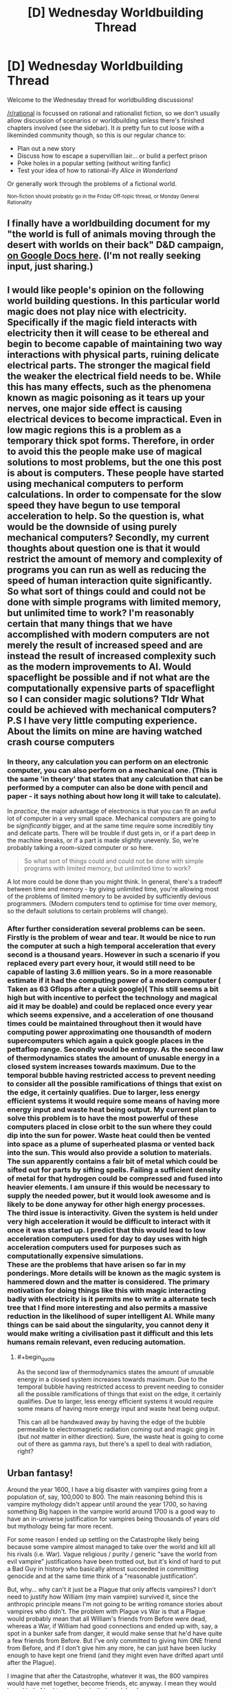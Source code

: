 #+TITLE: [D] Wednesday Worldbuilding Thread

* [D] Wednesday Worldbuilding Thread
:PROPERTIES:
:Author: AutoModerator
:Score: 10
:DateUnix: 1516806417.0
:END:
Welcome to the Wednesday thread for worldbuilding discussions!

[[/r/rational]] is focussed on rational and rationalist fiction, so we don't usually allow discussion of scenarios or worldbuilding unless there's finished chapters involved (see the sidebar). It /is/ pretty fun to cut loose with a likeminded community though, so this is our regular chance to:

- Plan out a new story
- Discuss how to escape a supervillian lair... or build a perfect prison
- Poke holes in a popular setting (without writing fanfic)
- Test your idea of how to rational-ify /Alice in Wonderland/

Or generally work through the problems of a fictional world.

^{Non-fiction should probably go in the Friday Off-topic thread, or Monday General Rationality}


** I finally have a worldbuilding document for my "the world is full of animals moving through the desert with worlds on their back" D&D campaign, [[https://docs.google.com/document/d/1YylmoGp9T5q87qOadJvh801HEmPMgO-bx5TUn5i4Xlc/edit?usp=sharing][on Google Docs here]]. (I'm not really seeking input, just sharing.)
:PROPERTIES:
:Author: alexanderwales
:Score: 5
:DateUnix: 1516813855.0
:END:


** I would like people's opinion on the following world building questions. In this particular world magic does not play nice with electricity. Specifically if the magic field interacts with electricity then it will cease to be ethereal and begin to become capable of maintaining two way interactions with physical parts, ruining delicate electrical parts. The stronger the magical field the weaker the electrical field needs to be. While this has many effects, such as the phenomena known as magic poisoning as it tears up your nerves, one major side effect is causing electrical devices to become impractical. Even in low magic regions this is a problem as a temporary thick spot forms. Therefore, in order to avoid this the people make use of magical solutions to most problems, but the one this post is about is computers. These people have started using mechanical computers to perform calculations. In order to compensate for the slow speed they have begun to use temporal acceleration to help. So the question is, what would be the downside of using purely mechanical computers? Secondly, my current thoughts about question one is that it would restrict the amount of memory and complexity of programs you can run as well as reducing the speed of human interaction quite significantly. So what sort of things could and could not be done with simple programs with limited memory, but unlimited time to work? I'm reasonably certain that many things that we have accomplished with modern computers are not merely the result of increased speed and are instead the result of increased complexity such as the modern improvements to AI. Would spaceflight be possible and if not what are the computationally expensive parts of spaceflight so I can consider magic solutions? Tldr What could be achieved with mechanical computers? P.S I have very little computing experience. About the limits on mine are having watched crash course computers
:PROPERTIES:
:Author: genericaccounter
:Score: 3
:DateUnix: 1516835743.0
:END:

*** In theory, any calculation you can perform on an electronic computer, you can also perform on a mechanical one. (This is the same 'in theory' that states that any calculation that can be performed by a computer can also be done with pencil and paper - it says nothing about how long it will take to calculate).

In /practice/, the major advantage of electronics is that you can fit an awful lot of computer in a very small space. Mechanical computers are going to be /significantly/ bigger, and at the same time require some incredibly tiny and delicate parts. There will be trouble if dust gets in, or if a part deep in the machine breaks, or if a part is made slightly unevenly. So, we're probably talking a room-sized computer or so here.

#+begin_quote
  So what sort of things could and could not be done with simple programs with limited memory, but unlimited time to work?
#+end_quote

A lot more could be done than you might think. In general, there's a tradeoff between time and memory - by giving unlimited time, you're allowing most of the problems of limited memory to be avoided by sufficiently devious programmers. (Modern computers tend to optimise for time over memory, so the default solutions to certain problems will change).
:PROPERTIES:
:Author: CCC_037
:Score: 3
:DateUnix: 1516844168.0
:END:


*** After further consideration several problems can be seen. Firstly is the problem of wear and tear. It would be nice to run the computer at such a high temporal acceleration that every second is a thousand years. However in such a scenario if you replaced every part every hour, it would still need to be capable of lasting 3.6 million years. So in a more reasonable estimate if it had the computing power of a modern computer ( Taken as 63 Gflops after a quick google)( This still seems a bit high but with incentive to perfect the technology and magical aid it may be doable) and could be replaced once every year which seems expensive, and a acceleration of one thousand times could be maintained throughout then it would have computing power approximating one thousandth of modern supercomputers which again a quick google places in the pettaflop range. Secondly would be entropy. As the second law of thermodynamics states the amount of unusable energy in a closed system increases towards maximum. Due to the temporal bubble having restricted access to prevent needing to consider all the possible ramifications of things that exist on the edge, it certainly qualifies. Due to larger, less energy efficient systems it would require some means of having more energy input and waste heat being output. My current plan to solve this problem is to have the most powerful of these computers placed in close orbit to the sun where they could dip into the sun for power. Waste heat could then be vented into space as a plume of superheated plasma or vented back into the sun. This would also provide a solution to materials. The sun apparently contains a fair bit of metal which could be sifted out for parts by sifting spells. Failing a sufficient density of metal for that hydrogen could be compressed and fused into heavier elements. I am unsure if this would be necessary to supply the needed power, but it would look awesome and is likely to be done anyway for other high energy processes.\\
The third issue is interactivity. Given the system is held under very high acceleration it would be difficult to interact with it once it was started up. I predict that this would lead to low acceleration computers used for day to day uses with high acceleration computers used for purposes such as computationally expensive simulations.\\
These are the problems that have arisen so far in my ponderings. More details will be known as the magic system is hammered down and the matter is considered. The primary motivation for doing things like this with magic interacting badly with electricity is it permits me to write a alternate tech tree that I find more interesting and also permits a massive reduction in the likelihood of super intelligent AI. While many things can be said about the singularity, you cannot deny it would make writing a civilisation past it difficult and this lets humans remain relevant, even reducing automation.
:PROPERTIES:
:Author: genericaccounter
:Score: 1
:DateUnix: 1516885986.0
:END:

**** #+begin_quote
  As the second law of thermodynamics states the amount of unusable energy in a closed system increases towards maximum. Due to the temporal bubble having restricted access to prevent needing to consider all the possible ramifications of things that exist on the edge, it certainly qualifies. Due to larger, less energy efficient systems it would require some means of having more energy input and waste heat being output.
#+end_quote

This can all be handwaved away by having the edge of the bubble permeable to electromagnetic radiation coming out and magic ging in (but /not/ matter in either direction). Sure, the waste heat is going to come out of there as gamma rays, but there's a spell to deal with radiation, right?
:PROPERTIES:
:Author: CCC_037
:Score: 1
:DateUnix: 1516905366.0
:END:


** Urban fantasy!

Around the year 1600, I have a big disaster with vampires going from a population of, say, 100,000 to 800. The main reasoning behind this is vampire mythology didn't appear until around the year 1700, so having something Big happen in the vampire world around 1700 is a good way to have an in-universe justification for vampires being thousands of years old but mythology being far more recent.

For some reason I ended up settling on the Catastrophe likely being because some vampire almost managed to take over the world and kill all his rivals (i.e. War). Vague religious / purity / generic "save the world from evil vampire" justifications have been trotted out, but it's kind of hard to put a Bad Guy in history who basically almost succeeded in committing genocide and at the same time think of a "reasonable justification".

But, why... why can't it just be a Plague that only affects vampires? I don't need to justify how William (my main vampire) survived it, since the anthropic principle means I'm not going to be writing romance stories about vampires who didn't. The problem with Plague vs War is that a Plague would probably mean that all William's friends from Before were dead, whereas a War, if William had good connections and ended up with, say, a spot in a bunker safe from danger, it would make sense that he'd have quite a few friends from Before. But I've only committed to giving him ONE friend from Before, and if I don't give him any more, he can just have been lucky enough to have kept one friend (and they might even have drifted apart until after the Plague).

I imagine that after the Catastrophe, whatever it was, the 800 vampires would have met together, become friends, etc anyway. I mean they would have kind of had to to maintain their social order.

The other thing that is worse about a plague than a War is that I wanted the Catastrophe to happen around 1700 in e.g. Romania. A War can happen in one place; a Plague is by definition universal. I suppose I can make the vampires have a meeting, post-Plague, and for whatever reason the meeting was in Romania (perhaps it had an unusually high concentration of survivors?). Or the Plague starting in Romania, so the first affected vampires didn't have a "cover-up" plan like was developed later; vampire symptoms of disease could be like what people report corpses "with vampirism" today have (bloody mouths/etc). I'm a bit uneasy about it having a cure that was dispensed to people as in that time sharing a cure would be very slow and you'd end up with a racial disparity, and I don't want to give my vampires any more reason to be super white.

Big problem with the Plague: this will never be covered in-story so maybe isn't relevant, but vampires "under the hood" work based on nanites. So I suppose the Plague could be some sort of virus that causes the nanites to shut down; or just a regular "human" disease that the nanites aren't able to identify and shut off. (I mean, since vampires don't get poisoned periodically, their nanites can presumably fix prion diseases!). Although the whole nanite thing I'm not even going to TRY to touch with a ten-foot pole, I like to make sure that in my head it all makes sense so the worldbuilding has a consistent basis to rest on.

Anyway, thoughts on Plague vs War? Plague also has a lot of angst because it could happen again and they're not sure what caused it in the first place.
:PROPERTIES:
:Author: MagicWeasel
:Score: 2
:DateUnix: 1516834536.0
:END:

*** Your vampires tend to be fairly isolationist, do they not? How would a plague spread through the vampire population, exactly, when they're spaced out around the world and any one can avoid it by shutting himself away with his thralls and not letting any other vampires in?
:PROPERTIES:
:Author: CCC_037
:Score: 3
:DateUnix: 1516844560.0
:END:

**** Ah, you're right, that's the problem! Plague needs a vector to spread. Whereas a war makes its own vector (but then you ask: how could a suitably isolationist vampire not hide on a tiny pacific island until everything blew over? and then do I really want my 800 survivors to be disproportionately full of those hidden survivor types?)

Then again, it could just be airborne - but that puts a big tax on /AIR/borne if we're talking about it going across oceans. Human plagues don't do that. Have it airborne and spread by humans - but then you still have the same problem.

To get around the problem you need it to, say, have an incubation period of 200 years or so. Have it be a small contagious defect in the way the nanites (or proteins in cells, or whatever: no need to get specific) replicate. Because vampires grow so slowly, it takes a long time for this defect to be widespread enough in the vampire population. The defect is airborne (though vampires don't need to breathe, they do need to use their lungs to talk, and they feed through their lungs, so crap definitely can get there. In feeding they deposit stuff into the human bloodstream, so they can also infect humans they feed from). By the time people start dying from it, everyone has it; the young vampires are made from seed blood from their Maker, so proportionally speaking they will be as infected by the disease as their Maker was.

This has different connotations depending on the action of the Plague - are certain individual vampires just immune (thanks to something about their human DNA), or is it something about the "line" of their nanites (i.e. they have good antivirus or whatever). If the former then that gives me what I want but maybe makes less sense; the latter could be interesting as all the living vampires would be from one "dynasty" or another, and you end up with vampires who know each other and are grouped into a few loose factions. It doesn't cause much of a racial disparity as Making a vampire doesn't follow racial lines in the same way, and the lines can be very spread out (i.e. maybe all vampires who survived the Plague were the descendants of one Very Healthy vampire who Made a bunch of vampires c. 10,000 BCE - they'd be spread all over the planet in a few centuries).

I think I like the idea of the plague survivors being from "family lines", but they'd also have to be the "luckiest" people from them, probably? Hmm.

The plague winnowing the vampire population over a century or two is no big deal, so that's fine.

The big problem is, does that change the culture? Do the vampires know how it was spread? Would they institute a variety of anti-plague measures as a matter of course even if they didn't know how it was spread? Did vampires accept germ theory c. 1700? (It was first proposed in the Western world c. 1550 and accepted c. 1850). This could be an issue as I have vampires sharing feeding vessels - though that's easy to fix. Then again - even though we know not to share cups, we still do. And vampires are at even less risk from sharing humans than we are sharing cups, given how this plague is the only one of its kind in undead memory. So maybe they'd add a few superstitions - killing any humans a dead vampire fed on, ritual cleaning of this or that - but continue life as normal.
:PROPERTIES:
:Author: MagicWeasel
:Score: 3
:DateUnix: 1516845742.0
:END:

***** Your isolationist vampire on a tiny pacific island is well insulated against both war and plague. If the war is one of complete extermination, however, and the aggressors have some form of vampire-locating magic, then 'isolationist vampire' might just be another way of saying 'easy target'; and perhaps the only survivors are a group of vampires who got together for the purpose of mutual defence (in which case they'd all know each other, hving once fought together).

--------------

On the plague side, on the other hand, one possibility is the Y2K bug writ large - that the vampire nanites were never intended to last quite /that/ long, and when their date counter rolled over, the nanites reset themselves; which worked out to 'shut down' except for one particular nanite line, which either (a) successfully rebooted or (b) due to an ancient bug, stopped incrementing the time counter a few thousand years before the time bug hit, thus never triggered it. This way, it doesn't matter /what/ the vampire did, they were all equally vulnerable - and the survivors have probably never worked out what it was, either, and have no idea how to prevent it from happening again. (Worse, all the vampires who did die did so near-simultaneously and with no warning).
:PROPERTIES:
:Author: CCC_037
:Score: 4
:DateUnix: 1516850905.0
:END:

****** Oh, I loove the Y2K bug writ large. Especially the thought of everyone just dying almost at once. They'd have to conclude it was magic.

And hey, if I do decide to turf the nanites handwavium for vampires, a magic spell that was cast to kill all vampires (which some happened to be immune to) is a feasible alternative.

I just want to post this link to the next Y2K problem that's going to have everyone freaking out: [[https://en.wikipedia.org/wiki/Year_2038_problem]]
:PROPERTIES:
:Author: MagicWeasel
:Score: 3
:DateUnix: 1516851585.0
:END:

******* Not just magic - but magic of which the caster was /never identified/. (Unless someone was convicted through circumstantial evidence, or even framed in an attempt to calm down all the angry vampires by executing him).

#+begin_quote
  I just want to post this link to the next Y2K problem that's going to have everyone freaking out: [[https://en.wikipedia.org/wiki/Year_2038_problem]]
#+end_quote

Yep. If you're really unlucky, there might be ten minutes during 2038 when your microwave won't work, and your cellphone might give issues as well (but by then cellphones should really be using 64-bit everything).
:PROPERTIES:
:Author: CCC_037
:Score: 3
:DateUnix: 1516852491.0
:END:

******** #+begin_quote
  Not just magic - but magic of which the caster was never identified. (Unless someone was convicted through circumstantial evidence, or even framed in an attempt to calm down all the angry vampires by executing him)
#+end_quote

Well let's just let that marinate.... that does explain why Cassius is trying to breed super predictors: he wants to know if this is going to happen again and how he can stop it.

They are also probably going to know that they're all related to each other, which might make them point fingers at one another: so War could break out too.

We just bought a new microwave! I should have made sure it was Y2038 compliant!

(Instead we got an inverter with NO TURNTABLE I am so excited and confused by this)
:PROPERTIES:
:Author: MagicWeasel
:Score: 3
:DateUnix: 1516852568.0
:END:

********* You would have made the salesman go crosseyed and then promise you that you would have no problems. (Besides, it's out of warranty by then, in all likelihood).
:PROPERTIES:
:Author: CCC_037
:Score: 2
:DateUnix: 1516852663.0
:END:


********* [[/twisquint][]]

[[/sp][]]

#+begin_quote
  Well let's just let that marinate.... that does explain why Cassius is trying to breed super predictors: he wants to know if this is going to happen again and how he can stop it.
#+end_quote

Maybe he doesn't want to know how to /stop/ it as much as he wants to know how to /guide/ it.

#+begin_quote
  They are also probably going to know that they're all related to each other, which might make them point fingers at one another: so War could break out too.
#+end_quote

The one with the greatest interest in them /all/ going well is likely their Youngest Common Ancestor - that is, the vampire whose nanites first developed an immunity (however that was done). One has to wonder whether or not he survived the anger of his children.
:PROPERTIES:
:Author: CCC_037
:Score: 2
:DateUnix: 1516905588.0
:END:

********** [[/evilenchantress][]]

[[/sp][]]

#+begin_quote
  The one with the greatest interest in them all going well is likely their Youngest Common Ancestor - that is, the vampire whose nanites first developed an immunity (however that was done). One has to wonder whether or not he survived the anger of his children.
#+end_quote

I imagine this vampire living some 20,000 BCE, and being long-dead. The living vampires know they come from, say, half a dozen bloodlines because they can't trace everything back quite that far.

The problem is - when I use the average vampire growth rate I calculated for 800 vamps in 1700 to become 20,000 vamps in 1900, one vampire takes only 415 years to become 800 vampires. So there's no way that a single bloodline could leave only 800 vampires alive, unless the growth rate was much lower in antiquity (it probably was: doing some quick maffs, the vampire population/human population goes from 1.2e-6 in 1700 to 1.2e-5 in 1900 to 1.6e-5 in 2000 - this sort of growth in % is unsustainable).

So... let me estimate the vampire population in 600, when William was turned (using 2e-5 as the ratio): about 4,000 vampires. 1 AD has 3,400 vampires. Same ratios give 1700 pre-Catastrophe numbers at 12,000; this means that, with 800 survivors, we're looking at about 95% of vampires being killed. It seems like a Big Scary Catastrophe, but with a high /enough/ proportion of survivors that most vampires are going to have a couple of friends living (if 95% of your friends died, you'd probably have one or (if very lucky) two good friends left and maybe 2-3 people you liked well enough to become good friends with when all other options are dead). So that actually works out quite well.

Great, now I'm sanity checking my growth rate for vampires: the vampire growth rate is equivalent to the massive growth rate of the world population in the 1940s-present day, which basically makes the /average/ vampire make two children a century. Plugging in the pre-industrial human growth rate makes there be only 4,000 vampires in the present day, so the 800 survivors would be a huge demographic chunk (by comparison the "baby boom" growth rate gives 20,000 vampires in 1900 and 100,000 in 2000, which makes the Old Ones a lot more special!).

So ANYWAY, back to what I was trying to do originally: the 800 vampires are 5% of the vampires living in 1700. So that requires 20 vampires-that-left-descendents to be alive whenever Nanite Eve was alive, on average. The thought of Eve being one of 20 "successful progenitors" say 10,000 BCE is not a huge reach in terms of their prominence. I think norms around vampire reproduction probably changed after the Catastrophe too - I have one character with the title "Progenitor of the Wang line" because I imagine that some vampires would have created "lines" of children afterwards in an attempt to rally the troops, so to speak.

So yeah... you probably don't need much of a war for all these numbers to work out, is what I'm concluding!
:PROPERTIES:
:Author: MagicWeasel
:Score: 2
:DateUnix: 1516924289.0
:END:

*********** #+begin_quote
  The problem is - when I use the average vampire growth rate I calculated for 800 vamps in 1700 to become 20,000 vamps in 1900, one vampire takes only 415 years to become 800 vampires. So there's no way that a single bloodline could leave only 800 vampires alive,
#+end_quote

Or unless the mutation happened only 415 years before the Catastrophe. (It doesn't /have/ to start with the official founder of the bloodline).

It's worth bearing in mind that, before the Catastrophe, the vampire population was probably in equilibrium - the amount of new vampires being equal to those who died. Now, since there's not much that kills a vampire, this equilibrium could well have been artificial - that is, the planet was divided (by the vampires) into a group of territories, one per vampire, and all vampires were expected to only turn a child vampire if there was an empty territory for that child vampire to claim. (If there were no empty territories, vampires were not above the idea of emptying a territory belonging to someone they didn't much like - which is why alliances were so important, especially to young vampires). And the territories were likely small enough that it was impractical for two vampires to survive in a single territory.

This way, the youngest (and thus weakest) vampires would have been at the greatest risk, and there would be quite a few Especially Ancient vampires hanging about the place, being generally pretty near invulnerable thanks to their great experience.

Of course, this whole 'limited territory' business would go out the window after the Catastrophe, but the entire careful-complicated-diplomacy aspect of it (in which vampires were especially careful not to annoy other vampires) might hang on.
:PROPERTIES:
:Author: CCC_037
:Score: 3
:DateUnix: 1516940462.0
:END:

************ Yeah, that's my logic behind calculating the vampires as % of the human population; the vampire population would be in equilibrium with the human population, as new territories would be made when prey got too numerous.

Careful diplomacy is exactly what the story does! Here's an interlude - I may have shown it to you before, but hey. It does have your namesake character in it! (Originally it had an irrelevant character but then I realised it's better if Cassius is introduced early as someone William is on friendly terms with. Allows me to set up stuff that happens later, too).

(Later on, William agrees to give one of Cassius' allies a territory in the future because a new town - Kalgoorlie if you're counting - has sprung up after a gold rush in the last thirty years or so.)

--------------

William folded a towel. /Do you know where I might get information about any nearby Americans?/ Asked the angles of the creases.

Cassius sprinkled water onto it. /What sort of information are you after?/ Replied the arrangement of the droplets.

/I have found a human I want to serve me./ William replied by adjusting his tie, his left hand in front as his right tightened the knot. It was the left hand that indicated service and the right hand's action that spoke of personal service to him. Had he then gestured outward, the act would have suggested, instead, service to Cassius.

He trusted Cassius to fill in the gaps with pre existing information: had this been about a fellow vampire, his approach would have been entirely different, so there was a mortal American whose services he wished to obtain.

Cassius laughed. “You mean a human you wish to have served to you.” He couldn't resist the pun. He knew William was one of many who did not keep human servants for longer than a year or two before getting bored of them. Or just particularly hungry.

William narrowed his eyes slightly. Cassius was his elder and had something he wanted, so he had to accept some poor decorum. But William's manners were beyond reproach. He grabbed a rose from the table, and expertly pulled out its petals one at a time, deciding to be direct.* It is your hotel. You must know about that night porter. Is he one of yours?* He arranged the petals on the table into a kolam of sorts.

“Do you not think I can control myself, that you refuse to speak to me?”

“I think you are being rude, your majesty. I am asking you a simple question.”

“I do know who you are talking about. I found him interesting, too. That's why he works at my hotel.”

“He is one of yours?”

“I considered it. But I have too many. Do you want him?”

“Yes.”

Cassius laughed. “It's a pity. He's not an ordinary human. I fear you'll ruin him when you get hungry or bored.”

William frowned, and picked up the rose petals. /I won't ruin him. I can control myself./

Hee laughed again, and retrieved the towel. /I don't believe you. You are aware of your reputation./ The way he picked it up spelled out the retort. Left hand, picked up from the centre. He elaborated with some careful folds. /You don't remember. They are impossible./

“I will have him, with your blessing, your majesty.”

He grinned. “Now who is being rude?” But William knew that meant the American was his.

“Will you tell me where he came from?”

“I expect this favour to be repaid.”

“Naturally, your majesty.”
:PROPERTIES:
:Author: MagicWeasel
:Score: 2
:DateUnix: 1516968481.0
:END:

************* Yay for Cassius!

Some comments seem appropriate, though.

#+begin_quote
  William narrowed his eyes slightly.
#+end_quote

The two of them have just been communicating through the creases in a towel, and the twitches of William's fingers as he adjusts his tie. How is a facial motion like this /not/ an entire sentence of its own? (Probably Vampire for /I will kill you in your sleep/, too).

#+begin_quote
  “I think you are being rude, your majesty. I am asking you a simple question.”
#+end_quote

I've noticed this trend in your writing before - this is /not/ an inferior talking to a superior. This is two near-social-equals having a chat, and about something which William expects to be truly inconsequential to Cassius at that.

Which means you're getting the 'friendly terms' thing down well, at least.

#+begin_quote
  Hee laughed again, and retrieved the towel. /I don't believe you. You are aware of your reputation./ The way he picked it up spelled out the retort. Left hand, picked up from the centre. He elaborated with some careful folds. /You don't remember. They are impossible./
#+end_quote

There's a really impressive amount of information being exchanged here, in a few simple actions. Not impossible - especially if things like Cassius' facial expression while he's moving, or his precise finger motions, play into the gesture in important ways - but it's probably important to bear in mind that it's going to be very hard for any gesture, no matter how elaborate, to transmit information faster than the spoken word.

Consider the towel retort, for example. Ten words. A bit of poking around on Google suggests that ordinary English has an entropy which can be rounded off to about ten bits a word; so, that phrase is maybe a hundred bits of information.

Left vs. right hand is /one/ bit. Picking it up from the centre - let's assume the towel can be picked up from anywhere in a sixteen-by-sixteen grid. That's 256 locations - another eight bits. Let's say another ten bits per hand in finger positions, and... hmmm. Another ten bits each for facial expression and stance. (I'm trying to err on the side of generosity here) This comes up to about forty-nine bits... out of a hundred.

This can be enhanced, to some degree, by having towel-related actions already have their own implication (as opposed to, say, rose-related actions); adding more bits of meaning. But it's definitely starting to look as if Cassius is going to need to readjust his finger positions several times to get enough information for a phrase like that into his gesture.

I mean - a secondary language based entirely on minor gestures is a pretty cool thing to have, and I can see plenty of good reasons to include it. But what you have presented here comes across as implausibly high-bandwidth communication.
:PROPERTIES:
:Author: CCC_037
:Score: 2
:DateUnix: 1516973837.0
:END:

************** Thanks for the analysis! I think you're right about the towel thing, and I probably /should/ think more about bits - gwern's analysis of death note anonymity really comes into the forefront of my mind here. I will simplify the implied dialogue, though I should say that context means a lot here: William is temporarily in town, Cassius owns a hotel William is staying at, Cassius had Red (the love interest) hired because of his random "communicates in vampire language" quirk, and Cassius probably knows that William would see a lot of Red due to the timing of Red's shifts. (Truthfully, Cassius probably hired Red and put him at work as the night porter because some vampire guest would be interested in him sometime and would then owe him a favour for poaching his territory: so this situation worked out well for him)

#+begin_quote
  I don't believe you
#+end_quote

The word/concept 'disbelief' would work fine for these four (five?) words; even if we don't allow gestures, orientation, etc to have meaning, it's clear from context that Cassius would not communicate that William doesn't believe him, but rather that he doesn't believe William. I mean, an English speaker can roll their eyes, or sigh a particular way and communicate the same thing.

Really, this is communicated by the "he laughed again" part, before he even picks up the towel.

#+begin_quote
  You are aware of your reputation.
#+end_quote

This is a complex thought compared with the above and is likely what is communicated by picking it up. Really, all that needs to be communicated for William to 'get it' is the concept of reputation and perhaps it being directed to him (especially in context - later in the novel, Cassius quips that the janissary William is feeding from "has at least a pint of blood left in her", so he needn't stop eating yet). Reputation is very important to vampires so it makes sense that they'd be able to communicate it with their system.

#+begin_quote
  You don't remember. They are impossible.
#+end_quote

THIS is the most complex part, and to explain its communication I have just written "he elaborated with some careful folds". Honestly, I don't think it's necessary Cassius adds this at all; William decides having a human lover will be good for his reputation because vampires will start respecting the huge amount of non-useful work it takes to cultivate one. Peacock tail style; if he can maintain a huge territory and keep all the conflicts smoothed between the vampires who live there, he must be a particularly good diplomat.

Anyway, I've gone through and shortened the "dialogue" in that section. Really, the most egregious example is "folds in a towel" asking "Do you know where I might get information about nearby Americans" so I elaborated a bit and reduced the sentence length:

#+begin_quote
  William folded a striped towel. Do you have information about nearby Americans? Asked the angles of the creases and the minor movements of his fingertips.
#+end_quote

* I know by distilling things down like this, we get something that is not "ordinary english" and so has more entropy than 10 bits per word.
:PROPERTIES:
:Author: MagicWeasel
:Score: 2
:DateUnix: 1516975581.0
:END:

*************** #+begin_quote
  I should say that context means a lot here: William is temporarily in town, Cassius owns a hotel William is staying at, Cassius had Red (the love interest) hired because of his random "communicates in vampire language" quirk, and Cassius probably knows that William would see a lot of Red due to the timing of Red's shifts.
#+end_quote

Hmmm. It would make a lot of sense, in that situation, for a question about the local prey/servants to be easily asked in vampire gesture/language. But perhaps it would flow better as a query about local servants without specifically requesting Americans - which seems a high-bit word to me, as it can take nothing from context.

#+begin_quote
  (Truthfully, Cassius probably hired Red and put him at work as the night porter because some vampire guest would be interested in him sometime and would then owe him a favour for poaching his territory: so this situation worked out well for him)
#+end_quote

Now, that is an excellent devious-vampire move - setting up a situation where someone owes him a favour, at little or no cost to himself.

#+begin_quote
  Really, this is communicated by the "he laughed again" part, before he even picks up the towel.
#+end_quote

...valid point. But it may need a smidge of a tweak to the phrasing.

Still, there seems to be very little difference between Vampire Gesture Language and the various variants on sign language (which can be done by mere finger-wriggling). I'm not sure how intentional that is.

#+begin_quote
  William folded a striped towel. Do you have information about nearby Americans? Asked the angles of the creases and the minor movements of his fingertips.
#+end_quote

That's a good deal better, yes. 'Minor movements of his fingertips' include an entire potential lexicon of sign language. He could be requesting information with the towel and the creases, and signing 'American' with his fingertips - and now the channel has enough bits to easily accomodate the message.
:PROPERTIES:
:Author: CCC_037
:Score: 1
:DateUnix: 1517009671.0
:END:

**************** #+begin_quote
  But perhaps it would flow better as a query about local servants without specifically requesting Americans - which seems a high-bit word to me, as it can take nothing from context.
#+end_quote

Very true. That's an easy modification to make. And the reader will know from context that we're talking about Red...

#+begin_quote
  Now, that is an excellent devious-vampire move - setting up a situation where someone owes him a favour, at little or no cost to himself.
#+end_quote

I'm glad you like it! Cassius is fun to write; he's highly intelligent, very manipulative, bloodthirsty at the drop of a hat, but witty and sarcastic and playful and fiercely loyal. Honestly, he's probably the most Rationalist character in the story: and he's ultimately the antagonist. He gets caught by cognitive biases and wishful thinking in the end, though.

#+begin_quote
  'Minor movements of his fingertips' include an entire potential lexicon of sign language.
#+end_quote

Good point - I probably don't want them communicating in sign language specifically, as that kind of gets away from the aesthetic I want. I'll steer description away from that.

Thanks for your analysis, it was really helpful as always!
:PROPERTIES:
:Author: MagicWeasel
:Score: 2
:DateUnix: 1517025233.0
:END:

***************** #+begin_quote
  I'm glad you like it!
#+end_quote

Very much!

#+begin_quote
  he's highly intelligent, very manipulative, bloodthirsty at the drop of a hat, but witty and sarcastic and playful and fiercely loyal.
#+end_quote

He sounds like he could make a scarily effective villain - which is the best kind of villain to make. Especially if he thinks he's the hero.

#+begin_quote
  Good point - I probably don't want them communicating in sign language specifically, as that kind of gets away from the aesthetic I want. I'll steer description away from that.
#+end_quote

I was actually thinking more in terms of bandwidth than anything else - sign language is proof that finger movements have enough bandwidth for arbitrary English phrases to be communicated via finger/arm movements, so it might be used for the occasional high-bandwidth word or phrase.

#+begin_quote
  Thanks for your analysis, it was really helpful as always!
#+end_quote

Glad to help!
:PROPERTIES:
:Author: CCC_037
:Score: 2
:DateUnix: 1517032098.0
:END:

****************** Cassius' point of view really paints William as a terrible guy:

- William is one of the other survivors of the Catastrophe who he always kind of knew but was never too close with, but they seemed to forge a decent friendship as long as religion was not discussed
- He gives William a pretty good human slave, even though William is not necessarily going to take good care of him.
- In exchange, he manages to get William to place his child, Junior (name TBC), in a small backwater city in a remote part of Australia. This is good because Junior has annoyed a bunch of more powerful vampires, but Cassius feels a responsibility to the human he turned into a vampire, and thinks that growing up in "his own space" will allow Junior to become a good vampire in time
- He puts William in touch with Elodia, who owns the safest place to hide an American in WW2 Europe (Corsica). Cassius and Elodia aren't on the best of terms and Cassius is hoping that William living near Elodia will help improve relations.
- William then, after training a PERFECTLY GOOD HUMAN improperly, declares war on Elodia rather than letting her just kill that human, worsening diplomatic relations for NO REASON since William is particularly willing to kill humans as vampires go
- After being defeated in the war, William manages to negotiate a way out of killing the human (WHICH HE COULD HAVE DONE IN THE FIRST PLACE), which involves killing Junior instead, because for some reason he'd rather kill one of his close allies' children than some human he met like six months ago - and of course he doesn't admit it, ask for permission, offer some sort of trade (it'd have to be a damn good one) - he just does it secretly and makes it look like an accident so Cassius doesn't realise it happened until 60 years later when he's auditing his psychic breeding programme
- This entire 60 years he is using that human that he only got because Cassius was willing to give to him, after causing all that damn trouble
- Finally, but before Cassius' breeding programme reveals William's deception, Cassius has another child who needs to be kept out of the way in Australia for a few decades and arranges for her to be sent down to Australia for William to keep an eye on
- The vampire hunters that William has left alive FOR NO DISCERNABLE REASON kill his child
- Now William is responsible for two of his children dying, shows no remorse, says that /he/ wasn't responsible because he was no longer the King of New Holland, this random vampire who nobody has ever heard of even though William says she's at least 5,000 years old - older than ANY of them - because she can walk in the sun
- So Cassius challenges this vampire to combat, this vampire turns out to be a FUCKING ANDROID, and she kicks his arse because Cassius doesn't realise she's an android until it's too late, so Cassius dies(? not sure if I want him to die but I think if I don't do that he's gonna kill William and sorry Cassius William is the protag not you)
:PROPERTIES:
:Author: MagicWeasel
:Score: 2
:DateUnix: 1517032852.0
:END:

******************* #+begin_quote
  He puts William in touch with Elodia
#+end_quote

All seems well up to here. Presumably Elodia and William have more or less compatible personalities.

#+begin_quote
  William then, after training a PERFECTLY GOOD HUMAN improperly, declares war on Elodia rather than letting her just kill that human
#+end_quote

Ooooooooh dear. Clearly William needs to do something very nice for Cassius at this point, or else Cassius will join Elodia's side in the war (mainly to improve relations with Elodia via the use of a common enemy).

William couldn't possibly be taking his promise to 'be careful' with this particular human /that/ seriously, could he?

#+begin_quote
  This entire 60 years he is using that human that he only got because Cassius was willing to give to him, after causing all that damn trouble
#+end_quote

To be fair, William got that human /before/ causing all this trouble. (He certainly wouldn't have got it after).

#+begin_quote
  Finally, but before Cassius' breeding programme reveals William's deception, Cassius has another child who needs to be kept out of the way in Australia for a few decades and arranges for her to be sent down to Australia for William to keep an eye on
#+end_quote

Presumably, this implies that relations with William at this time are better than relations with Elodia (Junior I must have /seriously/ annoyed her. Or perhaps they had an unrelated disagreement at the same time. Either way, William sounds like he's been working on repairing the split between them - and, of course, Cassius doesn't know what happened to Junior I yet).

#+begin_quote
  The vampire hunters that William has left alive FOR NO DISCERNABLE REASON kill his child
#+end_quote

Well, now, that is /clearly/ William's fault. If he's going to leave /vampire hunters/ of all things alive, then he must surely bear responsibility for any hunting they do - in fact, it's prudent to assume he intended it, specifically (either that or he's a complete incompetant who can't control his own territory).

#+begin_quote
  she kicks his arse because Cassius doesn't realise she's an android until it's too late, so Cassius dies(? not sure if I want him to die but I think if I don't do that he's gonna kill William and sorry Cassius William is the protag not you)
#+end_quote

Yeah, at this point I think Cassius' options are either 'die' or 'come back in the sequel, swearing revenge'.

At some point during their battle, though, Cassius probably needs to successfully stake her through the heart - and then get quite upset when that doesn't work as expected.
:PROPERTIES:
:Author: CCC_037
:Score: 2
:DateUnix: 1517034483.0
:END:

******************** #+begin_quote
  or else Cassius will join Elodia's side in the war (mainly to improve relations with Elodia via the use of a common enemy).
#+end_quote

This may have happened: I don't explicitly state it but William wants to fight Elodia with a sword fight and Elodia wants to do competitive poetry writing or something. Cassius could well have been used as an intermediary to pick a "fair" battle: and of course he picks something William might lose at. Elodia is a lot less important than William though, but William lives far away and Elodia lives very close by.

#+begin_quote
  William sounds like he's been working on repairing the split between [him and Cassius]
#+end_quote

I think until Cassius finds out that Junior I was killed by William, he has no reason not to like William beyond trying to get on Elodia's good side: I imagine vampire attitudes / alleigances have a fair amount of "frenemies" time in them. I can be friends with two people who can't stand one another (..... okay, my friends can be friends with me and my ex who I can't stand, but can we tell the story that makes /me/ sound like a good person?), so I'm sure Cassius can, too.

#+begin_quote
  Yeah, at this point I think Cassius' options are either 'die' or 'come back in the sequel, swearing revenge'.
#+end_quote

I think "come back in the sequel" would really be "come back the next day where William sleeps and kill him in a rage", unfortunately. :( So Cassius, you must die even though you are a villain who seems to do everything right except fail to anticipate androids are a thing.

#+begin_quote
  At some point during their battle, though, Cassius probably needs to successfully stake her through the heart - and then get quite upset when that doesn't work as expected.
#+end_quote

The original battle as sketched has Cassius /tearing her head off/ and then having no idea what to do afterwards because vampire hand-to-hand combat training ends at the "tear head off" stage because that's all you need to do to kill a vampire. I'm picturing it like pure wrestlers in MMA who can get people to the ground but don't have much skill once they're down there, because wrestling doesn't use submissions like BJJ does. A stake might be a great option, though, to add to it.
:PROPERTIES:
:Author: MagicWeasel
:Score: 2
:DateUnix: 1517034965.0
:END:

********************* #+begin_quote
  This may have happened: I don't explicitly state it but William wants to fight Elodia with a sword fight and Elodia wants to do competitive poetry writing or something. Cassius could well have been used as an intermediary to pick a "fair" battle: and of course he picks something William might lose at. Elodia is a lot less important than William though, but William lives far away and Elodia lives very close by.
#+end_quote

Hmmm...

I'm imagining Cassius quietly pulling William aside at first, and pointing out to him how he can avoid the whole trouble by just killing the stupid human in the first place. Honestly, it's not as if it'll make the slightest bit of difference in a century or two, is it? (Maybe even ask him if he's taking Cassius' original request to be careful with this human a bit /too/ seriously). And then, depending on just how rudely William says 'no', Cassius might jump straight to picking a form of contest that works to to an automatic 'Elodia wins'.

#+begin_quote
  I think until Cassius finds out that Junior I was killed by William, he has no reason not to like William beyond trying to get on Elodia's good side: I imagine vampire attitudes / alleigances have a fair amount of "frenemies" time in them.
#+end_quote

Oh, yeah. But if he's sending Junior II to William, that implies that his relations with William are /better/ than his relations with Elodia at the time - so he might be in a 'frenemies' state with Elodia as well (perhaps for unrelated reasons).

#+begin_quote
  I think "come back in the sequel" would really be "come back the next day where William sleeps and kill him in a rage", unfortunately.
#+end_quote

Isn't William still protected by the Gargoyle? (Also, Cassius might need time to recover from his injuries first - usually vampires recover fast, but I can think of a few things an android might pull off that could take a while to recover from...)

#+begin_quote
  The original battle as sketched has Cassius /tearing her head off/ and then having no idea what to do afterwards because vampire hand-to-hand combat training ends at the "tear head off" stage because that's all you need to do to kill a vampire.
#+end_quote

Decapitation works against vampires /and/ humans!

I recall a story in which the vampire hunters had wooden stakes that could be fired from crossbows, allowing them to stake at range. If that hits, it seems a pretty decisive way to end a battle with a vampire. And if he stakes /and/ decapitates her, then there's no way she can survive that, right? No matter how old she might be? (Wrong, but only because she's an Outside Context Problem for him...)
:PROPERTIES:
:Author: CCC_037
:Score: 2
:DateUnix: 1517036157.0
:END:

********************** #+begin_quote
  I'm imagining Cassius quietly pulling William aside at first [etc]
#+end_quote

... i love it.

#+begin_quote
  if he's sending Junior II to William, that implies that his relations with William are better than his relations with Elodia at the time
#+end_quote

Not necessarily: maybe J2 has made enemies with someone other than Elodia; William is uniquely positioned to have a large swathe of territory that problem children can be exiled to, without it looking too much like being exiled ("Junior! I've found you a wonderful place you can stay! A whole town for you to rule, all to yourself! At your age, it's a rare feat! Now let's ignore the fact it's a remote part of Australia...")

#+begin_quote
  Isn't William still protected by the Gargoyle
#+end_quote

Good point! I'll think about it.
:PROPERTIES:
:Author: MagicWeasel
:Score: 2
:DateUnix: 1517038074.0
:END:

*********************** #+begin_quote
  Not necessarily: maybe J2 has made enemies with someone other than Elodia; William is uniquely positioned to have a large swathe of territory that problem children can be exiled to, without it looking too much like being exiled ("Junior! I've found you a wonderful place you can stay! A whole town for you to rule, all to yourself! At your age, it's a rare feat! Now let's ignore the fact it's a remote part of Australia...")
#+end_quote

Hmmm... point. Perhaps Junior II personally annoyed Elodia (in some fairly minor way, like sneezing at the wrong time - not the /seriously/ wrong time, just the /slightly/ wrong time). Or perhaps Cassius sees this at giving William a chance at redemption - Junior I's death might look like an accident, but it was still an accident that happened on William's watch, while Junior I was living in William's territory, so William must take at least some of the responsibility. So perhaps Cassius is trying to mend relations by giving William the chance to look after one of his (Cassius') spawn /properly/.
:PROPERTIES:
:Author: CCC_037
:Score: 2
:DateUnix: 1517038882.0
:END:

************************ Probably wasn't explicit enough: J1 died on ~blank's~ watch, in ~blank's~ territory (Sardinia). This is distinct from Elodia's (Corsica) and William's (New Holland/Australia). Blank may have been killed for it; who knows. J1 was hated by Elodia and presumably liked by Blank, though, so if anything Elodia is taking the fall - but for her ironclad alibi. Then again... all else being equal, the circumstances being as they are would put William in the crosshairs but there's no way to prove it. Hm.
:PROPERTIES:
:Author: MagicWeasel
:Score: 2
:DateUnix: 1517052189.0
:END:

************************* #+begin_quote
  so if anything Elodia is taking the fall - but for her ironclad alibi.
#+end_quote

Ironclad alibis could mean 'I got one of my janissaries to do it'. You know, after having armed him with a suitable weapon and made sure there was no way to trace him back. Cassius might need proof before he kills Elodia over it (lest her more powerful allies take exception) but I imagine she takes a significant social/political hit to her reputation in any case.

William, on the other hand, uses the fact that he does /not/ have an alibi to suggest that he didn't know the hit was coming and therefore cannot possibly be guilty - and besides, it was /surely/ an accident and occurred in Blank's territory in any case.

(Elodia probably hates this explanation because it makes her alibi look bad, but she can't say a thing because if she gets into a fight with William over this, it's going to end up in a great big he-said-she-said disagreement, which William is going to win (because he is more socially popular with the other vampires), taking a large social hit in the process while she gets executed outright; the other vampires recognise that she's keeping deliberately silent but they think she's just angry that William is making her look bad and she's got nothing on him so she can't do a thing about it; even those who suspect that William might have something to blackmail her with think that it might be that William has proof of her guilt and he's sitting on it because Elodia is more useful to him forced to do what he says than dead; which means that, despite having lost the war, William is winning the social game and feeling quite smug).

Hmmmm. Does that sound anywhere near reasonable?
:PROPERTIES:
:Author: CCC_037
:Score: 2
:DateUnix: 1517060452.0
:END:

************************** #+begin_quote
  after having armed him with a suitable weapon
#+end_quote

Like... a match ;)

#+begin_quote
  Cassius might need proof before he kills Elodia over it but I imagine she takes a significant social/political hit to her reputation in any case.
#+end_quote

True: Elodia takes a big boon to her reputation after beating William, but being implicated for J1's death is going to be a smaller hit. I guess she hates J1 enough that she considers it worth it.

#+begin_quote
  William, on the other hand, uses the fact that he does not have an alibi to suggest that he didn't know the hit was coming and therefore cannot possibly be guilty
#+end_quote

[[https://wiki.mafiascum.net/index.php?title=WIFOM][WIFOM]]!

#+begin_quote
  he-said-she-said disagreement, which William is going to win (because he is more socially popular with the other vampires)
#+end_quote

Nah, after losing the war, being suspiciously near one of Elodia's enemies deaths, and being widely rumored to have lost the war because he has /romantic feelings/ over /humans/.... William's reputation /SUCKS/.

I do like the idea of people thinking William has dirt on Elodia though. There's a lot of different ways to play it. I've tried to keep vampire politics out of it as much as I can (it's a romance story, after all, and told from the human's angle of vision), but I might have to add more of that sort of stuff as it could be quite interesting.
:PROPERTIES:
:Author: MagicWeasel
:Score: 2
:DateUnix: 1517099331.0
:END:

*************************** #+begin_quote
  Like... a match ;)
#+end_quote

What? A mere human, with a match, against a strong and noble vampire? Don't be ridiculous.

No, a 'suitable weapon' would be more like a flamethrower. And even that only after the vampire in question has been doused in petrol.

#+begin_quote
  True: Elodia takes a big boon to her reputation after beating William, but being implicated for J1's death is going to be a smaller hit. I guess she hates J1 enough that she considers it worth it.
#+end_quote

Reputations recover with time, but vampires don't die easily.

#+begin_quote
  Nah, after losing the war, being suspiciously near one of Elodia's enemies deaths, and being widely rumored to have lost the war because he has /romantic feelings/ over /humans/.... William's reputation /SUCKS/.
#+end_quote

Then why doesn't Elodia destroy William entirely by letting some rumours of what he did to Junior1 slip out?

.......oh. Oh. /Oh./ Wait. She's using this incident to blackmail him, isn't she? Blackmailing him to get more benefits than she otherwise would from his death?

Or perhaps she has another enemy who would profit more from William's death than she would...

#+begin_quote
  I do like the idea of people thinking William has dirt on Elodia though. There's a lot of different ways to play it.
#+end_quote

I'm thinking that most vampires who live long enough probably have some form of dirt on each other. Mutual blackmail may well be a large part of vampire politics. (And the lack of blackmail material a critical part of a newborn vampire's weaknesses).
:PROPERTIES:
:Author: CCC_037
:Score: 2
:DateUnix: 1517119795.0
:END:

**************************** #+begin_quote
  A mere human, with a match, against a strong and noble vampire?
#+end_quote

/cough/ who is asleep during the day and completely defenseless...

I didn't nail down details for how William kills Junior1 though now I come to think of it: probably he overpowers J1 in single combat and then torches the house to make it look like an accident.

#+begin_quote
  Elodia's using this incident to blackmail William, isn't she?
#+end_quote

Genius! Almost certainly! She gets the benefit of killing J1, the benefit of W's reputation going to shit, and the benefit of having huge amounts of dirt on W - because even though she ordered the hit, W went through with it for really, really low-status reasons and instead of reporting her murderous desires to Cassius and getting a gold star, William decided to commit murder, so if anything he's /more/ culpable than Elodia is - especially because he knows better.

#+begin_quote
  Or perhaps she has another enemy who would profit more from William's death than she would...
#+end_quote

Probably also true, a major vampire in William's area could be a rival of hers of similar age and would be, at least temporarily, in charge of that territory. She wouldn't want /that/ status going to that worm /before her/.

#+begin_quote
  Mutual blackmail may well be a large part of vampire politics.
#+end_quote

Likely is. I imagine the closest friends become so because they can blackmail each other several times over, mutually assured destruction style, and just realise since they can't ever betray each other that they can actually fully trust each other. It'd be.... hard to get your head around.
:PROPERTIES:
:Author: MagicWeasel
:Score: 2
:DateUnix: 1517185156.0
:END:

***************************** #+begin_quote
  /cough/ who is asleep during the day and completely defenseless...
#+end_quote

That's not going to be how your average vampire is going to see it. Yes, they're vulnerable, but they won't like being reminded of that...

#+begin_quote
  I didn't nail down details for how William kills Junior1 though now I come to think of it: probably he overpowers J1 in single combat and then torches the house to make it look like an accident.
#+end_quote

Makes sense. William presumably makes the fire look like an accident as well - electric systems sparking or something, not the arson it is.

#+begin_quote
  She gets the benefit of killing J1, the benefit of W's reputation going to shit, and the benefit of having huge amounts of dirt on W - because even though she ordered the hit, W went through with it for really, really low-status reasons and instead of reporting her murderous desires to Cassius and getting a gold star, William decided to commit murder, so if anything he's more culpable than Elodia is - especially because he knows better.
#+end_quote

Complete and utter victory!

#+begin_quote
  Likely is. I imagine the closest friends become so because they can blackmail each other several times over, mutually assured destruction style, and just realise since they can't ever betray each other that they can actually fully trust each other. It'd be.... hard to get your head around.
#+end_quote

But they can always betray each other to the point of death - if Tom the Vampire kills Jack the Vampire then it barely matters what dirt Jack has on Tom, Jack's too dead to use it.
:PROPERTIES:
:Author: CCC_037
:Score: 2
:DateUnix: 1517186136.0
:END:

****************************** #+begin_quote
  Yes, they're vulnerable, but they won't like being reminded of that...
#+end_quote

I don't know if I was a vampire I'd be constantly aware of the danger of the sun and doing everything I could to mitigate it.

#+begin_quote
  William presumably makes the fire look like an accident as well - electric systems sparking or something, not the arson it is.
#+end_quote

Yeah, absolutely; a very quick skim of some [[http://www.firescientist.com/Documents/The%20Evolution%20of%20Fire%20Investigation,%201977-2011.pdf][relevant papers]] shows that arson investigation science was well and truly in its infancy in the 1970s, and while vampires might have a special interest in arson, they are probably not 50 years ahead of the game.

Plus William probably set, like, a whole street on fire. Collateral damage? Pfft.

#+begin_quote
  But they can always betray each other to the point of death
#+end_quote

There's probably a vampire proverb along those lines: "Keep one eye on your enemies, for they can ruin you. But keep both eyes on your friends, for they are the only ones who have anything to gain by killing you".
:PROPERTIES:
:Author: MagicWeasel
:Score: 1
:DateUnix: 1517186801.0
:END:

******************************* As a human, how constantly aware are you of the dangers of crossing the street?

#+begin_quote
  Collateral damage? Pfft.
#+end_quote

They're only humans, after all.

Were there any famous historical fires at more or less the right time and place?

#+begin_quote
  There's probably a vampire proverb along those lines: "Keep one eye on your enemies, for they can ruin you. But keep both eyes on your friends, for they are the only ones who have anything to gain by killing you".
#+end_quote

"Keep your friends close and your enemies closer"?
:PROPERTIES:
:Author: CCC_037
:Score: 2
:DateUnix: 1517187259.0
:END:

******************************** #+begin_quote
  As a human, how constantly aware are you of the dangers of crossing the street?
#+end_quote

As a traffic engineer who frequently looks at accident statistics, nearly constantly. I panic when people use their phones at traffic lights or on deserted roads. I could show you road safety propaganda about that, about crossing the street being dangerous, etc. You picked a really bad example for me!

#+begin_quote
  Were there any famous historical fires at more or less the right time and place?
#+end_quote

Not from the look of it

#+begin_quote
  "Keep your friends close and your enemies closer"?
#+end_quote

Lacks a lot of the nuance.
:PROPERTIES:
:Author: MagicWeasel
:Score: 2
:DateUnix: 1517187802.0
:END:

********************************* #+begin_quote
  As a traffic engineer who frequently looks at accident statistics, nearly constantly. I panic when people use their phones at traffic lights or on deserted roads. I could show you road safety propaganda about that, about crossing the street being dangerous, etc. You picked a really bad example for me!
#+end_quote

So then you're agreed that the average human doesn't pay it nearly enough attention?

#+begin_quote
  Lacks a lot of the nuance.
#+end_quote

Hmmmmm. You're right.
:PROPERTIES:
:Author: CCC_037
:Score: 2
:DateUnix: 1517188536.0
:END:

********************************** Fiiiiiiiiiiiiiine. The average human is an idiot. It's probably why so many vampires die before they get to a certain point.

(Great now I'm thinking of a guy I knew who would text while driving on high-speed roads.... I got SO MAD)

So, we have kind of tapped this well dry, I guess. If you want to continue pulling apart the worldbuilding in my story, here's another excerpt. If you don't, then no need to reply: I will take that to mean "thank you for the lovely chat, and I will see you around".

--------------

Yolande knocked gently on her master's door. “My lord?”

“Yes?”

“The messenger said that his majesty found the rain rather charming.”

Cassius paused, taking a moment to compose a reply. “Have him tell King William that my marigolds did not seem any better for it.” In context, the mention of something failing to grow would tell that Cassius thought William's desire to take on this human remained incomprehensible to him, especially given William's history. And the mention of marigolds served to emphasise the young American man was not in safe hands. He enjoyed the irony of the night porter sending a message predicting his own doom.

He got out of his chair, picking a heavy, wax-sealed envelope off a shelf. “And have the messenger deliver this.” In the letter, Cassius confirmed that William could take the human for his own use, and outlined the sorts of favours that he would one day expect in exchange.

“As you wish, my lord.” Yolande replied.

He nodded. “You are dismissed.”

“Thank you, my lord.” She curtsied, and rushed over to the drawing room where the messenger was waiting to receive the second letter and the third cryptic remark of the evening.

Yolande pondered over what she'd just heard. She had been doing this job for Cassius for a hundred and twenty years. Back in her youth, before she had gotten involved in all of this, it was popular for friends and suitors to send each other messages using flowers. Each bloom had its own meaning: there were dictionaries printed that kept track of them all. She fondly remembered giving a card featuring a drawing of a mimosa flower to an overly eager suitor. The flower - a symbol of chastity - had told him that she would not provide him with what he was after.

She had known for a long time that her master's letters and gifts were like that, but there was no dictionary that could begin to decipher them.

She idly wondered if her master's mention of marigolds meant that there had been a recent death, for they were the flowers of grief.

--------------

The part about the marigolds I am really reconsidering after what we discussed in the towel scene; probably too many bits are being transferred.

Really I should work out what the whole exchange means (it is, for the record, "my master hopes you are enjoying the current weather"/"my master found the rain rather charming"/"my master says his marigolds did not seem the better for it") and then reword the passage.

"current weather" though, in context, probably means "this American servant, who is standing here, speaking to you"; "the rain" has to have meaning, because there was no recent rain, but on the whole it seems to communicate that William is enjoying the servant; and the marigolds line, in context, seems clear that although the rain is charming (the servant is good), the marigolds will not grow (marigolds = grief)... maybe I should swap the marigolds for something else, or just swap it out for "and I believe my marigolds will be in full bloom faster than expected".
:PROPERTIES:
:Author: MagicWeasel
:Score: 3
:DateUnix: 1517190675.0
:END:

*********************************** #+begin_quote
  The average human is an idiot.
#+end_quote

And it's worth bearing in mind, when you consider the average human, that half of humanity is /less smart than that/.

(I think your high-speed texting friend is in that half. Wilful ignorance is one thing, but...).

#+begin_quote
  The part about the marigolds I am really reconsidering after what we discussed in the towel scene; probably too many bits are being transferred.
#+end_quote

I don't know - marigolds (or any other flower, really) meaning danger and 'not growing' meaning confusion seems well within the capabilities of a vampire flower language to me. (People like Yolande picking up a few of these meanings and using them to figure out the 'language of the flowers' might actually be the in-universe origin thereof).

Instead, I'm going to pick on that envelope. Do vampires have some sort of secret alphabet, or did Cassius just write his notes in plaintext, ready to be stumbled across by a servant at the wrong moment? Such a secret alphabet could even have turned up over time - Cassius could be writing in cuneiform or something which modern people would barely recognise but a fellow vampire would know well.
:PROPERTIES:
:Author: CCC_037
:Score: 2
:DateUnix: 1517191430.0
:END:

************************************ #+begin_quote
  (I think your high-speed texting friend is in that half. Wilful ignorance is one thing, but...).
#+end_quote

And it's on country roads where kangaroos can just come at you from nowhere (self-driving cars tested in Aus are having a lot of trouble detecting roos because they don't move like cows/deer do).

#+begin_quote
  (People like Yolande picking up a few of these meanings and using them to figure out the 'language of the flowers' might actually be the in-universe origin thereof).
#+end_quote

... it never occurred to me that Victorian flower language was a transplant from Vampire flower language but it makes PERFECT sense: some young vampire wrote it down somewhere, and a human found it, thought it was neat, and the trend spread amongst humans thereafter. Maybe it was in the effects of a vampire who died in that plague....

#+begin_quote
  did Cassius just write his notes in plaintext, ready to be stumbled across by a servant at the wrong moment?
#+end_quote

Nah, they carefully choose servants who don't understand the languages they prefer to write in. As you note further, they tend to make their correspondence in ancient languages where possible:

#+begin_quote
  /Ever since they arrived in Corsica, William had been receiving regular letters; thick wax-sealed sheaves of paper that were covered in meticulously hand-written script, most of it in languages Red couldn't identify, let alone read./
#+end_quote

They probably also have a secret code. I want it to be Linear A because I think that would be entertaining (and then a linguist finds some vampire communication in Linear A and there's enough of it for them to decypher it!), but probably it'd just be something like ancient Korean that is perfectly understandable to modern scholars but the vampires just take care not to take any experts in Korean antiquities. And you're kind of just expected to learn ancient Korean once you get turned because otherwise how the hell are you going to talk to anyone?

I'm imagining William talking to Red soon after turning him into a vampire:

"Okay my love, now, let's work on your letter forms..."

"What hte hell babe? Is this chinese?"

"No, it is Korean from the Wang dynasty, circa 500 BCE"

".... why are you teaching me this?"

"you're going to write Elizabeth a letter announcing your intention to visit her"

"she speaks English! I've spoken to her in English!"

" you don't do formal letters in the local language, my dear."

"She speaks French too! I've heard you speaking it to her! I can just write in French, if it's so important. Why do I need to learn Korean?"

(long sigh) "my dear, you have much left to learn"
:PROPERTIES:
:Author: MagicWeasel
:Score: 2
:DateUnix: 1517192358.0
:END:

************************************* #+begin_quote
  some young vampire wrote it down somewhere, and a human found it, thought it was neat, and the trend spread amongst humans thereafter. Maybe it was in the effects of a vampire who died in that plague....
#+end_quote

That does make sense.

#+begin_quote
  I want it to be Linear A because I think that would be entertaining (and then a linguist finds some vampire communication in Linear A and there's enough of it for them to decypher it!), but probably it'd just be something like ancient Korean that is perfectly understandable to modern scholars but the vampires just take care not to take any experts in Korean antiquities.
#+end_quote

Actually, Linear A makes a lot of sense.

(1) The actual script used will bear a strong resemblance to an ancient writing system - Linear A strongly resembles Linear B

(2) Despite this resemblance, it will be largely unintelligible because the vampires are writing in code

(3) It will be related to a language that as once considered high-class and formal, probably Greek or Latin - and Linear A is related to Greek.

So then, Linear A would turn out to be Ancient Greek that's been run through some sort of substitution cypher.

And yes, a new vampire will have a sharp learning curve. Thousands of years of tradition needs catching up on...
:PROPERTIES:
:Author: CCC_037
:Score: 2
:DateUnix: 1517194939.0
:END:

************************************** Good argument for Linear A, it does make a good case that vampires might be using that as a secret language. There'd probably be tiers; Linear A takes a long time to write in because of the encryption and decryption, so it's for real secret stuff. Regular discussion can be in ancient Korean and basic updates can be in whatever language you both find mutually intelligible. (And the real top secret stuff, you speak on the /phone/ - NEW EXCERPT TIME!).

... now i'm imagining a human slave understanding, say, Hungarian but their vampire master having no idea and then hijinks ensue. Probably you'd ask a human what languages they speak and test them periodically.

--------------

disclaimer: this needs some editing for style, pace, and some grammar, not my best work, yadda yadda

--------------

[William has just lost the war with Elodia]. During the next few days Julias flew between the two vampires' houses as they exchanged letters that were by far the shortest Red had ever seen William send. Every time he received a new letter, he would frown, or sigh, or throw it to the table in apparent disgust. Red had spent the better part of a year around the man, and he was not prone to any big displays of emotion. Throwing the letter to the table was perhaps the most passionate display of anger that Red had yet witnessed from him. When pressed, he stated they were negotiating the terms of his surrender, but he refused to go into further detail. Red couldn't help but worry; did Elodia still want him killed? Had Lucia made good on her promise to put in a good word for him? Could Elodia send someone to take him, lying in wait in an alley? Red took to carrying the silver dagger with him.

Finally, one evening, William took a phone call from Elodia. He spat at her in Italian, each syllable falling as loudly and quickly as lightning, flashing by faster than Red could hope to comprehend. After fifteen minutes of this, William hung the receiver up and began pacing up and down the entryway. He ran his fingers through his curly blonde hair. Red stood in a doorway, still watching him.

“How did it go?”

William jerked at the noise, as though was caught off-guard by Red's presence there. That was a first.

“It went quite well.” He said, wearing the same calm smile as always. “We have arrived at a mutually satisfactory solution. Duchess Elodia has finally stopped insisting that I provide her with your head.”

Red rubbed his neck, frowning. “That's good. I hope it's not going to be too much trouble. With all the letters you got, I thought...”

William chuckled. “No. Everything shall be fine. She has agreed to spare you in exchange for an artefact that I must obtain from Sardinia. I will be gone for several days.”

“I'll pack my things.”

“No. You will need to stay here. Sardinia is not safe for you.”

“I'm not sure I'm safe here either, William! There's a vampire who wants to cut off my head.”

“I am leaving you with Julias. You will be quite safe.”

--------------

NB: William is actually speaking Latin, not Italian, but it sounds Italian to Red's ear because William is speaking so quickly / William speaks it with an Italian accent / etc. Do you think it would be better to specify, like, "he spat at her in a language Red didn't know" or just let Red's assumption go there.
:PROPERTIES:
:Author: MagicWeasel
:Score: 2
:DateUnix: 1517196744.0
:END:

*************************************** #+begin_quote
  (And the real top secret stuff, you speak on the phone - NEW EXCERPT TIME!)
#+end_quote

On the phone? But such new technology hasn't had the time to be considered formal yet, and besides, phones can be tapped. No. face to face for the /real/ top secret stuff is the only way to go.

#+begin_quote
  ... now i'm imagining a human slave understanding, say, Hungarian but their vampire master having no idea and then hijinks ensue. Probably you'd ask a human what languages they speak and test them periodically.
#+end_quote

[[/batshy][]] Oh, please. These mortals never last more than a century at most. Seriously, blink and you miss them. Who's got time to interrogate all your servants every century just to find out what they /don't/ speak?

It's /so/ much easier just to kill them if they find out too much.

[[/sp][]]

#+begin_quote
  [excerpt]
#+end_quote

Red seems to have a healthy sense of self-preservation. That's good.

I think let Red's assumption go here. Maybe adjust the phrasing slightly - "in what sounded like Italian" instead of "in Italian" - to reflect that Red doesn't actually understand it; but this is all done from Red's point of view, so Red's impression counts for a lot.
:PROPERTIES:
:Author: CCC_037
:Score: 2
:DateUnix: 1517199512.0
:END:

**************************************** #+begin_quote
  But such new technology hasn't had the time to be considered formal yet, and besides, phones can be tapped. No. face to face for the real top secret stuff is the only way to go.
#+end_quote

Okay, yeah; the /real/ top secret stuff is going to be face to face, on a platform in the middle of the ocean.

It looks like in the 1940s wiretapping is not really a concern, and Elodia having a mini-switchboard in her "main house", with maybe half a dozen connections, could allow them to have that phone call to negotiate William's hitman status.

#+begin_quote
  It's so much easier just to kill them if they find out too much.
#+end_quote

Until they're a rival's ghoul sent in to find out their secrets: blackmail material, naturally.

#+begin_quote
  Red seems to have a healthy sense of self-preservation. That's good.
#+end_quote

After what he went through - very sure William was just going to stand there engaging in pleasantries and watch him die - he's gotten a bit... flighty. The poor dear.
:PROPERTIES:
:Author: MagicWeasel
:Score: 2
:DateUnix: 1517204992.0
:END:

***************************************** #+begin_quote
  Until they're a rival's ghoul sent in to find out their secrets: blackmail material, naturally.
#+end_quote

If you have a competent rival, the ghoul will pretend he doesn't speak any other languages in any case. (And probably turn out to have an eidetic memory, too). So the test isn't going to stop that.

No, if you want to stop /that/ then you have to either be sneakier, or develop a reputation for brutally killing any vampire who tries pulling that nonsense on you.

#+begin_quote
  After what he went through - very sure William was just going to stand there engaging in pleasantries and watch him die - he's gotten a bit... flighty. The poor dear.
#+end_quote

But his first instinct in time of trouble is still to accompany the guy who he's imagining doesn't have his back?
:PROPERTIES:
:Author: CCC_037
:Score: 2
:DateUnix: 1517234807.0
:END:

****************************************** #+begin_quote
  No, if you want to stop that then you have to either be sneakier, or develop a reputation for brutally killing any vampire who tries pulling that nonsense on you.
#+end_quote

Oh yeah....durrr.... thanks

#+begin_quote
  his first instinct in time of trouble is still to accompany the guy who he's imagining doesn't have his back
#+end_quote

Nah, "william engaging in pleasantries" was actually William doing the only thing he could do to save Red: just not what Red was hoping at the time. (Red was hoping William would order his rival's thrall to stop trying to kill Red; Red was also hoping the thrall, who he had befriended, was not going to kill him; instead the thrall was holding a knife to Red's throat and William was just standing there talking instead of grabbing the thrall.

Heck, here's the excerpt in question because why not:

--------------

[Red fucks up at serving a ritual meal]

“What hapless idiot do you deem worthy of serving us?” Elodia said in French; clearly, she wanted Red to hear.

“I beg your forgiveness, your grace.” William replied. “I shall be happy to provide you with the appropriate reparations for this inconvenience.”

“I want that thing destroyed.”

Red flinched, stepping backwards. He knew he shouldn't have moved, that he was making things worse, but if she was going to move on him he wanted as much distance as possible. Every second would count when it came time to draw his weapon.

“Your grace, you should not give the most extreme penalty for a slave's first offense.”

“I am the wronged. You know I have the right to mandate the penalty. LUCIA!” Elodia called. “As you refuse to mete out the punishment, King William of New Holland, I shall have my slave do it in your stead.”

Lucia answered Elodia's call, entering the dining room. She took stock of the situation and hung her head, bending slightly and hitching up her skirt to take a dagger out of a sheath that was attached to her thigh. Red moved to grab his own dagger out of the sheath that was hidden in the back of his pants. He wondered if Lucia's was also silver.

“Put your weapon away, or her grace will do it herself, and she shall be far less kind.” Lucia's eyes were full of pity as she approached Red.

Red looked to William. He couldn't believe what was happening. Surely William would be able to stop Lucia? Her dagger didn't scare him, did it? The entire American army hadn't given him any pause, so what was one woman with one puny weapon?

“Don't. I'm sorry, I...” Red tried to keep his composure, wondering how long a silver knife could hold a vampire off. “I didn't mean anything by it, I didn't...” He gave William a furtive glance, but he made no move to intervene.

“I do not accept the punishment you have proposed. I offer instead full use of four janissaries, a place for yourself or one of your allies in one of my larger cities, and my assurance that you will never lay eyes upon this human again. That is more than generous, for this slave has never offended before.”

Lucia calmly grabbed Red with strength he immediately knew he could not equal. He attempted to wrench his arm away to break her hold, the way he had been taught in basic, and knew he had as much chance of breaking her grip as a bird did to a cat. He stabbed at her with his dagger; she grabbed the blade in her hand, pulling it out of his grip, not seeming to mind the crimson blood that dripped out of her palm after she threw it to the ground.

“No. I have the right to declare the punishment.” Elodia said, louder, glaring at Red.

“Then I declare war.” William stated still louder, with a flat, confident tone.

Lucia moved to stand behind Red, holding her dagger to his neck. The blood from her hand started staining his new suit. He could feel the hair on the back of his neck begin to get stained with his sweat.

“You declare war? Over a useless slave such as this?” Elodia gestured to Red, her voice growing shrill.

“Please, William. Please.” Red could feel the blade on his neck, bit his bottom lip, and closed his eyes. Was this any better than if he had just died on the beach that day?

“Yes. And my first act in this war shall be kidnapping your favoured slave.”

All of a sudden, the pressure on his neck disappeared. Red opened his eyes, and there was William, standing in front of him, gently holding Lucia's wrist.

“Go to the servant's quarters at once.”

Lucia looked to Elodia. Elodia gave a slight nod, her eyes cold.

“Yes, your majesty.” Lucia said, sheathing her dagger and going for the stairs. She made eye contact with Red and gave him a small smile. He looked away, not understanding what was happening.

Elodia produced a small glass vial from somewhere under her preposterously poofy skirt.

“By providing you this sample of my blood, I declare that I wish to resolve this without immediate combat.” Elodia recited. She gave William a withering look as she bit a small hole in her left wrist and bled into the vial. She handed it to him and went to the kitchen.

Red looked at William, his hand on his throat. His heart was thudding in his ears, his lungs burning as though he had just run for hours. “What... How...”

“Duchess Elodia is quite upset.”

“What just...?”

“I have forced her hand by kidnapping Lucia.”

Red could feel his throat closing, his eyes prickling. The situation was just beginning to register in the deepest parts of him. Lucia had her knife right there, she was his friend and she had every intention of killing him and William did not try to stop her, until...

Red didn't understand what had happened. He didn't understand what he had done wrong. He didn't understand how Elodia could be so mad at him. And he didn't understand why William would kidnap Lucia. Wouldn't that just make her angrier?

He looked back up at William, who was standing there in his long black coat and white cravat. The small vial of Elodia's blood was in his hand. And he was giving Red that look, the look that said the only thing stopping him from grabbing him and holding him for hours was the fact they were in public. That made Red's chest ache even worse than before.

As Red was beginning to work up the nerve to run to William despite the potential for further scandal that may bring, Elodia reappeared. Her four janissaries were in tow, the ridiculous green costumes that two of them had been wearing being replaced with more ordinary attire. Odette's face was even more sour than before, if such a thing was possible. Jacques and Florence, too, looked rather disappointed. Victor seemed disappointed, too, but Red knew that was only because his reading had been interrupted.

Elodia stood in front of William, met his gaze, and with a dramatic turn, she escorted her entourage out of the house.

Red couldn't resist now. He ran to William, who took a step towards him to hug him tightly, kissing the side of his head.

“I'm sorry, god, I'm so sorry.” He exhaled into the scratchy material of William's cravat, his breath only just starting to move past the knot of panic in his chest. “I'm sorry.”

“You have nothing to fear.” William soothed.

“What happened? Why?”

“Duchess Elodia and I are now at war.”

“War?”

“We shall negotiate the rules of engagement shortly. Now come, let us clean this mess.” William seemed calm as ever.

Red swallowed, trying to get his throat to relax enough to speak properly. “Did you just say you're at war?”

“Fear not. I doubt we shall be mobilising armies. That has not been fashionable for some time.”

“But...” Red didn't understand. “Why?”

“It seemed the easiest way to resolve the situation.” William said calmly, gently stroking Red's hair.

“What happens if you lose?”

“What have I told you, my dear? I shall not lose.”

Red hadn't doubted William when he said he did not fear the American army; but something about the way he stood, the way he spoke, and the way he had acted around Elodia... Red did not feel that same, unalienable confidence from him this time.
:PROPERTIES:
:Author: MagicWeasel
:Score: 2
:DateUnix: 1517272767.0
:END:

******************************************* Hmmmm. Elodia... she might have vampire tradition on her side, but she did escalate things quite deliberately. It looks like she either:

- Has some grudge against William
- Has some grudge against Red
- Is confident that she can win in a war against William (and better her position in the process) and thus intends to push him into declaring one

I also note that the moment Lucia actually raised her weapon to Red's throat, William pretty much instantly removed her - it seems likely that he was ready to take advantage of his vampiric speed to leap forward and stop her at any point, should she try to kill Red quite suddenly.
:PROPERTIES:
:Author: CCC_037
:Score: 2
:DateUnix: 1517280343.0
:END:

******************************************** Yeah, she has a grudge against William and thinks defeating him will make her look really, really good. She only suspected he'd declare war at about 10% probability but worst case scenario she kills a human, which is acceptable.

#+begin_quote
  I also note that the moment Lucia actually raised her weapon to Red's throat, William pretty much instantly removed her
#+end_quote

Yeah, Red was never in any actual danger - but he sure felt like he was!

Red is kind of like a transhumanist before transhumanism was a thing: deserted the army because he was terrified he'd die, and ultimately begs to be made into a vampire when his own death is imminent. (Before that, William had asked to turn him, but Red refused; he reneged when he was mortally wounded, though... but that's volume 3)
:PROPERTIES:
:Author: MagicWeasel
:Score: 2
:DateUnix: 1517285041.0
:END:

********************************************* #+begin_quote
  Yeah, she has a grudge against William and thinks defeating him will make her look really, really good.
#+end_quote

Hmmm. So, she also prepared better in advance, thus allowing her victory.

#+begin_quote
  She only suspected he'd declare war at about 10% probability but worst case scenario she kills a human, which is acceptable.
#+end_quote

Even in the worst case, she annoys William and pushes him closer to losing his temper and declaring war the /next/ time she pushes his buttons.

#+begin_quote
  Red is kind of like a transhumanist before transhumanism was a thing: deserted the army because he was terrified he'd die, and ultimately begs to be made into a vampire when his own death is imminent. (Before that, William had asked to turn him, but Red refused; he reneged when he was mortally wounded, though... but that's volume 3)
#+end_quote

I don't think that counts as transhumanism. I think that's just a strong fear of death.
:PROPERTIES:
:Author: CCC_037
:Score: 1
:DateUnix: 1517329229.0
:END:

********************************************** #+begin_quote
  So, she also prepared better in advance, thus allowing her victory.
#+end_quote

Yeah, when she accepted his request to stay in her territory, she was probably hoping William would kill one of the humans in her territory and then she could confront him about it, and that would get things off on the wrong foot and lead to war. When that didn't happen, she had to go visit to see what she could do to push his buttons. Cassius was probably also in on it: not because he has any ill feelings towards William, but because if Elodia shows him up he owes her a favour, and if William kicks Elodia's butt then a local small-time rival is going to lose some of her territory and maybe one of his allies will be put back in. So he's in a win-win situation.

#+begin_quote
  I think that's just a strong fear of death.
#+end_quote

Yeah, you're right; I'm probably taking it that way because my interest in transhumanism is more motivated by fear of death than anything else.
:PROPERTIES:
:Author: MagicWeasel
:Score: 2
:DateUnix: 1517351894.0
:END:

*********************************************** #+begin_quote
  When that didn't happen, she had to go visit to see what she could do to push his buttons.
#+end_quote

And, if all else fails, she could always kill one of her own humans and blame him. It's a suboptimal option (because what it William manages to prove it wasn't him?) but it's there.

#+begin_quote
  Cassius was probably also in on it:
#+end_quote

Every possible outcome is a win for him? Sounds like a good situation too be in. Of course, that means that for him the /best/ situation is for William to win /and/ come out of this owing him a favour...

#+begin_quote
  Yeah, you're right; I'm probably taking it that way because my interest in transhumanism is more motivated by fear of death than anything else.
#+end_quote

I think if Red had taken the original Vampiring offer, there would be a better argument.
:PROPERTIES:
:Author: CCC_037
:Score: 2
:DateUnix: 1517369369.0
:END:

************************************************ #+begin_quote
  she could always kill one of her own humans and blame him
#+end_quote

Yeah, you end up with a he said she said and I think he'd be believed over her due to their relative status levels. She's better off spreading bad rumours about him (which she also does following the war).

#+begin_quote
  Of course, that means that for him the best situation is for William to win and come out of this owing him a favour...
#+end_quote

Doesn't turn out that way, but William owed him a favour at least. And hey, if Cassius looks better compared to William, that's a win for Cassius. I imagine they're of similar ages and status.

#+begin_quote
  I think if Red had taken the original Vampiring offer, there would be a better argument.
#+end_quote

Yeah: better still, have him be like that guy in True Blood who sought out a vampire the second they came out of the coffin and managed to get turned because he wanted to live forever. Really transhumanist!Red should be saying to William, right away, "let me be a vampire oh please oh please".

Then again: vampirism has a ~50% failure rate, so maybe a transhumanist wouldn't take that until they'd lived a certain period of time.
:PROPERTIES:
:Author: MagicWeasel
:Score: 2
:DateUnix: 1517370811.0
:END:

************************************************* #+begin_quote
  Yeah, you end up with a he said she said and I think he'd be believed over her due to their relative status levels. She's better off spreading bad rumours about him (which she also does following the war).
#+end_quote

Eh, fair enough. It never went that far, anyhow; it turned out easier than expected to goad William into war.

#+begin_quote
  Doesn't turn out that way, but William owed him a favour at least. And hey, if Cassius looks better compared to William, that's a win for Cassius. I imagine they're of similar ages and status.
#+end_quote

[[/flutterbat][]] That's the nice thing about win-win situations - even when your /most/ preferred outcome doesn't happen, you still win!

[[/sp][]]

#+begin_quote
  Then again: vampirism has a ~50% failure rate, so maybe a transhumanist wouldn't take that until they'd lived a certain period of time.
#+end_quote

Hmmmmm... at what point is taking a 50% chance on immortality worth it?

Tricky. Your expected number of years to live if you take the offer is half of forever (and half times infinity is still infinity). But for every two years you wait before taking the offer, your expected lifespan goes up by about a year (minus a factor to take into account the odds of accident during that year).

I guess it depends on the transhumanist.
:PROPERTIES:
:Author: CCC_037
:Score: 2
:DateUnix: 1517371449.0
:END:

************************************************** #+begin_quote
  it turned out easier than expected to goad William into war.
#+end_quote

~THE POWER OF LOVE~

aaand since it's been 24 hours since I posted an excerpt in this thread, here's a real rough draft of William's internal monologue immediately following the thing I sent you most recently as William is like "wait, what did I just do? why did I declare war? that is so out of character for me!".

#+begin_quote
  at what point is taking a 50% chance on immortality worth it?
#+end_quote

That's a tricky question: I mean, the second you get diagnosed with terminal cancer or something is probably a pretty good time. But you could get hit by a bus tomorrow, so you know... (or be driving at high speed while that friend of mine is texting in the next lane...)

--------------

excerpty time

--------------

William couldn't believe it.

He had been so stupid.

Why did he trust that a human, so inexperienced, would be able to perform the cup service?

Why hadn't he insisted on Lucia filling that role? Surely his human wouldn't be able to mess up something as simple as heating blood? Why hadn't that man - no, boy, what human can really be called a man? - why hadn't that boy listened when he said what to do in the event of a spill?

He'd taught humans in less time. Never perfectly, but he hadn't cared if they made mistakes. If they angled the cold cup too far to the left, he would let his counterpart take their prize; a small concession, perhaps a letter of recommendation, a small gift, a position of minor power in his kingdom, or his presence at an event he would otherwise have skipped.

He had not heard of a vampire requesting the human's life as payment since - well, it had to be before that time, back before they had reason to be concerned about stealth.

And any other time, with any other man - there he was, thinking man about the boy again - he would have let Elodia have her prize, held the boy still as she tore at its neck, drank it dry, maybe even demanded that pleasure for himself in the negotiation.

And he had declared war! A war, when he was travelling and did not have access to all of his supplies, when his opponent had every advantage but experience.

Why had he done that? Without even a thought?

His reputation - his precious, long-cultivated reputation - would be in ruin for his stubbornness. He was known for his lack of self control, for disposing of janissaries at twice the normal rate, so much so that people did not lend him their favourites. What would people think, if the heard he denied a reasonable request? The opera had changed no minds, brought forth no new fashion; his involvement with Red would be a high scandal.

Elodia had a reputation, too. She liked to flex her political muscle, and killing Red - which she had every right to do, under the circumstances - certainly would accomplish that. She must have been thrilled when he declared war on her. Was that her plan all along, in making such a demand? Did she know of the details of his relationship with Red? That he'd do anything to keep that boy's - that man's - heart beating?

He doubted it. William hadn't known himself, until he acted.
:PROPERTIES:
:Author: MagicWeasel
:Score: 2
:DateUnix: 1517373599.0
:END:

*************************************************** #+begin_quote
  That's a tricky question: I mean, the second you get diagnosed with terminal cancer or something is probably a pretty good time. But you could get hit by a bus tomorrow, so you know... (or be driving at high speed while that friend of mine is texting in the next lane...)
#+end_quote

It is possible to treat the question mathematically. It comes down to how much you value being alive a few hundred years from now in comparison with how much you value being alive the day after tomorrow.

...I don't think Red would have the mathematical tools to approach it in that fashion, though. (Unless he has an interest in probability theory that he's been keeping quiet about).

#+begin_quote
  [excerpt]
#+end_quote

Interesting. Nothing really to nitpick at in here, though Red's promotion over the course of the thoughts from 'boy' to 'man' was done quite well. William's casual psychopathy comes out really well here (though he's right, leaving another vampire an opening like that /was/ careless on his part - presumably force of habit not to care about what a mere human might be risking, though).
:PROPERTIES:
:Author: CCC_037
:Score: 2
:DateUnix: 1517402118.0
:END:

**************************************************** #+begin_quote
  ...I don't think Red would have the mathematical tools to approach it in that fashion, though. (Unless he has an interest in probability theory that he's been keeping quiet about)
#+end_quote

He doesn't, unfortunately. I don't think steel mill workers in 1940s Ohio were known for their mathematical knowledge ;)

Thanks for the compliments on the excerpt! There's a little saying I heard once, if you'll excuse the vulgarity: "Writing's like taking a shit: sometimes it comes out right away with hardly any effort, and sometimes you strain and you strain and you eventually manage to force something out". That's definitely been my experience.

The "William's POV" excerpt basically came out, fully formed, once I started writing it and needed only minimal editing. I feel like when something like that happens it's almost always a really good passage - I guess because the characters are speaking to you, or whatever.

The whole story's getting a lot more balanced now, though the more I write the more I feel I need to add. I haven't even started re-proofreading the last third which I think will end up being expanded into the last half when it's all said and done. I already added another chapter that still isn't entirely finished but, taking into account all the extra little bits and pieces I've added, puts the extra content since I "finished" it in June last year at an additional 10%! It'll probably be 70k-80k words by the time it's done. Madness!~
:PROPERTIES:
:Author: MagicWeasel
:Score: 2
:DateUnix: 1517438967.0
:END:

***************************************************** #+begin_quote
  He doesn't, unfortunately. I don't think steel mill workers in 1940s Ohio were known for their mathematical knowledge ;)
#+end_quote

Well, I've heard of a German patent office worker a decade or so before that who was well-known for his mathematical knowledge, so one never knows...

#+begin_quote
  The "William's POV" excerpt basically came out, fully formed, once I started writing it
#+end_quote

It might also be partially because of /what/ you were writing. Internal monologues and direct character speech is generally a lot easier to work with than descriptions of complex scenes...

#+begin_quote
  the more I write the more I feel I need to add.
#+end_quote

Stop before you start rivalling Lord Of The Rings in length. You'll still have more to add, but there comes a point where the extra length is a detriment more than a benefit...
:PROPERTIES:
:Author: CCC_037
:Score: 2
:DateUnix: 1517457924.0
:END:

****************************************************** #+begin_quote
  German patent office worker a decade or so before that who was well-known for his mathematical knowledge, so one never knows...
#+end_quote

pfft... not to disparage laborers, but patent examining is a skilled job requiring a high level of intelligence, the comparison hardly holds!

Red does ultimately become a heck of a lot smarter.

#+begin_quote
  Internal monologues and direct character speech is generally a lot easier to work with than descriptions of complex scenes...
#+end_quote

Yeah... a lot of my writing forays end up with me researching whether hospital ships existed in the mediterranean, what Civitavecchia would have looked like in 1944, how much money a meal at a Roman "soup kitchen" would have cost in 1944... then checking the vintage floral dictionary on google books for what flowers would be best to put in this part of the book.

#+begin_quote
  You'll still have more to add, but there comes a point where the extra length is a detriment more than a benefit...
#+end_quote

I don't think I'm there yet, but I'm definitely going to keep that in mind. The stuff I've added has improved it a lot so far.

And don't worry, it's not going to rival LOTR any time soon: each novel in that series is 130,000+ words.

What I had in June 2017 was about 55,000 words and I think it's gotten up to 60-65,000 words (the new chapter is 5k alone...). I predict the final product will be 75,000-80,000, max. I'm planning on writing three novels in the series so if each is 80k words we're looking at 240k words total, which is about /Order of the Phoenix/ length - for a set of three novels, each with its own "self-contained" story arc.

Actual predictions:

Volume One: 75k words

Volume Two: 60k words

Volume Three: 80k words

Epilogue?: 10k words
:PROPERTIES:
:Author: MagicWeasel
:Score: 2
:DateUnix: 1517462031.0
:END:

******************************************************* #+begin_quote
  pfft... not to disparage laborers, but patent examining is a skilled job requiring a high level of intelligence, the comparison hardly holds!
#+end_quote

Yeah, and Einstein's a bit of a special case, even amongst patent office clerks.

#+begin_quote
  Red does ultimately become a heck of a lot smarter.
#+end_quote

Smarter or better educated? There's a massive big difference - a man who is poorly educated can still be frighteningly intelligent in certain ways.

Example: Jacob Zuma, current South African president. His official education went up to Standard Four. (That's still primary school). Yet no-one can deny that he's /very/ sharp and knows his way around diplomacy and negotiation like nobody's business.

#+begin_quote
  And don't worry, it's not going to rival LOTR any time soon: each novel in that series is 130,000+ words.

  Actual predictions:

  Volume One: 75k words

  Volume Two: 60k words

  Volume Three: 80k words

  Epilogue?: 10k words
#+end_quote

Hmmm. Sounds reasonable, as long as those words are all working towards the primary or secondary narrative arcs and not just wandering all over the landscape for no reason.
:PROPERTIES:
:Author: CCC_037
:Score: 2
:DateUnix: 1517462670.0
:END:

******************************************************** #+begin_quote
  Smarter or better educated?
#+end_quote

Oh yeah. He was always smart, but gets better at that. But mostly it's the education, but some of that is because we're two university-educated millennials trying to write an uneducated 1940s steel worker: we give him a set of encyclopedias to be able to handwave a lot of it. (And because the day wouldn't be complete without another excerpt, here's the obligatory "Christmas Interlude" showing William giving them to Red).

[[/twibookhug][]]

[[/sp][]]

#+begin_quote
  Sounds reasonable, as long as those words are all working towards the primary or secondary narrative arcs and not just wandering all over the landscape for no reason.
#+end_quote

That's the problem with romance: my husband's main problem with the first draft was that you didn't get any... romance content, like, you didn't get any scenes of the guys /liking/ each other, so I added some romantic stuff in, and it's hard to say that's not vital when really them playing fetch with the dog and flirting isn't actually plot relevant, except in that if there were no such scenes there's nothing that makes you believe an actual romance is occurring.

So it's kind of hard to toe that line, having some meaningful romantic scenes but also keeping it tight and snappy. I think I erred too much on the "tight and snappy" side last time, partly because I haven't really written romance stuff before in a way that required detailed description, so it was kind of hard to do. (And I mean like... is someone holding someone's hand, is the hand around the waist, how do you describe kissing, etc: not "how many synonyms can I think of for genitals")

--------------

/Christmas Eve, 1944/

There hadn't been much in the way of decoration, but that was fairly typical across all of Europe right now. People made do.

Red had relocated a small pine tree into the living room and decorated it sparsely. There had been more decorations before, handmade, but thrown away. Red didn't mention it.

When William woke at sunset, Red was there, as he always was. This time he was reading.

“Good evening, my dear.”

Red set his book on his lap to stroke William's hair. “Did you sleep well?”

“I did.”

Red paused for a moment, then retrieved something from the dresser drawer. A package about six inches by three inches, wrapped in paper that was decorated in drawings of spindle flowers. Simple graphite on plain paper. It was obviously not something Red drew. “I got you something.”

“Oh? Thank you.” William took the package, examining the paper as he untied the string. It contained a vase, six inches in height, porcelain covered in a dazzling glaze that shone in green, black and silver. Pewter leaves encircled the mouth and base of the vase.

His mind automatically interrogated the vase for meaning: everything about it came together to tell of a young romance that the giver wished to pursue to its fullest extent. The colours (the shade of green: respect and affection; the proportion of black: something new; the hint of silver: something highly valued), the shape (a slight teardrop: matters of the heart), and even the size (proportional to a hand in height and width: a desire to work). The angle of the leaves was even appropriately chosen for a gift given in recognition of the winter solstice.

To Red, William was studying the vase closely, with the same care he looked over anything else he picked up on a shopping trip; or with the same keen eye he studied the array of letters and packages other vampires sent him.

“This is absolutely exquisite. Thank you.” He said, his voice full of sincerity.

“You're welcome. I'm glad you like it.”

William paused. “If you don't mind getting out of bed, I can give you your gift, as well.”

“Sure. Did you want me to get changed?” Red asked, getting out of the warm bed; William had a demeaning habit of making major or minute adjustments to his clothing on anything that William deemed an important occasion. It was harmless, if irritating.

William glanced at the extensive creases on Red's shirt. “If you could change your shirt. The striped green one, if it is pressed.” He said, climbing out of bed and pulling on a pair of navy pants.

“It is, no thanks to that steam iron you like so much.” Red grinned, unbuttoning his shirt.

“Good.” William pulled his own shirt on and selected a belt. Despite the weather, he wore short sleeves.

“How do I look?” Red grinned, placing his hands on his hips and thrusting his chest out.

“Perfect. Now come.” William led Red to the store room, where all his trunks and the dozens of things Red had bought for him were kept. He knelt beside one of the trunks, unlocked it carefully, and fished out what looked like a full Encyclopaedia Britannica. He pulled out five or six volumes at a time, stacking them neatly on top of another trunk.

“Unfortunately, I didn't think to wrap them.”

Red is silent, one arm folded across his chest and the other pressed gently against his mouth. “How could you have? How many are there?”

“Twenty-nine volumes in all.”

Red walked up to William, and kissed him on the cheek. “I love it. Thank you.”
:PROPERTIES:
:Author: MagicWeasel
:Score: 2
:DateUnix: 1517465611.0
:END:

********************************************************* #+begin_quote
  But mostly it's the education, but some of that is because we're two university-educated millennials trying to write an uneducated 1940s steel worker
#+end_quote

'Smart but uneducated' is a difficult writing target. Worse yet is 'smart but uneducated and has read an entire encyclopedia set cover to cover'. (But if you've ever read /The Wee Free Men/, then Tiffany Aching makes a good example of that category, I think).

Smart characters can make leaps of logic and infer correctly, especially in fields with which they are familiar.

Uneducated characters have a lot of bad assumptions about things, especially things about which they know nothing - but, more insidiously, they don't know how to think critically, how to structure their logic, how to ask meaningful questions. Often, an uneducated character will work by heuristic, guesswork, and pseudoscience.

And then, if he's read through an entire encyclopedia, that will fix gaps in his knowledge - to an extent. Which means he'll be able to trot out the occasional piece of completely accurate scientific knowledge - but the odds are he /still/ won't know how to structure thoughts, or ask questions, and he might very well completely fail to understand some basic knowledge (like negative numbers, or fractions). (If you want to get around /that/, then I'd suggest having William spend some parts of the latter 1940s tutoring him off-screen - it's very hard to learn how to think from a book, and much easier in person).

I mean, there's hundreds of ways to write any of those - but that's where I'd start.

#+begin_quote
  So it's kind of hard to toe that line, having some meaningful romantic scenes but also keeping it tight and snappy.
#+end_quote

You're writing a romance. Romantic scenes are probably expected at some point. Besides, you're establishing important parts of your main characters' personalities.

But if you ever find yourself writing a few thousand words about Cassius playing fetch with /his/ dog, you may need to stop and think about that for a few minutes.

--------------

#+begin_quote
  “Unfortunately, I didn't think to wrap them.”
#+end_quote

Didn't /think/ to wrap them? With the attention to detail that you've written into your vampires, the hundred notes of meaning in every little thing?

I think William's lying here. He probably did think to wrap them, he just decided not to (perhaps due to a wartime lack of wrapping paper) and he's making an excuse to avoid discussing the matter.

As far as descriptions go, something I've noticed in previous excerpts as well - you mention things that can be seen and /only/ things that can be seen. There is no scent of pine near the tree; Red's gift doesn't crinkle with wrapping paper and William doesn't notice the texture of the glaze on the vase nor the pitch of the note it sounds when sharply struck by a fingernail. The lock on his trunk does not click open, the encyclopedias he moves do not thump to the ground.

Humans have five senses - I can't figure out a way to wrangle 'taste' into this passage, but you should at least use something more than 'sight'. (No, having conversation doesn't count for 'hearing'. You need background sounds).
:PROPERTIES:
:Author: CCC_037
:Score: 2
:DateUnix: 1517510118.0
:END:

********************************************************** #+begin_quote
  Worse yet is 'smart but uneducated and has read an entire encyclopedia set cover to cover'
#+end_quote

Nah, I imagine him looking through the encyclopaedia like I look through wikipedia: reading an interesting article and then bouncing around to another interesting article and so on. When things come up (e.g. the age of Belgium) he scurries off to look them up.

#+begin_quote
  I'd suggest having William spend some parts of the latter 1940s tutoring him off-screen
#+end_quote

William's already helping him learn French so general "logic" can easily be part of these lessons. (Now I'm wondering: do the readers want to see a tutoring session? Probably not)

#+begin_quote
  But if you ever find yourself writing a few thousand words about Cassius playing fetch with his dog, you may need to stop and think about that for a few minutes.
#+end_quote

Any such scenes (like Cassius talking to Yolande, that I shared earlier) would be relegated to one-page interludes and have at least /some/ sort of purpose, don't worry.

#+begin_quote
  Didn't think to wrap them? ... I think William's lying here
#+end_quote

Good catch!

I'm of two minds why the presents weren't wrapped:

- William didn't think he and Red would exchange gifts so had to panic and come up with the encyclopaedia thing at the last minute: but gift-giving has been part of winter solstice/christian traditions for a very long time, since before William was born, so that doesn't seem to pass muster as a "he wasn't aware of it" thing. But it might be a status thing: exchanging gifts obviously has a special meaning in vampire society, and perhaps he didn't want to "do Red that honour" because they "weren't that serious", but then Red's gift touched him so much he changed his mind

- William thought that because when Red described the "christmas custom", he didn't mention gift-giving as being an important component ("Family lunch, usually. My mother and her brother take turns hosting. Mom does a dinner Christmas Eve, too, just for Dorothy and me.")

I'm leaning towards the first, with the "status" explanation as to why William didn't plan on it. Not that it matters as the reader will likely never find out.

#+begin_quote
  you mention things that can be seen and only things that can be seen
#+end_quote

Yeah, you've pointed that out before and it had a big impact on my writing - I even found a coffee taste wheel that coffee tasters (like wine tasters) use, to try and describe the taste of coffee. But it's left by the wayside a bit. It's hard because I think very visually! I definitely have done it before, but it's so hard to describe smells, to use something that I can ctrl+F. A bunch of out of context excerpts below, I feel like they're super repetitive, that I'm just saying "the basil smelled like basil" or using a generic adjective ("acrid" or "heavy" or "sweet"). I wish we spoke that Malaysian language that has words that describe smells as well as English describes colours.

~~

#+begin_quote
  After one hard day, Red was sitting on the couch while William kneeled on the stone floor. William had a small jar of scented oil, bowl of water, and some clean towels on the ground beside him. William rubbing Red's feet had been a normal enough part of their routine, but not the half hour every night that William had insisted on lately.

  “Your feet are getting worse. You should rest for a few days.” William had nearly finished the massage; he was firmly kneading on Red's calf muscles. The warm, earthy smell of the oil hung in the air.
#+end_quote

~~~

#+begin_quote
  This morning Red felt the early morning air falling crisp and fresh upon his senses in a way never had before. He could smell the noxious scent of garbage, the fresh dew, the faint scent of orange blossoms. He heard the distant sound of automobiles being driven by those who could spare the gasoline. Everything felt sharper, crisper. He could feel the cobblestones under his feet through the thick soles of his shoes.
#+end_quote

~~~

#+begin_quote
  William woke with Red lying next to him. Red lay on his own arm, eyes closed, gently stroking William's hair. He smelled of coffee and congealed blood and strong soap and Chestnut.
#+end_quote

~~~

#+begin_quote
  Back at the house, William cooked while Red rinsed the sea water from himself and Chestnut. It was Red's last meal before the sun rose; before it was time for bed. The rich smell of basil filled the air. It was routine. It was pleasant.
#+end_quote

~~~

#+begin_quote
  It felt as though William had some sort of rash. With the sharpened senses that were nature's payment for allowing a vampire to feed from him, Red could smell something was off: a faint, burned smell. He brought his right hand to his nose and he could smell it, stronger. The smell of a campfire; burning pine. And the rank smell of cooked flesh.
#+end_quote

~~~

#+begin_quote
  When it was next time for William to feed, Red held him for an unreasonably long time before he would let him leave. When he returned, if the thick smell of coffee and the countless books strewn about the place were anything to go by, Red had spent the entire time sitting in the lounge room anxiously awaiting his return.
#+end_quote

~~~

#+begin_quote
  “I didn't do anything.” Red grumbled, his voice harsher than usual. He picked up the bottle in his right hand and took another swig. He didn't flinch at the taste, even though the acrid smell of the whiskey filled the room as he spoke. “It was an accident.”
#+end_quote

~~~~

#+begin_quote
  “Don't worry. You'll do great. I'm just warming the blood up now. Come on, have a look.” She beckoned him over. He moved to stand beside her. The blood was thick and dark and he could feel its fetid copper odour sticking to the roof of his mouth. He wondered if he would ever get used to it. He thought of Lucia: no doubt, after a hundred years, he would.

  “Wow. I've never seen blood like that before.” Red tried not to pay attention to the images of his landing in Italy that came to mind at the sight and smell of this warm blood.
#+end_quote

~~~

#+begin_quote
  “Thank you.” Red murmured automatically, taking another sip of his wine; heavy, soft, and smokey. “You want some of this? It's pretty good. I think. I don't really get wine.”

  “I'll try some if you want.” He said, smiling.

  “Do you want spaghetti for dinner? I've never actually seen you eat, so I wasn't sure if I should make you some or not.” He handed Julias his glass.

  “I live on sunlight.” He replied, moving the glass in a small circle beneath his nose as he took in the ashy smell of the drink. “But I'm happy to join you for dinner if you want.”

  “Oh, don't eat on my account.” Red waved it off as Julias took a sip of the wine; it was metallic and earthy. “Is it like with William, where if you eat it you have to throw it up again?”
#+end_quote
:PROPERTIES:
:Author: MagicWeasel
:Score: 2
:DateUnix: 1517531520.0
:END:

*********************************************************** #+begin_quote
  William didn't think he and Red would exchange gifts so had to panic and come up with the encyclopaedia thing at the last minute
#+end_quote

This makes sense - not that he's unaware of gift-giving, but that he's unaware that they, specifically, would be giving gifts.

And if you want to hint at this to the reader - then the box in which the encyclopedias are found is old and covered in dust, the encyclopedias themselves are from a decade or two before the date at the time, and, of course, they aren't wrapped.

#+begin_quote
  (Now I'm wondering: do the readers want to see a tutoring session? Probably not)
#+end_quote

Probably not; but yes, it makes sense for William to demonstrate and teach thinking skills in such a situation.

#+begin_quote
  But it's left by the wayside a bit. It's hard because I think very visually!
#+end_quote

Yeah, I understand that. Lots of people do think visually - but incorporating the other senses goes a long way towards making your scenes feel more real.

#+begin_quote
  [sense excerpts]
#+end_quote

A good start. (Though, in that last excerpt, did the wine change flavour between the start and the end of the excerpt?) When it comes to smells, there's nothing wrong with saying that the pine smells like pine - people know what pine smells like, and the mention of the scent thereof will remind them of the smell.

But a few mentions here and there, while a good start, are nothing more than a start. The background sounds, scents, smells, tastes and textures (did you ever do anything with the sense of touch?) ideally need to run through the whole work, appearing in most descriptive passages.
:PROPERTIES:
:Author: CCC_037
:Score: 2
:DateUnix: 1517543699.0
:END:

************************************************************ #+begin_quote
  incorporating the other senses goes a long way towards making your scenes feel more real
#+end_quote

Absolutely. My mythical coauthor is the best for this, which is another reason I can't just finish this story on my own (and if I do write the werewolf story on my own - which is not looking likely at the moment because I won't have time - it's probably going to miss a heck of a lot of magic).

#+begin_quote
  that last excerpt, did the wine change flavour between the start and the end of the excerpt?
#+end_quote

More like, what a human tastes when they drink wine is very different to what a gargoyle made out of stone tastes when they drink wine :).

#+begin_quote
  [more senses] ideally need to run through the whole work, appearing in most descriptive passages.
#+end_quote

I just need to remember to put them in, and that's where I struggle I guess: I forget to include them as I don't imagine them. I can think about it and work out what it probably felt/smelled like but it's not in my image. So I need to try to think of a trigger that will make me go "put some more senses in there"...

#+begin_quote
  did you ever do anything with the sense of touch?
#+end_quote

Not much at all... Let's have a look....

~~~

#+begin_quote
  He grabbed at the catch, which felt colder than the others, and opened the trunk.
#+end_quote

~~~~

#+begin_quote
  With a start, Red felt something rough on William's back. Red broke the kiss, eyebrows narrowed slightly as he focused on what he felt, slipping his right hand under William's shirt. It felt as though William had some sort of rash.
#+end_quote

~~~~

#+begin_quote
  "Hm. Probably not. He's not blonde, is he?" Red's entire head felt cold and numb, hoping despite himself.
#+end_quote

~~~

#+begin_quote
  The creature's skin, though it remained the colour and texture of sandstone, moved organically as the creature did. Its mouth was deep, dark, and wet looking.
#+end_quote

~~~

#+begin_quote
  He was surprised at his own reaction. He wanted to know how to find him. He wanted to see him again. Perhaps just to remember what he looked like. To remember how it felt to be held in his big, strong arms. To feel the scratchy material of his shirt and smell that awful cologne of his again. And most of all, to have that indescribable feeling of being at the centre of a giant's world.
#+end_quote

~~~

#+begin_quote
  The shrouded woman watched Red intently as he ran his hand over the lid of one, feeling the grain, thinking. “They please you?”
#+end_quote

~~~

#+begin_quote
  Lucia moved to stand behind Red, holding her dagger to his neck. The blood from her hand started staining his new suit. He could feel the hair on the back of his neck begin to get stained with his sweat.
#+end_quote

~~~

There's even a section where I say "red can feel the blade on his neck" but I didn't even add that the blade was cold, and I'm sure if I wanted to be extra evocative I could say "he felt the cold bite of the blade against the soft skin of his neck" or something. I should try that!
:PROPERTIES:
:Author: MagicWeasel
:Score: 2
:DateUnix: 1517550321.0
:END:

************************************************************* #+begin_quote
  I just need to remember to put them in, and that's where I struggle I guess: I forget to include them as I don't imagine them.
#+end_quote

It's not an uncommon thing - sight is a human's major sense.

Hmmmm... here's a thought. Just as a writing exercise, why not write one entire scene from the viewpoint of a blind person? Either recently blind, or spending the entire scene blindfolded, or blind from birth - doesn't really matter. The intent is to force you into writing a scene in which /only/ the other senses can be used to give useful information.

Hopefully, some part of the habit will stick.

#+begin_quote
  [touch examples]
#+end_quote

Alright, most of those are great. There's a couple that might or might not benefit from a slight rephrasing ("feeling the roughness of the grain" instead of "feeling the grain" in the second-last one is a little more tactile, while "he could feel the sweat running down the back of his neck, soaking his collar" might work better in the last case (I originally thought "he could feel the sweat staining the hair on the back of his neck" was a little snappier than the original line, then I saw that it involved the word 'staining' twice in two sentences and started asking myself whether or not sweat could stain hair, so I tweaked it a second time))

#+begin_quote
  There's even a section where I say "red can feel the blade on his neck" but I didn't even add that the blade was cold, and I'm sure if I wanted to be extra evocative I could say "he felt the cold bite of the blade against the soft skin of his neck" or something. I should try that!
#+end_quote

You should. I like 'cold bite', it's a very nice description in only a few words.
:PROPERTIES:
:Author: CCC_037
:Score: 2
:DateUnix: 1517556102.0
:END:

************************************************************** Thanks for that. I'm hoping to do some more writing today so I'll try and get some more focus on other senses. I think I'll try and over-do it because it probably won't be overdone.

At the moment I'm tossing up between different ideas for "between chapter interludes" that I've started writing. The interludes provide sort of... bonus information that doesn't really fit elsewhere. I have used one to advance the plot (that christmas scene was an interlude), but that's more the exception than the rule. (Other interludes you've read: the towel folding scene, the scene with Cassius and Yolande, William's inner monologue).

The one I'm struggling with at the moment - because I have so many ideas, all different - is the interlude that goes between two chapters where a six month time skip takes place.

The interlude happens after the obligatory-for-a-romance-novel scene where the lovers break up; and I think that chapter ends perfectly, so I guess that's why I'm having a hard time committing to an interlude.

The next chapter is basically, "Red moved back to Columbus, and this is what it was like for him to live there now". I think it doesn't start very strong, which is another reason I'm probably having a hard time committing to an interlude. Maybe I should rewrite that chapter start and incorporate some elements I am considering relegating into an interlude.

Anyway... here's the interlude ideas I'm tossing up between:

- Julias and Red packing, joking around, Julias asking about Columbus, maybe Red asking about his son, Greece, etc? (pros: mood whiplash, which I personally love; cons: this would take place /before/ the end of the previous chapter and though I don't mind whether the interludes make temporal sense, so far they all do, except for one which is a flashback to years earlier not days earlier)

- Could do Red's mother's funeral or something to double down on the sombre mood and add dramatic irony; but the audience finds out like on the third paragraph of the next chapter.

- Red saying goodbye to someone in Corsica (no townspeople the readers will be invested in enough to care about this)

- Transcript of a letter that Red sends home to announce his return? (this would also allow him to communicate his "you thought I died in the war but I have been secretly living in Corsica all this time" excuse, whatever that is: but it would require actually writing in 1940s style which I think would be more work than it's worth?)

- Red's reunion with his sister (Red meeting her at the station / her coming to meet him in New York - her meeting him in New York could be interesting, she can tell him she's pregnant, it'll be a bit of a bookend for them with NY and pregnancy, since the only other time we've seen her she was a teenager and he was helping her go to NY for an abortion?)

- Something with William: inner monologue, self-deception about how he really doesn't care that Red's gone but he actually cares a hell of a lot

--------------

I think writing this out has given me my answer: I need to rewrite the beginning of the "Red goes home" chapter to include his reunion with his sister in NY, and then do the time skip, then continue with the sort of stuff that's already there. Then the interlude can either be Red's mum's funeral or William's inner monologue. I've already done a William inner monologue some mere two chapters / 11,000 words earlier so it might be too soon for that from a structural point of view. You know, it'll seem repetitive.
:PROPERTIES:
:Author: MagicWeasel
:Score: 2
:DateUnix: 1517612058.0
:END:

*************************************************************** #+begin_quote
  I think I'll try and over-do it because it probably won't be overdone.
#+end_quote

It is /possible/ to overdo it - but I agree with you. It probably won't be overdone.

#+begin_quote
  [chapter interludes]
#+end_quote

Mixing and matching a few of the ideas you've suggested I think I can suggest a few more (I have no idea whether or not the first of these is in any way practical given the timeline):

- Red's farewell to Julias - after Julias turns up unexpectedly at the station with a small bag (containing, perhaps, Red's toothbrush or some similar small items and a small portrait (because you can't photograph vampires) of William for Red to either keep or dramatically throw out of the train window, depending on scene requirements). Julias might make some mention of how he's been deliberately avoiding William ever since the fight specifically so he couldn't be ordered /not/ to say goodbye.

- Julias' inner monologue - which, to highlight the somewhat alien way he thinks, is a highly structured series of IF-THEN statements (and other pseudocode) which constantly reference William's projected happiness and try to increase it. Strongly contrasts with William's inner monologue, and helps to drive home that Julias is not and never was human.

#+begin_quote
  Transcript of a letter that Red sends home to announce his return? (this would also allow him to communicate his "you thought I died in the war but I have been secretly living in Corsica all this time" excuse, whatever that is: but it would require actually writing in 1940s style which I think would be more work than it's worth?)
#+end_quote

Keep in mind that deserters were pretty reviled during the war. Short of claiming that he lost his memory due to a war injury to the head and only got it back recently, he's going to be in /trouble/ when he goes home. (And even with the memory excuse, people are going to want to see his scar).
:PROPERTIES:
:Author: CCC_037
:Score: 2
:DateUnix: 1517649060.0
:END:

**************************************************************** oh my god, I love the idea of Julias' inner monologue: I knew I had a reason for asking you! It's going to be a giant undertaking, to get INTO his head, but it will be so very, very worthwhile. It's not mood whiplash, it's not doubling down: it's going to be very, very neutral. I won't have a chance to sketch it out today but I would value your input especially highly on that scene.

#+begin_quote
  Keep in mind that deserters were pretty reviled during the war. Short of claiming that he lost his memory due to a war injury to the head and only got it back recently, he's going to be in trouble when he goes home. (And even with the memory excuse, people are going to want to see his scar).
#+end_quote

Yeah; he gets a new identity, a French immigrant, that passes muster with most. His sister is the main one, and she is just happy he's alive, because she knew how scared he was to go and all. Plus, their mother died only a few months earlier so she's just happy not to be alone.

I do have him living in his sister's house though (read: the family home). It's probably really unrealistic, now I think about it: the neighbours would recognise him. Ugh.

"Fortunately", Red's entire regiment was KIA (Battle of Cisterna) very soon after he deserted, so it might not have gotten reported.

Options:

- Keep it as-is: i.e. unrealistic (he moves back home, people who used to know him know he's back but the cover story is he's a French immigrant and keep his secret; strangers believe the French immigrant story)

- Avoid the problem by having he and his sister living in some other city (e.g. New York) where nobody knows him (not realistic: if his mum is dead, his sister is probably living in her house? Though we could say that the memories of her dead brother and dead mother were too much so she moved into her husband's uncle's home. Also I want William to make a friendship with a smalltime vampire who is human-sympathiser, so new york specifically would not be a good choice, but maybe somewhere like Cincinnati or whatever would work)

- Acknowledge it because it would only take two lines: "Red tried to keep a low profile, knowing how deserters were treated. People still recognised him though, and there were a few establishments where he wasn't served. On the whole, the town was large enough that he was able to carve out some places that had only met Reynaud Dubois, and never Reginald Wilkins. After all, Reginald Wilkins never went to the Saturday antiques market; Reynaud Dubois was there every week."

- He says he was in a prison camp and just got released: he comes back just as the war ends, so that means something. He refuses to talk about the details, explaining it away as shell shock (or the most appropriate name for PTSD in the 1940s).

- Red is in disguise and does it well: he bleaches his hair blonde or something, pretends to speak very little English, etc.
:PROPERTIES:
:Author: MagicWeasel
:Score: 2
:DateUnix: 1517652740.0
:END:

***************************************************************** #+begin_quote
  I won't have a chance to sketch it out today but I would value your input especially highly on that scene.
#+end_quote

[[/twipride][]] I'll look forward to it. Have fun!

[[/sp][]]

#+begin_quote
  Keep it as-is: i.e. unrealistic
#+end_quote

[[/ajugh][]] "Unrealistic" is enough of a reason to try to avoid this one.

[[/sp][]]

#+begin_quote
  Avoid the problem by having he and his sister living in some other city (e.g. New York) where nobody knows him
#+end_quote

[[/twiponder][]] More plausible. Red and his sister are only one rumour away from Trouble, though, and Sister is risking her entire reputation by supporting him. (Might be a good source of tension).

[[/sp][]]

#+begin_quote
  Acknowledge it because it would only take two lines
#+end_quote

The people who recognised him would likely make a /point/ of informing those who did not. People can be /very/ vindictive, and deserters would be the target of a lot of that.

The /civilised/ ones would stop at not serving him. The less civilised ones (especially those whose relatives died in the war who are displacing their anger onto Red) wouldn't stop there - they'd make genuine attempts to drive him out of town, and he'd probably need to clean off the walls of his sister's house every day.

#+begin_quote
  He says he was in a prison camp and just got released: he comes back just as the war ends, so that means something. He refuses to talk about the details, explaining it away as shell shock (or the most appropriate name for PTSD in the 1940s).
#+end_quote

This is my favourite of the various options. With his division having been killed, he is thought dead - notice of his death had been delivered to his family some time ago. He sneaks back home, without the army noticing, and claims to have been a POW (prisoner of war) for the intervening time. Everyone recognises him, but no-one knows he's a deserter, so they're all really happy to see him back (perhaps a local shopkeeper, whose son actually did die in the war, gives Red occasional little items for free because he had spent so long 'fighting the good fight')

#+begin_quote
  Red is in disguise and does it well: he bleaches his hair blonde or something, pretends to speak very little English, etc.
#+end_quote

Possible - he would need to rent a spare room from his sister - but people are going to be suspicious.
:PROPERTIES:
:Author: CCC_037
:Score: 2
:DateUnix: 1517654513.0
:END:

****************************************************************** #+begin_quote
  perhaps a local shopkeeper, whose son actually did die in the war, gives Red occasional little items for free because he had spent so long 'fighting the good fight'
#+end_quote

Ahhh shit, I have the perfect character to put that onto too!

I'm glad you like the POW idea: it does seem to work the best. I'm not sure how quickly after the surrender that POWs actually ended up home, though. Red leaves Corsica basically one week after the official surrender.... okay I just looked it up, it seems like POWs were making their way home within 6 months, so Red getting there soon after is not going to be too unbelievable. It does seem as though some POWs were able to send letters home and whatnot, but I'm sure that not all of them got the opportunity.

I think the most believable cover story, for the timeline and everything, is that Red escaped his POW camp, bummed around Europe for a while, and then returned to America once the war was over and he was safe from the Germans. It looks like [[https://en.wikipedia.org/wiki/List_of_prisoner-of-war_escapes][escapes from POW camps]] were rare but not unheard of, and there were even some mass escapes.

I wonder whether, if Red was like, "look, I escaped about six months ago, but I don't want to talk about how I did it or where I was.", whether townspeople would pressure him to, you know, announce it and get a purple heart or whatever or whether they'd be understanding of his request for privacy?

It's probably much of a muchness: I'm not doing any deep conversations with Red and townspeople about his time in the "POW camp", so the details can be left vague as Red probably left them. I'm guessing, realistically speaking, people who eagerly asked Red for details of what the POW camp was like, when met with grunts and "I don't want to talk about it - battle fatigue(1940s!PTSD)", wouldn't go any further and there might be rumours about him escaping "because he got back a lot earlier than Jim Johnson, who was in one of the nazi camps, don't you know"/"and I got a look at his identification card and it had some French name on it, I think he escaped/is trying to hide from the nazis"/"he says he learned French from other prisoners, but I think he was hiding in Belgium for a while. Who can blame him: little Reginald was always so jumpy, he probably had no idea how to contact the Americans"; but non substantiated.

~~~

#+begin_quote
  [if he just disguised himself as a French immigrant] he would need to rent a spare room from his sister - but people are going to be suspicious.
#+end_quote

Yeah... of a French guy who looks like a blonde version of her brother moving in to her house even though she never had a room up for rent and anyway her husband has a good job as a clerk do they really need a boarder??

~~~

Anyway... here's my first pass at the Julias-POV interlude. It doesn't sit quite right with me, I'm not sure about the structure, and I'll need to have someone read it along with the stuff around it to work out how it flows "artistically", but hey... here we are, as promised!

--------------

Problem: Master is upset that romantic object is gone.

.

Solution: Retrieve romantic object by force.

Major objection: Master said not to. (UNACCEPTABLE)

Minor objection: Force may injure romantic object; this will upset master. (ACCEPTABLE)

Noted: Force may injure romantic object; this will upset romantic object. (ACCEPTABLE)

Conclusion: Master's utility is not sufficiently low to override his orders.

.

Solution: Falsely repair relationship by forging letters.

Major objection: High risk of being found out by master: resulting distrust (UNACCEPTABLE)

Major objection: Small risk of being found out by other vampire: being fooled by slave would have major impacts to master's reputation (UNACCEPTABLE)

Major objection: If successful, ruse will be short-lived before master tries to visit romantic object, at which point I am found out (UNACCEPTABLE)

Conclusion: Continue to ask questions about their relationship so that I may forge letters in a few decades if appropriate.

.

Solution: Stage accident to kill romantic object

Major objection: Master will be distressed at loss of romantic object (UNACCEPTABLE)

-- Observed Vampire Happiness Model:

-- Mean negative utilons following breakup with human romantic object (8)

-- Mean negative utilons following death of human romantic object (172)

-- Mean negative utilons following death of human former romantic object (19)

Fatal objection: Master likely to be more upset at death than status quo

.

Solution: Kill master

Fatal objection: Master's utility is not sufficiently low (UNACCEPTABLE)

.

Solution: Present self to master as new romantic object

Major objection: Master's speech and body language does not imply any level of interest (UNACCPETABLE)

Objection: Relationship between vampires and slaves considered low-status (ACCEPTABLE)

Risk: Master may not be comfortable giving me further orders if proposition fails (UNACCPETABLE)

Noted: Being master's romantic object will not satisfy my preferences (ACCEPTABLE)

.

Solution: Present new romantic object to master.

Noted: Unfamiliar with master's preferences. (ACCEPTABLE)

Conclusion: Candidate solution. Will attempt to determine best romantic object.

--------------

I originally had their names instead of 'master' and 'romantic object' but I love how impersonal it is like this; but maybe that'd be hard for readers to understand?

(the dots are just to make Reddit format it properly)
:PROPERTIES:
:Author: MagicWeasel
:Score: 2
:DateUnix: 1517703043.0
:END:

******************************************************************* #+begin_quote
  I'm glad you like the POW idea: it does seem to work the best. I'm not sure how quickly after the surrender that POWs actually ended up home, though. Red leaves Corsica basically one week after the official surrender....
#+end_quote

In the 1940s, there wasn't anything nearly like modern communications - Red himself would probably be the best source of information on the process of POW reinstatement in the entire village in any case. (Unless a retired army officer comes through a year or so down the line and starts picking holes in Red's story).

So, unless he already has a reputation for being untrustworthy, it doesn't matter if he's exactly on time or not...

#+begin_quote
  I wonder whether, if Red was like, "look, I escaped about six months ago, but I don't want to talk about how I did it or where I was.", whether townspeople would pressure him to, you know, announce it and get a purple heart or whatever or whether they'd be understanding of his request for privacy?
#+end_quote

I imagine some would pressure him and some would not.

#+begin_quote
  It's probably much of a muchness: I'm not doing any deep conversations with Red and townspeople about his time in the "POW camp", so the details can be left vague as Red probably left them. I'm guessing, realistically speaking, people who eagerly asked Red for details of what the POW camp was like, when met with grunts and "I don't want to talk about it - battle fatigue(1940s!PTSD)", wouldn't go any further and there might be rumours about him escaping "because he got back a lot earlier than Jim Johnson, who was in one of the nazi camps, don't you know"/"and I got a look at his identification card and it had some French name on it, I think he escaped/is trying to hide from the nazis"/"he says he learned French from other prisoners, but I think he was hiding in Belgium for a while. Who can blame him: little Reginald was always so jumpy, he probably had no idea how to contact the Americans"; but non substantiated.
#+end_quote

Yep. All looks good.

#+begin_quote
  [Julias' interlude]
#+end_quote

Some other solutions for consideration:

- Repair relationship by forging a letter of apology from William to Red (and sending it to Red)

- Stage accident(s) to kill anyone else Romantic Object gets close to in order to force him back (impractical amount of travelling to/from America involved)

As another note; Julias may be unfamiliar with Master's preferences, but Red clearly fulfilled them. So candidates for 'new romantic object' should start out with 'similar appearance/personality to former romantic object' and work from there.
:PROPERTIES:
:Author: CCC_037
:Score: 2
:DateUnix: 1517719676.0
:END:

******************************************************************** #+begin_quote
  Unless a retired army officer comes through a year or so down the line and starts picking holes in Red's story
#+end_quote

And poor Red, never has a time when he can truly relax; always scared an officer is around the next corner. Full of guilt. :(

#+begin_quote
  Some other solutions for consideration:
#+end_quote

Good ones! I don't want to make it too long (try not to make the interludes more than a page), but they're definitely ones to consider. I'm probably going to write up all the solutions I can think of and then edit the "worst ones" out.

Structurally, do you think it's a good way to present the thought process? Or should I go for something more "organic"? I think I can't do "organic" because the repetiveness of the "solution/objection/conclusion" paradigm is acceptable in the form it's in there, but writing it out would add so much words and space and fluff and make it seem more repetitive.

I'm also not sure what place to end it on. e.g. if I end the interlude on Julias considering - even if rejecting - the "present himself as love object" angle, then people will think a love triangle is happening. (A friend was shocked that Julias did not turn out to be a love triangle guy, even without Julias considering smooching William).

Hmmmm. I'll think on it some more, maybe try a different structure.

#+begin_quote
  So candidates for 'new romantic object' should start out with 'similar appearance/personality to former romantic object' and work from there.
#+end_quote

Great... now I want to write an interlude of Julias trawling whatever passed for gay clubs in 1940s Europe for men who resembled Red, interviewing them, and then discarding most of them; but then gently guiding William to "just bump into" whichever candidate Julias most preferred. He'd then take note of William's reactions and refine his choices.

Of course he'd be doing it just rarely enough that William didn't notice anything bad by it.
:PROPERTIES:
:Author: MagicWeasel
:Score: 2
:DateUnix: 1517726256.0
:END:

********************************************************************* #+begin_quote
  And poor Red, never has a time when he can truly relax; always scared an officer is around the next corner. Full of guilt. :(
#+end_quote

[[/twipride][]] That sounds about right, yes. And extra guilt every time someone gives him a free strawberry to thank him for his loyal service, and he tries to politely refuse it, and then they think he's just being modest and he ends up with even /more/ free strawberries...

[[/sp][]]

#+begin_quote
  Structurally, do you think it's a good way to present the thought process? Or should I go for something more "organic"?
#+end_quote

Hmmm. I don't think it's a /bad/ way to present the thought process.

One idea that occurs to me is to format it in the shape of 'solutions' and 'subsolutions'. For example, the solution 'repair relationship between Master and Romantic Object' might have subsolutions like 'By faking a letter from Master to Romantic Object' or 'By persuading Master to write letter to Romantic Object' or 'By imitating Master's voice on telephone to Romantic Object' and so on.

#+begin_quote
  Great... now I want to write an interlude of Julias trawling whatever passed for gay clubs in 1940s Europe for men who resembled Red, interviewing them, and then discarding most of them; but then gently guiding William to "just bump into" whichever candidate Julias most preferred. He'd then take note of William's reactions and refine his choices.
#+end_quote

And then, of course, the immediate reaction is that William is reminded of Red and ends up less happy, at least for the rest of the day. And then Julias notes down "somewhat /less/ similar to previous Romantic Object" and continues... also observing William's reaction to the people he genuinely /does/ accidentally bump into, in the hope of better understanding Master's preferences...
:PROPERTIES:
:Author: CCC_037
:Score: 2
:DateUnix: 1517727295.0
:END:

********************************************************************** #+begin_quote
  format it in the shape of 'solutions' and 'subsolutions'.
#+end_quote

That's a good one! I'll chew on that a bit. Probably will pester you with a new draft in a few days, unless I whip something up in the next half hour.

#+begin_quote
  William is reminded of Red and ends up less happy, at least for the rest of the day
#+end_quote

oh my god that's making my heart hurt :(. I didn't sign up to feel these feelings :( :( :(
:PROPERTIES:
:Author: MagicWeasel
:Score: 2
:DateUnix: 1517733066.0
:END:

*********************************************************************** #+begin_quote
  That's a good one! I'll chew on that a bit. Probably will pester you with a new draft in a few days, unless I whip something up in the next half hour.
#+end_quote

Okie dokie lokie!

#+begin_quote
  oh my god that's making my heart hurt :(. I didn't sign up to feel these feelings :( :( :(
#+end_quote

[[/ajbrow][]] You're the one who wrote the story, set up the situation, created the characters. I think that means you /did/ sign up for them.
:PROPERTIES:
:Author: CCC_037
:Score: 2
:DateUnix: 1517849698.0
:END:

************************************************************************ #+begin_quote
  You're the one who wrote the story, set up the situation, created the characters. I think that means you did sign up for them.
#+end_quote

Noooo I signed up for them to kiss and love each other forever :( not the sad ones
:PROPERTIES:
:Author: MagicWeasel
:Score: 2
:DateUnix: 1517871861.0
:END:

************************************************************************* The sad ones are still part of the story, ma'am. It's a package deal.
:PROPERTIES:
:Author: CCC_037
:Score: 2
:DateUnix: 1517894795.0
:END:

************************************************************************** Was thinking more about Julias (gargoyle) last night (and discussing with Computer Scientist/Psychologist Partner). I've determined some more stuff about him - namely, he's not more intelligent than an intelligent human, and he probably thinks in a humanlike way. He doesn't "think like a computer", and he's not like an Asimovian robot who physically can't disobey a human: he is more a person with a very rigid and inhuman moral framework and different wants/needs. It doesn't change his behaviour in any way; it actually brings his description closer to what I actually think of him as. So that's good.

So I'm going to rewrite the interlude to be more like the way a human would think, because the fact he's prioritising things differently is enough.

The "pseudocode" stuff I wrote isn't what a computer would actually think like (partner has expertise in AI), so yeah, it's a non-starter either way, and writing something that looks like an AI decision tree would not be as interesting and/or would be super long.
:PROPERTIES:
:Author: MagicWeasel
:Score: 3
:DateUnix: 1517964457.0
:END:

*************************************************************************** #+begin_quote
  I've determined some more stuff about him - namely, he's not more intelligent than an intelligent human, and he probably thinks in a humanlike way.
#+end_quote

That will make him a good deal easier to write.

#+begin_quote
  He doesn't "think like a computer"
#+end_quote

Objection, implicit assumption. There is not just /one/ way to think like a computer.

Yes, on the most basic level, a computer could be said to 'think' in binary, and there are very well-known rules regarding how one goes about that. In the same manner, though, a human can be said to 'think' in terms of complex chemical reactions in the brain. It's /true/, but you need to step back through several layers of abstraction before you get to anything resembling /thoughts/.

Even given current AI models, there's still not just /one/ way to 'think like a computer'. Non-recursive neural networks 'think' in a very different way to fuzzy-logic expert systems, which in turn are very different to /recursive/ neural networks - and you can never be completely sure /what/ you're going to end up with when you start messing with evolutionary algorithms (within bounds, of course). (I'm not sure that fuzzy-logic expert systems really even count as AI; that's more like plain probability theory and heuristics turned into code).

And what with all of that, we /still/ haven't cracked the secret behind actual, thinking general-purpose AI yet. (Though our investigations have revealed some interesting things about the human brain in the process, we still haven't figured out the difference between a neural network - which we can do - and a neural network that /thinks/ - which we have inside our heads. And even the neural networks inside our heads are practically all different). Thus, actual, thinking AI might think in a completely different way to what we would expect.

On top of that, Julias is an ancient Atlantean AI, made by technology so advanced that it's indistinguishable from magic. There's no reason to think he's bound by the various conventions of modern computing at all.

In short, Julias can think in /absolutely any way you want him to/, and you can claim with a straight face that that is exactly how all intelligent Atlantean computers thought. There's just so many variables and unknowns in there to fiddle with...

#+begin_quote
  and he's not like an Asimovian robot who physically can't disobey a human
#+end_quote

Even the Asimovian robots could physically disobey a human... under certain clearly defined circumstances. But I see your point.

#+begin_quote
  he is more a person with a very rigid and inhuman moral framework and different wants/needs.
#+end_quote

Perfectly valid possibility for an ancient Atlantean AI.

#+begin_quote
  So I'm going to rewrite the interlude to be more like the way a human would think, because the fact he's prioritising things differently is enough.
#+end_quote

That can be interesting, too.

I don't know if you're familiar with the /Chanur/ series, by C.J. Cherryh? I ask because she does a /brilliant/ job of getting inside the heads of non-human characters (in her case, aliens, not robots) and driving a lot of her plotlines off the differences between how different species habitually think.
:PROPERTIES:
:Author: CCC_037
:Score: 2
:DateUnix: 1517989481.0
:END:

**************************************************************************** #+begin_quote
  Even given current AI models, there's still not just one way to 'think like a computer'. Non-recursive neural networks 'think' in a very different way to fuzzy-logic expert systems, which in turn are very different to recursive neural networks - and you can never be completely sure what you're going to end up with when you start messing with evolutionary algorithms (within bounds, of course).
#+end_quote

Yeah, don't worry: I discussed the sorts of ways I wanted to present Julias' thought with my partner and he said that the stuff I was going for didn't fit with a computery way of doing things. I think if I tried to faithfully write a /real/ AI thought process I'd do pretty badly of it.

#+begin_quote
  In short, Julias can think in absolutely any way you want him to, and you can claim with a straight face that that is exactly how all intelligent Atlantean computers thought. There's just so many variables and unknowns in there to fiddle with...
#+end_quote

Yeah, but... let's say I'm writing science fiction in the 1850s and I want to design something to make people move faster, so I envisage the "clockwork horse" trope. A victorian who understands clockwork or horses would laugh at the thought, because it's obvious to any horse expert that clockwork would not do great at making a horse, which has a lot of flexibility and adaptability, and to any clockwork expert that a horse is not the sort of thing you'd use clockwork /for/ because it lacks the "adaptability" of a horse. And a victorian futurist would point out the steam-powered horseless carriages that are all the rage and say that making one of /them/ out of clockwork with a better power source would be a better idea.

And all of those experts look hopelessly naive to us, today, with our lamborghinis and self-driving cars.

So I guess what I'm trying to say is it's all well and good to say that the Atlanteans have clockwork so advanced that it can be used to make a great horse robot: but if you actually wanted a horse robot, you wouldn't use clockwork /today/.

So I don't want to be using a hopelessly naive image of AI, that looks silly and naive even to modern people with a passing interest in the subject. I don't think that's intellectually rigorous, you know?

So a human-like mind is going to be more realistic for atlantean AI than some IF-THEN arguments that look like they were written by someone who just learned BASIC...

#+begin_quote
  Chanur series, by C.J. Cherryh
#+end_quote

No, I'm not! But as the book club co-czar maybe I'll put that on the list. It sounds like a great concept!
:PROPERTIES:
:Author: MagicWeasel
:Score: 2
:DateUnix: 1518051846.0
:END:

***************************************************************************** Eh, the Atlanteans could have made clockwork horses work. But I see your point.

#+begin_quote
  No, I'm not! But as the book club co-czar maybe I'll put that on the list. It sounds like a great concept!
#+end_quote

It is!

You've got this bunch of completely different aliens all living together in a kind of a federation in approximate peace and more or less harmony. (Well - no-one's currently /actively/ at war with anyone else). There's the Hani, who are more or less what you get if you give lions Human-equivalent intelligence and thumbs. (Only Hani females ever go to space or interact with aliens - Hani males are considered too violent for civilisation). Then there's the Mahendosat, gorilla-like primates who are fiercely individualistic (no matter what your cause, you can find a Mahen willing to back it). The Stsho, herbivores psychologically incapable of violence (but perfectly capable of paying other people to be violent on their behalf) whose personalities fracture under stress and have oron control over the banking sector. The Kif, who hold a specieswide attitude of 'if you can't prove it, it didn't happen' and don't consider murder or torture a crime (or particularly remarkable, for that matter).

And then there's the various methane-breather civilisations, which are just /strange/. The T'ca are the only ones who've cracked the thorny problem of communication with oxygen-breathers (above) and they do so in a matrix that can be read equally well in multiple directions - it does fine for simple concepts, but no-one's ever quite managed to explain the idea of a 'traffic lane' to them (as a result, methane-breather ships get automatically classed Navigation Hazard because you never know /where/ the thing will go). There's the Chi, who may or may not be sentient (some think they're just pets of the /knnn/). And, of course, the /knnn/, who only the T'ca and Chi can communicate with - but they have the best technology in the Compact. And the only way anyone knows this is because their ships regularly do things that are outright impossible for any other species.

The first story starts by pretty much dropping a human into this situation, and suddenly everyone's interested in the opportunities for trade represented by a new species...
:PROPERTIES:
:Author: CCC_037
:Score: 1
:DateUnix: 1518055254.0
:END:

****************************************************************************** That sounds fantastic! I have emailed the co-czar so it should be announced for next month. Except I haven't done the blurb part. I should get on that.

Kind of irrelevant aside: I've decided all my vampires have self-appointed "formal" titles, and I have got a draft one for Cassius. I thought you might enjoy adding some accolades to it? I have him as the King of Rome in "basic" title, but his full title should be more fancy.

I'm not sure if we've discussed titles but here's the ones I have for other characters in the story. I partially take the title a character chooses to be indicative of their personality, though I'm sure some monikers are assigned to them.

Duchess Elodia of Genoa = Doge Elodia De Ferrari, the reclaimer of Corsica, the scourge of the three rivers, the destroyer of Norina, she who binds her enemies

King William of New Holland = King William, most high and most excellent King by the grace of God, conqueror of New Holland, uniter of the five lands, soother of warring clans

Queen Ursula of (Atlanta?) = Divine Queen Ursula, defender of the homeland, vanguard of the new world, known for her tactical expertise, praised by Chan Xiao Tsu, disciple of the three temples, she who succeeds, merciful to the worthy, the butcher of Ollaiyur, protector of the small, a blight on the foolish, loved by all who she visits, progenitor of the Wang line

Duke Erlis of Columbus = The Honorable Erlis, Governor of Columbus

King Cassius if Rome = God-king Cassius of the Eternal City, respected advisor of Magnus, long-awaited child of Tibillus, he who listens with a patient ear, the pranker of the third council, the one with the iron toe, keeper of the text

Feel free to expand Cassius' title as you see fit. I want to keep the line about him being a prankster in there because I think it's hilarious though.

In case it matters, the relative ranks of the vampires concerned are:

Ursula >> Cassius > William [giant void] Elodia > Erlis
:PROPERTIES:
:Author: MagicWeasel
:Score: 2
:DateUnix: 1518088111.0
:END:

******************************************************************************* Hmmmm...

#+begin_quote
  King William of New Holland = King William, most high and most excellent King by the grace of God, conqueror of New Holland, uniter of the five lands, soother of warring clans
#+end_quote

Adding 'Bane of Janissaries' or something to represent his well-known habit of damaging any humans assigned to his care might be appropriate.

#+begin_quote
  King Cassius if Rome = God-king Cassius of the Eternal City, respected advisor of Magnus, long-awaited child of Tibillus, he who listens with a patient ear, the pranker of the third council, the one with the iron toe, keeper of the text
#+end_quote

(/if/ Rome? There has to be a story behind a title like that).

I think a prankster would take care to accumulate a bunch of titles that refer to particularly spectacular pranks. "Greaser of Pigs", for example, might refer to the time he got hold of fifteen pigs, covered them in grease, numbered them from 1 to 16 (deliberately skipping 5) and released them in the middle of someone's mansion. Even once all fifteen pigs had been captured, people would waste hours searching for number five... (I imagine the 'iron toe' title also fits vaguely in this category).

"He of the Long Memory" is also vaguely worrying in a known prankster (especially combined with the 'patient ear' title). You never know /when/ he's going to bring up some vague indiscretion that you thought you'd left behind you a dozen decades ago (and the fact that he occasionally does this after someone refuses him a request means that a lot of other vampires find it very difficult not to allow him just a little more slack than they normally would, /especially/ if he's grinning during the negotiations... because ninety-nine times out of a hundred if you say 'no' nothing happens, but one time out of a hundred you say 'no' and six months later everyone's talking about this thing you did a century ago that you have no idea /how/ Cassius ever even found out about it and your reputation's taken a massive dive and you /really/ wish you hadn't said 'no'...)

"Thief of Dignity" is also a good title for a prankster-type character.

Ursula's titles seem quite fitting to her relative power - especially since /she/ gets to choose who counts as 'merciful' or 'foolish' (and it's clear that if you don't fit in with "loved by all she visits" then your name goes on the 'foolish' list) and she can easily get rid of titles she doesn't like.

Erlis and Elodia might have one or more titles that are just plain humiliating to reinforce their place at the bottom of the totem pole - titles that Ursula finds amusing, so the titles stay. Elodia, for example, might be "Footstool of [more powerful vampire]", while Erlis might even be demoted as far as "Bootlicker of X"
:PROPERTIES:
:Author: CCC_037
:Score: 2
:DateUnix: 1518094070.0
:END:

******************************************************************************** #+begin_quote
  Adding 'Bane of Janissaries' or something to represent his well-known habit of damaging any humans assigned to his care might be appropriate.
#+end_quote

I'm going to have to think on it: my first thought was to agree wholeheartedly that it was perfect, but the more I think about it, the more I think that vampires wouldn't include "the bane of janissaries" because it implies that janissaries themselves are important - like, people don't like William's habit not because they think the humans are moral subjects but because it's /inconvenient/ to replace janissaries.

So I need to riff off /that/ concept: "the bad houseguest" is more the vibe we're going for. I'll think it over. If I go with something like "the inconsiderate one", for example, it doesn't tell the reader that William's janissary reputation is so entrenched it's gotten glommed onto his name, so I need to pick something that is explicit whilst still appealling to vampire sensibilities. "The thinner of the herd" might work, but that implies more genocide and less lack of self control. Hm.

#+begin_quote
  (if Rome? There has to be a story behind a title like that).
#+end_quote

[[/twiblush][]] Yes a typo...

[[/sp][]]

#+begin_quote
  I think a prankster would take care to accumulate a bunch of titles that refer to particularly spectacular pranks. "Greaser of Pigs", for example

  "Thief of Dignity" is also a good title for a prankster-type character.
#+end_quote

Good point - more specificity! I love thief of dignity so I will have to put that in.

#+begin_quote
  (I imagine the 'iron toe' title also fits vaguely in this category).
#+end_quote

I just wanted something inscrutable when I plonked that in: "the noodle incident" and all that.

Also I'm going to chuck a reference to Cassius being a protective parent in there since most of the conflict comes from him doing that.

So we get this:

God-king Cassius of the Eternal City, respected advisor of Magnus, long-awaited child of Tibillus, he who listens with a patient ear, the pranker of the third council, the mother octopus, the one with the iron toe, theif of dignity, keeper of the text

... octopodes apparently are supremely good parents...

#+begin_quote
  "He of the Long Memory" is also vaguely worrying in a known prankster (especially combined with the 'patient ear' title).
#+end_quote

Yeah, I wanted to get a lot of contradictions in the titles: I figure vampires live so long that they effectively get to /be/ dozens of different people.

#+begin_quote
  Erlis and Elodia might have one or more titles that are just plain humiliating to reinforce their place at the bottom of the totem pole - titles that Ursula finds amusing, so the titles stay. Elodia, for example, might be "Footstool of [more powerful vampire]", while Erlis might even be demoted as far as "Bootlicker of X"
#+end_quote

Very good point. I've added "lover of men" to Erlis's title because it's particularly appropriate: Erlis is the token "vegetarian" vampire who sees humans as moral subjects, but other vampires look down on such things, while Erlis sees it as a badge of honour. Sort of like a person who got Jews out of Germany in WW2 would kind of not mind being called a "jew-lover" even if it was /not/ a compliment. (Great I just compared my story to the holocaust, hatemail incoming).

I love the word 'footstool' in titles too so I have made Elodia the footstool of Mpenoi, and put it in between two loftier accolades: "Doge Elodia De Ferrari, the reclaimer of Corsica, the scourge of the three rivers, footstool of Mpenoi, the destroyer of Norina, she who binds her enemies"

The big problem is I haven't got scenes where I put the vampire titles in there, so these are all a freezeframe bonus as it stands. I actually inserted them into a small scene I just wrote, which is why I was thinking about them, but I don't think they feel natural the way I used them. I can get Elodia's in by modifying a ritual scene to have Red and Lucia introduce their vampire patrons by name, I suppose.

--------------

“Thank you for taking the trip to see me, your majesty.” William bowed.

“It's a pleasure. What did you want, your majesty?” Cassius bowed in return, and moved to sit on the bare earth, leaning against a tree.

William hesitated, moving to sit cross-legged about three feet in front of Cassius. “I am nervous about the war.”

“You were stupid to start it.”

“She's a duchess. She is no challenge.” William replied automatically.

“Then why are you nervous?”

“She wants to write operas, poetry, music. You know that creativity is not one of my virtues.” William muttered.

“She tells me you want to have an axe-fight. You know she's so much younger than you that it wouldn't be fair.”

“Wars aren't fair. Children should know that before they challenge their elders.”

“You challenged her.”

“She should have relented.”

“She should have relented?” Cassius laughed.

“Yes.”

“Were you taking me too seriously? When I told you to be careful with that human of mine?”

“The fact that I have a reputation for carelessness is a concern, yes.”

“What you're doing is coming across a lot more controversial than having poor self-control at dinnertime.” Cassius paused. “You must know that if you cannot agree on how to fight, then as Elodia's king I will choose for both you. I will try to be fair to you, but I will not send one of my subjects on a war she has no hope of winning. I'm worried you will lose.”

“I suppose I shall have to do my best.”

“You can still stop this. She'll take the human's head and a duchy.”

William paused, considering this. “Any duchy?”

“It would need to be a good one. Better than the one you gave me for the human.”

“So I'll be out two duchies and not even get to keep the human.”

“Better to lose two duchies than a war.”

“That's easy for you to say. You have dozens! I only have four.”

“A small price to pay to avoid a war.” Cassius paused. “I say this to you as a friend, King William, most high and most excellent King by the grace of God, conqueror of New Holland, uniter of the five lands, soother of warring clans: people are already speculating that your relationship with that human was inappropriate. I strongly suggest that you kill the human, before the rumour takes root.”

“I don't think I shall be doing that, God-king Cassius of the Eternal City, respected advisor of Magnus, long-awaited child of Tibillus, he who listens with a patient ear, the pranker of the third council, the one with the iron toe, keeper of the text.” William muttered. “Thank you all the same, but I believe that time will be on my side.”

Cassius laughed. “Suit yourself, your majesty.”

--------------

The above is poorly described I know and I'm not sure where to put them right now they're in a clearing? But maybe a cafe would be better? This is a secret meeting so probably a clearing. They travelled there transformed as bats so I kind of imagine them sitting in a tree, but that's kind of ridiculous....
:PROPERTIES:
:Author: MagicWeasel
:Score: 2
:DateUnix: 1518137046.0
:END:

********************************************************************************* #+begin_quote
  but the more I think about it, the more I think that vampires wouldn't include "the bane of janissaries" because it implies that janissaries themselves are important
#+end_quote

Eh, a thing doesn't have to be important for someone to be its bane. (For example, a rabbit might earn the title "Bane of Carrots" - no-one's suggesting that the carrots are in any way important, just that the rabbit chews through them like anything).

...but I do see the point that that would need to be demonstrated to the reader. Hmmm. "Messy Eater"? "Creater of bodies"? "Spiller of blood"? "He Who Wastes Good Food"?

#+begin_quote

  #+begin_quote
    (if Rome? There has to be a story behind a title like that).
  #+end_quote

  Yes a typo...
#+end_quote

Hmmm. There /has/ to be some way to make a better story than that.

[[/batshy][]] "Oh, well, that goes back to a few centuries or so ago. You see, I was once an even messier eater than William over there - blood /everywhere/, couldn't keep a jannissary more than about two hours. So any village I tried to claim - well, the first time I had lunch, there was a massive great fright among the humans, they all moved out and the village collapsed. It was getting frankly embarrassing - not just for me, but for everyone else as well. So, well, there was this guy I knew back then - Ted, great guy, pity he died back in the 1700s - and he managed to arrange this little village for me, right? Tiny place, just established. But I'd had, you know, second chance, third chance, fourth chance - everyone was kind of sick of me having to find a new place every couple of weeks. This was my /last/ chance. But Ted managed to talk the rest of them into backing off from me one last time. One last village. 'If this place goes,' he told me, 'I won't be able to keep them off your back anymore, Cassius old fellow. But as long as you can keep it going, you'll be fine. You're not the vampire /of/ Rome. You're the vampire /if/ Rome.' ...and the name kindof stuck."

[[/sp][]]

Something like that, maybe. (And with a more roman name than 'Ted').

#+begin_quote
  ... octopodes apparently are supremely good parents...
#+end_quote

Which is less important than whether or not vampires /know/ that octopodes are great parents. The title doesn't depend on true octopodes, after all, but on the vampire's perception of same. ("The mother bear" would be a reasonable alternative, especially for an overly protective parent).

#+begin_quote
  I've added "lover of men" to Erlis's title because it's particularly appropriate
#+end_quote

Given your chosen genre, you /might/ want to make that "Lover of Humans", because as it is it doesn't look at first glance like a species-specific title.

#+begin_quote
  The big problem is I haven't got scenes where I put the vampire titles in there
#+end_quote

What, is there never a big social event with a footman at the door calling out titles as people arrive?

#+begin_quote
  “So I'll be out two duchies and not even get to keep the human.”
#+end_quote

I can certainly see how William feels a little aggrieved at this point. Even if he didn't care about Red, being manipulated into losing half his duchies is going to sting quite a bit. (And at this point Cassius, who deliberately manipulated William into giving one duchy for the human in the first place, is probably very carefully not grinning triumphantly - it feels almost like William's war with Elodia is more a case of Cassius sneakily, through proxies, taking apart the resources of someone close to being his equal before William can become his social superior, and I have to wonder if Cassius makes a habit of 'dealing with threats before they are threats' in this manner. After all, if that /was/ Cassius' aim, he could hardly do better then taking away half of William's duchies in exchange for nothing).

#+begin_quote
  The above is poorly described I know and I'm not sure where to put them right now they're in a clearing? But maybe a cafe would be better? This is a secret meeting so probably a clearing. They travelled there transformed as bats so I kind of imagine them sitting in a tree, but that's kind of ridiculous....
#+end_quote

Can they talk as bats?

The thing about meeting in a clearing in the middle of nowhere is that (a) as soon as anyone (such as a poacher) sees them, it's /clear/ that this is a clandestine meeting, and if the poacher recognises them then the rumour is everywhere within a day or two, and (b) vampires hiding such a meeting from mere humans sounds a bit like giving up a comfortable chair because you're worried a cow might think worse of you. I imagine vampires having clandestine meetings at private tables in top-class restaurants or conference centres (you know, where they don't have to give up on little luxuries like comfortable chairs) where they speak very quietly in languages virtually unknown to modern man while attended to by highly professional and very deaf serving staff.
:PROPERTIES:
:Author: CCC_037
:Score: 2
:DateUnix: 1518167844.0
:END:

********************************************************************************** #+begin_quote
  Eh, a thing doesn't have to be important for someone to be its bane. (For example, a rabbit might earn the title "Bane of Carrots" - no-one's suggesting that the carrots are in any way important, just that the rabbit chews through them like anything).
#+end_quote

Yeah, I could see a vampire who was proud of his lack of self-control calling himself the bane of janissaries, but I can't see another vampire bestowing the title on him. I have a friend who, whenever I have people over, he eats more than his fair share of the snacks I put out (it's gotten to the point where I have to tell him, "there's enough for everyone to have two", or he'll end up eating five). I wouldn't call him "the bane of snacks" - I'd call him "the one who takes more than his fair share", because of the impact it has on /me/. So I think vampires would call William "the greedy one" before they call him a bane on janissaries.

#+begin_quote
  ...but I do see the point that that would need to be demonstrated to the reader. Hmmm. "Messy Eater"? "Creator of bodies"? "Spiller of blood"? "He Who Wastes Good Food"?
#+end_quote

I like these ones, I also thought of "the ruiner of vessels" but that's not very... obvious what it means. "Messy eater" is probably my favourite.

William's most unique quality is that he didn't have a parent (specifically: the vampire who turned him - seeking political influence of some kind - was killed by his army, and it is fortunate that dark ages europe burial traditions (binding the body in bandages) provide the darkness and pressure a vampire body needs to turn). Fortunately, My Vampires slowly become weak to the sun (over the course of a year or so), so he managed to figure out that sunshine was not a good look over time, and would have ultimately found a mentor and been raised in polite society.

So I'm thinking of calling William "the cuckoo" to be poetic and mysterious, since getting by without a parent is a pretty impressive thing and it's the sort of accolade that would be forgotten after the Catastrophe if he didn't put something like that in his name. Alternatives include "the fatherless".

#+begin_quote
  . 'If this place goes,' he told me, 'I won't be able to keep them off your back anymore, Cassius old fellow. But as long as you can keep it going, you'll be fine. You're not the vampire /of/ Rome. You're the vampire /if/ Rome.' ...and the name kindof stuck."
#+end_quote

[[/llaugh][]] OK, that's a good one... The thought of Cassius holding Rome since antiquity is pretty impressive, too.

[[/sp][]]

#+begin_quote

  #+begin_quote
    ... octopodes apparently are supremely good parents...
  #+end_quote

  Which is less important than whether or not vampires /know/ that octopodes are great parents. The title doesn't depend on true octopodes, after all, but on the vampire's perception of same. ("The mother bear" would be a reasonable alternative, especially for an overly protective parent).
#+end_quote

Yeah: don't want to go with mother bear which would have been my first thought because Ursula is going to have a really strong bear motif based [[https://en.wikipedia.org/wiki/Ungnyeo][on this myth]] (hence the name Ursula).

Maybe the Ostrich would be a better choice. "The sitting ostrich".

#+begin_quote

  #+begin_quote
    I've added "lover of men" to Erlis's title because it's particularly appropriate
  #+end_quote

  Given your chosen genre, you /might/ want to make that "Lover of Humans", because as it is it doesn't look at first glance like a species-specific title.
#+end_quote

[[/sweetiepout][]] Buuuut... I thought that was kind of funny :(... you're right though: I'll change it to "lover of man"

[[/sp][]]

#+begin_quote

  #+begin_quote
    The big problem is I haven't got scenes where I put the vampire titles in there
  #+end_quote

  What, is there never a big social event with a footman at the door calling out titles as people arrive?
#+end_quote

Nope: William's in Rome for an opera, and I did do an early draft of guests being announced and entering a ballroom to mingle, but I quickly realised I had no story to tell there and it was going to be - to do a callback - writing a scene of Cassius playing fetch with his dog just so I could tell the reader that Cassius' dog had a ~deep symbolic~ name.

There's a formal ceremony where Elodia and William meet, and there's a few spots I could put it.

For example:

--------------

/At the appointed time, an automobile parked out the front of their cottage, and six people walked out; Lucia, a young man, an older man, two young ladies and someone who could only be Elodia. She was dressed in a fine seafoam ball gown, covered in flower shapes formed from shimmering jewels that had been meticulously sewn into the fabric. It had short sleeves trimmed with lace and a tight bodice. The skirt was so full, so expanded by the number of ruffles that Red wondered if it would be able to squeeze through the door. Her attendants wore more modern attire; the gentlemen in suits similar to Red's, and the ladies in gowns that were far less extravagant./

/Red opened the door to ensure Duchess Elodia was invited in at once. “Welcome, please, come in, your grace.” He bowed deeply as he had rehearsed with William dozens of times. She gave a small smile, nodded, and entered the cottage./

/William bowed as well, and immediately addressed Elodia in what sounded like rapid-fire Italian. She responded in kind. After a few moments, Elodia looked to Lucia and spoke to her in Italian that was slow enough for Red to understand./

/“Take them to bed now.”/

/“Yes, your grace.” Lucia responded in Italian. She paused for a moment, gave Red a wry grin, and continued in French. “Would you please show us to the rooms his majesty has set aside for us? We would like some rest.”/

--------------

Maybe I should change that passage to involve Lucia announcing Elodia by title and Red announcing William by title.

Do you think the thing I posted yesterday, where William and Cassius address each other by title as a marker of seriousness/respect, flows or do you think the titles just really bog it down? I think the latter but that might be because I've read the titles a million times and my eyes kind of glaze over them... but I also think using them in a sentence like that will make it hard to read. Hm.

#+begin_quote
  I have to wonder if Cassius makes a habit of 'dealing with threats before they are threats' in this manner. After all, if that /was/ Cassius' aim, he could hardly do better then taking away half of William's duchies in exchange for nothing
#+end_quote

Yeah - I think that is very much what Cassius might have been going for. He's worried that in another few hundred years New Holland may be as densely populated as Europe, and in that case then William probably has about ~10 kingdoms worth of land/population and Cassius wants to have his allies in place if/when that fractures.

Of course, Cassius is /also/ aware that the place is mostly a damn desert, so.....

#+begin_quote
  Can they talk as bats?
#+end_quote

I don't think so: no vocal chords. Even if they could, I wouldn't want the damn segment to suddenly be about the cute widdle bats having a chat.

#+begin_quote
  The thing about meeting in a clearing in the middle of nowhere is that (a) as soon as anyone (such as a poacher) sees them, it's /clear/ that this is a clandestine meeting, and if the poacher recognises them then the rumour is everywhere within a day or two, and (b) vampires hiding such a meeting from mere humans sounds a bit like giving up a comfortable chair because you're worried a cow might think worse of you. I imagine vampires having clandestine meetings at private tables in top-class restaurants or conference centres (you know, where they don't have to give up on little luxuries like comfortable chairs) where they speak very quietly in languages virtually unknown to modern man while attended to by highly professional and very deaf serving staff.
#+end_quote

Yeah; the idea is they don't want Elodia finding out, but they could just meet in a town on the island that Elodia doesn't have much of a toehold in and hope there's no-one there who can recognise them. I'll change the setting. Cheers!
:PROPERTIES:
:Author: MagicWeasel
:Score: 2
:DateUnix: 1518224523.0
:END:

*********************************************************************************** #+begin_quote
  So I'm thinking of calling William "the cuckoo" to be poetic and mysterious, since getting by without a parent is a pretty impressive thing and it's the sort of accolade that would be forgotten after the Catastrophe if he didn't put something like that in his name. Alternatives include "the fatherless".
#+end_quote

"The Orphan". (If he had a hand in his sire's demise, and this is known, then it's "The self-made orphan"). Or perhaps "The feral child". Or "The foundling". Or add a bit to it - "The orphan/feral child/foundling of wherever".

#+begin_quote
  Yeah: don't want to go with mother bear which would have been my first thought because Ursula is going to have a really strong bear motif based on this myth (hence the name Ursula).

  Maybe the Ostrich would be a better choice. "The sitting ostrich".
#+end_quote

Hmmmm. TvTropes tells me that the male alternative to the "Mama Bear" trope is called "Papa Wolf", so wolves are probably also a good option. (Wolves also have some mythological links to vampires, so there's an extra thematic link there).

#+begin_quote
  Buuuut... I thought that was kind of funny :(... you're right though: I'll change it to "lover of man"
#+end_quote

I recommend "lover of man/kind/", for exactly the same reasons.

#+begin_quote
  Maybe I should change that passage to involve Lucia announcing Elodia by title and Red announcing William by title.
#+end_quote

Not convoluted enough for vampires. I recommend having Red announce Elodia by title (which he had to painstakingly practise and memorise) as she enters and Lucia announce William by title (flawlessly) in response.

#+begin_quote
  Do you think the thing I posted yesterday, where William and Cassius address each other by title as a marker of seriousness/respect, flows or do you think the titles just really bog it down?
#+end_quote

The titles don't really flow all that well, no. A set of titles like that is going to be /hard/ to get flowing.

Short of a large social scene between a dozen vampires with a footman at the door announcing them, the only place I can think of that might work to introduce titles is a scene where William is teaching Red the titles of several major characters (and Red asks about the backstories behind one or two of them because he's curious).

#+begin_quote
  Yeah - I think that is very much what Cassius might have been going for. He's worried that in another few hundred years New Holland may be as densely populated as Europe, and in that case then William probably has about ~10 kingdoms worth of land/population and Cassius wants to have his allies in place if/when that fractures.

  Of course, Cassius is also aware that the place is mostly a damn desert, so.....
#+end_quote

Yeah, but the way these humans have been going with their agriculture lately... and given enough time, weather systems do change...

#+begin_quote
  Yeah; the idea is they don't want Elodia finding out
#+end_quote

[[/ajbrow][]] Two powerful vampire kings are letting the opinion of a mere /duchess/ prevent them from doing what they want? Clearly Elodia has a lot more power than I'd expected...
:PROPERTIES:
:Author: CCC_037
:Score: 2
:DateUnix: 1518238943.0
:END:

************************************************************************************ #+begin_quote
  "The Orphan". (If he had a hand in his sire's demise, and this is known, then it's "The self-made orphan"). Or perhaps "The feral child". Or "The foundling". Or add a bit to it - "The orphan/feral child/foundling of wherever".
#+end_quote

The foundling. Excellent. I knew there was another word for orphan that I missed! I also realised that cuckoo means "crazy" and is not the connotation I wanted to go for....

#+begin_quote
  Hmmmm. TvTropes tells me that the male alternative to the "Mama Bear" trope is called "Papa Wolf", so wolves are probably also a good option. (Wolves also have some mythological links to vampires, so there's an extra thematic link there).
#+end_quote

Another excellent observation! Cheers.

#+begin_quote
  I recommend "lover of man/kind/", for exactly the same reasons.
#+end_quote

It sounds too.... "nice". Manlover... nah manlover sounds like a gay euphemism too.

OK here we go, bleeding heart could work:

/The Honorable Erlis, Governor of Columbus, the one who kneels before Black Fang, the bleeding heart/

#+begin_quote
  I recommend having Red announce Elodia by title (which he had to painstakingly practise and memorise) as she enters and Lucia announce William by title (flawlessly) in response.
#+end_quote

[[/queencheer][]] YES. Perfect!!

[[/sp][]]

#+begin_quote
  the only place I can think of that might work to introduce titles is a scene where William is teaching Red the titles of several major characters (and Red asks about the backstories behind one or two of them because he's curious).
#+end_quote

That's a good thought: but Erlis wouldn't come up in time for that. I was thinking it might be something they put on their envelopes, but they wouldn't put them in human-readable format. Still, I could do something like:

/William carefully addressed the letter to Cassius, spelling his name out formally: "God-king Cassius of the Eternal City, respected advisor of Magnus, long-awaited child of Tibillus, he who listens with a patient ear, the pranker of the third council, the wolf, the one with the iron toe, theif of dignity, keeper of the text" - he wanted to make sure that he was taken seriously.../

#+begin_quote
  Two powerful vampire kings are letting the opinion of a mere /duchess/ prevent them from doing what they want? Clearly Elodia has a lot more power than I'd expected...
#+end_quote

Anyone can start a rumour: but I get your point. They needn't be so paranoid.
:PROPERTIES:
:Author: MagicWeasel
:Score: 2
:DateUnix: 1518254894.0
:END:

************************************************************************************* #+begin_quote
  I knew there was another word for orphan that I missed!
#+end_quote

[[/twiwink][]] This is what thesauri are for.

[[/sp][]]

#+begin_quote
  I also realised that cuckoo means "crazy" and is not the connotation I wanted to go for....
#+end_quote

[[/twiponder][]] Depends, really. If a sufficiently powerful vampire (i.e. Ursula or similar tier) thinks it's funny, then I think any title will stick, no matter how unfortunate the connotations. Of course, as soon as Ursula starts to feel that the joke is wearing thin, the title with vanish or be replaced quite rapidly.

[[/sp][]]

#+begin_quote
  OK here we go, bleeding heart could work:
#+end_quote

[[/twibeam][]] Perfect!

Especially when we consider that these are /vampires/ we're talking about, and so blood has extra connotations to them. The bleeding heart isn't just overly compassionate - the connotation suggests an image of a vampire /giving blood/ */back/* /to humans/ - which other vampires will presumably see as a little perverse, the sort of thing that makes other vampires give poor Erlis a very wide berth, to the point where he's practically forced to talk to the jannissaries because it's often choice between them or the coat rack. (This, of course, ensures that he can never get rid of the bleeding heart title...).

#+begin_quote
  I was thinking it might be something they put on their envelopes, but they wouldn't put them in human-readable format.
#+end_quote

Perhaps they address letters by smell, with delicate scents and perfumes that not one human nose in a thousand can tell apart... and then have the full title written on the top of the paper inside, in scripts unknown to modern archaeology.

#+begin_quote
  Anyone can start a rumour: but I get your point. They needn't be so paranoid.
#+end_quote

A Duchess who starts a rumour about Kings that they don't want started tends to get squashed, quickly. Even if she thinks she can take William, that's only possible with Cassius' tacit support; if she does the first little thing that even might annoy Cassius, then she'll find her war with King William suddenly taking an extremely nasty turn and I'm sure she's politically aware enough to know that. If she annoys Cassius /enough/, then 'extremely nasty' might even end up 'lethal' (if Cassius and William can come to an agreement first about who gets her stuff and/or any opportunity to replace her).

So, even if she did know exactly what they were doing, why would she bother to start a rumour?
:PROPERTIES:
:Author: CCC_037
:Score: 2
:DateUnix: 1518267111.0
:END:

************************************************************************************** #+begin_quote
  Especially when we consider that these are /vampires/ we're talking about, and so blood has extra connotations to them. The bleeding heart isn't just overly compassionate - the connotation suggests an image of a vampire /giving blood/ */back/* /to humans/
#+end_quote

When you remember that My Vampires are born by having a human's chest ripped open to reveal the heart, the appropriate valve being severed, and the vampire "donor" vomiting gross sludge into the heart, the bleeding heart metaphor sounds even /worse/ - like they really should just make the human into a vampire if they want to be all touchy-feely about it.

#+begin_quote
  other vampires give poor Erlis a very wide berth, to the point where he's practically forced to talk to the jannissaries because it's often choice between them or the coat rack
#+end_quote

Yeah, and Erlis really respects janissaries, so he doesn't mind. I imagine he's also slowly getting a network of "bleeding hearts" together, and hoping that in a few centuries they'll be able to "come out of the closet" and treating humans with respect will be the norm.

Of course, he gets really lucky that William, who isn't /too/ weak himself, has interests in Erlis's duchy for personal reasons so William can be brought into the fold, and Erlis manages to do so - or at least get the thin end of the wedge in. William influences others to be more humane (not as extreme as he or Erlis is though) and in the early 2010s he gets a mage to work for him. The allegiance with the mage and William /probably/ taking credit for Cassius's death will be enough to get Ursula over the line and then vampires come out of the coffin c.2030 and William would use his influence in both vampire and human worlds to ensure that human laws interact with vampire society in a way that privileges /him/ (naturally).

Then c.2600 he and Red are rival starship captains and we have VAMPIRES IN SPACE offbrand sequel!

#+begin_quote
  Perhaps they address letters by smell, with delicate scents and perfumes that not one human nose in a thousand can tell apart... and then have the full title written on the top of the paper inside, in scripts unknown to modern archaeology.
#+end_quote

Now I'm imagining the parfumerie that each vampire would have to have at her disposal in order to acheive such a thing...

#+begin_quote
  So, even if she did know exactly what they were doing, why would she bother to start a rumour?
#+end_quote

Now I'm imagining them openly meeting in her courtyard, with her servants waiting on them, as she stands in the doorway and tries to understand a snippet of Chinese c. 800 CE...
:PROPERTIES:
:Author: MagicWeasel
:Score: 2
:DateUnix: 1518268144.0
:END:

*************************************************************************************** #+begin_quote
  like they really should just make the human into a vampire if they want to be all touchy-feely about it.
#+end_quote

Perhaps even suggesting that poor Erlis' vampireness is leaking out, and leading to people making jokes that he'll end up human himself if he doesn't watch out...

Some people are sure to hint at him Turning the ones he cares about and ignoring the rest - after all, in a half a century they'll all be dead, and who bothers making friends who can't even sustain a friendship for a decent few centuries?

#+begin_quote
  I imagine he's also slowly getting a network of "bleeding hearts" together, and hoping that in a few centuries they'll be able to "come out of the closet" and treating humans with respect will be the norm.
#+end_quote

Ooooh, worse, he's probably getting a network of /jannissaries/ together. Not a single one of them would ever betray their own vampire master, of course, but he can probably get a lot of info by asking any of them to betray his or her master's /enemies/... which allows him to develop quite a spy network right under the noses of the other vampires.

Which he then promptly never uses for his own betterment, leaving those higher-ranked vampires who have worked out the spy network to wonder what exactly it is that he intends to /do/ with all these rumours. Could it possibly be that he /genuinely/ cares about these humans? Surely not, he's just putting on an act to get the jannissaries to talk!

#+begin_quote
  Of course, he gets really lucky that William, who isn't /too/ weak himself, has interests in Erlis's duchy for personal reasons so William can be brought into the fold
#+end_quote

Personal reasons and maybe he decides he should be listening in to all these rumours that pass Erlis' ears as well. The jannissary spy network could well be a tempting part of the aforementioned thin end of the wedge; between that, modern technology, and the occasional mage, vampires are certainly going to have reason to take humans pretty seriously.

#+begin_quote
  William would use his influence in both vampire and human worlds to ensure that human laws interact with vampire society in a way that privileges /him/ (naturally).
#+end_quote

Naturally.

#+begin_quote
  Then c.2600 he and Red are rival starship captains and we have VAMPIRES IN SPACE offbrand sequel!
#+end_quote

They'll have to be careful. The sun never sets in space... hmmm, and I seem to remember that they can't look directly even at sufficiently detailed images of it, so there's one direction out of the ship that the captain can never, ever look in, thus one must be very careful about attackers flying in from the direction of the Sun (non-vampire crew would have to look at the viewscreen and handle weapons themselves, and they just don't have the perfect aim of vampires...)

#+begin_quote
  Now I'm imagining them openly meeting in her courtyard, with her servants waiting on them, as she stands in the doorway and tries to understand a snippet of Chinese c. 800 CE...
#+end_quote

The general King/Duchess dynamic is generally one wherein the King can do this and the Duchess can do practically nothing to stop him; but a lot of kings refrained on the basis that it would be rude to rub the Duchess' nose in just how much lower on the social totem pole she is. (Other, less popular kings would have done this sort of thing all the time, of course. Rude or not, it's good to be in charge).
:PROPERTIES:
:Author: CCC_037
:Score: 1
:DateUnix: 1518273410.0
:END:

**************************************************************************************** #+begin_quote
  Ooooh, worse, he's probably getting a network of /jannissaries/ together. Not a single one of them would ever betray their own vampire master, of course, but he can probably get a lot of info by asking any of them to betray his or her master's /enemies/... which allows him to develop quite a spy network right under the noses of the other vampires.
#+end_quote

... I'm imagining a janissary network kind of like a [[https://www.shmoop.com/the-moon-is-a-harsh-mistress/line-marriage-symbol.html][line marriage]] - they keep on recruiting "junior janissaries" they meet into it, so once a vampire's janissaries are in the "clan", they keep on recruiting one another and any new additions. So it's kind of like a virus: once one of your janissaries has it, they'll all get it sooner or later.

Of course, vampires would know about it, so it would have to operate under a cosmo-like system with tips like "10 things your vampire wants you to wear to your next feeding! 23 vampires tell you what they want from you but are afraid you would balk at!" nestled in the covert spy network - and each vampire thinking they are getting more information /out/ of the janissary network than they are leaking.

Or vampires just periodically smoke all their janissaries and start again - and an enemy can manipulate them into doing that at a disadvantageous time.

#+begin_quote
  [Vampires wonder] Could it possibly be that [Erlis] /genuinely/ cares about these humans? Surely not, he's just putting on an act to get the jannissaries to talk!
#+end_quote

Nah, I don't think Erlis would let the janissary network get back to him: as in, he wouldn't use it for his own benefit. Some will suspect it's him but once Erlis gets a few janissaries at a convocation to talk to one another - and the janissaries are only /barely/ complicit sometimes anyway - the network is self-propagating for the most part...

#+begin_quote
  Personal reasons and maybe he decides he should be listening in to all these rumours that pass Erlis' ears as well. The jannissary spy network could well be a tempting part of the aforementioned thin end of the wedge; between that, modern technology, and the occasional mage, vampires are certainly going to have reason to take humans pretty seriously.
#+end_quote

Exactly! It's all coming together... I'm surprised Erlis doesn't have designs on "cashing in" on his success so to speak. But maybe a hundred and fifty years after he started the plan he might change his mind.

#+begin_quote
  They'll have to be careful. The sun never sets in space...
#+end_quote

Just make sure you're not in the Sol system and you're golden - - - errr, platinum !

[[/lunalaugh][]]

[[/sp][]]

#+begin_quote
  The general King/Duchess dynamic is generally one wherein the King can do this and the Duchess can do practically nothing to stop him; but a lot of kings refrained on the basis that it would be rude to rub the Duchess' nose in just how much lower on the social totem pole she is. (Other, less popular kings would have done this sort of thing all the time, of course. Rude or not, it's good to be in charge).
#+end_quote

Plus, if your Dukes/Duchesses aren't fond of you, they might revolt and cede their territories to a neighbouring Queen/King. It would be a pity if you woke up one evening with 12 duchies and by the time the sun rose you had only two, and that smug snake in the next town over had some prize spots in your territory. Sure, there'd be a war, and maybe you'd make an example of one or two of the Dukes... but you'd be hard pressed to regain /all/ that territory after such a fantastic coup.
:PROPERTIES:
:Author: MagicWeasel
:Score: 2
:DateUnix: 1518338618.0
:END:

***************************************************************************************** #+begin_quote
  ... I'm imagining a janissary network kind of like a line marriage - they keep on recruiting "junior janissaries" they meet into it, so once a vampire's janissaries are in the "clan", they keep on recruiting one another and any new additions. So it's kind of like a virus: once one of your janissaries has it, they'll all get it sooner or later.
#+end_quote

Sounds about right!

#+begin_quote
  and each vampire thinking they are getting more information /out/ of the janissary network than they are leaking.
#+end_quote

More than half the time,the vampires are probably deliberately leaking things into the jannissary network. After all, espionage is /so/ much easier if you know at least some of what your enemies know... and then there's situations like when Cassius orders his janissaries to start spreading a rumour damaging to Ursula but to tell anyone who asked that they heard it from Erlis (because nobody believes Erlis when he says he didn't start it)...

#+begin_quote
  Nah, I don't think Erlis would let the janissary network get back to him: as in, he wouldn't use it for his own benefit
#+end_quote

Maybe he wouldn't. But a paranoid elder vampire who sees Erlis always talking to the janissaries is going to assume that Erlis /is/ using (or at least monitoring) the network for some reason, and when he can't find that reason, he's going to assume that he's missing something and spend sleepless days trying to figure out what he's missing and how it's going to come back to bite him later...

#+begin_quote
  Plus, if your Dukes/Duchesses aren't fond of you, they might revolt and cede their territories to a neighbouring Queen/King. It would be a pity if you woke up one evening with 12 duchies and by the time the sun rose you had only two, and that smug snake in the next town over had some prize spots in your territory. Sure, there'd be a war, and maybe you'd make an example of one or two of the Dukes... but you'd be hard pressed to regain all that territory after such a fantastic coup.
#+end_quote

That is true, too. Not to mention which, Elodia seems the sort to actually take the time to learn the 800 BC dialect of Chinese and then merely pretend she doesn't know it, just to gain the advantage here... so there's another reason not to actually use her backyard unless one /really/ needs to flaunt power.
:PROPERTIES:
:Author: CCC_037
:Score: 2
:DateUnix: 1518432837.0
:END:

****************************************************************************************** #+begin_quote
  More than half the time,the vampires are probably deliberately leaking things into the jannissary network
#+end_quote

The janissary network sounds hard to trust, on some level: you know the information is good, or at least has a kernel of truth - but you don't know whether the vampire in question wanted that information or not.

Also, janissaries aren't as easy to manipulate as vampires are: they don't have political motivations beyond wanting to ensure they have a vampire around (they don't much care which), so you have to offer them money - and your rival can just offer a higher price. I mean, unless you threaten them or their family, but a good vampire patron will guard all her janissaries with a ferocious vigor so on a practical level money is the best bet.

After all, unless vampires are cultivating a long-term arrangement with a family of humans - passing down the janissary benefits from mother to daughter and so on - they're going to try and pick out janissaries who aren't going to cause much trouble.

#+begin_quote
  Elodia seems the sort to actually take the time to learn the 800 BC dialect of Chinese and then merely pretend she doesn't know it, just to gain the advantage here
#+end_quote

Human professors of antiquities - the more obscure the civilisation the better - have noticed this strange phenomenon where an intelligent, well-spoken student presents themselves to them. They ask for a fellowship, offering enough money to fund your research for a few years in exchange, and tend to focus most of their effort on reading and writing the language and not seeming to care as much about the culture. But getting funding in antiquities is a tricky business, and the students only come by after hours - at night - for lessons, so they're quite happy to turn a blind eye.

~~~

I was thinking about what you were saying about the envelopes and being addressed in scents or the like, a "secret double layer" so to speak, and I remembered that etiquette used to require that you have two envelopes - one inside the other. The idea was that, when mail was delivered by horse and carriage, the letters used to get jostled around a lot and might get dirty or torn. So you'd have the outer envelope which gets the letter to the destination, then the servants of the house would open the letter, discard the outer envelope, and present the inner envelope to the head of the household. This custom [[https://cdnll.invitationsbydawn.com/images/art/cs-inner-outer-envelopeInfographic.gif][has been (somewhat) retained in wedding invitations]].

I imagine this would have been maintained in vampire circles (or originated there - I suppose I shouldn't fall into the trap of giving vampires victorian customs.... I wonder how they addressed letters in ancient Rome?). When a vampire decides to deliver a letter by post (and come on, it's so convenient these days - you can't blame them!), they'd use two envelopes and the outer one would be like:

Mr William Ryan

123 Main Street

Perth, Western Australia 6000

And the inner envelope would be all:

The great and most high King William of New Holland, king by the grace of god; he who fought off the pharisees and maintained order in times of trouble; the scion of Callum; the keeper of the great tomb; the most beloved of my maker; the friend and confidant of Anastasia; etc

Or whatever.

Now I want to write a scene where William teaches Red how to prepare his mail (i.e. opening the outer envelope), and Red just has his eyes bug out at the title thing: except he wouldn't because vampires wouldn't do stuff like that in languages the servants spoke, and anyone William corresponded with would know William made his home in an English-speaking country so could be assume to have English-speaking servants.
:PROPERTIES:
:Author: MagicWeasel
:Score: 2
:DateUnix: 1518482370.0
:END:

******************************************************************************************* #+begin_quote
  The janissary network sounds hard to trust, on some level: you know the information is good, or at least has a kernel of truth - but you don't know whether the vampire in question wanted that information or not.
#+end_quote

In other words, it's just like any other rumour network...

I imagine most jannissaries have some level of loyalty to their current vampire - at the very least, they're happy with their current arrangement and are (on average) reluctant to move to an unknown vampire; though that's not to say you don't get the occasional exception.

#+begin_quote
  Human professors of antiquities - the more obscure the civilisation the better - have noticed this strange phenomenon where an intelligent, well-spoken student presents themselves to them.
#+end_quote

[[/twibeam][]] Nice. I like it! (Of course, a lot of them are interested in studying the pronounciation, where anything is known about this, as well, and they are surprisingly uninterested in having their names attached to new papers in the field...).

[[/sp][]]

#+begin_quote
  I remembered that etiquette used to require that you have two envelopes - one inside the other.
#+end_quote

Huh. That's surprisingly practical. And that practicality is in turn why the vampires would no doubt choose this method.

#+begin_quote
  Now I want to write a scene where William teaches Red how to prepare his mail (i.e. opening the outer envelope), and Red just has his eyes bug out at the title thing: except he wouldn't because vampires wouldn't do stuff like that in languages the servants spoke, and anyone William corresponded with would know William made his home in an English-speaking country so could be assume to have English-speaking servants.
#+end_quote

So, Red opens the outer envelops and sees that the inner one is written in - oh - Chinese or Arabic or Linear A or something. Why wouldn't his eyes bug out at this? And then he asks William what it is and William reads it out, translating as he reads the entire title (which only makes Red's eyes bug out further, especially as he'd only meant to ask what language it was in...) - and then the scene progresses from there.

Incidentally, /can/ you speak in more than one language?
:PROPERTIES:
:Author: CCC_037
:Score: 1
:DateUnix: 1518529907.0
:END:

******************************************************************************************** #+begin_quote
  I imagine most jannissaries have some level of loyalty to their current vampire - at the very least, they're happy with their current arrangement and are (on average) reluctant to move to an unknown vampire; though that's not to say you don't get the occasional exception.
#+end_quote

Yeah, better the demon you know than the demon you don't; especially when dealing with creatures that could drink you to death.

#+begin_quote
  and they are surprisingly uninterested in having their names attached to new papers in the field...
#+end_quote

As if they wouldn't just make a fake ID for the very purpose (or borrow a janissary's identity)

#+begin_quote
  So, Red opens the outer envelops and sees that the inner one is written in - oh - Chinese or Arabic or Linear A or something. Why wouldn't his eyes bug out at this? And then he asks William what it is and William reads it out, translating as he reads the entire title (which only makes Red's eyes bug out further, especially as he'd only meant to ask what language it was in...) - and then the scene progresses from there.
#+end_quote

Hmm, might use that to open a scene that had a lackluster opening. Good thought.

#+begin_quote
  Incidentally, /can/ you speak in more than one language?
#+end_quote

The emphasis makes me wonder whether you're asking if it's possible to speak two languages simultaneously in a sort of... doublespeak.

I'm only fluent in English but I speak French well enough to get by (can read a book slowly and with effort). My Italian's not too bad, I could have a basic conversation with a lot of gesturing. Thai I have at the "well prepared tourist" level - I can order food, negotiate prices, ask for directions, etc, but can't have an abstract conversation by any means. Esperanto I've just started picking up, it's probably a little better than my Thai.

The fact that my story is set in Rome and Corsica and the USA, while it seems like it's because of my personal experience with their languages, it's all purely a coincidence: I asked a WW2 buff where the US had heavy casualties, and he pointed to the Italian front and I was already planning an Opera so Rome was perfect... and then needed somewhere safe for Our Heroes to flee when the Americans reached Rome, and Corsica was one of the few places that had been liberated from the nazis and seemed relatively safe, and it would be a short boat ride away, so it seemed the obvious choice. The other one I was thinking was Portugal, FWIW, but that's so much farther from Rome.
:PROPERTIES:
:Author: MagicWeasel
:Score: 2
:DateUnix: 1518569770.0
:END:

********************************************************************************************* #+begin_quote
  As if they wouldn't just make a fake ID for the very purpose (or borrow a janissary's identity)
#+end_quote

Oh, sure, they could do that. But if another vampire is introduced to that janissary, then he's going to figure out that the attached vampire now knows ancient Mongolian, and that's a secret worth keeping as long as said vampire continues to write his correspondence in ancient Mongolian...

It's not a matter of hiding themselves from humans. It's a matter of hiding the languages they know from vampires who might use those languages in front of them.

#+begin_quote
  The emphasis makes me wonder whether you're asking if it's possible to speak two languages simultaneously in a sort of... doublespeak.
#+end_quote

There was a radio advert /wat het dit baie goed gedoen/ a few years back. /Hulle het geadverteer vir/ a hybrid car, and they kept switching /vanaf Engels na Afrikaans en terug/ throughout the entire ad to help push the 'hybrid' theme. It was only possible because /baie mense hier praat altwee taale/ and often well enough that if you weren't paying attention /miskien sal jy dit nie onmiddelik sien nie/. You might have to play fast and loose with /die reels van wordorder/ and pay close attention to where your transitions are /maar dit kan gedoen word/ without too much trouble.

[[/twiwink][]] And since you've just said that you /don't/ speak Afrikaans, I should translate about half of that paragraph.

[[/sp][]]

There was a radio advert /which did it very well/ a few years back. /They were advertising for/ a hybrid car, and they kept switching /from English to Afrikaans and back/ throughout the entire ad to help push the 'hybrid' theme. It was only possible because /many people here speak both languages/ and often well enough that if you weren't paying attention /maybe you wouldn't immediately notice/. You might have to play fast and loose with /the rules of word order/ and pay close attention to where your transitions are /but it can be done/ without too much trouble.

#+begin_quote
  I'm only fluent in English but I speak French well enough to get by
#+end_quote

Good, then you're familiar with the sort of trouble you can get in when you use one language's words with another language's grammar and can believably write a scene in which one character is only barely proficient in the language being used.
:PROPERTIES:
:Author: CCC_037
:Score: 2
:DateUnix: 1518583421.0
:END:

********************************************************************************************** #+begin_quote
  switching languages
#+end_quote

... what purpose would that have? Vampires talking to one another in a more obfuscated way? (so that way someone who knows ancient mongolian will still be confused because the other half of the conversation is in navajo?)

#+begin_quote
  can believably write a scene in which one character is only barely proficient in the language being used
#+end_quote

It's not really come up, strangely enough. This is the closest I can think of:

--------------

The part of the city that William showed Red that evening was full of strange and new things he didn't recognise. There were beggars who hid their faces beneath thick shawls, the smells of spices and clouds of thick incense the likes of which he had never experienced before, the sound of discordant music. It was hard to believe that such a place could have existed so near to the hotel he worked at, and that he had never happened across it before.

People stared at him as he walked, half a step behind William, trying to take it all in. People stopped talking when they got close, some giving awkward bows when William was within a few feet, and not looking up until he had passed.

Red was glad it wasn't just him who had that urge.

When he tried to return the next day, he almost couldn't find it again. When he did finally find the alleyway that led to the strange street he could swear he had passed the two shops sandwiching it (a shop exclusively selling flower vases and another selling jewelry that had spikes on the underside) three times before he spotted the entrance. The archway to the neighbourhood looked warmer, more welcoming in the light of day.

During daylight, it was much different; there were fewer people about, and no beggars at all. Perhaps that had been why he had so much trouble finding his way back. The few people who he saw did not stare, did not bow. There were a few small glances out of the corner of their eyes, a few whispers when they thought he couldn't see. So he still felt exposed and awkward, just in an altogether different way.

He saw the grand concert hall, with large posters proclaiming the shows that were put on inside. He did not recognise the names of any of them, but that was not surprising; he was not exactly a patron of the local arts. He stood out the front, taking in the strange names, and looking at the dates. Each performance seemed to have only one or two showings, but rather than being on consecutive nights they were showing weeks apart. He wondered what lead to such an arrangement. It didn't sound very profitable.

As he examined the posters, a woman came up to him. She was wearing a heavy red robe that covered her entire body, including her face. There was a thick mesh screen covering her eyes, and he could see the glint of a pair of black glasses through the mesh.

“Who are you?” She hissed at him in broken Italian. “What is your business?”

Red was quite surprised at receiving such an unprovoked, frosty reception. And in worse Italian than his own, no less. “I want to buy a...” Red searched for the word but was not able to find it in his limited Italian vocabulary. He gestured vaguely, outlining a square with his hands. “A big box?” He said finally, weakly.

The woman's manner seemed to soften, though it was hard to be sure with only the most basic outline of her form being visible. “A-ha! On a job for your master?”

Red tried not to cringe; his master? Her Italian was definitely worse than his. He had to remind himself he was in no place to be judge. “Yes. My boss needs one for... things.” Okay, he really couldn't be judgemental about it.

She touched him gently on the shoulder. It felt unpleasant and made him think of swimming and having his foot scrape something on the bottom. She gestured for him to follow her. “Come to my shop. I am going to help.”

Red followed, wondering about the wisdom of the decision; he had not seen her shop, so he couldn't even be sure that she would have anything appropriate. William had been quite emphatic about the importance of quality of the trunk. Moreover, he had never seen someone dressed in a shroud as this woman was. It was beginning to get warm out. She would have to be sweltering under that thing; he could only imagine what it would be like in June. Maybe she didn't wear this every day. Or maybe it was a religious thing. Red had never met a nun before. Maybe she was a nun. Nuns would have to be trustworthy. He relaxed.

[...]

The shrouded woman watched Red intently as he ran his hand over the lid of one, feeling the grain, thinking. “They please you?”

“Maybe.” Red didn't know which to choose, or if he should be choosing these ones at all. Apart from difference in the carved designs on the front and the colour of the wood, they seemed identical to him. He decided to open them and examine the hinges and clasps. Those would be the most likely places for the trunk to fail, he reasoned.

[...]

“I'll take this one.”

The shrouded woman moved her head up and down in an exaggerated mirror of his nod. “Very good. Carry it to the front. Do you want me to wrap it in paper?”

Red shook his head. “No. That won't be necessary.”

She made a small hissing sound, apparently irritated, and walked to the front of the shop where the cash register was.

--------------

Problem with the above is neither of the characters speak Italian terribly well and they both are just talking about immediate concerns (shopping).
:PROPERTIES:
:Author: MagicWeasel
:Score: 2
:DateUnix: 1518584810.0
:END:

*********************************************************************************************** #+begin_quote
  ... what purpose would that have? Vampires talking to one another in a more obfuscated way? (so that way someone who knows ancient mongolian will still be confused because the other half of the conversation is in navajo?)
#+end_quote

Basically, yes. (And why stop at two languages?)

#+begin_quote
  It's not really come up, strangely enough.
#+end_quote

...that was surprising to me, so I went and looked a few things up. English is a subject-verb-object language, that is, a language in which you (generally) first mention the subject of the sentence, then what the subject does, then what it is done to. (Example: "Red drank the wine.")

Afrikaans, the foreign language with which I have the most experience, is subject-object-verb ("Red het die wyn gedrink" - lit. "Red did the wine drink"). So, if you try translating word-for-word directly from the one language to the other, you end up sounding a bit like Yoda - you've got the right words in there and people can generally easily figure out your meaning, but it's clear that you're doing something wrong. Even if you're just talking about shopping.

Now, looking it up, I see that French and Italian are also both subject-verb-object languages (like English). So perhaps you /can/ get away with just literally translating word-for-word from one language to another without messing up the grammar. (I wouldn't know, I speak neither French nor Italian).

Of course, that's just /one/ of the pitfalls awaiting someone trying to learn a new language. In German, objects have /gender/...

--------------

I'm glad to see the use of the other senses here. I'm seeing hearing, smell, touch all represented; no taste, but there wasn't really space for it in this scene. Better yet, a few intangibles - a sense of welcoming or danger, a bit of body language, some social awareness. So well done on that.
:PROPERTIES:
:Author: CCC_037
:Score: 2
:DateUnix: 1518640449.0
:END:

************************************************************************************************ #+begin_quote
  And why stop at two languages?
#+end_quote

/Great/ so now Vampires speak this strange patchwork and every now and then Red catches a snatch - just a word here or there where William or one of the other vampires happens to mix English in just in case a secret listener doesn't know that. (I imagine in such a situation English would be in a low rotation: 1/1000 words or something)

/William spoke incomprehensibly, but with a start Red thought he heard something./

/"William, dear, did you just say... refrigerator?"/

/"No, darling, you misheard...."/

Yeah, English, French, Italian and Esperanto are all really similar. Thai is also SVO, actually, though it tends to just completely do away with pronouns (there /are/ pronouns, but in practise people tend to use names instead of the he/she equivalent). It also has a "noun class" thing where instead of two noun genders there's like 50+, but it /tends to be/ in more of a "loaf of bread" and "head of cattle" sort of thing - where the classes only come up when you're counting - rather than a gender thing that has to agree.

French and Italian are a bit different from English because of the way they handle verbs, but they're both very, very close to each other in that regard. French has some more weirdness with verbs (including a /whole tense/ that is so rare that most students in France don't even learn about formally in school!).

French and Italian both have gender like German does; unlike german it doesn't have a neuter though.

Esperanto, of course, doesn't have gender (though you can specify something as female - male is the default, of course - by adding -in- to the end of the word. So /avo/ means grandfather, /avino/ means grandmother, and the prefix ge- can be added to make it gender neutral, so /geavo/ means grandparent). It /does/ have an affix (-n) to mark the /object/ of the sentence, so you can be free with word order, though in practise it's SVO.

So, to illustrate:

Reĉjo trinkas la vinon: Red drinks the wine

Reĉjo la vinon trinkas: Red drinks the wine

La vinon trinkas Reĉjo: Red drinks the wine

La vinon Reĉjo trinkas: Red drinks the wine

Apparently it's very useful for poetry.

(Reĉjo is one way of converting the name Red into Esperanto, since all names should end with -o or -a; since Red is a nickname I gave him a familiar masculine affix. The Esperanto name would be pronounced "Rechyo"...)
:PROPERTIES:
:Author: MagicWeasel
:Score: 2
:DateUnix: 1518658870.0
:END:

************************************************************************************************* #+begin_quote
  just a word here or there
#+end_quote

If you're mixing SOV and SVO languages (like Afrikaans/English) then you can't just swap out the occasional word; you pretty much have to swap out entire clauses to avoid making a mess of the grammar in at least /one/ of the languages involved. I kind of imagine they'd leave English mostly out of the rotation if Red is right there, but sometimes other languages loan words from English (or, more likely, English loans words from other languages and refuses to give them back).

#+begin_quote
  French and Italian are a bit different from English because of the way they handle verbs,
#+end_quote

And the first time Red speaks Italian outside of lessons, would he handle his verbs in the English or the Italian manner? Would he get the gender of his 'big box' correct?

None of this would prevent him from being understood, but it's the sort of thing that would make him clearly new to the language. (And vice versa - what sort of mistakes would someone who only ever spoke Italian make when first trying to speak English?)

#+begin_quote
  It /does/ have an affix (-n) to mark the /object/ of the sentence, so you can be free with word order,
#+end_quote

Huh. Now I wonder how Yoda speaks in the Esperanto translation of Star Wars. (Is there even an Esperanto translation?)

The colour 'red' in Afrikaans would be 'rooi' (pronounced the same as the name Roy) (and yes, if you're familiar with rooibos tea, 'rooibos' is Arikaans for 'red bush')
:PROPERTIES:
:Author: CCC_037
:Score: 2
:DateUnix: 1518670168.0
:END:

************************************************************************************************** Honestly, I think until relatively recently, vampires didn't really bother with what their humans heard them saying. They live a short time and can't read or write so who are they going to tell? The odd conversation aided by a magic mirror being overheard was not really a concern when a vampire visiting you across the nation would be a relatively rare event.

#+begin_quote
  Would he get the gender of his 'big box' correct?
#+end_quote

In Italian, yes, because the nouns end in -a or -o and the gender corresponds almost universally. So a big box would be /una grande scatola/, and a big table would be /un grande tavolo/ - that's probably a bad example as 'big' is an irregular adjective. A regular adjective like 'fat' would be grossa/grosso for f/m respectively to give you an idea. So Red might accidentally say /una granda scatola/ not knowing the adjectives

#+begin_quote
  what sort of mistakes would someone who only ever spoke Italian make when first trying to speak English?
#+end_quote

I can generally pick up on people writing in English who speak French as a first language (or maybe not - toupee fallacy and all). There's word choices that are slightly /off/ and little grammatical things here and there that I can't think of off the top of my head.

#+begin_quote
  Now I wonder how Yoda speaks in the Esperanto translation of Star Wars. (Is there even an Esperanto translation?)
#+end_quote

No esperanto translation of star wars, though there's an esperanto language [[https://eo.wikipedia.org/wiki/Star_Wars][wikipedia article]] of course.

A book of esperanto movie quotes has Yoda's most famous line:

Do, or do not. There is no "try" = Fari, aŭ ne. Ne estas "provi" = "[to do] or not. There is no [to try]"

(infinitives are in square brackets because English doesn't have infinitives as one word; below I am also putting esperanto words that come out to multiple words in English in square brackets). So it's a pretty literal translation.

There's also a few translations on an esperanto message board:

"Powerful you have become, the dark side I sense in you." = Fortega vi iĝis, la mallumflankon mi sentas en vi. = "[very strong] you became, the [dark side] I [hear/feel/smell] in you"

"Patience you must have, my young padawan." = Paciencon vi devas havi, mia juna padawano. = "patience you must [to have], my young padawan"

(not being very into esperanto I'm not really in a position to make a proclamation on this, but I'd probably translate padawan into esperanto using the esperanto roots available, since I think that's considered "best practise" - so you'd make a word that means [student][magic][taken at a young age] or something)

"Difficult to see. Always in motion is the future." = Malfacilas (antaŭ)vidi. Ĉiam moviĝanta estas la estonto. = " [Not easy] [to (fore)see]. Always moving is the future"

"Around the survivors a perimeter create." = Ĉirkaŭ la postvivintoj perimetron kreu. = "Around the [people who are living afterwards] [a perimeter] [create (imperative tense)]

Like I said before, esperanto tends to be SVO so altering the order, even if it's still /grammatical/, would have a similar effect.
:PROPERTIES:
:Author: MagicWeasel
:Score: 2
:DateUnix: 1518671845.0
:END:

*************************************************************************************************** #+begin_quote
  Honestly, I think until relatively recently, vampires didn't really bother with what their humans heard them saying. They live a short time and can't read or write so who are they going to tell?
#+end_quote

...that makes sense.

#+begin_quote
  In Italian, yes, because the nouns end in -a or -o and the gender corresponds almost universally.
#+end_quote

That is /way/ better than the German system (which as far as I can tell is generally arbitrary).

But those rare exceptions will still trip up most new speakers.

#+begin_quote
  So Red might accidentally say /una granda scatola/ not knowing the adjectives
#+end_quote

Worse, if he forgets the word for 'big' it's not impossible that he might say /una... una grossa scatola/ - knowing that it's not quite correct, but also that it communicates the right idea.

#+begin_quote
  I can generally pick up on people writing in English who speak French as a first language (or maybe not - toupee fallacy and all). There's word choices that are slightly /off/ and little grammatical things here and there that I can't think of off the top of my head.
#+end_quote

Yeah... different languages have different sort of signature errors. Someone who grew up with Afrikaans and is just learning English might easily say "I'll throw you with a pie!" instead of "I'll hit you with a pie!" or "I'll throw a pie at you!"

Similarly, when I was at university I once proofread a document written by someone who'd grown up with Mandarin, and there were singular/plural verb/noun disagreements /everywhere/ (something like "there is three cows in the field" or "one of them are a bull") and a near-complete lack of the word 'the'.

So I can readily believe that if one really studies the matter, one can probably predict the first language of a second-language English speaker by a study of their grammatical errors with strong confidence.

#+begin_quote
  (infinitives are in square brackets because English doesn't have infinitives as one word; below I am also putting esperanto words that come out to multiple words in English in square brackets)
#+end_quote

That's a good way to do it. (How would you handle the case when a language splits a word that's one word in English into two words and then puts those two words at different places in the sentence?)

#+begin_quote
  [Yoda quotes]
#+end_quote

Hmmm. Interesting.

#+begin_quote
  Like I said before, esperanto tends to be SVO so altering the order, even if it's still /grammatical/, would have a similar effect.
#+end_quote

Yeah, that makes a lot of sense. Thanks!
:PROPERTIES:
:Author: CCC_037
:Score: 2
:DateUnix: 1518709291.0
:END:

**************************************************************************************************** The French system is the same as the German: no rhyme or reason. There's a few rules of thumb: -e is generally feminine, -ion is generally feminine, etc. There's some more that I've forgotten but they're meant to in concert be correct 80% of the time. When I write in French I just do what "feels" right and accept that I might sound like an idiot sometimes because I get a gender wrong.

#+begin_quote
  different languages have different sort of signature errors.
#+end_quote

And it so happened that I was reading a recipe written by a native french speaker this morning and I found one of the signature French-speaker English "quirks":

#+begin_quote
  If you are not a fan of coconut, don't worry you can't taste it. This cake is so chocolatey it is covering the coconut flavor.
#+end_quote

"it is [gerund]" is a weird affectation that seems common in French natives, since an English native would say "the cake is so chocolatey it covers the coconut flavour" - which is weird because after studying a fr-en dictionary and doing some exploration with the /very scientific/ google translate the French use the verb cover in the same sort of way, and the French don't have a particular love for the gerund.

#+begin_quote
  So I can readily believe that if one really studies the matter, one can probably predict the first language of a second-language English speaker by a study of their grammatical errors with strong confidence.
#+end_quote

There's a program that guesses your English dialect: [[http://archive.gameswithwords.org/WhichEnglish/]]

Here's what I get:

Our top three guesses for your English dialect: 1. New Zealandish 2. Australian 3. Welsh (UK)

Our top three guesses for your native (first) language: 1. English 2. Norwegian 3. Dutch

South African English is apparently one of the things it guesses, so you can see how well it does for you...

#+begin_quote
  How would you handle the case when a language splits a word that's one word in English into two words and then puts those two words at different places in the sentence?
#+end_quote

Good question. I can't think of Esperanto doing that but French does it with negations. It really would depend on what I was trying to communicate.
:PROPERTIES:
:Author: MagicWeasel
:Score: 2
:DateUnix: 1518743243.0
:END:

***************************************************************************************************** #+begin_quote
  The French system is the same as the German: no rhyme or reason. There's a few rules of thumb:
#+end_quote

There's rules of thumb in German, too. The major one there is that if it is actually referring to a person, then the gender usually matches the person (i.e. 'waiter' would be male, 'waitress' would be female, etc.).

I say /usually/ for a reason. The German word for 'little girl' is /neuter/.

#+begin_quote

  #+begin_quote
    If you are not a fan of coconut, don't worry you can't taste it. This cake is so chocolatey it is covering the coconut flavor.
  #+end_quote
#+end_quote

...I don't even pick up on that as odd phrasing at all, for some reason. Both "it is covering" and "it covers" pass through my parsing routines without so much as a flicker. (Though, looking at it again, I think that "This cake is so chocolatey /that/ it is covering the coconut flavor" might be technically more correct).

#+begin_quote
  There's a program that guesses your English dialect: [[http://archive.gameswithwords.org/WhichEnglish/]]
#+end_quote

Ooooh, that does look like fun. Let's see what I get...

#+begin_quote
  Our top three guesses for your English dialect: 1. South African 2. Canadian 3. Australian

  Our top three guesses for your native (first) language: 1. English 2. Norwegian 3. Dutch
#+end_quote

South African, first language English. Nailed it perfectly. (The Dutch in there probably reflects some slight influence from Afrikaans - because Afrikaans is to Dutch more or less what American is to English).

#+begin_quote
  Good question. I can't think of Esperanto doing that but French does it with negations. It really would depend on what I was trying to communicate.
#+end_quote

Going back to Afrikaans, let's consider the sentence "I like to read books." This would translate to "Ek hou om boeke te lees", where the words mean:

- Ek: I
- Hou: Like
- Boeke: Books
- Lees: Read
- Om te: To

So, Afrikaans takes the word 'to' and splits it into different places in the sentence.
:PROPERTIES:
:Author: CCC_037
:Score: 2
:DateUnix: 1518754281.0
:END:

****************************************************************************************************** #+begin_quote
  Both "it is covering" and "it covers" pass through my parsing routines without so much as a flicker.
#+end_quote

That's strange! I'd mark "it is covering the coconut flavour" as wrong on a test... "It is covering" has the connotation of the covering happening now or continuously, I think?? Eh. Life is weird!!!

#+begin_quote
  South African, first language English. Nailed it perfectly.
#+end_quote

Yeah I don't know why it thought I spoke New Zealand English before Australian. My Dad lived in NZ for a few years but I can't imagine a country my Dad lived in for a short period of his life before I was born is in any way representative. Perhaps it's West Australian English VS East Australian English that is causing that difference.

It's interesting to see the logic behind the expressions. There are some expressions on the list that it has that I see as being clearly from one or another variety of English and then there's ones where I'm like "I actually can't believe that people would make that construction"...

#+begin_quote
  Afrikaans is to Dutch more or less what American is to English
#+end_quote

Are they mutually intelligible? I always thought they'd diverged further than that.

#+begin_quote
  So, Afrikaans takes the word 'to' and splits it into different places in the sentence.
#+end_quote

It's interesting because 'to' is an auxiliary verb used to make the word "read" an infinitive (or at least I assume so - you wouldn't use "om te" to say "I am going to work" or "I gave my money to the robber"?). I thought English was weird for having "to read","to walk", etc when European languages (and latin) use just one word "lire","marcher"
:PROPERTIES:
:Author: MagicWeasel
:Score: 2
:DateUnix: 1518758758.0
:END:

******************************************************************************************************* #+begin_quote
  "It is covering" has the connotation of the covering happening now or continuously, I think??
#+end_quote

So does "it covers". And it is happening, the cake is right there and the chocolate is completely overwhelming the coconut flavour!

#+begin_quote
  My Dad lived in NZ for a few years but I can't imagine a country my Dad lived in for a short period of his life before I was born is in any way representative.
#+end_quote

Maybe he picked up some minor grammatical habit there, which you have since picked up as 'usual' from him?

#+begin_quote
  It's interesting to see the logic behind the expressions. There are some expressions on the list that it has that I see as being clearly from one or another variety of English and then there's ones where I'm like "I actually can't believe that people would make that construction"...
#+end_quote

Most of them I could see what they meant but had no idea where they were from. (Some of them I suspect might not be used anywhere, and were simply inserted into the test to allow them to discard results from people who decided to just tick /all/ the boxes).

#+begin_quote
  Are [Afrikaans and Dutch] mutually intelligible? I always thought they'd diverged further than that.
#+end_quote

I don't personally know any Dutch speakers, but I have it on good authority that the answer is 'yes, as long as you both speak slowly'. One comparison I came across said they were as far apart as Received Pronounciation English and deep Southern American, if that helps.

As far as it goes in writing, Afrikaans did to Dutch spelling something similar to what the Americans did to English spelling, but I have managed to struggle through an article written in Dutch before.

#+begin_quote
  or at least I assume so - you wouldn't use "om te" to say "I am going to work"
#+end_quote

You would. "Ek gaan om te werk". (Gaan - go, werk - work)

#+begin_quote
  or "I gave my money to the robber"
#+end_quote

Here you wouldn't. "Ek het my geld na die dief gegee." ('To' in this sense is 'na').

#+begin_quote
  I thought English was weird for having "to read","to walk", etc when European languages (and latin) use just one word "lire","marcher"
#+end_quote

Now you know that some languages double down on that.
:PROPERTIES:
:Author: CCC_037
:Score: 2
:DateUnix: 1518759805.0
:END:

******************************************************************************************************** #+begin_quote
  And it is happening, the cake is right there and the chocolate is completely overwhelming the coconut flavour
#+end_quote

/grumble grumble/ I don't know it just doesn't feel right TO ME

#+begin_quote
  Maybe he picked up some minor grammatical habit there, which you have since picked up as 'usual' from him?
#+end_quote

I think more likely Western Australian English is different from Eastern Australian English and it's got some affectations in common with New Zealand English... I should see what other people in my city get. (Unfortunately my husband was born in South Australia)

Here's some maps of Australian vocabulary: [[https://lingroadshow.com/resources/englishes-in-australia/vocabulary/mapping-words-around-australia/]]

(For the record: potato scallop/hash brown; bathers; drinking fountain; sausage sizzle; blood nose; canteen; pants when I speak normally but aunts if I'm speaking formally; deli; icy pole; most of them though pashing was popular when I was in high school c. 2004 and hook up a few years later; haha; awesome)

#+begin_quote
  (Some of them I suspect might not be used anywhere, and were simply inserted into the test to allow them to discard results from people who decided to just tick all the boxes)
#+end_quote

Honestly I wouldn't be surprised if the more bizarre ones make sense in certain places... it's amazing what language is common

#+begin_quote
  Afrikaans did to Dutch spelling something similar to what the Americans did to English spelling, but I have managed to struggle through an article written in Dutch before.
#+end_quote

Probably Afrikaans did worse then because I find American articles smoothly readable with no effort; a missing -u every now and again doesn't alter anything for me.

#+begin_quote
  [afrikaans and 'to']
#+end_quote

Interesting, thanks! Especially:

#+begin_quote
  Ek het my geld na die dief gegee
#+end_quote

So I get... I, give, my, money, to, the, "dief gegee" - I guess that's a compound word meaning robber?

#+begin_quote
  Now you know that some languages double down on that.
#+end_quote

And how!

~~~~~

So I read this article (okay listened to it being read out on a podcast): [[https://www.quickanddirtytips.com/productivity/project-management/how-to-overcome-perfectionism]] and now I'm thinking I should actually make good on the remark in the valentine's thread that nobody cared about and try releasing my story on a "one chapter a month" schedule. I wanted to release it one chapter a week but there's 13 chapters (each with an interlude afterwards, so I could release the interlude two weeks after to kind of keep the content trickling), so I can basically release my mostly-perfect first half dozen chapters over six months and then the feedback will either completely demotivate me or will inspire me to work harder at it. If I get the thing finished up earlier I can always accelerate the release schedule after all...

So, of course, I'm critically eyeing my potentially overworked as it is first few paragraphs of my first chapter and wondering if they've got enough /oomph/ to try and hook in some people who would find the premise of sexy vampires dicey.

Since we've kind of gotten into language discussion instead of what we came here for - sexy vampires - I'd welcome your opinion on my first "section". I think I showed you my /original original/ first section which I'm kind of ashamed of how bad it was now, so if you remember that, hopefully you'll be super impressed by what follows:

--------------

Rome, 1944

Operas were dangerous as it was. Nothing less was to be expected, with a hundred powerful vampires gathered so close together for two long weeks. And during this opera, less than a hundred miles away, two human armies fought one another in a war that had begun four and a half years ago.

But the vampires paid it little mind; William, the eldest attending the opera, had lived through countless wars. He had fought in several, even had occasion to command armies. The war was not of interest to him; the opera was a rare treat.

There was no talk of cancelling it; no thought was paid to deferring to petty human squabbles. The opera itself had been planned for decades, and the city of Rome was a perfectly safe place to be, even though war was raging in Anzio some fifty kilometres to the south.

William had chosen to attend the opera not just because he was a great admirer of the librettist but because it afforded him an opportunity to meet with other popular members of high society. He had been isolated in Australia for some eighty years, and he wanted to reacquaint himself with the Europeans that he had close ties with. No doubt they would be clamoring to meet with him; he held a kingdom that was known to vampires as New Holland. Consisting of approximately forty percent of Australia's western land mass, it was among the largest held by anybody. Admittedly, its population was far smaller than some cities that were controlled by lesser vampires elsewhere; but he had always been fond of having control over large swathes of land, and there was more than enough prey for him there.

He had checked into his hotel the night before the first night of the opera. Such operas were so intricately plotted that many of their stories could not be told in anything less than fifty hours; this one was scheduled for seventy-five. The night porter had picked up his luggage - three more-or-less ordinary suitcases and six heavy wooden trunks that were anything but ordinary - and carried them, item by item, into one of the specially-prepared rooms that the hotel kept for the patrons that requested them. There was something about the night porter that intrigued William; he kept on running his gloved hands through his thick black hair, hesitating before he spoke. William could sense an odd, generalised fear in him. He was disappointed that the hotel still discouraged feeding on its staff. He would have loved to become better acquainted.

Were it not for the opera, William may not have thought any more of the night porter. However, like all of his kind, William was a slave to fashion.
:PROPERTIES:
:Author: MagicWeasel
:Score: 2
:DateUnix: 1518762420.0
:END:

********************************************************************************************************* #+begin_quote
  /grumble grumble/ I don't know it just doesn't feel right TO ME
#+end_quote

[[/twishrug][]] Fair enough, I guess...

[[/sp][]]

#+begin_quote
  (For the record: potato scallop/hash brown; bathers; drinking fountain; sausage sizzle; blood nose; canteen; pants when I speak normally but aunts if I'm speaking formally; deli; icy pole; most of them though pashing was popular when I was in high school c. 2004 and hook up a few years later; haha; awesome)
#+end_quote

Hmmm.

For me: Why would you want to batter the potatoes when you can make slap chips from them instead?, Cossie, Tap, Boerewors roll, Nosebleed, Tuck shop, Aunts, Cafe (or corner cafe), lollipop or sucker, kiss ('hook up' is for dating), Bwahaha (with or without laughing Pinkie ponymote), I personally like to be a bit more specific but 'cool' is popular here.

You have some strange language. Where does that 'by jingo' come from?

#+begin_quote
  Honestly I wouldn't be surprised if the more bizarre ones make sense in certain places... it's amazing what language is common
#+end_quote

Yeah, I can imagine that the most bizarre ones make sense somewhere - their test phrases (if there are any) probably look pretty innocuous.

#+begin_quote
  Probably Afrikaans did worse then because I find American articles smoothly readable with no effort; a missing -u every now and again doesn't alter anything for me.
#+end_quote

One of the most visible things Afrikaans did was replace ij with y in a lot of words. Maybe it's just because I'm not used to it, but all those ij's when I was expecting y's really threw me off.

#+begin_quote

  #+begin_quote
    Ek het my geld na die dief gegee
  #+end_quote

  So I get... I, give, my, money, to, the, "dief gegee" - I guess that's a compound word meaning robber?
#+end_quote

Er... no.

- Ek: I
- het: did
- my: my (the spelling is the same but not the pronounciation)
- geld: money
- na: to
- die: the
- dief: thief
- gegee: give (past tense)

Bear in mind, word order in Afrikaans is almost always different.

[Excerpt]

Dramatic improvement. In the header, I know when and where we are, and in the first paragraph, the shadow of War already hangs over the scene.

Then we have our main character being introduced, and we know he's a vampire and returning to polite society after a period of seclusion. There's hints that there are entire social structures to support vampires (the hotel's special rooms, and no-feeding-on-guests rule).

It's an introduction, so a small amount of telling is not completely out of place in order to set the scene; however, now that the scene is set, I expect that there will be a lot more showing in future scenes.

All in all, yes, dramatic improvement. Well done!
:PROPERTIES:
:Author: CCC_037
:Score: 2
:DateUnix: 1518796382.0
:END:

********************************************************************************************************** #+begin_quote
  Why would you want to batter the potatoes when you can make slap chips from them instead?,
#+end_quote

It's not a whole potato: it's like this: [[http://keithsfoods.com.au/images/products/large/r6qrs31uf1.jpg]] - though slap chips is a new one! We call them all hot chips, though we use fries sometimes but those refer only to the shoestring ones and only in the context of mcdonald's/hungry jacks(what we call burger king)...

I understood the terms: Cossie, Nosebleed, Tuck Shop,

I understand this term to mean something different: Tap (faucet), Cafe (is different from a deli: a cafe has tables and chairs and you can order coffee, cakes, and usually breakfast/lunch: a deli is a little store like a 7-11), Lollipop/sucker (to me this is a candy that can be stored at room temperature; an icey pole is frozen).

I have never heard the term Boerewors roll, and looking it up on google images, it seems to describe a hot dog? A sausage sizzle is differrent: [[http://c8.alamy.com/comp/EFT3XP/sausage-sizzle-fundraiser-in-australia-EFT3XP.jpg]] - it uses a piece of sandwich bread rather than a hot dog roll.

#+begin_quote
  You have some strange language. Where does that 'by jingo' come from?
#+end_quote

According to wikipedia: /The expression "by Jingo" is apparently a minced oath that appeared rarely in print, but which may be traced as far back as to at least the 17th century in a transparent euphemism for "by Jesus"./

#+begin_quote
  Bear in mind, word order in Afrikaans is almost always different.
#+end_quote

Lesson learned...

#+begin_quote
  It's an introduction, so a small amount of telling is not completely out of place in order to set the scene; however, now that the scene is set, I expect that there will be a lot more showing in future scenes.
#+end_quote

The very next scene is honestly much the same and I'm still not 100% satisfied with it but I'm trying not to let perfectionism get the best of me... :/ But after that I think it gets better; and what I sent you yesterday plus the below makes 1.5 pages so I should stop overthinking it. 1.5 pages of beginning exposition in a ~150 page novel is completely fine!

--------------

Halfway through the opera's fifteen day duration, William knew that it would be remembered for the ages. Its legendary librettist and composer had laid the groundwork for a beautiful tale, with hundreds of disparate elements coming together. The thread that William found himself drawn to was the story of a young vampire, some hundred years of age, who was pursuing the love of a human princess. Romances between vampires and humans were by no means unheard of, but it was a shameful secret of those that participated in it. It was the low-status sort of thing done by a young one who missed his old life, or, worse still, who did not care for his reputation. No reputable vampire, especially one of such advanced age as William, would ever debase themself so.

It was revolutionary that such a relationship be included in an opera at all, let alone be a major element of one so prestigious. He eagerly participated in the discussion. The opinions varied. Some thought it was only sensible for a young vampire to bring himself into a powerful human political position and that the princess would be a pawn and discarded. Others thought it was scandalous that such a relationship should be shown at all, and predicted it would end in tragedy.

William was a member of the cohort of the oldest vampires still living. In his time he had seen a great many of these performances and watched a great many trends in vampire society be born and die. The people in the audience speculating about the significance of the relationship with the princess seemed more excited than scandalised by it. And Vettori, the librettist, had a reputation as a trendsetter: an opera of hers had made the use of personal body doubles widespread amongst respectable vampires. Then, two hundred years later, a second opera had brought the practice into disrepute; a sign of earlier, less unified times. He thought back to his doppelganger, still hidden in a coffin in the basement of an Australian church. He had been caught up in it then, too.

William was coming to suspect that having a human lover would soon be in vogue. He had heard a human lover required a horrific combination of constant attention and patience: keeping one could well become a new display of extravagance. And vampires, who as a rule could afford most creature comforts, loved nothing more than austentatious gestures of luxury.

As he made the short walk back to his hotel, he imagined a rival Queen's jealous glare if he visited her ten years from now with a human woman on his arm; he imagined how her Dukes and Duchesses would gossip amongst themselves, wondering what could be taking so much of their Queen's time that she could not afford to win a human's affections. He thought of how impressive his will, intelligence and social integration skills would seem by comparison. He smiled as he crossed the threshold into the Albergo di Sole al Pantheon, thinking that the hypothetical Dukes and Duchesses might cede their allegiances to him, all over a human woman. He wondered if he might try to charm one.

In those early morning hours, the hotel front desk was staffed by the same night porter that had moved his luggage. Each time, the porter gave William a polite greeting in his heavily accented Italian. He had never thought it worth any acknowledgement.

But tonight, with his thoughts where they were, William couldn't help but take note of the precise angle that the night porter was wearing his hat at this evening; the place he had rolled his sleeves up to, and the number of times he had folded each sleeve to do it. To a vampire, such aspects of attire were carefully composed, and each button, each fold, and each accessory added meaning to the outfit. If the porter had been a vampire, he would be signalling to a superior that he wished to discuss an allegiance. It was unambiguous. It was absurd; he had never heard of a human stumbling upon a coherent message like that. He wondered what reason another vampire would have to dress him up like this, to tell this message from a human's point of view - and as humans went, this foreigner was as lowly as they came.

So this time, instead of continuing straight up the stairs, he paused at the desk for a moment and returned the young man's greeting, meeting his brown eyes with a small smile.

William found himself hoping that the night porter himself meant to signal William, rather than being dressed like a vampire's doll.

As he walked up the stairs to his room, William shook his head. Fashionable or not, it was a silly idea.

--------------

#+begin_quote
  All in all, yes, dramatic improvement. Well done!
#+end_quote

[[/rdmakingmeblush][]] Thanks!!!
:PROPERTIES:
:Author: MagicWeasel
:Score: 2
:DateUnix: 1518839830.0
:END:

*********************************************************************************************************** #+begin_quote
  It's not a whole potato: it's like this: [[http://keithsfoods.com.au/images/products/large/r6qrs31uf1.jpg]]
#+end_quote

So it's basically deep-fried potato slices in batter?

I don't recall ever having come across that before, and I certainly don't know what it would have been called...

#+begin_quote
  I understand this term to mean something different: Tap (faucet),
#+end_quote

Tap - any little device that you turn or push or twiddle in some way and drinkable water (or other liquids, as in the case of say a tap attached to a wine barrel or an oil tanker, but /generally/ drinkable water) comes out. "Faucet" isn't used here - I always thought that it was an Americanisation of the word 'tap'. Why, does it mean something different to this definition?

Cafe - "Deli" generally isn't used here, and what you describe sounds more like a restaurant.

Lollipop/sucker - Can also be used for the room temperature sort (and in fact is generally used for that in any case).

#+begin_quote
  I have never heard the term Boerewors roll, and looking it up on google images, it seems to describe a hot dog?
#+end_quote

Similar, but not the same. A hot dog can use any old sausage, including those sort of pinkish [[https://commons.wikimedia.org/wiki/File:Wiener_Wuerstchen_fcm.jpg][sausage-in-name-only]] kind of sausages.

A boerewors roll requires actual [[https://en.wikipedia.org/wiki/Boerewors][/boerewors/]] (Afrikaans for "farmer's sausage"), which has some strict quality requirements (90% meat, no more than 30% fat, and spiced, often with coriander or similar) before it can carry that name. (Though any old bun will do.) Can be served with onions, or tomato sauce, or chutney according to taste.

Never heard of a name for putting the wors on sandwich bread, though.

#+begin_quote
  According to wikipedia: /The expression "by Jingo" is apparently a minced oath that appeared rarely in print, but which may be traced as far back as to at least the 17th century in a transparent euphemism for "by Jesus"./
#+end_quote

This does /not/ explain why it's listed on your Australian vocabulary page as a possible name for a frozen, water-based sweet treat, though...

#+begin_quote
  [excerpt]
#+end_quote

I see what you mean... you're still doing a lot of telling (which is fine in moderation in order to set the scene in the introduction - all that about the history of trends in vampire society, for example) and what showing you are doing is exclusively in terms of the sense of sight.

So I agree with you that it's not /perfect/. But presumably you're familiar with the proverb, /The perfect is the enemy of the good/?

What you have here is /good/, and the fact that it is not /perfect/ should not prevent you from ever moving on and getting it out.

You're right, one and a half pages of exposition is not a bad thing.

Though that scene at the end, when William meets the night porter for the second time (I'm guessing that's Red) - that might (depending on how things flow in the beginning) work better relegated to the start of the first chapter after the introduction, and properly Shown. (At the moment, it's kind of half-Told still, sort of on the fence between Telling and Showing; and since it's done in the present tense at the time of the first chapter, it's the sort of thing that can easily be Shown once the scene is established).
:PROPERTIES:
:Author: CCC_037
:Score: 2
:DateUnix: 1518890963.0
:END:

************************************************************************************************************ #+begin_quote
  So it's basically deep-fried potato slices in batter? I don't recall ever having come across that before
#+end_quote

I guess a lot of the terms are Australian cultural things because otherwise international influence would change our stuff too much? (Then why are canteens not called cafeterias and bathers swimsuits? We can never know)

#+begin_quote
  Tap - any little device that you turn or push or twiddle in some way and drinkable water (or other liquids, as in the case of say a tap attached to a wine barrel or an oil tanker, but /generally/ drinkable water) comes out. "Faucet" isn't used here - I always thought that it was an Americanisation of the word 'tap'. Why, does it mean something different to this definition?
#+end_quote

Yeah, we don't use faucet either, but I wanted to use an unambiguous term.

The term referenced in the article is talking about these things: [[http://i.ebayimg.com/00/s/NTY1WDg1MA==/z/VRwAAOSwLqFV8Vfr/$_32.JPG?set_id=880000500F]] - I call them water fountains but some places in Aus call them 'bubblers'...

#+begin_quote
  Cafe - "Deli" generally isn't used here, and what you describe sounds more like a restaurant.
#+end_quote

Restaurant is different from a cafe: a restaurant would be open at night (usually) and a cafe in the daytime. Cafe is more casual - you would order and pay at the counter rather than getting a bill at the end of your meal. Cafes sell takeaway coffee, restaurants don't. Cafes might not sell food apart from cakes, or might not sell anything more substantial than a pre-made sandwich. A cafe would have seating though: the same sort of thing without much seating and aimed at a more blue collar clientele is called a "lunch bar", and I worked at one for a couple of years during uni.

#+begin_quote
  Lollipop/sucker - Can also be used for the room temperature sort (and in fact is generally used for that in any case).
#+end_quote

Huh. Interesting!

#+begin_quote
  which has some strict quality requirements (90% meat, no more than 30% fat, and spiced, often with coriander or similar) before it can carry that name.
#+end_quote

Huh, we have something like that for ANZAC biscuits (a traditional type of "cookie" sent to Australian soldiers fighting in WW1). There's a law that says what is and isn't allowed to be called an ANZAC biscuit and what ingredients are allowed. (You can never say ANZAC cookie due to "non-Australian overtones"...)

[[https://www.dva.gov.au/commemorations-memorials-and-war-graves/protecting-word-anzac]]

#+begin_quote
  Never heard of a name for putting the wors on sandwich bread, though.
#+end_quote

Another delightful cultural innovation! Sausage sizzles are generally done to raise money for charity or local school / sporting clubs. See: [[https://en.wikipedia.org/wiki/Democracy_Sausage]]

#+begin_quote
  This does /not/ explain why it's listed on your Australian vocabulary page as a possible name for a frozen, water-based sweet treat, though...
#+end_quote

No comment.... Was it in Queensland? They're not real Australians...

#+begin_quote
  I see what you mean... you're still doing a lot of telling (which is fine in moderation in order to set the scene in the introduction - all that about the history of trends in vampire society, for example) and what showing you are doing is exclusively in terms of the sense of sight.
#+end_quote

After discussions with you and callme-whatever-we-call-him-now I've decided I'm going to give each chapter a sense-oriented readthrough prior to posting, so hopefully I'll catch on that.

#+begin_quote
  What you have here is /good/, and the fact that it is not /perfect/ should not prevent you from ever moving on and getting it out.
#+end_quote

Yeah, that's my logic / what the podcast got me thinking, and I can always edit it later: I am planning on putting this on Amazon for $2 eventually so promising people a "better experience" might be good.

#+begin_quote
  Though that scene at the end, when William meets the night porter for the second time (I'm guessing that's Red) - that might (depending on how things flow in the beginning) work better relegated to the start of the first chapter after the introduction, and properly Shown. (At the moment, it's kind of half-Told still, sort of on the fence between Telling and Showing; and since it's done in the present tense at the time of the first chapter, it's the sort of thing that can easily be Shown once the scene is established).
#+end_quote

Good point, I'll think on that! Thanks.
:PROPERTIES:
:Author: MagicWeasel
:Score: 2
:DateUnix: 1518912256.0
:END:

************************************************************************************************************* #+begin_quote
  I guess a lot of the terms are Australian cultural things because otherwise international influence would change our stuff too much?
#+end_quote

Makes sense.

#+begin_quote
  The term referenced in the article is talking about these things: [[http://i.ebayimg.com/00/s/NTY1WDg1MA==/z/VRwAAOSwLqFV8Vfr/$_32.JPG?set_id=880000500F]] - I call them water fountains but some places in Aus call them 'bubblers'...
#+end_quote

I'd still say 'tap', though 'drinking fountain' or 'water fountain' would be understood around here. 'Bubbler' would get you polite incomprehension.

#+begin_quote
  Restaurant is different from a cafe: a restaurant would be open at night (usually)
#+end_quote

What, in case of a sudden urge for midnight snacks?

There's a franchise around here called Mugg & Bean - they specialise in coffee (one of the items on the menu is a Bottomless Cup Of Coffee, which basically means all the free refills you want) but will also sell food to go with it. They have tables at which to sit and are generally open during the day.

They count as a restaurant here, though from your description I don't think they would in Australia.

#+begin_quote
  Huh, we have something like that for ANZAC biscuits (a traditional type of "cookie" sent to Australian soldiers fighting in WW1).
#+end_quote

Hmmm. Interesting...

#+begin_quote
  Sausage sizzles are generally done to raise money for charity or local school / sporting clubs.
#+end_quote

We use boerewors rolls in similar circumstances. Not so iconic on election days, but certainly well-known as a fundraiser.

#+begin_quote
  No comment.... Was it in Queensland? They're not real Australians...
#+end_quote

I don't know where it was, I just saw it on the legend on the side of the map.

And is that a classic "No True Scotsman" fallacy I see there?

#+begin_quote
  After discussions with you and callme-whatever-we-call-him-now I've decided I'm going to give each chapter a sense-oriented readthrough prior to posting, so hopefully I'll catch on that.
#+end_quote

Excellent!
:PROPERTIES:
:Author: CCC_037
:Score: 2
:DateUnix: 1519009329.0
:END:

************************************************************************************************************** #+begin_quote
  They count as a restaurant here, though from your description I don't think [Mugg & Bean] would in Australia.
#+end_quote

(looks up the website) - okay, first of all, when I search for locations you can select "generator" as an option??? Are power outages that common that a restaurant having a generator is a feature? Wow.

Anyway, yeah, looking at the menu, they look like a cafe to me. They remind me of the Coffee Club [[http://www.coffeeclub.com.au/]]

#+begin_quote
  Not so iconic on election days
#+end_quote

Yeah, we have compulsory voting so it gives us some election-related cultural touchstones (you walk to the local primary school, vote, have a sausage sizzle and buy a cake...).

#+begin_quote
  senses in writing
#+end_quote

also i'm pretty proud i wrote two passages with lots of senses yesterday!!!! And the senses were SO helpful in making the thing work... and the entire riffing off each other only happened because I started putting effort into senses and started wondering how a sleeping vampire would feel....

(so here they are - they kind of go together)

--------------

William had told Red to expect letters and packages from friends of his, but it still came as a surprise when the first one arrived in the midday post. An ordinary-looking, though large, beige envelope with William's name and their address in Corsica written on it in clear cursive. It was as thick as a newspaper and the rich, solid paper smelled faintly of cinnamon. Red placed the envelope on a table in the sitting room, not thinking much of it.

When the sun started to set, Red climbed into the bed beside the insensible vampire, waiting for him to wake up. He reflected how his undead state was most obvious when William slept: he didn't breathe and his body would grow cold as the day wore on, only warming completely half an hour after he woke. The cold he could have gotten used to, given time. But he wasn't sure he'd ever get used to the way William's whole body gradually grew stiff as a log before freezing in place several hours after sunrise. It remained so until William woke up.

Red snuggled close to William's naked body and pulled the heavy covers over the pair of them, trying in vain to bring some warmth to the rigid corpse. He let himself lay there for a few minutes, as he always did, enjoying the feeling of the soft bed supporting his side and the warmth from the blanket. Gingerly, he stroked William's hair: it felt dry and lifeless. He was pretty sure that's how it always felt, regardless of whether he was awake or asleep - but at that moment it felt more like one the hair of his sister's dolls, after it had been taken by the dog and buried in the garden. Dull and stringy and lifeless. Red took his hand away. He was sure he'd get used to it.

Mercifully, he felt the muscles in William's right shoulder relax. The somnolent curse was lifting. Red eagerly rubbed the shoulder, the only animate part of William's body. The softening spread to the whole right arm, which Red pulled around his back, encouraging it to hold him tightly. Finally, the eyes fluttered open, the mouth contorting into the barest imitation of a smile as more and more facial muscles became engaged in the task and the smile grew softer and genuine.

“Hi.” Red smiled, moving his hand back up to the hair, the hair that now felt soft and smooth and animate as the minute twitches in William's face made it make the tiniest lively movements.

“Hello.” William moved his right hand from Red's waist to his face, cupping Red's jaw, pulling Red closer to kiss him. Red enjoyed the moment of closeness: the coldness of William's lips at the beginning of the evening was growing familiar, now, rather than shocking. “I trust you had a good day?”

Red nodded. “Yes, I spoke to the headmaster of the school. He said I could help with the grounds, since they don't have a groundskeeper anymore.”

“Ah, the war?”

“Yeah.” Red tried not to dwell on it: it would put him in a mood. “So I spent a bit of time cutting some trees. It was good. Hard, but good.” He paused. “A letter came for you, by the way.”

“Really?” William pulled away from Red, throwing the heavy blanket aside. “Do you know who it's from?”

“Um, Cassius something.”

“Excellent. I have been expecting to hear from him.” William climbed out of bed. Red sighed; he had hoped the letter could wait a few minutes.

“Well, I think he had a lot to say.” Red muttered, climbing out of bed and putting his slippers on. He watched as William got dressed, moving with speed beyond human capabilities. William carefully selected a pair of heavy black trousers, a long-sleeved pale red shirt, a navy blue striped tie, and a pair of black suspenders.

William smiled. “Yes, Cassius is rather talkative.” He pulled on a pair of white socks, along with some shiny black shoes. After this flurry of sartorial activity, the room smelled faintly of laundry soap. “Can you bring me the letter?”

Red nodded. “Sure, I'll go get it.” He went into the sitting room - opening the two doors out of the bedroom to do so - picked up the envelope, and brought it to the bedroom. William was looking intently at the mirror, having combed his hair neatly in the short time Red was gone. He made some minute adjustments to his hair, and turned to look at Red. As Red held out the envelope, William frowned.

“Ah, I should have mentioned. When my friends send me letters, there will be two envelopes. The outer envelope gets dirty, so I would like for you to remove it and present me only with the inner one.”

Red nodded. “Sure, I can do that.” William seemed obsessed with cleanliness, insisting his clothes were laundered after each time they were worn, wearing gloves whenever he left the house, and outright refusing to touch many things. It stood to reason that an envelope with even the barest smudge would be unacceptable to him.

So Red gently tore at the envelope; William cringed. “Next time, use a letter opener. I will provide you with one.”

Red nodded. “Oh, right. Sorry.” He kept tearing, breaking the wax seal, revealing a second envelope, identical to the first though smaller. It, too, was sealed with wax, though the symbol was larger and more detailed than the one stamped into the outer envelope. The back of the envelope was written in what looked like Italian, though Red only understood a few words. He turned the letter over and examined the front of the envelope; it was covered in symbols he didn't recognise: arrows, wavy lines, a backwards ‘R', and even one that looked like a pair of closed eyes. He was glad he knew William was a vampire, because otherwise all of this foreign script would have convinced him that William was a spy.

William must have seen the expression on Red's face, because he grinned. “My friends and I write in code and foreign languages.” He said, by way of explanation.

“Of course.” Red murmured, staring at the back of the envelope. “What does it say?”

William took the envelope from Red, examining the back. “It is Cassius' name, written in full.”

“In full?”

“We give each other titles, and claim them for ourselves. Let me show you.” He paused, reading from the back of the envelope. “It says here... God-king Cassius of the Eternal City, respected advisor of Magnus, long-awaited child of Tibillus, he who listens with a patient ear...” William paused for a moment, to think of the right word. “The pranker of the third council, the wolf, the one with the iron toe, theif of dignity, keeper of the text.”

“Wow.” Red murmured. “There's... a lot.”

“Cassius is old and proud.” William paused. “I am afraid I must take some time to read this. Will you be able to prepare your own dinner?”

--------------

Here's the second one, it takes place in Columbus after the obligatory breakup that must happen in all romance novels to make you worried they may never find true love together:

--------------

Red woke up to a horrendous wheezing noise. His head throbbed behind his eyes, his throat was dry. He'd had his fair share of hangovers, but this might be the worst yet. He yawned, trying to remember what had happened the previous night. He realised with a start that he wasn't in his bedroom; a pale pink bedspread, patterned with yellow roses. Pale blue walls.

He felt something moving in the bed beside him; he had to stop himself from crying out in surprise. It was coming back to him now. The alcohol, the way the woman - what was her name? - the way she smiled and laughed at him, he remembered her freckles and her straight black hair. He'd liked her, liked being around her, in a way he hadn't liked anyone in a very, very long time. He'd like her even before the whiskey came out, though it had helped. Helped both of them, no doubt.

But now, the next morning, he regretted it. The heat her body gave off was unbearable, and her body was so sticky, slick with what he knew was only the barest hint of sweat, but to his hands it felt like slime. And the way her body was soft - he gently placed a hand to her shoulder and felt her flesh slide around beneath his touch like treacle. It was unnatural. And the way she moved, just a little, leaning into his touch and making a small noise.

Red felt he was going to be sick. It wasn't just the warm, stinky, toad-like creature beside him; the stench of the room - sweat, perfume - and the whiskey all came to him. He climbed out of the bed, keeping his eyes half-closed, each movement reverberating through his aching skull. He pulled on his underwear, his slacks and a shirt and carefully made his way down the stairs, out of the house.

Mercifully, he didn't encounter anyone; no hypocritical brothers lying in wait, ready to beat him up for besmirching their sister's honour.

It had been too soon. For whiskey, for girls, for anything. One day, maybe in a few years, it would be time.

He wondered if he would ever get used to the sticky flesh, to the grunting noises in the morning, to the looming threat of making conversation over breakfast.

He staggered out into the light of day, went around a corner, and threw up.
:PROPERTIES:
:Author: MagicWeasel
:Score: 2
:DateUnix: 1519012615.0
:END:

*************************************************************************************************************** #+begin_quote
  Are power outages that common that a restaurant having a generator is a feature? Wow.
#+end_quote

Not anymore. A few years back, though - as in five or six - there was long, complicated story involving corrupt politicians and a group of businessmen from Dubai who excelled in bribery and using that bribery to basically lever huge wads of cash out of state-owned enterprises, including the national electricity supplier, which had in turn (thanks to a /complete/ lack of foresight mixed with management incompetence) not built any new power stations for for too long - at the worst of the worst of that saga they were cutting off power to entire neighbourhoods for an hour at a time (all scheduled, there was a roster and everything) just to bring the load down.

Then they got new management in and the load-shedding just /stopped/. (Mind you, the bribery and corruption and patronage went on for a while after that, but the main guy who was pushing that got booted out of office last Wednesday and his replacement is doing a good job talking about cleaning up corruption, so let's see how that works out...)

I can go into more detail if you really want. But it's a whole long story with plenty of extraneous detail.

#+begin_quote
  Anyway, yeah, looking at the menu, they look like a cafe to me. They remind me of the Coffee Club [[http://www.coffeeclub.com.au/]]
#+end_quote

Yeah... that looks similar.

#+begin_quote
  Yeah, we have compulsory voting so it gives us some election-related cultural touchstones (you walk to the local primary school, vote, have a sausage sizzle and buy a cake...).
#+end_quote

We don't have compulsory voting, but voting day is always a public holiday so work doesn't get in the way of voting. There's generally a few stands set up by the various parties to encourage people to vote for them. I'm not sure why I've never seen a boerewors roll stand, though... it would make sense...

#+begin_quote
  also i'm pretty proud i wrote two passages with lots of senses yesterday!!!! And the senses were SO helpful in making the thing work... and the entire riffing off each other only happened because I started putting effort into senses and started wondering how a sleeping vampire would feel....
#+end_quote

Yay!

#+begin_quote
  [excerpts]
#+end_quote

Hmmm. Lots of touch, that's good. A few hints of sound (could perhaps do with a smidge more background noises here and there, like the sounds of the traffic outside in the second scene worsening Red's headache); excellent use of smell. No taste, but then again no-one was eating anything on-screen either, so that's fine.

A vast improvement! Well done!
:PROPERTIES:
:Author: CCC_037
:Score: 2
:DateUnix: 1519061746.0
:END:

**************************************************************************************************************** #+begin_quote
  there was long, complicated story involving corrupt politicians and a group of businessmen from Dubai who excelled in bribery
#+end_quote

That's horrible. I want to say more because I feel that how horrible I think this is cannot be overstated but I can't put it into words.

#+begin_quote
  cutting off power to entire neighbourhoods for an hour at a time (all scheduled, there was a roster and everything) just to bring the load down.
#+end_quote

... holy crap. We have something like that but it's for [[https://www.watercorporation.com.au/save-water/watering-days][which days you have your automatic sprinklers on]], to save water... (we have a lot of droughts)

(if you want to use the form, use the post code 6000 and a random street number)

#+begin_quote
  I can go into more detail if you really want. But it's a whole long story with plenty of extraneous detail.
#+end_quote

I mean, if you want to go into the detail, feel free, but I think it would just depress me more. I work for a government that has very little problem with corruption and I blow a fuse about how horrible things are here, so hearing about corruption having a very real effect on peoples' day-to-day lives (and I'm just throwing out a wild guess - were poor communities disproportionately affected by the outages?)... it's awful.

For comparison, the biggest scandal we've had in a while in my state is that [[http://www.watoday.com.au/wa-news/lisa-scaffidi-to-learn-her-immediate-fate-at-sat-hearing-20170508-gw0jw5.html][a mayor didn't properly declare gifts and free flights/accomodation she received]]; right now there's a national scandal that a conservative polititian (who was against gay marriage for ruining the sanctity of marriage) has just announced he is [[http://www.smh.com.au/federal-politics/political-news/barnaby-joyce-expecting-fifth-child-with-new-partner-20180206-p4yzjm.html][leaving his wife because he got one of his staff members pregnant]], but that's a pretty big one as these things go, and again, is really a personal (if hypocritical) matter rather than, you know, actual corruption.

We also had a scandal where a bunch of politicians turned out to technically have dual citizenship with New Zealand that they hadn't appropriately renounced, and our politicians must only hold one nationality, so a bunch of them had to resign (the first one to do so did it voluntarily and he was a very "cool", social-media savvy member of a very left-wing party; then one of the conservative pollies who gave him shit about it turned out to be a dual NZ citizen too and had to resign...)

#+begin_quote
  Yeah... that looks similar.
#+end_quote

At Mugg and Bean, do you pay when you order your food or are there waitstaff who take your order, bring you your food, and then bring you a bill at the end? I feel that paying when you order is a defining feature of a cafe (but not universal), so I'm curious about how things work over there.

#+begin_quote
  There's generally a few stands set up by the various parties to encourage people to vote for them. I'm not sure why I've never seen a boerewors roll stand, though... it would make sense...
#+end_quote

The sausage sizzles are the raise money for the schools to get new sports equipment or something, they're not organised by the political parties. (It's illegal for political parties to do anything that would be construed as bribing people to vote for them on election day.)

#+begin_quote
  (could perhaps do with a smidge more background noises here and there, like the sounds of the traffic outside in the second scene worsening Red's headache)
#+end_quote

Ooooh, that's a good one! Cheers.

#+begin_quote
  No taste, but then again no-one was eating anything on-screen either, so that's fine.
#+end_quote

Could probably talk about how hungover!Red's rank breath stuck to his teeth or something though.
:PROPERTIES:
:Author: MagicWeasel
:Score: 2
:DateUnix: 1519083670.0
:END:

***************************************************************************************************************** #+begin_quote
  I mean, if you want to go into the detail, feel free, but I think it would just depress me more.
#+end_quote

The good news is, it's looking like it's going to end up having a positive ending.

The major players in this story are Jacob Zuma, (now former) Presedient of South Africa, and the Gupta brothers, Ajay and Atul, businessmen and bribery specialists.

The current situation is that Zuma is (as of last Wednesday) no longer President, having been forced out of that role by his own party in favour of someone (Cyril Ramaphosa) who's really hammering down on corruption, as a result of which Zuma's lost virtually all of his political power; Atul Gupta is currently trying to argue in court that he wasn't involved in certain scandals, and Ajay Gupta is a fugitive from justice, currently being sought by Interpol to answer some very pointed questions about corruption in a dairy farm project.

And, a month or so back, there was this massive leak of a treasure trove of emails to certain newspapers which works out to whole /heaps/ of evidence of corruption on the parts of the Gupta brothers, and there's no way that's going to be ignored by the courts. (We have an excellent and very unbribable court system).

So, you know, the fact that it all happened in the first place isn't great, but it looks like the people involved are going to face legal consequences for their actions.

#+begin_quote
  (and I'm just throwing out a wild guess - were poor communities disproportionately affected by the outages?)
#+end_quote

No; there are some informal settlements that don't have electricity at all, but apart from that, load-shedding was quite democratic in its effects. Rich and poor were /both/ hit.

#+begin_quote
  For comparison, the biggest scandal we've had in a while in my state is that a mayor didn't properly declare gifts and free flights/accomodation she received;
#+end_quote

Declaring those things are important. Those rules are in place for a /reason/.

#+begin_quote
  right now there's a national scandal that a conservative polititian (who was against gay marriage for ruining the sanctity of marriage) has just announced he is leaving his wife because he got one of his staff members pregnant,
#+end_quote

...the same Jacob Zuma who I mentioned up above currently has - I think - four wives? Five? And, as Nanny Ogg would put it, "that's only the official score".

So, yeah. All the corruption's a bigger story, but...

#+begin_quote
  We also had a scandal where a bunch of politicians turned out to technically have dual citizenship with New Zealand that they hadn't appropriately renounced, and our politicians must only hold one nationality, so a bunch of them had to resign
#+end_quote

Your politicians actually resign when they're caught breaking the rules?

Good for you. Ours can be a bit more difficult to dislodge.

#+begin_quote
  At Mugg and Bean, do you pay when you order your food or are there waitstaff who take your order, bring you your food, and then bring you a bill at the end?
#+end_quote

There are waitstaff who take your order, bring food and refills for the bottomless coffee, and bring you a bill at the end.

#+begin_quote
  The sausage sizzles are the raise money for the schools to get new sports equipment or something, they're not organised by the political parties. (It's illegal for political parties to do anything that would be construed as bribing people to vote for them on election day.)
#+end_quote

Hmmm. We may have similar rules - that might be why I haven't seen boerewors rolls at election days.

#+begin_quote
  Could probably talk about how hungover!Red's rank breath stuck to his teeth or something though.
#+end_quote

...it'll make that scene feel even more disgusting.

Which is exactly what you're going for.
:PROPERTIES:
:Author: CCC_037
:Score: 2
:DateUnix: 1519100271.0
:END:

****************************************************************************************************************** #+begin_quote
  Jacob Zuma
#+end_quote

Is he the one who really likes that one type of cow and dodged the rules so he could import and start breeding them? Or is that the new guy?

#+begin_quote
  We have an excellent and very unbribable court system
#+end_quote

What makes the courts so unbribable and why do the utility companies and pollies lack it?

#+begin_quote
  it looks like the people involved are going to face legal consequences for their actions.
#+end_quote

:D

#+begin_quote
  load-shedding was quite democratic in its effects
#+end_quote

That's a surprise; our power outages are sometimes targeted, so areas near hospitals won't lose power (thankfully) but this also extends to places where politicians live... apparently. This might all be rumour.

#+begin_quote
  Declaring those things are important. Those rules are in place for a reason.
#+end_quote

Oh yeah; she did the wrong thing, absolutely, but she's not engaged in shifty business to deny people electricity is more what I was getting at...

#+begin_quote
  Your politicians actually resign when they're caught breaking the rules?
#+end_quote

Some of them did; others are challenging the rule / saying they should be able to keep their position because they don't use their NZ citizenship / is NZ a real country anyway?

#+begin_quote
  There are waitstaff who take your order, bring food and refills for the bottomless coffee, and bring you a bill at the end.
#+end_quote

Ahhh. That's a cultural difference, probably... table service means restaurant but everything else about the place screams cafe. So... I'd find that really weird, to go to a place like that for breakfast and have someone wait on me - someone bringing you food yes, but not the full "table service" experience. I'd imagine if Mugg & Bean franchised to Australia they'd ditch the waitstaff (no doubt it'd save a lot of money as our minimum wage is $20 AUD / hr (185 rand / hr) - though for high schoolers it can go as low as half that).

#+begin_quote
  ...it'll make that scene feel even more disgusting.

  Which is exactly what you're going for.
#+end_quote

I don't even know what I was going for; it was a plot bunny... it was like... if Red got used to the way a vampire is when it's asleep, then a sleeping human would be super weird.

Because... I like the idea of a vampire becoming a corpse during the day: so they effectively "die" at sunrise, and their body slowly grows cold and stiff with rigor mortis, and the blood pools on their back, staining their skin... And then when they wake up at sunset, their body animates again, if they choose to they run their heating cells, pump their blood, etc. I'm sure there's vampires who are beyond caring and just walk around with a livor mortis pattern on their back and their skin pale, unbreathing - or maybe it was in fashion a while, to show you had no need to integrate with humans? Anyway...
:PROPERTIES:
:Author: MagicWeasel
:Score: 2
:DateUnix: 1519101163.0
:END:

******************************************************************************************************************* #+begin_quote
  Is he the one who really likes that one type of cow and dodged the rules so he could import and start breeding them? Or is that the new guy?
#+end_quote

I don't recall that incident /specifically/, but honestly, it sounds like the sort of thing Zuma would do. He does /keep/ cattle (cattle have strong cultural importance for Zulus) and he is the sort to ignore the rules if he doesn't like them.

#+begin_quote
  What makes the courts so unbribable and why do the utility companies and pollies lack it?
#+end_quote

Judges are appointed for life; the President can't get rid of them. CEO's of utitily companies and the head of the National Prosecuting Authority can be replaced by the President (in the case of the head of the NPA, it seems the previous guy took a large pile of cash in exchange for his resignation). Zuma went about deliberately appointing people who either could be bribed or who would do what he told them to such posts.

That's not to say that /all/ judges are unbribeable, but in general they know that they're pretty much set for life as long as they don't break the rules and accepting bribes goes against the rules.

#+begin_quote
  That's a surprise; our power outages are sometimes targeted, so areas near hospitals won't lose power (thankfully) but this also extends to places where politicians live... apparently. This might all be rumour.
#+end_quote

Zuma had (still has) his own country estate. I imagine he has generators of his own in there. Loadshedding almost certainly didn't personally inconvenience him, and I don't imagine he'd have cared much about others.

Hospitals, I believe, were specifically immune though.

#+begin_quote
  Oh yeah; she did the wrong thing, absolutely, but she's not engaged in shifty business to deny people electricity is more what I was getting at...
#+end_quote

Zuma wasn't engaged in shifty business with the deliberate intention of denying people electricity, either. He and the Guptas were engaged in shifty business with the deliberate aim of dumping piles of money in their pockets.

The denial of electricity only came in when it turned out that Eskom no longer had enough money to build new power stations and couldn't keep up with increases in demand. And that happened some time later.

Corruption - at first - looks a lot like someone just forgetting to declare gifts. Once is forgiveable. But if that same politician starts to develop a pattern of /repeatedly/ 'forgetting' to declare gifts... then you have a potentially serious problem, and it's time to hope that that particular politician has no control over any utilities.

#+begin_quote
  Some of them did; others are challenging the rule / saying they should be able to keep their position because they don't use their NZ citizenship / is NZ a real country anyway?
#+end_quote

The ones asking whether or not New Zealand is a real country should go - not because of the dual citizenship, but because people who try to change rules around to their own benefit after the fact are not what you want in a politician.

#+begin_quote
  So... I'd find that really weird, to go to a place like that for breakfast and have someone wait on me - someone bringing you food yes, but not the full "table service" experience. I'd imagine if Mugg & Bean franchised to Australia they'd ditch the waitstaff (no doubt it'd save a lot of money as our minimum wage is $20 AUD / hr (185 rand / hr) - though for high schoolers it can go as low as half that).
#+end_quote

Your minimum wage is way higher than ours. Though I imagine your cost of living is higher, too.

#+begin_quote
  I don't even know what I was going for; it was a plot bunny... it was like... if Red got used to the way a vampire is when it's asleep, then a sleeping human would be super weird.
#+end_quote

Yeah, and he's clearly expressing that weirdness as disgust.

#+begin_quote
  Because... I like the idea of a vampire becoming a corpse during the day: so they effectively "die" at sunrise, and their body slowly grows cold and stiff with rigor mortis, and the blood pools on their back, staining their skin... And then when they wake up at sunset, their body animates again, if they choose to they run their heating cells, pump their blood, etc. I'm sure there's vampires who are beyond caring and just walk around with a livor mortis pattern on their back and their skin pale, unbreathing - or maybe it was in fashion a while, to show you had no need to integrate with humans? Anyway...
#+end_quote

This could be an issue if you ever do that space vampire spinoff. Because the sun never sets in space, so do they stay 'dead' permanently, or do they simply have to stay 'dead' about as often as a human stays asleep? Can a vampire stay active and in motion practically year-round by spending six months at each pole and alternating - alternatively, can a vampire be easily imprisoned by being forced to spend the six months of daylight at each pole?
:PROPERTIES:
:Author: CCC_037
:Score: 2
:DateUnix: 1519190351.0
:END:

******************************************************************************************************************** I found the tumblr I got the information from - SSC as luck would have it: [[https://slatestarscratchpad.tumblr.com/post/171006591796/my-favorite-section-of-the-new-south-african]]

[[https://en.wikipedia.org/wiki/Cyril_Ramaphosa#Farmer]]

So it's the new guy!!!! I hope you're prepared for mandatory ugandan cattle appreciation classes, or something.

#+begin_quote
  That's not to say that all judges are unbribeable, but in general they know that they're pretty much set for life as long as they don't break the rules and accepting bribes goes against the rules.
#+end_quote

Ahhh... so if you accept a bribe your job is gone; whereas the utility company president was chosen because they would accept bribes and with the implication that bribe accepting would be a big part of the job. Fascinating.

#+begin_quote
  Corruption - at first - looks a lot like someone just forgetting to declare gifts. Once is forgiveable. But if that same politician starts to develop a pattern of repeatedly 'forgetting' to declare gifts... then you have a potentially serious problem, and it's time to hope that that particular politician has no control over any utilities.
#+end_quote

Okay - good point - it is a slippery slope. And I'm at a completely different end of it: I had a contractor who I employ to do work for me give me a desk calendar - probably cost less than $2 to print, and they'd send it along with a "happy new year" message. Procedure required me to record that gift on a form and post the calendar back, since we don't accept gifts regardless of value. I followed the procedure but many people would just throw that calendar out. Still, would rather an overbearing gifts procedure than electricity supply problems...

#+begin_quote
  The ones asking whether or not New Zealand is a real country should go - not because of the dual citizenship, but because people who try to change rules around to their own benefit after the fact are not what you want in a politician.
#+end_quote

the is NZ a real country was a joke / someone considered that under a certain reading of the NZ constitution, all Australians have enough privileges of NZ citizenship for us all to count enough as citizens to not be able to run for office:

[[http://www.huffingtonpost.com.au/robert-angyal/section-44-of-the-constitution-means-nobody-is-eligible-to-be-el_a_23078667/?utm_hp_ref=au-homepage]]

#+begin_quote
  Your minimum wage is way higher than ours. Though I imagine your cost of living is higher, too.
#+end_quote

Looking at the Mugg & Bean menu, your coffee is about the same price (maybe a little cheaper) but your food is.... like, half or a third the price accounting the exchange rate. I think last time I compared prices with South Africa I had an immediate urge to go there on holiday and just eat non-stop

#+begin_quote
  Because the sun never sets in space, so do they stay 'dead' permanently, or do they simply have to stay 'dead' about as often as a human stays asleep?
#+end_quote

Hmmmmm shit. I was about to say that it depends whether the sun is "in the sky" or whether it's "set", celestially speaking - and that would work if you were on a planet. But yeah, if you're on a spaceship you're probably out of luck. OR NOT...

let's say the sun thing is.... the neutrinos... and the difference in solar neutrinos hitting you before and after sunset is what causes you to sleep (mass of the earth and all that). So... basically you just need to be a /little/ further from the sun.... and you're good forever. Maybe not.

You know what: I don't want to grapple with this shit (okay... I kind of do - but not right now... maybe my next post in the chain)...

#+begin_quote
  Can a vampire stay active and in motion practically year-round by spending six months at each pole and alternating - alternatively, can a vampire be easily imprisoned by being forced to spend the six months of daylight at each pole?
#+end_quote

I'd say yes, absolutely. A little-known way of killing a vampire is to put her body on an airplane and keep the airplane on the light side of the earth (with judicious use of in-air refuelling, perhaps). The body will rot away and just end up as a brain, heart, and a series of blood vessels kept from rotting by the nanites. Well, actually, this doesn't kill her; once you let her experience nighttime again, she'll start growing back. I'd say it's a great thing to do to torture them except they won't have awareness.... soooo. Might scare them when they wake up - and if you can trick a vampire into going into an airplane it's a good way to incapacitate them so you can deal with them - but long term probably not a solution.
:PROPERTIES:
:Author: MagicWeasel
:Score: 2
:DateUnix: 1519201156.0
:END:

********************************************************************************************************************* #+begin_quote
  So it's the new guy!!!! I hope you're prepared for mandatory ugandan cattle appreciation classes, or something.
#+end_quote

Huh.

...taking a closer look at the story, it looks like he didn't precisely /break/ the rules, but rather found a loophole (the rules prevented him from importing cattle from Uganda due to disease concerns, so he imported cattle embryos from Kenya instead and simply had them quarantined a while). Which isn't /great/... but it is a good deal less worrying than it could have been.

#+begin_quote
  Ahhh... so if you accept a bribe your job is gone; whereas the utility company president was chosen because they would accept bribes and with the implication that bribe accepting would be a big part of the job. Fascinating.
#+end_quote

That's it in a nutshell, yes. Isn't politics fascinating?

And now, as we speak, the judges are all still doing pretty well and judging away in court cases, plus if they convict someone of taking a bribe they can fine the recipient the amount of the bribe. Spent it on luxury cars already? Too bad! Pay it back! (I think they might be able to add punitive damages on top of that, if they're really feeling vindictive).

They can and moreover /have/ recently done so.

#+begin_quote
  Okay - good point - it is a slippery slope. And I'm at a completely different end of it: I had a contractor who I employ to do work for me give me a desk calendar - probably cost less than $2 to print, and they'd send it along with a "happy new year" message. Procedure required me to record that gift on a form and post the calendar back, since we don't accept gifts regardless of value. I followed the procedure but many people would just throw that calendar out. Still, would rather an overbearing gifts procedure than electricity supply problems...
#+end_quote

[[/flutteryay][]] Yay for following procedure!

[[/sp][]]

#+begin_quote
  the is NZ a real country was a joke / someone considered that under a certain reading of the NZ constitution, all Australians have enough privileges of NZ citizenship for us all to count enough as citizens to not be able to run for office:
#+end_quote

[[/flutterkay][]] Oooooooh. Alright. That was a lawyer making a joke, not a politician seriously trying to avoid the rules.

That's different, then. No-one's trying to dodge the consequences of their own actions.

[[/sp][]]

#+begin_quote
  Looking at the Mugg & Bean menu, your coffee is about the same price (maybe a little cheaper)
#+end_quote

Bear in mind, the price on that bottomless coffee isn't just for one cup. That includes all the refills you can drink. And Mugg & Bean isn't a /cheap/ restaurant.

But yeah, exchange rates are (in general) great for tourists visiting here, but horrible for tourists from here visiting other places.

#+begin_quote
  let's say the sun thing is.... the neutrinos... and the difference in solar neutrinos hitting you before and after sunset is what causes you to sleep (mass of the earth and all that). So... basically you just need to be a little further from the sun.... and you're good forever. Maybe not.
#+end_quote

[[/sp][]]

[[/twiponder][]] Or figure out some sort of neutrino shield.

[[/sp][]]

#+begin_quote
  A little-known way of killing a vampire is to put her body on an airplane and keep the airplane on the light side of the earth (with judicious use of in-air refuelling, perhaps)
#+end_quote

You don't /have/ to use in-air refuelling if your plane is fast enough. You just land at ten in the morning and make sure you're fuelled up before two in the afternoon.

...it would still be massively expensive, mind you. Far cheaper to just dump out the body on a nice, sunny afternoon. Unless you plan on needing that particular vampire later for some reason, of course.

But there's also the other option to consider - the vampire who spends all his time at the poles (or in aeroplanes racing the midnight) in order to stay awake forever.

[[/kmidnightcrazy-intensifies-d][]]
:PROPERTIES:
:Author: CCC_037
:Score: 1
:DateUnix: 1519237314.0
:END:

********************************************************************************************************************** #+begin_quote
  ...taking a closer look at the story, it looks like he didn't precisely /break/ the rules, but rather found a loophole (the rules prevented him from importing cattle from Uganda due to disease concerns, so he imported cattle embryos from Kenya instead and simply had them quarantined a while). Which isn't /great/... but it is a good deal less worrying than it could have been.
#+end_quote

Loopholes mean he's politically savvy and has a don't-say-no attitude, eh??? :D

#+begin_quote
  That's it in a nutshell, yes. Isn't politics fascinating?
#+end_quote

Extremely!

#+begin_quote
  That was a lawyer making a joke, not a politician seriously trying to avoid the rules.
#+end_quote

Yeah, I'd weep for any politician who actually questioned where NZ was a real country.

#+begin_quote
  Bear in mind, the price on that bottomless coffee isn't just for one cup.
#+end_quote

I was looking at the prices for their fancy lattes, FWIW (turmeric latte and all that) as I figured that's more in line with what I drink. But yeah, cheap regardless.

#+begin_quote
  But yeah, exchange rates are (in general) great for tourists visiting here, but horrible for tourists from here visiting other places.
#+end_quote

Australians tend to benefit from visiting Asia but suffer visiting the US/EU; add South Africa to the "Asia" category (but... significantly less so: you can get a basic lunch at a food court in Thailand for something like 50 rand...)

BRB checking flight prices to Joburg... $1,400 return with SA Airlines, but at least it's a direct 10/11hr flight rather than the 30 hour flight via Sydney that QANTAS offers for $100 cheaper.

... SE Asia's $200-$500 return and the food's cheaper. I'm considering doing French a immersion course in Senegal in a few years but JNB to DSS looks like $1000 so it'd probably be cheaper to fly via Brussels if I decide to do it at all. NVM (actually kayak recommends a circuitous route via the UAE, Kenya, and Uganda at the moment... I guess not many people want to fly to Senegal).

#+begin_quote
  Or figure out some sort of neutrino shield.
#+end_quote

Yeah but neutrinos are "hundreds of metres of water" level stuff - mostly they go through the earth anyway. Which makes me think neutrinos are bad handwavium because, you know, it would be kind of like saying that 1000000 neutrinos per second is fine but if it's 1000003 OH NO THE VAMPIRE GOES TO SLEEP :(

But the only way to handle it that I can see - where you're tied to sunset/sunrise - is the mass of the earth to do the heavy lifting, and it has to be something that's blocked by the earth but not by a suitably thick wall...

#+begin_quote
  ...it would still be massively expensive, mind you. Far cheaper to just dump out the body on a nice, sunny afternoon. Unless you plan on needing that particular vampire later for some reason, of course.
#+end_quote

And if you do, just stake the damn thing. In air refuelling is stupid.

#+begin_quote
  But there's also the other option to consider - the vampire who spends all his time at the poles (or in aeroplanes racing the midnight) in order to stay awake forever.
#+end_quote

I could see this being quite feasible for a vampire who was rich enough (since it would be fabulously expensive, even by vampire standards). Definitely something a vampire could do in an emergency - like if you need to spend a few months making sure nobody kills you.

#+begin_quote
  [[/kmidnightcrazy-intensifies-d][]]
#+end_quote

It probably would have an effect on the brain eventually....
:PROPERTIES:
:Author: MagicWeasel
:Score: 2
:DateUnix: 1519254176.0
:END:

*********************************************************************************************************************** #+begin_quote
  Loopholes mean he's politically savvy and has a don't-say-no attitude, eh??? :D
#+end_quote

More like at least it means he /is/ obeying the letter of the rules, even when doing so is inconvenient. Unlike Zuma, who would flagrantly break them and then insist that he had done nothing wrong.

#+begin_quote
  I was looking at the prices for their fancy lattes, FWIW (turmeric latte and all that) as I figured that's more in line with what I drink. But yeah, cheap regardless.
#+end_quote

Ahhhhh. Okay.

#+begin_quote
  ... SE Asia's $200-$500 return and the food's cheaper.
#+end_quote

Ah. I think they've got us beaten, then. As long as you don't mind crowds.

#+begin_quote
  Which makes me think neutrinos are bad handwavium because, you know, it would be kind of like saying that 1000000 neutrinos per second is fine but if it's 1000003 OH NO THE VAMPIRE GOES TO SLEEP :(
#+end_quote

It has other consequences as well. Do vampires all collapse when the neutrino front from a distant supernova hits Earth? And, if you really need one to, /can/ a vampire stay up past sunrise (albeit uncomfortably) and if so, for how long?

[[/kmidnightcrazy-intensifies-d][]] And then there's of course that one who insists on migrating between the poles so he never has to 'sleep'... but there's still a formerly-human mind running on that vampire hardware. Even if there are no physical side-effects to staying up for that long, surely there will be psychological ones...

[[/sp][]]

#+begin_quote
  And if you do, just stake the damn thing. In air refuelling is stupid.
#+end_quote

Yeah, much easier and more straightforward. The Noon Plane is incredibly wasteful and ostentatious.

...there's some vampire somewhere who maintains the Noon Plane to stick her rivals in just to show off that she can afford that level of ostentation, isn't there?
:PROPERTIES:
:Author: CCC_037
:Score: 2
:DateUnix: 1519274746.0
:END:

************************************************************************************************************************ #+begin_quote
  More like at least it means he is obeying the letter of the rules, even when doing so is inconvenient.
#+end_quote

[[/r/maliciouscompliance]] at its finest, except with more rare cows!

#+begin_quote
  As long as you don't mind crowds.
#+end_quote

Is South Africa not crowded? When I've been to Thailand it's been during "low season" so the hotels I've been to tend to be under capacity depending on the location.

Also... I imagine South Africa as having a high crime rate, which is probably unfair. But the Oscar Pistorious coverage and him living in a "gated community" with security guards to keep the "undesireables" out seems excessive to my sensibilities.

Let's look at homicides...

[[https://en.wikipedia.org/wiki/List_of_countries_by_intentional_homicide_rate]]

South Africa: 34.27 per 100,000

Thailand: 3.51 per 100,000

Australia: 0.98 per 100,000

[[/rdshocked-r][]] You know what I will /not/ go to South Africa. Eighth highest murder rate in the world. Maybe that's why there's no crowds: everyone's too murdered!!!!!!!!

#+begin_quote
  Do vampires all collapse when the neutrino front from a distant supernova hits Earth?
#+end_quote

Well no because it's particular to Sol, but if there's a solar storm at night then the same question holds.

#+begin_quote
  And, if you really need one to, can a vampire stay up past sunrise (albeit uncomfortably) and if so, for how long?
#+end_quote

I haven't ruled on this either way: I want to say no, but if I change my mind, I wouldn't want it to be more than an hour absolute max. That said, the sun weakness evolves over time: a young vampire can walk out at high noon and is fine. Once they're a few years old they stop being able to go out in the sun though.

#+begin_quote
  And then there's of course that one who insists on migrating between the poles so he never has to 'sleep'... but there's still a formerly-human mind running on that vampire hardware. Even if there are no physical side-effects to staying up for that long, surely there will be psychological ones..
#+end_quote

Absolutely... Would not recommend it...

#+begin_quote
  ...there's some vampire somewhere who maintains the Noon Plane to stick her rivals in just to show off that she can afford that level of ostentation, isn't there?
#+end_quote

Oh, undoubtedly so. She'd probably have someone who insulted her at one point on it too just to drive the point home.
:PROPERTIES:
:Author: MagicWeasel
:Score: 2
:DateUnix: 1519279430.0
:END:

************************************************************************************************************************* #+begin_quote
  [[/r/maliciouscompliance]] at its finest, except with more rare cows!
#+end_quote

[[/twibeam][]] Yep! Which means it was at least /compliance/.

[[/sp][]]

#+begin_quote
  Is South Africa not crowded? When I've been to Thailand it's been during "low season" so the hotels I've been to tend to be under capacity depending on the location.
#+end_quote

Define 'crowded'.

I mean, sure, if you happen to be on the popular beaches during the tourist season, or at large sporting events, then yeah, it'll be a little crowded. But not by the standards of someplace like India or Japan.

But let me put it this way; our biggest urban centres are Pretoria and Johannesburg. [[https://africacheck.org/wp-content/uploads/2013/05/000_Par3244361.jpg][Here's a picture of Johannesburg I found on Google]] (Admittedly, that's not the city centre, but nonetheless).

#+begin_quote
  Also... I imagine South Africa as having a high crime rate, which is probably unfair.
#+end_quote

No, no, that's actually pretty fair. It's a great place, but there are unfortunately plenty of criminals both in and out of politics. And there are certainly neighbourhoods where you don't want to walking through dark alleys carrying a big pile of cash.

#+begin_quote
  But the Oscar Pistorious coverage and him living in a "gated community" with security guards to keep the "undesireables" out seems excessive to my sensibilities.
#+end_quote

Honestly, it seems excessive to me as well. These gated communities are...

Well. Before 1994, we had this system called 'apartheid'. You may have heard of it, it was a pretty bad idea, it basically consisted of forcing different people to live in different areas based on the shade of their skin.

That officially ended in 1994. But a policy like that, held for such long time, leaves... /scars/ on a society. In this case, a lot of the scars come down to the idea that the black people (now diplomatically referred to as 'previously disadvantaged') had got the short end of the stick for a long, long time. And the short end of the stick was /very/ short - no education beyond what was needed to be an unskilled labourer, no economic power at all, poor nutrition. And so on. One could describe the short end of the stick as pretty near to no stick at all - except that sometimes, the entire stick would come crashing down and smash some poor fellow whose only crime was standing in the wrong place at the wrong time, and to make it worse, when that happened it was often being swung by a man in a police uniform.

So, you end that policy. That's good, but something like two-thirds of the country has no education and no money with which to /get/ an education. What do people do?

Some people, perhaps fearful of the 'unwashed masses' (who now have access to such luxuries as soap) turtle up in gated communities, surrounding themselves with echo chambers of like-minded people. This is made worse because a small percentage of said unwashed masses decide that now they're not being crushed by The Man, it's time to claim some of The Man's stuff - where 'The Man' is defined as the nearest guy who has stuff worth grabbing. And the stories of this get back to the people in gated communities, who shake their heads, tut-tut, and congratulate themselves on their foresight in keeping said unwashed masses out.

Further, you have entire communities who live in /fear/ of police uniforms, and instinctively don't want to speak up when they see something shifty - because, in the Bad Old Days, people from these communities who made themselves known to the police were in for a Bad Time.

Now, in all fairness, great and giant strides /have/ been made towards fixing the problems described here. (The fact that the country is still standing stands in witness to that). It's getting more and more difficult to guess the economic class of a stranger from the hue of his skin, and continually more and more people are receiving basic services (like water and electricity) or properly built houses (as opposed to shacks made of mostly corrugated iron).

And, while Zuma was a setback in the whole process, continuing it as fast as reasonably possible is still the best way to get votes from the biggest demographic in the country, so the chances are that things are going to keep on getting better.

Now, it might be possible to point out that this was supposed to have ended twenty-four years ago, so why are there still scars? And that's a common question, but it means that the questioner has not yet considered the sheer /scale/ of the original problem...

#+begin_quote
  Let's look at homicides...
#+end_quote

Oooooh, yeah. We do /not/ do good on that scale.

#+begin_quote
  Well no because it's particular to Sol, but if there's a solar storm at night then the same question holds.
#+end_quote

Hmmm. Could it be psychological? Some type of particularly persistent placebo effect?

#+begin_quote
  I haven't ruled on this either way: I want to say no, but if I change my mind, I wouldn't want it to be more than an hour absolute max. That said, the sun weakness evolves over time: a young vampire can walk out at high noon and is fine. Once they're a few years old they stop being able to go out in the sun though.
#+end_quote

Hmmmm. So, if you really need a vampire out at high noon, you make a new one and then send him out? (Maybe kill him once the job's done, so he doesn't take up precious territory).

#+begin_quote
  Oh, undoubtedly so. She'd probably have someone who insulted her at one point on it too just to drive the point home.
#+end_quote

She probably carries recent photographs around with her too, just in case the topic comes up in conversation.

...actually, could this be a beauty/rejuvenation treatment for vampires? "Let your skin and muscles fade away naturally and then regrow good as new, with no pain or long-term side effects" kind of thing?
:PROPERTIES:
:Author: CCC_037
:Score: 2
:DateUnix: 1519321028.0
:END:

************************************************************************************************************************** Thanks for the breakdown of the impacts of apartheid: I really can't think of anything to add, but it was an illuminating read.

#+begin_quote
  Now, it might be possible to point out that this was supposed to have ended twenty-four years ago, so why are there still scars? And that's a common question, but it means that the questioner has not yet considered the sheer /scale/ of the original problem...
#+end_quote

In my personal experience, we did some awful stuff to the Aboriginal people as a society, and although that "stopped" some time ago (or admittedly continues to this day in its own way, but the stuff that continues to this day is not on the same scale as "literally taking children from their families and forcing them to speak English and convert to christianity"). But anyway, yeah... society still hasn't caught up, people are still racist, there's still a horrendous life expectancy gap, imprisonment of Aboriginal youth, etc. Similar sorts of problems with African-Americans even after Jim Crow laws are not allowed since ~1965. I can only imagine how much worse having something as /formal/ and /extreme/ as apartheid in the recent past would be.

#+begin_quote
  Oooooh, yeah. We do /not/ do good on [the homicides per 100,000] scale.
#+end_quote

Not even a little. :|

Are there gangs or something that account for the high rate? I assume with a rate /that/ high there's got to be pockets with extremely high murder levels...

#+begin_quote
  Hmmm. Could it be psychological? Some type of particularly persistent placebo effect?
#+end_quote

I don't know.... the only other explanation I can think of at the moment is that the nanites have an internal clock, and they sync it based on star/moonlight, and that modulates the sleep time. But.... there's literally no reason a vampire would be designed to work that way, unless their job was to keep a curfew active or something. And then it would be based on Atlantis rather than their home country. And also if you move a vampire but keep him in a box, the nanites will not know when to wake up. So.... throw that in the bin.

#+begin_quote
  Hmmmm. So, if you really need a vampire out at high noon, you make a new one and then send him out? (Maybe kill him once the job's done, so he doesn't take up precious territory).
#+end_quote

Yeah, though if you're one of the Old Ones a new vampire would be weaker than a 6-month-old thrall, so you might want to just create a thrall and wait six months.

A baby vampire doesn't use territory: it stays in its guardian's territory, unless it runs away or something. They don't need much blood and can even eat food.

(I figure the nanites take a long time to reach "critical mass" in the body...)

#+begin_quote
  ...actually, could this be a beauty/rejuvenation treatment for vampires? "Let your skin and muscles fade away naturally and then regrow good as new, with no pain or long-term side effects" kind of thing?
#+end_quote

It'd require way too much trust when you can just cut the part of your face you don't like off and regrow it. Vampires don't age or grow hair unless they choose to, so it would have to be someone who chose to age and then when they wanted to look young again they were too chicken to flay themselves and didn't have any thralls they could trust to flay them in their sleep.

(oh god I'm imagining that now, a vampire who likes ageing and every century or so when she gets too old she has her thrall flay her skin off overday and then it slowly grows back - ugh!)
:PROPERTIES:
:Author: MagicWeasel
:Score: 2
:DateUnix: 1519340853.0
:END:

*************************************************************************************************************************** #+begin_quote
  In my personal experience, we did some awful stuff to the Aboriginal people as a society, and although that "stopped" some time ago (or admittedly continues to this day in its own way, but the stuff that continues to this day is not on the same scale as "literally taking children from their families and forcing them to speak English and convert to christianity"). But anyway, yeah... society still hasn't caught up, people are still racist, there's still a horrendous life expectancy gap, imprisonment of Aboriginal youth, etc. Similar sorts of problems with African-Americans even after Jim Crow laws are not allowed since ~1965. I can only imagine how much worse having something as /formal/ and /extreme/ as apartheid in the recent past would be.
#+end_quote

The formality and the extremism aren't what made Apartheid so difficult to recover from. You've made references to some of the horrible things done to Australian Aboriginals and African slaves in America; and I don't think there's really much of a difference in terms of how horrible those particular things were for the victims (they were /all/ horrible).

I think the worst thing about the scars on our society has to do with the numbers involved. Aboriginals (from a quick Google) make up between three and four percent of the population of Australia. Our "previously disadvantaged" groups make up [[https://en.wikipedia.org/wiki/Ethnic_groups_in_South_Africa][somewhere over 80% of the population]], which makes it /particularly/ difficult to get everyone up to snuff in terms of education and infrastructure...

#+begin_quote
  Are there gangs or something that account for the high rate? I assume with a rate that high there's got to be pockets with extremely high murder levels...
#+end_quote

There are gangs in some regions, yes. And there are some particularly violent armed criminals as well (there's one group that were on the news just recently for attacking a police station and shooting some of the officers - news reports said that four people had been arrested 'in connection with' the incident within a day, though whether that's all of that group or not I'm not sure)

#+begin_quote
  I don't know.... the only other explanation I can think of at the moment is that the nanites have an internal clock, and they sync it based on star/moonlight, and that modulates the sleep time. But.... there's literally no reason a vampire would be designed to work that way, unless their job was to keep a curfew active or something. And then it would be based on Atlantis rather than their home country. And also if you move a vampire but keep him in a box, the nanites will not know when to wake up. So.... throw that in the bin.
#+end_quote

Hmmmm. There must have been some way to install updates.

How abut this - the original vampire was a creature of deadly speed and endurance, which never slept and could take down entire armies.

Then someone else managed to weaken them by making them vulnerable to the Sun. Now the vampires are still creatures of power and hunger - but perhaps not all of them started out as human. (Perhaps there were vampire cows, or bears, or gorilla, or something). Perhaps these were still only of beastial intelligence, and had a bad habit of wandering out at night and getting themselves killed.

So the original creator of the vampires (or someone else with an interest in keeping them going) added the shutdown during daylight - so that they would, near morning, start feeling tired and vulnerable, find a safe place to hide, and then /stay there/ until the next evening, when they spring out and annihilate armies again.

#+begin_quote
  A baby vampire doesn't use territory: it stays in its guardian's territory, unless it runs away or something. They don't need much blood and can even eat food.
#+end_quote

[[/batshy][]] Well, yeah, but once he's done what the vampire needed him to do during daylight hours, do you /really/ think said vampire would have a reason to /keep/ him around? If he ever needs anything else done during the day, after all, he just needs another useful idiot and six months' advance notice...

[[/sp][]]

#+begin_quote
  It'd require way too much trust when you can just cut the part of your face you don't like off and regrow it.
#+end_quote

Hmmmm. So, either this is done exclusively by the owner of the Noon Plane herself (so she doesn't need to trust anyone besides her own underlings), or it's one of these ridiculously expensive and dangerous things that particularly wealthy (but not particularly intelligent) vampires do to show off their wealth.

#+begin_quote
  (oh god I'm imagining that now, a vampire who likes ageing and every century or so when she gets too old she has her thrall flay her skin off overday and then it slowly grows back - ugh!)
#+end_quote

...yeah. That is pretty disgusting. But I can certainly imagine a vampire /doing/ it...
:PROPERTIES:
:Author: CCC_037
:Score: 2
:DateUnix: 1519400226.0
:END:

**************************************************************************************************************************** #+begin_quote
  I think the worst thing about the scars on our society has to do with the numbers involved. Aboriginals (from a quick Google) make up between three and four percent of the population of Australia. Our "previously disadvantaged" groups make up [[https://en.wikipedia.org/wiki/Ethnic_groups_in_South_Africa][somewhere over 80% of the population]], which makes it /particularly/ difficult to get everyone up to snuff in terms of education and infrastructure...
#+end_quote

Yeah, good point. Never really thought of it that way; but it does make the fact that Australia hasn't recovered more even more horrible, since Aboriginals can just use the existing excellent infrastructure we have (which doesn't happen in practise as a lot of Aboriginals live in remote communities without fresh fruit and vegetables, good quality schools, healthcare, etc.... there's a saying that parts of Australia are like a third world country because of this).

#+begin_quote
  There are gangs in some regions, yes. And there are some particularly violent armed criminals as well
#+end_quote

So like - does the average tourist / citizen have to worry about these sorts of things? If I went to say Johannesburg (or popular-tourist-city-here), would I need to look over my shoulder constantly? Or does the "tourism machine" mean that the tourist-frequented areas are perfectly safe but if you explore further afield you could end up in a very rough part of town?

#+begin_quote

  #+begin_quote
    I don't know.... the only other explanation I can think of at the moment is that the nanites have an internal clock, and they sync it based on star/moonlight, and that modulates the sleep time. But.... there's literally no reason a vampire would be designed to work that way, unless their job was to keep a curfew active or something. And then it would be based on Atlantis rather than their home country. And also if you move a vampire but keep him in a box, the nanites will not know when to wake up. So.... throw that in the bin.
  #+end_quote

  Hmmmm. There must have been some way to install updates.

  How abut this - the original vampire was a creature of deadly speed and endurance, which never slept and could take down entire armies.

  Then someone else managed to weaken them by making them vulnerable to the Sun. Now the vampires are still creatures of power and hunger - but perhaps not all of them started out as human. (Perhaps there were vampire cows, or bears, or gorilla, or something). Perhaps these were still only of beastial intelligence, and had a bad habit of wandering out at night and getting themselves killed.
#+end_quote

Good thought but I don't think this works: the sketch is:

- Vampires are created in labs as weapons with no vulnerabilities

- Vampires work out how to propagate themselves without lab conditions and end up overrunning the planet of Atlantis

- Atlanteans open a portal to Earth, and a rag-tag group of refugees go over.

- Vampires sneak through the portal too

- After the atlanteans realise there's a small number of vampires, mage enchants the sun (and by extension, gold and wood) to be dangerous to them

- This works a little bit but the vampire population remains self-sustaining

- Atlanteans decide to go to a new parallel world (Demontopia) and manage to do so without any vampires at all/any evil vampires following them^{*}

- Vampires are now on Earth, over time they forget their Atlantean origins

* This is probably where they get comatose during daylight. The mage would have cast some sort of spell to make sure they would not interfere. I'm not sure why the mage would cast a blanket "deactivate when the sun is around" spell rather than a "deactivate for the next few hours" spell, unless they wanted to use the daylight hours to fortify their base while the spell was cast - maybe over a period of months or years. This still runs the question of how it works mechanically, though; I imagine the "deactivate" part is grafted onto an "off-switch" the nanites had, that just deactivated the vampire rather than killing them. The "sun" part is strange, especially because a mage who made vampires vulnerable to the sun would surely make it so that a vampire would be awake when the sun was /up/ rather than when it was down and the vampire had freedom of movement....

Anyway I guess what I'm saying is in none of this does it make sense that vampire animals or stupid vampires would end up on Earth. The best I can think of is the algorithm of the nanites has "self-preservation" in there and the behaviour around the /magically charged sun/ is so strong that the nanites cause the vampire to fall asleep?

#+begin_quote
  [[/batshy][]] Well, yeah, but once he's done what the vampire needed him to do during daylight hours, do you /really/ think said vampire would have a reason to /keep/ him around? If he ever needs anything else done during the day, after all, he just needs another useful idiot and six months' advance notice...

  [[/sp][]]
#+end_quote

I'd imagine there'd pretty soon be rules kept by certain Kings and Queens that any baby vampires must not be killed, for they make it too easy to hide your secrets. Putting more pressure on thralls again!
:PROPERTIES:
:Author: MagicWeasel
:Score: 2
:DateUnix: 1519439060.0
:END:

***************************************************************************************************************************** #+begin_quote
  Yeah, good point. Never really thought of it that way; but it does make the fact that Australia hasn't recovered more even more horrible, since Aboriginals can just use the existing excellent infrastructure we have (which doesn't happen in practise as a lot of Aboriginals live in remote communities without fresh fruit and vegetables, good quality schools, healthcare, etc.... there's a saying that parts of Australia are like a third world country because of this).
#+end_quote

Yeah, infrastructure is /incredibly/ important. Get the right infrastructure and schools in place, and then getting everyone on an equal footing within a generation or two would be /substantially/ easier.

I have a guess about why Australia hasn't done that, but it's really terribly cynical.

#+begin_quote
  So like - does the average tourist / citizen have to worry about these sorts of things?
#+end_quote

I'm going to give you the worst possible answer. It depends.

As for citizens - people who actually /live/ in the gang-riddled areas have plenty to worry about. And, since no-one would live in a gang-riddled area if they had any choice in the matter, the people who live there are generally people who are /unable/ to move out for one reason or another - often that they can't afford a house anywhere else.

On the other hand, people who live in places like the area I live in, have such worries dramatically reduced.

And then there's also people who live in sort of inbetween areas, where you don't get much violence but you do get a lot of theft - the sort of place where you don't leave your car outside the garage because if you do it won't be there an hour later. That... can be livable, if you're careful. People can get used to it, and you get a few companies that sell tracking devices for cars (basically a mix of a GPS system and a radio that hides in the car so that if your car vanishes, you can call up the company and the company can get the police (or their own people) suddenly turning up wherever your car went to and hopefully ending up with the thieves arrested).

As for tourists - well, again, it depends. I /have/ heard a few horror stories (mostly entirely unsubstantiated) but in general they take on two forms; either the tourist puts their luggage down somewhere public, walks away, and comes back half an hour later to never find said luggage again; or the tourist is lured well out of sight of anyone and everyone before any trouble happens. (Due to historical reasons, we have a /very/ poorly regulated taxi industry and it's far too easy for some random person to pretend to be a taxi long enough to accept a "fare" and drive him off to some dark alley someplace).

So... yeah. In all fairness, such incidents are very, very much not the norm - but such a [[https://en.wikipedia.org/wiki/Murder_of_Anni_Dewani][horrifying incident]], even when rare, is still not something one wants to risk.

#+begin_quote
  The "sun" part is strange, especially because a mage who made vampires vulnerable to the sun would surely make it so that a vampire would be awake when the sun was up rather than when it was down and the vampire had freedom of movement....
#+end_quote

Well, of course not. The idea is rather that there would need to have been two or more mages, working at cross-purposes - the first mage enchants Sol, because he wants to stop and/or kill all the vampires. The /second/ mage then adds the sleep-in-daytime enchantment, because he wants to (for whatever reason) /save/ the vampires - perhaps the second mage was even a vampire himself.

#+begin_quote
  The best I can think of is the algorithm of the nanites has "self-preservation" in there and the behaviour around the /magically charged sun/ is so strong that the nanites cause the vampire to fall asleep?
#+end_quote

That's also a possibility, but then wouldn't a sufficiently dark box allow the vampire to remain awake?

#+begin_quote
  I'd imagine there'd pretty soon be rules kept by certain Kings and Queens that any baby vampires must not be killed, for they make it too easy to hide your secrets. Putting more pressure on thralls again!
#+end_quote

[[/flutterkay][]] They can't complain about baby vampires that they don't know about, right?

Besides, why would they care? /They're/ not at risk...
:PROPERTIES:
:Author: CCC_037
:Score: 2
:DateUnix: 1519540042.0
:END:

****************************************************************************************************************************** #+begin_quote
  Yeah, infrastructure is /incredibly/ important. Get the right infrastructure and schools in place, and then getting everyone on an equal footing within a generation or two would be /substantially/ easier.
#+end_quote

We've got a "closing the gap" initiative. 7 targets, of which three are being met: [[https://closingthegap.pmc.gov.au/executive-summary]] - the last time that we met as many as three was 2011, so omg... And the one's we're achieving are the "easiest" ones: child mortality, kindergarten enrolment, and high school completion (though oddly enough not... school attendance or reading/numeracy).

#+begin_quote
  I have a guess about why Australia hasn't done that, but it's really terribly cynical.
#+end_quote

Oh come on hit me with it!!!

#+begin_quote
  On the other hand, people who live in places like the area I live in, have such worries dramatically reduced.
#+end_quote

Without going into too many details, how affluent is your area and how much of a concern is crime? We bought a house about 5 years ago and the "rougher" suburbs talked about houses having alarm systems and whatnot, so much so that it seems like it's a requirement for living there, whereas the area I'm in, alarm systems are not terribly common.

And if you're one of Pistorious's neighbours then that tells a different story than if your family environment is more like the median, if you get me. (Then again, a median in a place where 80% of the population is "formerly disadvantaged" is maybe not a useful thing to talk about?).

#+begin_quote
  the sort of place where you don't leave your car outside the garage because if you do it won't be there an hour later.
#+end_quote

Ah, I can't think of any places like that. Even the most dodgy areas I can think of, you wouldn't want to leave any coins in your car or they might be stolen, but the car itself is going to be expected to be fine.

#+begin_quote
  companies that sell tracking devices for cars
#+end_quote

Nope, never heard of such a thing here. So... obviously different demos!

#+begin_quote
  So... yeah. In all fairness, such incidents are very, very much not the norm - but such a [[https://en.wikipedia.org/wiki/Murder_of_Anni_Dewani][horrifying incident]], even when rare, is still not something one wants to risk.
#+end_quote

I'm a bit of a true crime buff so when you said "horrifying incident" I was expecting a lot worse than it seems like the poor woman got. And over AU$9,000??????????? How long could you live off that in South Africa? Here you'd live off that much money for... maybe six months, and it'd be a really meagre lifestyle.

#+begin_quote
  The /second/ mage then adds the sleep-in-daytime enchantment, because he wants to (for whatever reason) /save/ the vampires - perhaps the second mage was even a vampire himself.
#+end_quote

Aww, I'm imagining the second mage's daughter was turned into a vampire, and the daughter had... I don't know, Down's Syndrome or something and couldn't understand to stay out of the sun. That's.... kind of sweet.

Or just two mages that don't know what the other did: one puts the sleepy spell on, the other puts the sunshine spell on, and then they both realise they fucked up and should have cast the sleepytime spell differently.

#+begin_quote
  That's also a possibility, but then wouldn't a sufficiently dark box allow the vampire to remain awake?
#+end_quote

Depending on how dark sufficiently dark is, I am OK with this. Like, if they have to be inside a [[https://en.wikipedia.org/wiki/Super-Kamiokande][neutrino detector]] (1km underground, surrounded by 50,000 tons of water), then I'm OK with that. A sufficiently deep tunnel of the type we can only build in the last ~100 years? All good. I'd probably even be happy with ~100m of cover though that runs into problems of being around mountains/etc, so maybe O~1km is the best way to go about it. If it comes up, which it might not ever.
:PROPERTIES:
:Author: MagicWeasel
:Score: 2
:DateUnix: 1519561516.0
:END:

******************************************************************************************************************************* #+begin_quote
  We've got a "closing the gap" initiative. 7 targets, of which three are being met: [[https://closingthegap.pmc.gov.au/executive-summary]] - the last time that we met as many as three was 2011, so omg... And the one's we're achieving are the "easiest" ones: child mortality, kindergarten enrolment, and high school completion (though oddly enough not... school attendance or reading/numeracy).
#+end_quote

Hmph. Well, the initiative looks good, but it needs to meet more targets. And, from the executive summary, it... kind of looks like someone started out by just throwing money at the problem to see if that would solve it.

[[/kbluebloodwhat][]]

[[/sp][]]

Fortunately, the same executive summary also suggests that the people running the program are learning and adapting their efforts in light of their experiences.

#+begin_quote
  Without going into too many details, how affluent is your area
#+end_quote

Hmmmmmm... upper-middle-class. Not a gated community. I think that's sufficiently vague.

#+begin_quote
  and how much of a concern is crime?
#+end_quote

I don't feel the need for an alarm system, and I can leave my car out in the driveway all day if I want with no negative consequences. So... minimal concern, really. I'm also something like five minutes' drive or maybe half an hours' walk from the nearest police station, for what that's worth.

#+begin_quote
  And if you're one of Pistorious's neighbours then that tells a different story than if your family environment is more like the median, if you get me. (Then again, a median in a place where 80% of the population is "formerly disadvantaged" is maybe not a useful thing to talk about?).
#+end_quote

I get you. The median is moving, slowly, over time, though.

#+begin_quote
  Ah, I can't think of any places like that. Even the most dodgy areas I can think of, you wouldn't want to leave any coins in your car or they might be stolen, but the car itself is going to be expected to be fine.
#+end_quote

I continually hear about trains being delayed because people have stolen the signal cabling in order to sell it for its copper content.

So... yeah. We /have/ a problem (and the whole Zuma administration did not help - when the guy in charge of a country spends eight years dodging and delaying the hearings of corruption charges, I think some people may have taken that as inspiration).

#+begin_quote

  #+begin_quote
    I have a guess about why Australia hasn't done that, but it's really terribly cynical.
  #+end_quote

  Oh come on hit me with it!!!
#+end_quote

Alright. Your Aboriginal population is below 4% of everyone. Our "previously disadvantaged" is over 80%. When a political party decides which initiatives they're really going to concentrate on, are they going to pick the ones that keep a majority of the voting public happy, or a minority?

I'm going to guess that for (say) some... 75%? Let's say that for 75% of the not-directly-affected population, there's some local or other issue which is far more important in securing their vote than the rights of the previously disadvantaged communities. For Australian political parties, this means that if they ignore the Aboriginals and concentrate on these other issues, they get /way/ more votes at the next election than a party that's really trying to improve the lot of said Aboriginals.

While here, on the other hand, if you're not improving the lot of previously disadvantaged communities, then maybe 80% of the population is ready to give their vote to someone who (at least look like they) /will/. In fact, we literally get people [[https://mg.co.za/tag/service-delivery-protests][staging protests]] because it's not happening fast /enough/.

#+begin_quote
  Nope, never heard of such a thing here. So... obviously different demos!
#+end_quote

[[http://tracker.co.za/][Here's the website of one of the bigger such companies,]] if you want to poke around a little.

#+begin_quote
  I'm a bit of a true crime buff so when you said "horrifying incident" I was expecting a lot worse than it seems like the poor woman got. And over AU$9,000??????????? How long could you live off that in South Africa? Here you'd live off that much money for... maybe six months, and it'd be a really meagre lifestyle.
#+end_quote

Hmmmm. That's... oooh, apparently that's about R80 000. I guess, if you're going for meagre... four years? Seven if you're going for /really/ super meagre and not paying any rent. (That's for one person, of course, and assuming that you never need any medical care or education or anything).

I think that ending with death is about the worst of the stories I've heard. (Other unverified horror stories end up with the victim, having being lured away into a dark alley with all his stuff, being later found naked and maybe with a black eye).

Although we have a lot of criminals, by and large they're not going into crime because they have some deep-seated need to hurt people. Mostly, they're going into crime because they really need (or really want) money - for any of a variety of reasons (including both survival and drug money). And sometimes people will be threatened with guns and things will go wrong and people will be shot (and that's probably where a good bit of our high homicide rate comes from).

#+begin_quote
  Aww, I'm imagining the second mage's daughter was turned into a vampire, and the daughter had... I don't know, Down's Syndrome or something and couldn't understand to stay out of the sun. That's.... kind of sweet.
#+end_quote

Something like that, yes.

#+begin_quote
  Or just two mages that don't know what the other did: one puts the sleepy spell on, the other puts the sunshine spell on, and then they both realise they fucked up and should have cast the sleepytime spell differently.
#+end_quote

Huh. I hadn't thought of that... but yeah, that works, too.

#+begin_quote
  A sufficiently deep tunnel of the type we can only build in the last ~100 years? All good.
#+end_quote

Just because we couldn't build it before them doesn't mean it didn't exist. What's the world's deepest natural cave formation?

Maybe the eternally-awake vampire lives down in there, instead of moving back and forth between the poles all the time.
:PROPERTIES:
:Author: CCC_037
:Score: 2
:DateUnix: 1519565856.0
:END:

******************************************************************************************************************************** #+begin_quote
  I don't feel the need for an alarm system, and I can leave my car out in the driveway all day if I want with no negative consequences. So... minimal concern, really.
#+end_quote

Okay, so it seems like the average sufficiently affluent person doesn't constantly live in fear / think a certain level of fear is normal, so that's... good at least. I am less paranoid now.

#+begin_quote
  I continually hear about trains being delayed because people have stolen the signal cabling in order to sell it for its copper content.
#+end_quote

[[/rdshocked][]]

[[/sp][]]

#+begin_quote
  Alright. Your Aboriginal population is below 4% of everyone. Our "previously disadvantaged" is over 80%. When a political party decides which initiatives they're really going to concentrate on, are they going to pick the ones that keep a majority of the voting public happy, or a minority?
#+end_quote

New Zealand apparently has a specific seat in their parliament for the Maori community: it would probably be good if we got something along those lines (we do have a few Aboriginal parliamentarians, but they are not there for specific Aboriginal issues: they're Aboriginals who got elected into "general" positions)

#+begin_quote
  [[http://tracker.co.za/][Here's the website of one of the bigger such companies,]] if you want to poke around a little.
#+end_quote

Okay I'm going to the "choose a tracker" wizard... and... some insurers require them? Eek.

From the FAQ:

#+begin_quote
  Where can I find a vehicle tracking device on my car? ​Our tracking units can be fitted to a number of different places on your vehicle and we will never alert you to the location. Only the fitment agent will know where it is located. This is for your safety and security.
#+end_quote

... so, reading between the lines, it's saying "if you get kidnapped and the kidnapper wants to remove the tracker, we're making sure you don't know about it so you'll be tracked during the kidnapping" ?

Another one asking if you'll be in trouble if your vehicle is stolen more than once (apparently enough of a pressing issue they they put it in their FAQ)

#+begin_quote
  Hmmmm. That's... oooh, apparently that's about R80 000. I guess, if you're going for meagre... four years? Seven if you're going for /really/ super meagre and not paying any rent. (That's for one person, of course, and assuming that you never need any medical care or education or anything).
#+end_quote

Okay... killing someone for several years worth of living costs I can..... sort of see, a little bit, even though it's disgusting it's not "killing someone to steal their cigarettes" level of excessive.

Does South Africa not have free healthcare? For some reason I assumed it did (I think I just assumed everywhere but the USA has it).

#+begin_quote
  Although we have a lot of criminals, by and large they're not going into crime because they have some deep-seated need to hurt people.
#+end_quote

Yeah, I suppose the "killers of Junko Furuta" sort of people remain a constant proportion of the population, and more of the "people who would kill for economic reasons if needed" get.... 'activated'.

#+begin_quote

  #+begin_quote
    Aww, I'm imagining the second mage's daughter was turned into a vampire, and the daughter had... I don't know, Down's Syndrome or something and couldn't understand to stay out of the sun. That's.... kind of sweet.
  #+end_quote

  Something like that, yes.
#+end_quote

That's so wholesome I might headcanon it even though I think the below idea is probably more realistic.

#+begin_quote

  #+begin_quote
    Or just two mages that don't know what the other did: one puts the sleepy spell on, the other puts the sunshine spell on, and then they both realise they fucked up and should have cast the sleepytime spell differently.
  #+end_quote

  Huh. I hadn't thought of that... but yeah, that works, too.

  #+begin_quote
    A sufficiently deep tunnel of the type we can only build in the last ~100 years? All good.
  #+end_quote

  Just because we couldn't build it before them doesn't mean it didn't exist. What's the world's deepest natural cave formation?
#+end_quote

About 2km.

#+begin_quote
  Maybe the eternally-awake vampire lives down in there, instead of moving back and forth between the poles all the time.
#+end_quote

Don't see why not. If I think of a reason for it to happen, it might come up.

Aside: on vampire sun paranoia: I can't believe it took more than a year to think of it, but I finally gave my vampire's dedicated safe house solid walls with no windows (and shutters on the outside of the house to appear like there were windows). Why would a vampire want windows when they're full of risks? Also chucked in some "airlock" style doors.
:PROPERTIES:
:Author: MagicWeasel
:Score: 2
:DateUnix: 1519686344.0
:END:

********************************************************************************************************************************* #+begin_quote
  Okay, so it seems like the average sufficiently affluent person doesn't constantly live in fear / think a certain level of fear is normal, so that's... good at least. I am less paranoid now.
#+end_quote

An average sufficiently affluent person who pays attention to crime statistics before selecting a residence, yes. (Crime statistics are available, and if you ever do come for a visit, it's probably a good idea to check them first).

#+begin_quote
  [[/rdshocked][]]
#+end_quote

[[/sp][]]

It's actually a serious problem. Reputable scrap-metal dealers will no longer buy cabling in any form, as a result.

Unfortunately, there are still /dis/reputable scrap metal dealers, so the issues continue. (Every now and then, one hears of people being arrested on one or other side of that transaction - either cable thieves or the scrap-metal dealers that buy the cable from them).

#+begin_quote
  New Zealand apparently has a specific seat in their parliament for the Maori community: it would probably be good if we got something along those lines
#+end_quote

That would be an excellent first step, yes. And an even better second step would be if the other parliamentarians didn't just ignore that representative.

If Australia implements those two steps, then you should start seeing that gap closing a lot more quickly in time.

#+begin_quote
  some insurers require them? Eek.
#+end_quote

Makes sense. If one customer's car gets stolen (and the bigger your insurance, the higher the odds that one of their customers' cars will get caught), then the thieves are caught and jailed, it makes the rest of their customers' cars safer and allows them to charge lower premiums.

#+begin_quote
  ... so, reading between the lines, it's saying "if you get kidnapped and the kidnapper wants to remove the tracker, we're making sure you don't know about it so you'll be tracked during the kidnapping" ?
#+end_quote

Also, "we're making sure everyone knows that you won't know where it is so that people can't try to threaten you to make you tell".

#+begin_quote
  Does South Africa not have free healthcare? For some reason I assumed it did (I think I just assumed everywhere but the USA has it).
#+end_quote

Not free, no, but at the same time not "ten years' debt for one hospital visit" like I've heard of from the USA. There is a public healthcare system (somewhat underfunded and under-resourced, and you will find yourself in a long queue) and a private healthcare system (more expensive, but nowhere near USA levels, and the queues are shorter and equipment better).

#+begin_quote
  Yeah, I suppose the "killers of Junko Furuta" sort of people remain a constant proportion of the population, and more of the "people who would kill for economic reasons if needed" get.... 'activated'.
#+end_quote

I get the impression that most of it isn't even 'people who would kill for economic reasons'. Rather, I get the impression that a lot of it is 'people who would threaten other people with a loaded gun for economic reasons' and sometimes the guy with the gun panics or it goes off accidentally - either way, the thief is still guilty of murder, of course.

#+begin_quote
  That's so wholesome I might headcanon it even though I think the below idea is probably more realistic.
#+end_quote

[[/twidaww][]]

[[/sp][]]

#+begin_quote
  Aside: on vampire sun paranoia: I can't believe it took more than a year to think of it, but I finally gave my vampire's dedicated safe house solid walls with no windows (and shutters on the outside of the house to appear like there were windows). Why would a vampire want windows when they're full of risks? Also chucked in some "airlock" style doors.
#+end_quote

As an aside to the aside, I recently heard of an incident in England in - I can't recall, the 16th century or something? There was a King who needed to raise more money, so he put a tax on windows. And a lot of people who didn't want to pay the tax got their own windows bricked up. (It seems that that's where the phrase 'Daylight Robbery' comes from).

As a result, there are apparently a number of houses in England to this day which have their windows bricked up, for reasons that don't make the neighbours suspect vampires. I have no doubt you can make good use of this piece of trivia.
:PROPERTIES:
:Author: CCC_037
:Score: 2
:DateUnix: 1519709313.0
:END:

********************************************************************************************************************************** #+begin_quote
  An average sufficiently affluent person who pays attention to crime statistics before selecting a residence, yes. (Crime statistics are available, and if you ever do come for a visit, it's probably a good idea to check them first).
#+end_quote

If I ever travel to South Africa I'd probably stick to the "safe tourist" areas - I don't have much desire to go visit Equestria, for example ;)

#+begin_quote
  Also, "we're making sure everyone knows that you won't know where it is so that people can't try to threaten you to make you tell".
#+end_quote

A nice precommitment contract :)

#+begin_quote
  Not free, no, but at the same time not "ten years' debt for one hospital visit" like I've heard of from the USA. There is a public healthcare system (somewhat underfunded and under-resourced, and you will find yourself in a long queue) and a private healthcare system (more expensive, but nowhere near USA levels, and the queues are shorter and equipment better).
#+end_quote

Yeah, we have a public/private thing going: public has a long queue for some procedures, but the equipment is more or less the same.

About three years ago I had to be admitted to hospital for emergency surgery due to a pelvic bleed (burst ovarian cyst is most likely explanation - basically if you have ovaries there's a decent chance you'll all of a sudden have horrible excruciating pain and need surgery to drain the blood or else put up with the pain for several months while the blood clears! fun). Anyway, I was in hospital for two (maybe three?) nights, had keyhole surgery about ~8 hours after I arrived in the emergency room, and they sent me home with two boxes of pills (paracetamol/acetaminophen and ibuprofen: only $4 a box over the counter but hey), three meals (and milo!) a day, didn't cost me a cent. Went back a week later and had an iron infusion (WORST THING EVER. Would not recommend if you can avoid it), that took a few hours and a bag of... iron(?)... anyway, all of that, didn't cost anything. I do have private insurance but the only benefit that gave me was first dibs on a private room (which I would have got anyway, the hospital I was in only had private rooms since it was a gynecology specialist hospital and was mostly people having babies) and I think some vouchers for parking/lunch for visitors?

And last year I managed to screw up and cut my foot badly by stepping through a table, needed stitches and a tetanus shot, went to the emergency room and they did it for free (the whole rigmarole took 5 hours though :/). I also managed to screw up and injure my finger really badly (accidentally tried to catch a knife...), but I went to a doctor's office for that and had to pay $40 of the $80 consultation fee after the government rebate. Because I didn't want to wait 2-3 hours in the emergency room as I had work that day.

Would this sort of "show up at the emergency room, pay nothing, get treated in a relatively timely manner" be what you'd expect? Or is it less organised than that?

#+begin_quote
  As a result, there are apparently a number of houses in England to this day which have their windows bricked up, for reasons that don't make the neighbours suspect vampires. I have no doubt you can make good use of this piece of trivia.
#+end_quote

Hmmm that does sound interesting. Good place for low status vampires to live - most high status ones would have ostentatious displays of wealth that might make neighbours ask why they haven't paid to have windows added back.
:PROPERTIES:
:Author: MagicWeasel
:Score: 2
:DateUnix: 1519813279.0
:END:

*********************************************************************************************************************************** #+begin_quote
  I don't have much desire to go visit Equestria, for example ;)
#+end_quote

You'd probably be disappointed if you did. It's a fairly typical suburban area.

#+begin_quote
  A nice precommitment contract :)
#+end_quote

There's a few precommitment contracts around. I've seen a sign in a shop that stated that the shop uses a 'drop safe', the keys to which are not stored on the premises.

#+begin_quote
  basically if you have ovaries there's a decent chance you'll all of a sudden have horrible excruciating pain and need surgery to drain the blood or else put up with the pain for several months while the blood clears! fun
#+end_quote

[[/troubleshoeswince][]] Ouch.

[[/sp][]]

#+begin_quote
  Went back a week later and had an iron infusion
#+end_quote

Fun fact: raisins are surprisingly high in iron. Eat lots of raisins, and you'll be less likely to need iron infusions.

Last time I visited a hospital emergency room was for a minor infection - I went to the emergency room, had to wait an hour or so (because I was clearly not a priority patient) and then got seen, given a prescription and sent on my way. I only got the bill for the consultation (R100) the next day or so. (I had to get the pills from a pharmacist on my own time - that was fully covered by my medical aid, though).

So, there is a payment, but it's unlikely to break the bank.

#+begin_quote
  Hmmm that does sound interesting. Good place for low status vampires to live - most high status ones would have ostentatious displays of wealth that might make neighbours ask why they haven't paid to have windows added back.
#+end_quote

What, and modify a piece of /history/? Why, it's probably a heritage site or something - and changing it would be like replacing an antique oil lamp with an LED bulb!
:PROPERTIES:
:Author: CCC_037
:Score: 2
:DateUnix: 1519830092.0
:END:

************************************************************************************************************************************ #+begin_quote
  Fun fact: raisins are surprisingly high in iron. Eat lots of raisins, and you'll be less likely to need iron infusions.
#+end_quote

The iron infusion was purely a result of losing 1L of blood, and contained one gram of iron. 1kg of raisins has 21mg of iron... So you'd have to eat 50kg of raisins... which is about 2.5 months worth of calories if you ate nothing but raisins. I think the hospital said it was on the order of 150 steaks.

Even on normal raisin consumption, a 1/4 cup serving (which is about twice what I'd eat probably) has only 1mg of iron which isn't much - 98% of menstruaters are covered by an 18mg iron intake (50% are covered by only 9mg), and my typical intake is about 10-12mg (and that is a typical intake for females my age regardless of diet).

So yeah... raisins don't do the job, unfortunately.

100R for a doctor consultation is super cheap to me! Probably a cost of living thing. And most people have to pay about 300R for a standard box of prescription medication (... basically any subsidised medicine costs 300R/30AUD, I purchased a medical device at one point that retails for 10x that but I only paid $30...). I think people who are "sufficiently poor" get these pills for even cheaper or free, and there are some complicated rules about certain medicines. (My husband takes adderrall for his ADHD, and because he was diagnosed as a child the box of pills is $12, but for people diagnosed as adults the same box of pills is $84...)

#+begin_quote
  changing it would be like replacing an antique oil lamp with an LED bulb!
#+end_quote

you and i both know vampires would be all over that shit! oil lamps cause /fires/
:PROPERTIES:
:Author: MagicWeasel
:Score: 2
:DateUnix: 1519953532.0
:END:

************************************************************************************************************************************* #+begin_quote
  The iron infusion was purely a result of losing 1L of blood, and contained one gram of iron. 1kg of raisins has 21mg of iron... So you'd have to eat 50kg of raisins... which is about 2.5 months worth of calories if you ate nothing but raisins. I think the hospital said it was on the order of 150 steaks.
#+end_quote

Okay, yeah. Raisins would not have been enough, not on their own.

#+begin_quote
  100R for a doctor consultation is super cheap to me!
#+end_quote

It is pretty cheap. We don't have /free/ medical facilities, but they don't break the bank, either.

#+begin_quote
  you and i both know vampires would be all over that shit! oil lamps cause /fires/
#+end_quote

Only if you actually /light/ them. You're free to admire the artistry of an antique oil lamp all you want without causing fires, as long as it remains unlit.
:PROPERTIES:
:Author: CCC_037
:Score: 2
:DateUnix: 1520055923.0
:END:

************************************************************************************************************************************** #+begin_quote
  You're free to admire the artistry of an antique oil lamp all you want without causing fires, as long as it remains unlit.
#+end_quote

Yeah, but vampires are still going to be using LEDs as a light source - well, for their human attendants to use, anyway. They can see in the dark, of course.
:PROPERTIES:
:Author: MagicWeasel
:Score: 2
:DateUnix: 1520073632.0
:END:

*************************************************************************************************************************************** #+begin_quote
  Yeah, but vampires are still going to be using LEDs as a light source - well, for their human attendants to use, anyway. They can see in the dark, of course.
#+end_quote

[[/batshy][]] Who wants /humans/ mucking about in their antiques vault? Besides, light tends to make things fade. I mean, sure, a bit of light in the servants' quarters is one thing, but not in the /antiques/ room!

[[/sp][]]

[[/flutterkay][]] How does this "seeing in the dark" business work, anyhow? Are they just able to see by the merest hint of ambient light, or is there more to it than that?
:PROPERTIES:
:Author: CCC_037
:Score: 1
:DateUnix: 1520075322.0
:END:

**************************************************************************************************************************************** #+begin_quote
  Who wants /humans/ mucking about in their antiques vault? Besides, light tends to make things fade. I mean, sure, a bit of light in the servants' quarters is one thing, but not in the /antiques/ room!
#+end_quote

I don't know; I feel like vampires have more pressing matters to worry about than going through their antiques vault and looking over everything. Better to send a human down to fetch what you need, means you can do something else. I mean, the /really valuable stuff/, sure....

#+begin_quote
  How does this "seeing in the dark" business work, anyhow? Are they just able to see by the merest hint of ambient light, or is there more to it than that?
#+end_quote

Yeah, they wouldn't be able to see in an actual dark room (... a gargoyle probably would though with their 4D eyes...)
:PROPERTIES:
:Author: MagicWeasel
:Score: 2
:DateUnix: 1520119763.0
:END:

***************************************************************************************************************************************** [[/flutterkay][]] Oh, the only antiques that count as /antiques/ to a vampire /are/ the really valuable ones. The other stuff is more often referred to as just "that old junk room that I haven't cleaned out in century or two".

[[/sp][]]

#+begin_quote
  Yeah, they wouldn't be able to see in an actual dark room (... a gargoyle probably would though with their 4D eyes...)
#+end_quote

So, the underground cave-dwelling vampire still needs some source of light, then.
:PROPERTIES:
:Author: CCC_037
:Score: 2
:DateUnix: 1520140559.0
:END:

****************************************************************************************************************************************** #+begin_quote
  So, the underground cave-dwelling vampire still needs some source of light, then.
#+end_quote

Yeah, but maybe glow-worms or something of that nature. Wouldn't need much, and glow worms can't catch fire.

Great, now I'm imagining a vampire creating a society of mole people...

Also, in tangentially related news, I've just started releasing that novel and have posted it to the sub!!! I know you aren't interested in reading it but I thought you'd appreciate progress updates nonetheless. Again, thanks for your support and encouragement, there's no way it would have happened without you.
:PROPERTIES:
:Author: MagicWeasel
:Score: 2
:DateUnix: 1520156424.0
:END:

******************************************************************************************************************************************* #+begin_quote
  Great, now I'm imagining a vampire creating a society of mole people...
#+end_quote

[[/fsshrug][]] Well, he's got to eat /something/. And if he takes a breeding colony of janisseries with him...

[[/sp][]]

[[/fluttershock][]] Wait - but what will /they/ eat?

[[/sp][]]

#+begin_quote
  Also, in tangentially related news, I've just started releasing that novel and have posted it to the sub!!! I know you aren't interested in reading it but I thought you'd appreciate progress updates nonetheless. Again, thanks for your support and encouragement, there's no way it would have happened without you.
#+end_quote

[[/flutteryay][]] Congratulations!

(Yeah, you've got a wonderfully fascinating world, just not a wonderfully fascinating genre...)
:PROPERTIES:
:Author: CCC_037
:Score: 1
:DateUnix: 1520181169.0
:END:

******************************************************************************************************************************************** #+begin_quote
  Wait - but what will /they/ eat?
#+end_quote

Oh come on, they're clearly going to be a quasi-pagan cult with human sacrifice. Every couple of weeks, a member of their cult makes their way down the abyss to commune with the great Deep spirit. Most don't come back - after all, the Deep spirit is their god and the bottom of the cave is their heaven.

Sometimes, the Deep spirit sends a person back to prosthelytize, telling stories of the bliss that is the communal with the Deep spirit, and brings with them a giant container - impossibly clear, impossibly smooth glass that shows it came from the heavens - and the container is full of the manna from heaven, a thick red liquid that the town's ageless shaman drinks each day during their rituals. For the particularly pious among them, the manna can be used to heal wounds.

The cult believes that if the body dies above ground, the spirit of the Deep can never reach them, and they will rot into dust. That doesn't stop hopeful family members having the weekly sacrifice bring their relative's corpse with them, in the hopes that the Deep spirit can still take them in. And so the most infirm or most ill members of society tend to volunteer themselves for the one-way journey.

.... okay that came away from me for a bit there, so anyway, that's 1000% canon.

#+begin_quote
  you've got a wonderfully fascinating world, just not a wonderfully fascinating genre
#+end_quote

If the "two Strong Female Characters team up to try to kill William and save our Fair City from the Supernatural Menace" story ever gets off the ground, you'll be the first to know!
:PROPERTIES:
:Author: MagicWeasel
:Score: 2
:DateUnix: 1520206363.0
:END:

********************************************************************************************************************************************* #+begin_quote
  Oh come on, they're clearly going to be a quasi-pagan cult with human sacrifice.
#+end_quote

That... actually works out surprisingly well, really.

#+begin_quote
  If the "two Strong Female Characters team up to try to kill William and save our Fair City from the Supernatural Menace" story ever gets off the ground, you'll be the first to know!
#+end_quote

That sounds more my sort of thing!
:PROPERTIES:
:Author: CCC_037
:Score: 2
:DateUnix: 1520270107.0
:END:

********************************************************************************************************************************************** #+begin_quote
  That... actually works out surprisingly well, really.
#+end_quote

headcanon! plus the vampire god in question can just leave as she pleases, after all, she can sneak out at nighttime through an entrance the cult doesn't know about. They send people down to be sacrifices and they wander around until they die of thirst.

#+begin_quote
  two strong female characters
#+end_quote

I don't know if I've shown you this one before (maybe a year ago, it's quite old - I just went through and replaced the word 'e-cigarette' with 'vape' because the story's so old that slang has come out!), but this is the "most complete" thing I have from that, and it's during part of the Strong Female Character's downfall so maybe not.

--------------

She knew it smelled her. She'd read that a vampire always knew the whereabouts of a person it had bitten. There was no way to escape from it now. Even if it couldn't smell her, she was stuck; in the middle of a dark alley, surrounded by walls that seemed thirty metres high.

The creature stood in the opening; the entrance to the alley seemed narrower than when she'd walked in, only a metre wide now. It seemed to fill the space. There was no getting around it.

She didn't scream. She didn't run. She didn't even grab the crossbow that she had on her belt - the crossbow that always had a stake loaded, a stake that could puncture its heart and leave it helpless.

It stood there.

She walked towards it, holding her arms out.

It grabbed her in its big, strong arms. She tilted her head to the side, giving it access to the throbbing arteries in her neck. She could feel her blood pulsing in her jugular, calling out to it, begging it to take her.

It went to bite her....

Jack woke up, breathing heavily. That bloody dream again. That fucking dream.

She stood up, growling under her breath. She'd dreamed it almost every night since the bite. She thought it was the pain medicine at first, so she stopped taking it.

It made no difference.

The details were always different, but it always played out the same way. She was running from it, it caught up to her, and then she went into its arms of her own accord. Sometimes she even dreamed about being fed on. She didn't like waking up from that part.

At this moment, she was as annoyed about having had the dream as she was about having woken up before the good bit.

She paced furiously, her long, thin nightie billowing around her like a storm. She was disgusted at her subconscious. It wanted her to give herself to that steaming, drooling creature. To be embraced by the long dead corpse of a king.

She wasn't going to stand for that. This was a nightmare. It always was.

She would not let herself think otherwise.

~~~~ Six weeks later... ~~~~

Jack held the vape, the tip glowing green, to her lips with a shaking hand. The nicotine helped. She looked like a hooker on the job for the first time. She was even standing by a lamp post, she realised with a nervous chuckle.

She wondered what would happen.

She'd written the note a dozen times. The first time, she'd burned it within seconds of finishing, disgusted. The second time it had taken her a few minutes. The eighth time, she ripped it into big pieces, not bothering to put it in the paper shredder or even to make the pieces small enough not to be worth reassembling.

The ninth time, she took it with her to work. She threw it in the bin in the break room.

The tenth time she took it to work again, and this time left it on the doorstep of the church in broad daylight. But she didn't show up.

The last time, she'd shown up, but she nervously circled the block in her car and drove straight home.

This time, here she was, out of her car. She'd been here almost five minutes. She decided that was enough - she didn't want to do this. She wouldn't leave a note again. It was stupid. She took another drag, having trouble getting the vape into her mouth through the shaking.

She turned around, to get back to her car. She managed not to scream. She bit down on the end of the vape instead. The metal hurt her teeth.

The tall, blonde corpse was standing there. Silent. It looked at her.

“I almost did not bother.”

She managed a tight smile through her vape. She grabbed it out of her mouth and put it in her pocket.

“There are others like you, you know.”

She nodded a little. She felt the crossbow on her belt. She could grab it and shoot it, maybe. Before it knew what was going on. Perhaps that's what she was doing; setting a trap. Yes.

“Put the weapon away.”

She unhooked her crossbow and carefully removed the bolt. She threw it to the ground.

“And the other one.”

She grabbed the silver knife from inside her boot, and handed it to the dead man. It didn't touch it.

“Oh. Sorry.” She murmured. She dropped the knife, too.

“Do you want to go somewhere more private?”

“My... my car.” Jack's voice was high and shaky. She walked towards her car, not moving her gaze from her ghastly companion. She sat in the driver's seat; it moved around to sit beside her.

She couldn't believe she was doing this. What the hell had come over her?

It reached for her arm, holding her wrist up to its mouth. She could feel its cold breath.

“Uh...”

“Yes?”

“Can you... please, not too much, okay?” She tried to make herself smile again.

~~~ One month later... ~~~

She still needed the vape

She leant against the lamp post, waiting. She saw a kid walking towards her on the footpath; probably 18, 19. He was dressed in big pants and chains.

“Hey luv, how much?” He jeered.

She rolled her eyes, ignoring him.

He walked towards her, moving his arm to grab her. Jack reached to unclip her crossbow from her belt.

“Come on, you look like you could suck cock like a drowning -”

She held the bolt against his chest, but that wasn't what shut him up.

There was a six foot tall corpse standing behind him, its hand around his throat. In less than a second, its fangs were in the kid's neck. Blood pooled around its mouth, and the kid's eyes rolled back in pleasure, as he moaned.

The moans quickly gave way to silence.

The dead man dropped the pallid corpse, thick, warm blood still around its mouth.

All Jack could think was to hope it was still hungry.

--------------

The only other stuff in that vein I have is some "5 years later" stuff, so the epilogue of the Two Strong Female Characters Fight Bad Guys. I've got some prologue but that's roleplayed rather than written.

And, you know, it does have romance in it. But more action-focused. (I think the romance/action in W/R is about 60/40, whereas in the Jack/Gwyn stuff it'd be more like 30/70). But whatever. Me and Coauthor basically wrote our own Twilight-equivalent with much better male behaviour, so to speak; we loved it and had fun with it. No shame in that! blarggh
:PROPERTIES:
:Author: MagicWeasel
:Score: 2
:DateUnix: 1520305211.0
:END:

*********************************************************************************************************************************************** #+begin_quote
  headcanon! plus the vampire god in question can just leave as she pleases, after all, she can sneak out at nighttime through an entrance the cult doesn't know about.
#+end_quote

If she bothers to still keep track of day and night, yes. (Presumably she's arranged to get decent wifi down there).

#+begin_quote
  They send people down to be sacrifices and they wander around until they die of thirst.
#+end_quote

Hmmm... it would make sense for there to be signs. "This way", "Down here" (a knotted rope having been helpfully tied to make the descent easier) and, finally, "Wait here".

Then the food is all conveniently in one place and not wandering around poking into places it's not supposed to poke into.

#+begin_quote
  [excerpt]
#+end_quote

Okay, yeah. That's definitely a downfall.

Notable lack of descriptive writing, but I think that reducing the descriptiveness as Jack's disassociation from the real world grows could be quite effective - disassociating the reader from the fictional world as Jack disassociates herself, kind of thing. (Of course, to make that work, you probably need (a) proper descriptions of things before and after Jack's period of addiction, and (b) completely overdone levels of description of what Jack's addicted to). Mind you, I have no idea whether or not that will actually /work/, but it seems like a thing that could be tried...

#+begin_quote
  But whatever. Me and Coauthor basically wrote our own Twilight-equivalent with much better male behaviour, so to speak; we loved it and had fun with it. No shame in that! blarggh
#+end_quote

[[/twibeam][]] No shame at all! Different people have different tastes, after all.
:PROPERTIES:
:Author: CCC_037
:Score: 2
:DateUnix: 1520391074.0
:END:

************************************************************************************************************************************************ #+begin_quote
  If she bothers to still keep track of day and night, yes
#+end_quote

Well, she's probably got a pretty good indication: when she gets close enough to the surface that the neutrinos or whatever are hitting her, she'll fall asleep. So she can only reach the surface during the evening.

#+begin_quote
  Hmmm... it would make sense for there to be signs. "This way", "Down here" (a knotted rope having been helpfully tied to make the descent easier) and, finally, "Wait here".

  Then the food is all conveniently in one place and not wandering around poking into places it's not supposed to poke into.
#+end_quote

The problem is, you have to maintain that over centuries as the language your folk speak changes - assuming you've even allowed them to learn to read and write. I get your point though; it'd be pretty easy to have a "universal wait here" symbol, like an alter or something. And besides, the vampire probably locks her door.

#+begin_quote
  (a) proper descriptions of things before and after Jack's period of addiction, and (b) completely overdone levels of description of what Jack's addicted to
#+end_quote

.... that's.... a really good idea. I'll have to put that in, in like four years when I start writing that volume in earnest.
:PROPERTIES:
:Author: MagicWeasel
:Score: 2
:DateUnix: 1520462321.0
:END:

************************************************************************************************************************************************* #+begin_quote
  So she can only reach the surface during the evening.
#+end_quote

Or at something like three in the morning, which is the worst time because she can reach the surface and then, just as she's away from her nice, safe cave, boom, dawn hits.

#+begin_quote
  And besides, the vampire probably locks her door.
#+end_quote

Yeah, but you don't want to forget one day and then find your food rummaging through your underwear drawer or something.
:PROPERTIES:
:Author: CCC_037
:Score: 2
:DateUnix: 1520480364.0
:END:

************************************************************************************************************************************************** Okay, you've got a good point. The final status of the vampire who lives in the cave is she rose at the wrong time, turned to dust by the sun (I'm.... not sure what happens to a vampire that dies in the sunlight, like, how they physically look when they die?), and her cult stays loyally sending humans down to the bottom. The sacrifices stop occaisionally returning back to the surface with manna, and the shaman says that it's because they're not being faithful enough so everyone just prays harder.

after a few months the ageless shaman detoxes from the vampire blood and is left shocked at what she did, but the townspeople take her and kill her, thinking that she has failed them or is possessed or something.

Eventually, the legends fade and they become a cult that buries people by throwing them into a deep cave, and forbid access there. Anthropologists remark on what an interesting cult it is and write papers.

Of course, one of those anthropologists wants to explore the cave to see the mass graves, and eventually they get permission to send a small contingent of cavers. The huge chambers are discovered and, eventually, a locked vault. They make a tiny hole in it and send a fibre-optic camera, revealing wonders that would rival King Tut's tomb...
:PROPERTIES:
:Author: MagicWeasel
:Score: 2
:DateUnix: 1520481478.0
:END:

*************************************************************************************************************************************************** [[/twiponder][]] That's... one way it could end, yes. There is another. The vampire might have simply decided never to come up aboveground again - and, in the rare case where it might one day prove necessary, the vampire has prepared an antechamber, high enough that he can tell by the lethargy he feels whether it is day or night (and which he perhaps visits once a month or so when he needs a bit of a break from his - science or novel-writing or whatever he spends his time down there doing - and he wants to have a nap. It is, of course, still sealed against intruders larger than a neutrino).

On the (incredibly rare) occasion when he needs to /personally/ visit the surface, he strolls up to this chamber, waits until he falls asleep, then he knows when he wakes up that the night has just begun, and it is safe to exit.

But - he is almost completely disconnected from the world. The Internet - and the social changes of the last few decades - took everyone else by surprise - they totally blindsided the Cave Vampire. His Cult, though it had lasted for centuries, was finding it harder and harder to maintain itself in a changing society - and the fact that it was tied to one particular geographic location did /not/ help.

And then something happens to the Shaman. Struck by lightning, hit by a bus, poached by a rival vampire - one way or another, something happens, and the cult just collapses.

The Vampire, happily pottering about in his cave, doesn't notice at first. Then he wonders why there isn't any food. Then he resolves to send a strongly worded letter with the next cultist. Then...

...he finally decides he clearly needs to take matters into his own hands. He just has to remember, before he goes to the surface, to wait in the antechamber until just after he wakes up. Though he's shocked - his cult was always so reliable before! Still, he shouldn't have any trouble setting up a new one - he just hopes they last as long as the old one did.

Any educated person will still speak Latin, right?
:PROPERTIES:
:Author: CCC_037
:Score: 1
:DateUnix: 1520528597.0
:END:

**************************************************************************************************************************************************** That's a really cool premise!

#+begin_quote
  wants to have a nap
#+end_quote

... I wasn't thinking about it like that but you touch on an interesting point here: vampires probably can't fall asleep without the sunrise. I'm imagining far-future vampires when Sol is nova paying mages to enchant the stars they live around so they can get some damn /sleep/!

#+begin_quote
  And then something happens to the Shaman. Struck by lightning, hit by a bus, poached by a rival vampire - one way or another, something happens, and the cult just collapses.
#+end_quote

This is probably the most tenuous part as... well, look at the history of religion; cults can hold on until they have millions of worshippers. Then again, just look at the wikipedia page for [[https://en.wikipedia.org/wiki/List_of_messiah_claimants][list of messiah claimants]] - most of these guys had a cult at one point, but only one endures to this day in any significant numbers, and some have [[https://en.wikipedia.org/wiki/Shakers][maintained a few hundred years but are dying out]].

Anyway... the denouement would be that the vampire is shocked by technology, even more shocked to hear that 90% of all vampires died in 1700 (how did she miss something like /that/?) and.... well, look at the list of messiah claimants again: pick any that are currently living and use them as a template. (She'll move them over to the cave in a century or so, after the cult has truly begun to accept her unageing nature and her divine powers: of course, she'll plant just enough evidence that she is her own daughter or something so the nonbelieving public doesn't get suspicious.)
:PROPERTIES:
:Author: MagicWeasel
:Score: 2
:DateUnix: 1520548219.0
:END:

***************************************************************************************************************************************************** #+begin_quote
  ... I wasn't thinking about it like that but you touch on an interesting point here: vampires probably can't fall asleep without the sunrise. I'm imagining far-future vampires when Sol is nova paying mages to enchant the stars they live around
#+end_quote

They don't /need/ to enchant an entire star for that. Far easier to enchant a teddy bear, an alarm clock, a pillow, or something, which gives a good few hours' sleep every time it's activated (squeezed, set, punched, however the spell is arranged...)

#+begin_quote
  This is probably the most tenuous part as... well, look at the history of religion; cults can hold on until they have millions of worshippers.
#+end_quote

Can. Doesn't mean "will". Besides, this cult already lasted a few hundred years...

#+begin_quote
  (She'll move them over to the cave in a century or so, after the cult has truly begun to accept her unageing nature and her divine powers: of course, she'll plant just enough evidence that she is her own daughter or something so the nonbelieving public doesn't get suspicious.)
#+end_quote

That's her plan, at the moment she leaves her cave, yes. It's possible that it'll work - it's also possible that she finds something she really likes ("so, tell me more about these 'video games'"...) and either upgrades her lair or even delays founding her new cult a little - or, not knowing enough to be cautious of discovery, she ends up with her 'divine powers' all over the Internet, and thus attracting a number of /surprisingly/ well-informed vampire hunters (who are, in turn, not as ready as the should be for a vampire of her age and power)...
:PROPERTIES:
:Author: CCC_037
:Score: 2
:DateUnix: 1520565436.0
:END:

****************************************************************************************************************************************************** #+begin_quote
  Far easier to enchant a teddy bear, an alarm clock, a pillow, or something, which gives a good few hours' sleep every time it's activated
#+end_quote

"Teddy needs a hug!" (... if you've seen the new season of Black Mirror).

#+begin_quote
  Can. Doesn't mean "will". Besides, this cult already lasted a few hundred years...
#+end_quote

Surely under the copernican principle, that means the cult will likely last longer? (OK, that requires there not be any "special times", and the cult's only shaman ever being struck by lightning might count as a "special time")

#+begin_quote
  and either upgrades her lair or even delays founding her new cult a little
#+end_quote

Oh true. Damnit. callmesalticidae was suggesting I write a series of short stories set in the universe. Now "vampire with cave and cult" is sounding like a pretty good premise. I should write that down. We've come up with a lot of those...
:PROPERTIES:
:Author: MagicWeasel
:Score: 2
:DateUnix: 1520566603.0
:END:

******************************************************************************************************************************************************* #+begin_quote
  "Teddy needs a hug!" (... if you've seen the new season of Black Mirror).
#+end_quote

...I haven't, no. That's some TV show, I take it?

#+begin_quote
  Surely under the copernican principle, that means the cult will likely last longer?
#+end_quote

Yes; but it needs to end some time, and honestly, if it doesn't end /now/, then that particular story can't be told...

#+begin_quote
  callmesalticidae was suggesting I write a series of short stories set in the universe. Now "vampire with cave and cult" is sounding like a pretty good premise. I should write that down. We've come up with a lot of those...
#+end_quote

[[/twibeam][]] Yes! Yes! Do it!
:PROPERTIES:
:Author: CCC_037
:Score: 2
:DateUnix: 1520612586.0
:END:

******************************************************************************************************************************************************** #+begin_quote
  ...I haven't, no. That's some TV show, I take it?
#+end_quote

More like that's /some/ TV show. It's a great... dystopian near future sci-fi in the style of The Twilight Zone/Outer Limits. It's on netflix, and it's very, very good. If the first episode isn't your cup of tea, pause it and go watch the second instead. The first episode is... disturbing for some people.

Ok, here's a question I was meaning to ask you:

So, William doesn't have a thrall set up at the beginning of the novel (there's actually... no good explanation for that, other than he might have left the thrall at home while was travelling; more likely, he drained the thrall dry by accident or "by accident" shortly before leaving). And when they have to flee Rome in the third chapter, it became painfully obvious to me that William really should have a thrall for exactly this sort of event: he can't possibly trust Red to look after him when he's comatose, so I have inserted a thrall for him (Paola is her name for now). I figured, if he has no thrall, and he can easily maintain 3 or so, then there's no harm in him making a temporary thrall for his holiday in Rome and then abandoning her when he's done with her. That way, should he need a loyal and strong servant, she's there at a moment's notice. And he uses her.

But now I have a character who shows up for a couple of scenes with no explanation and disappears just as suddenly, which isn't ideal. So I've been thinking about the whole thing, and I've come on a few options:

1. Paola is Cassius's thrall, and William trusts Cassius well enough to have one of his thralls look after him while he's asleep

2. Paola is a temporary thrall who William picks up in Rome and discards when they get to Corsica

3. Paola is actually an Australian thrall who came with William from Australia; William doesn't want to put her up in his hotel because he doesn't want other vampires to know who his onsite thrall is or just because the hotel is fully booked for vampires only during the opera and their thralls stay at a nearby dorm.

Problem with #1: Why would William trust Paola!1 over Paola!2? It seems 2 is better than 1 in every way (other than P!1 would be stronger than P!2)

Problem with #2: Aforementioned: P!2 appears and then vanishes, seems like a deus ex machina

Problem with #3: P3 means that William is living a whole double live with Paola, behind Red's back. Even though there's nothing untoward going on there, it seems... dishonest. Also, when William is travelling through Europe, Paola would reappear and do some stuff (which is fine - I can write her in easily enough). Then, when William is travelling through the US later on, Paola would be there. Unless William decides to discard Paola in Europe for some reason - but why would he? (Unless... character development, and Paola is originally from Italy and William decides to leave her with her family? But I don't think his character has expanded that far...)

Ultimately, Red is going to become William's thrall - but that is not going to happen for 5 years, and I don't want William to be keeping two thralls at once, I don't think it will add anything to the story.

I think you can sidestep the dishonesty part of #3 by having William openly working with Paola on things (or, at least, telling Red he's going to see her) - but then I feel - hmmm... wait... HMMM...

Idea #4: Paola is one of /Elodia's/ thralls, either Lucia (the one Red befriends) or one of the minor ones (Odette I think is the name of one). This conserves the number of characters and makes it seem like less of an asspull. It does, however, still have the same big problem as #1 - i.e. why would William not have given himself a standby thrall and instead rely on thralls of someone he /trusts even less than Cassius/.

Thoughts?
:PROPERTIES:
:Author: MagicWeasel
:Score: 2
:DateUnix: 1520645899.0
:END:

********************************************************************************************************************************************************* Ack. Apologies for the long delay.

Your problems with #1 are insurmountable - the character would not trust Cassius' thrall(s) when he can just make his own. It doesn't make sense.

The problems with #3 also exist - what hotel would separate a vampire from their thrall? What vampire would stay in such a hotel?

#2, on the other hand, is different. The problems with #2 are merely a matter of presentation.

You say that P!2 "appears and then vanishes", seeming like a deus ex machina. Here's how I'd suggest approaching it:

- First, we have pre-thrall Paola appearing in a scene, and Red notices her. She doesn't have to do /much/, but she needs to show a strongly assertive personality - perhaps she's protesting something, trying to shame any young men who aren't at the Front with goose feathers? Something that has her holding a large sign or handcuffing herself to public monuments yelling that she will not be silenced. (Preferably something to do with the war, to help solidify the time setting).

- It's possible that there appears a scene in which Paolo first meets William. Perhaps she's been arrested for her protesting, and William "arranges" to have her bought from her cell and to him, where he will ensure that she "makes no more trouble" - which reinforces how much the vampires are in control, behind the scenes. Or perhaps she goes home through a dark alley at night, there's a sound of footsteps behind her, she turns to see a face and there's William. (This scene is optional, depending how much of Paola you want on-screen)

- Next time we see her, she's William's thrall. Her eyes are slightly unfocused, she's polite, servile, apologetic, and obeys William's every command without hesitation. Red notices her again, and recognises her - and is struck by the change in her demeanour. But he doesn't /ask/ about it, because William is his social superior, and you just don't /ask/ a social superior that sort of question. (He might ask Paola, and/or arrange to give her a way out - which she does not take). Red considers various explanations, and ends up coming to the wrong conclusion (this /must/ be someone who just /looks like/ the person he saw earlier, they act so differently, it's all just a coincidence...)

- Later, when it's time for Paola to be discarded, Red walks in on William feeding from her. Surprised, William continues feeding for too long, and drains her completely. (Whether William tells Red that he's just killed her, or pretends that "she just fainted", depends on their relations at that time. Either way, Red never sees her again, and never hears of her unexplained death, either). After all, William has a reputation for destroying thralls - it will help if we see him doing so on-stage at least once.

How does that sound?
:PROPERTIES:
:Author: CCC_037
:Score: 2
:DateUnix: 1521292868.0
:END:

********************************************************************************************************************************************************** To be honest - I don't like it. Some feedback I got on the story (about a different issue) was "if a character graphically tortures puppies in the first act, then spends the second act undergoing character growth, and in the third act realises how wrong it is to hurt puppies, it doesn't matter that she learned the error of her ways: people are still going to hate her because she tortured puppies".

Your idea, while very good, interesting, and horrific, makes William hard to redeem, and he's already going to be facing an uphill battle in that department. Besides: I don't think he'd pick a "troublesome" thrall. It's not like thralls are lobotomised; they are just fiercely loyal and generally pathologise the feeling as a deep love (romantic, familial, or platonic). I think, in general, William would pick brother or daughter figures.

At the moment, I've got a roughly acceptable workaround: Paola is a staff member at the vampire hotel, whose job is to do exactly what she does with William: act as an "onsite/backup thrall" who knows the area, has access to local resources, etc. It is a variant of #1, but I feel it's less of an asspull because it stands to reason that a /hotel for vampires/ would have a 'bodyguard' onsite who was trustworthy. I'm going to see if I can put her into the background of an earlier scene so it doesn't seem like as much of an asspull, too.

Thanks for taking the time to reply! I really appreciate the idea, it is really cool to imagine a protestor or suffragette or something getting embroiled in all this. We're just in the unenviable position of having the main love interest be a reforming psychopath.
:PROPERTIES:
:Author: MagicWeasel
:Score: 2
:DateUnix: 1521295910.0
:END:

*********************************************************************************************************************************************************** #+begin_quote
  It is a variant of #1, but I feel it's less of an asspull because it stands to reason that a /hotel for vampires/ would have a 'bodyguard' onsite who was trustworthy.
#+end_quote

That makes sense. If something happens to William, other vampires find out, and the hotel's reputation is trashed - and since most vampires are psychopaths, this does not end well for the hotel's owners.

#+begin_quote
  "if a character graphically tortures puppies in the first act, then spends the second act undergoing character growth, and in the third act realises how wrong it is to hurt puppies, it doesn't matter that she learned the error of her ways: people are still going to hate her because she tortured puppies".
#+end_quote

That's not wrong. But the thing is - you have here a character who, as an important detail in his backstory, /does/ torture the puppies. Having him not do so on-stage means that the character as presented to the reader is... biased. Incomplete, in a way.

Yes, people are going to hate William for torturing puppies. But that puppy torture is nonetheless a true reflection of who William is - he /does/ start out as a psychopath and multiple murderer. He shouldn't get a blanket amnesty because he's going to be redeemed one day.

#+begin_quote
  Besides: I don't think he'd pick a "troublesome" thrall.
#+end_quote

...hmmmm. Fair enough - I just wanted the greatest personality contrast between "before" and "after" to make it clear to Red - and the reader - that Something Happened Here.
:PROPERTIES:
:Author: CCC_037
:Score: 2
:DateUnix: 1521296474.0
:END:

************************************************************************************************************************************************************ Also, don't worry about not replying or meeting some schedule: I am acutely aware how fortunate I am to have someone like you who is so interested in the worldbuilding, and the radio silence I just took as you saying "thankyou for the chat, I will see you around". (I did mention to callmesalticidae that I was wondering if you were alive, but that was a joke!).

Yeah - to keep going with the analogy, I've got William kicking puppies, but not outright torturing them. We'll find out he tortures them, but never directly see it.

Hell, I probably owe you an excerpt by now? This is not kicking puppies, I guess. This is glaring at puppies? I dunno.

The argument we're working on rewriting is going to have some probably worse stuff in it though. Overall, vampire psycopathy, it's a lot of little things: when readers get a glimpse into his PoV, it's... not pretty, and I try to do it sparingly.

--------------

context: Red wants to watch William feed, to "protect" him, because he's worried about William

--------------

The next day, Red was waiting in the sitting room at sun down, nursing a thick mug of coffee. He wore clothing that was more typically Corsican than his usual style and darkly coloured, following William's instructions to appear as ordinary and invisible as possible.

When William entered the room, his expression was far more sombre than usual. He was, as always, overdressed: black pants, a blue shirt, suspenders and his thick black gloves. Apparently it was not necessary that he blend in.

“Are you absolutely sure you wish to come with me, my dear?” He asked, businesslike.

Red got to his feet to squeeze William's gloved hand. “I'm sure.”

William gently pulled his hand away and took a small step away from Red. “You will not find it enjoyable. It does not look as pleasurable as it feels.”

“I'll be fine.”

“Then follow me.” He murmured, choosing a heavy black winter coat from the rack by the door. Red shrugged his own coat on, fastening the buttons. In the cold December air, he wished he'd thought to wear gloves of his own.

They reached the centre of town after a fifteen minute walk; the uneven cobblestone streets made a maze of alleyways. William ducked into the entrance of a particularly cold, dark laneway, and Red followed close behind him.

Red scanned his surroundings, his hands buried in his jacket pockets for warmth. At the end of the alley, a man leaned against the wall, fidgeting. He was advanced in age; probably a grandfather many times over. He wore an old but well-kept heavy grey coat and a black hat with white trim. He kept on moving his hand to his breast pocket where the outline of a pack of cigarettes was visible.

“Is that him?”

William nodded. “Yes, it is.” He stared at Red, waiting to see if he would change his mind now that the reality was before them.

Red waited, not knowing that William was waiting for his approval. He realised with a start, and then gestured with one hand and nodding. He felt uncomfortable, like he was at one of his sister's parties.

William smiled and clasped Red's hand, giving it a firm squeeze. He walked deeper into the alley with deliberate steps, walking loud enough that the old man could hear him. To Red, these movements seemed almost comical on someone who normally walked with so much grace.

Red's amusement was short lived; the old man saw William and gave what looked to Red to be a lecherous grin. It gave Red a sour feeling to his stomach. He tried to ignore it.

William walked right up to the man, standing very close, their chests almost touching. They spoke a few words to one another, quieter than Red could hope to hear. He found he was glad for it.

William grabbed the old man, pushing his head aside and burying his face in the old man's wrinkled neck. The man cried out in shock and gave a low, pained moan. Red knew that he made noises when William fed from him, but he never imagined that they sounded like that. William roughly placed his hand over the old man's mouth, to silence his screams, in a gesture that had seemed tender and loving when he'd done it to Red when they were at the hotel. As the man stood there, moaning into William's glove, Red could see his bright eyes begin to go glassy as he struggled for breath. Finally, able to bear it no longer, Red looked away.

The ordeal lasted another five minutes - easily twice as long as Red had ever been fed from - and then Red heard the dull moan stop as William let the man go and walked away. The man sank to the floor, a grin on his face. The moment William was back at the entrance of the alley, the old man reached into his pocket, pulled out a cigarette, struck a match, and lit it. His movements seemed more fluid, more comfortable.

William took a step forward and hugged Red. After a few minutes, Red pulled away, giving William a small, slightly strained smile.

They began the walk home in silence.

“You need not come again.” William said after a minute and a half.

Red considered this, this time being the one to draw out the silence. “How often do you get hurt? When you go out?”

“As badly as this? Not since before that time.”

“You said you had been stabbed and run over by horses?”

“Those are minor inconveniences.”

“Hm.” Red paused, moving to take William's hand. “I don't know what I would do if anything happened to you.”

“You know where I keep the money and travel papers. You can do as you will with those, if it came to that.”

Red frowned, trying to figure out whether William was making a joke. When he realised that he was serious, Red continued. “The money wouldn't matter to me. I would... miss you.” He said finally, aware how the words weren't quite enough.

“Better you miss me living in comfort than miss me working dangerous jobs for enough bread to get by.” To William, the thought of Red outliving him was fanciful.

“You are maddening, sometimes.” Red smiled, his voice full of affection.

“And you are too sentimental, my dear.” He squeezed Red's hand.
:PROPERTIES:
:Author: MagicWeasel
:Score: 2
:DateUnix: 1521297028.0
:END:

************************************************************************************************************************************************************* [[/tsawww][]] To be fair, you don't really owe me excerpts either. But let's see about this one...

[[/sp][]]

--------------

[[/twistare][]] Where's the other, non-sight senses? Where's the touch and texture of the world? Where's the nip of cold in the wind, the smell of smoke in the air, the sound of dried leaves crunching underfoot (or boots against cobblestones, whatever)? Where's the snap and crackle that makes the world /live/?

...and on a completely separate issue, why has William not arranged for his thralls to visit him on a strict schedule, so he doesn't have to go out into the cold? It's convenient (like having pizza delivered) and it's not like they wouldn't do it...
:PROPERTIES:
:Author: CCC_037
:Score: 1
:DateUnix: 1521297879.0
:END:

************************************************************************************************************************************************************** #+begin_quote
  you don't really owe me excerpts either
#+end_quote

Excerpts to a story you said you aren't interested in reading? That you give me notes on? You do know /editing/ is a profession, right?

#+begin_quote
  Where's the snap and crackle that makes the world /live/?
#+end_quote

It's in the editing bay, which this excerpt has unfortunately not made its way into yet!

#+begin_quote
  why has William not arranged for his thralls to visit him on a strict schedule
#+end_quote

That's his preferred way of doing it, but he knows it would make Red uneasy (c.f. the excerpt), so he visits them instead in Corsica. He arranged for the alleyway meeting so that way Red would be extra horrified because alleyways are not known for looking safe, wholesome, and classy. The reason he wants to horrify Red is because Red is trying to get stronger and stuff to become William's bodyguard or something; William is just laughing because he knows that Red couldn't possibly guard him, and wants him to lose that notion ASAP.

#+begin_quote
  so he doesn't have to go out into the cold?
#+end_quote

What does a vampire care for the cold?

--------------

To give you an idea about Red's attitude towards janissaries c. 2015, here's an excerpt for you. It's super, duper rough: no senses, no flow, repetition, things appearing and disappearing, issues with tense, injokes, etc. So please don't bother with feedback on that sort of thing. It'd be heavily edited if it ever ends up being usable.

Context: Jack is a janissary, and she recently attacked William to force him to feed on her when he didn't want to. Otis is a dog.

--------------

Red's startled out of his stupor by a harsh knock on the main door. He gets to his feet immediately. “Stay here. Otis.”

Otis obediently gets to his feet, little crumpled face and big brown eyes tense.

Red takes a few deep breaths before opening the door, sharply and quickly.

Jack's at the door, her crossbow hanging from her belt, and her almost permanent scowl prominent on her face. “You're not going to try anything, are you?” She says, sounding wary that there might be some fallout from her little staking incident, rather than aggressive.

“That entirely depends on you, doesn't it?” He asks, his voice quite low and trying to look intimidating despite being so much shorter than her. He begrudgingly steps back from the door and sarcastically waves her in. Otis stands on the other side of the door, ears back and teeth bared. He lets out a very quiet growl as Jack walks past him.

The hair on the back of her neck is standing on end; she can smell the death in this place. She can smell the odd smells that come from a corpse that has an active sex life in a poorly-ventilated space. Everything in her body is screaming that maybe she should go, run away, be safe. She feels like a fly that can see the deadly spines of the venus flytrap, but is drawn ever closer by the sweet smell of something rotting.

“Let's get this over with.” She murmurs, as Red leads her into William's specially designed feeding chamber.

It's a small room that was built in the 1880s along with the church itself. It's windowless and lacks the strips of LEDs that have been tastefully put into the other sections. This room's source of light is a scraggly candle behind a glass cover that has an open top for ventilation.

The room's featureless except for a device in the centre of the room that looks like some sort of medieval torture rack; it's got manacles for the hands and feet of the feeding subject. In one corner, more manacles hang from the ceiling, with a corresponding set on the floor. A mask like the one Hannibal wears is hanging from the wall, too.

Jack tenses up even more. Everything's screaming that this is a bad idea, that she's going to be killed. But, in some odd way, she has a sense of trust in this vampire - though not in his former ghoul.

William is sitting in a corner on a wooden chair. He stands up and gives Red a quick kiss, before turning to Jack.

“Now, I'm sure you're not surprised that we're hosting you here, rather than at your car again.”

“I'm not.” Jack mutters.

“Could you search her for weapons, please, darling?” William smiles. Red can tell from his inflections that William is not opposed to him being rougher than strictly necessary.

“With pleasure.” He snatches the crossbow off Jack before she can fight him back and chucks it unceremoniously onto a wooden table. “Hands on the wall. I'm guessing you know the drill.”

Jack scowls a little more, but stands with her hands against the wall, and legs splayed. She's wearing blue jeans with a utility belt and a purple form-fitting t-shirt. She's got knives (and also a taser) in her belt and one strapped to her calf.

“Jesus Christ, you're just visiting our place, not occupyin' it.” Red mutters as he pulls the last knife from her calf, accidentally-on-purpose nicking the skin a little too close to tendon for comfort. He throws it into a pile with the taser and other knives. “She's clean.” He says finally.

She cringes in pain, biting her bottom lip.

“Thankyou.” William smiles appreciatively. “Restrain her.”

“Wait, no -”

“When one's trust is betrayed, one must be forever cautious.” He replies dryly, and Jack very reluctantly allows herself to be hooked up to the thing.

Red shoves her wrists a little more forcefully than necessary into the manacles. His face looks tense, like he is holding back a string of quite terrible things he can't quite articulate properly. He steps back and folds his arms, his old military jacket straining a little at the arms.

Jack's standing there, confined, her back to William. She can feel her rapidly beating heart in her throat as she waits for the inevitable pleasure, as well as the nervousness from potentially being, well, torn asunder in an act of revenge.

She is not disappointed; William comes up behind her and bites her wrist - not wanting to go for the slightly more tasty and significantly more erotic neck in front of his honey - and she screams in pleasure. He only feeds for a few moments before letting go.

“Release her and then come with me to the bedchamber.” William says in almost a monotone as he exits the room.

“Yessir.” Red says quickly, in agreement and trying not to show any feeling - a mixture of arousal and annoyance. He quickly unshackles Jack in near record time, and grabs her by the uninjured arm to lead her outside.

“Are you going to faint?” Red asks. He knows, objectively, William wouldn't take enough for that, but it is still a subtle jealousy thing.

Jack is on cloud nine; Red is used to this from other addicts he's seen William feed on in the past, though.

“I don't think so. I feel great.” She says slowly.

“Fantastic.” Red says darkly. He wrenches open the door, and unceremoniously throws her outside, slamming the door shut behind her before heading to William's room.
:PROPERTIES:
:Author: MagicWeasel
:Score: 2
:DateUnix: 1521331619.0
:END:

*************************************************************************************************************************************************************** #+begin_quote
  Excerpts to a story you said you aren't interested in reading? That you give me notes on? You do know /editing/ is a profession, right?
#+end_quote

I'm not interested in romance as a genre. I am interested in your worldbuilding, and in storycrafting as an art, at least one of which all my notes have concerned in one way or another...

#+begin_quote
  That's his preferred way of doing it, but he knows it would make Red uneasy (c.f. the excerpt)
#+end_quote

Ooooh, he's /deliberately/ making things creepy for Red.

Your alley needs a /lot/ more atmosphere to sell that. Remember, no-one else can see the scene that's in your head; only the bits you write. (And the alley that you wrote came across to me as fairly open and pleasant, because nothing you said counteracted that impression).

#+begin_quote
  The reason he wants to horrify Red is because Red is trying to get stronger and stuff to become William's bodyguard or something; William is just laughing because he knows that Red couldn't possibly guard him, and wants him to lose that notion ASAP.
#+end_quote

Then shouldn't William arrange for an 'attack' - perhaps a couple of his thralls with knives, under strict instruction to scare but not harm Red - just so he can show Red how utterly outclassed Red is?

#+begin_quote
  What does a vampire care for the cold?
#+end_quote

Good point.

#+begin_quote
  [excerpt]
#+end_quote

...

#+begin_quote
  It's super, duper rough: no senses, no flow, repetition, things appearing and disappearing, issues with tense, injokes, etc. So please don't bother with feedback on that sort of thing. It'd be heavily edited if it ever ends up being usable.
#+end_quote

You've got a good handle on character motivations, and that's good. But I think that everything else I could say about this excerpt, you've already covered in the above paragraph - and it'll be nothing you haven't heard before.
:PROPERTIES:
:Author: CCC_037
:Score: 2
:DateUnix: 1521524154.0
:END:

**************************************************************************************************************************************************************** #+begin_quote
  I'm not interested in romance as a genre. I am interested in your worldbuilding, and in storycrafting as an art, at least one of which all my notes have concerned in one way or another...
#+end_quote

Still, editing is a profession. Hey, if you enjoy reading, and I enjoy feedback, then everyone wins, right?

#+begin_quote
  Ooooh, he's deliberately making things creepy for Red.
#+end_quote

Now you've got me wondering /how/ deliberately creepy he's making things: I was more visualising it in a "very much not sugarcoating" sense. (I did picture a creepy alley, though, so I'll definitely have to work on that).

#+begin_quote
  Then shouldn't William arrange for an 'attack' - perhaps a couple of his thralls with knives, under strict instruction to scare but not harm Red - just so he can show Red how utterly outclassed Red is?
#+end_quote

It's funny, my original instinct was having William stage an attack on himself, so Red could fight them off and feel nice/useful. Your idea sounds a lot better, and that arc was looking for a resolution: maybe that's it.

Because, bonus points, Red's watching in horror as William feeds; the thugs show up and start doing ninja moves on him; Red barely manages to fend them off, but has lost his dagger or whatever; then William finishes feeding, casually strolls up to the attacker, and picks him up by the neck.

#+begin_quote
  But I think that everything else I could say about this excerpt, you've already covered in the above paragraph - and it'll be nothing you haven't heard before.
#+end_quote

Yeah, when I show you stuff that's at /that/ level of rough, I kind of die a little inside. But it's seemed relevant enough once or twice that I've decided it's worth the embarrassment.
:PROPERTIES:
:Author: MagicWeasel
:Score: 2
:DateUnix: 1521530730.0
:END:

***************************************************************************************************************************************************************** #+begin_quote
  Still, editing is a profession. Hey, if you enjoy reading, and I enjoy feedback, then everyone wins, right?
#+end_quote

[[/eeyup][]] Eeyup.

[[/sp][]]

#+begin_quote
  Now you've got me wondering how deliberately creepy he's making things: I was more visualising it in a "very much not sugarcoating" sense. (I did picture a creepy alley, though, so I'll definitely have to work on that).
#+end_quote

Hmmm... needs more descriptive work even for that, yes.

#+begin_quote
  Because, bonus points, Red's watching in horror as William feeds; the thugs show up and start doing ninja moves on him; Red barely manages to fend them off, but has lost his dagger or whatever; then William finishes feeding, casually strolls up to the attacker, and picks him up by the neck.
#+end_quote

And then William casually tosses the attacker onto a nearby rooftop, where he perfectly sensibly stops moving. Because no matter how much William /tells/ Red that he's outclassed, Red's not going to believe it until he /sees/ it.
:PROPERTIES:
:Author: CCC_037
:Score: 1
:DateUnix: 1521615904.0
:END:

****************************************************************************************************************************************************************** #+begin_quote
  creepy alley
#+end_quote

So... it's damp, small, poorly lit, the rustle and scurry of rats, smell of garbage that people have left out.....

#+begin_quote
  And then William casually tosses the attacker onto a nearby rooftop, where he perfectly sensibly stops moving. Because no matter how much William tells Red that he's outclassed, Red's not going to believe it until he sees it.
#+end_quote

Ugh, there's the trouble of writing a /romance novel/ - William can't do anything too heinous on screen (ESPECIALLY not in front of Red), or people will hate him too much, or think the romance is unrealistic/etc. Like... if a guy I liked did that, threw someone onto a roof, and they died, when he'd already demonstrated he could just hold him at arm's length and stop any harm happening... I'd never be able to look at him the same.

I mean, I don't think I'd ever date a vampire who had a cavalier attitude about killing people. It takes a heck of a lot of trust for something like that.

Then again, thinking about William's reaction to Red training, it's two-fold:

1) He's glad Red has something to do during the day, because it means he's not depressed and mopey, and that's good for him on two levels: first, he cares about Red and wants him to be happy; but for plausible deniability/vampire-status-reasons, having a depressed human around is probably a security hazard and isn't going to make him look impressive for maintaining one. Also, it's something relatively harmless to keep Red occupied.

2) He's worried about Red getting injured: Red dislocates a shoulder falling out of a tree. And why risk damage to himself, if the exercise/training is worthless anyway?

Would showing Red he was outclassed by having a /Matrix/ style fight actually help? Or would it just make Red feel bad about himself / like exercising is futile and he ends up depressed and mopey again?
:PROPERTIES:
:Author: MagicWeasel
:Score: 2
:DateUnix: 1521680287.0
:END:

******************************************************************************************************************************************************************* #+begin_quote
  So... it's damp, small, poorly lit, the rustle and scurry of rats, smell of garbage that people have left out.....
#+end_quote

[[/twibeam][]] Yes! Exactly! Now remember to put those in when you write the scene!

[[/sp][]]

#+begin_quote
  Ugh, there's the trouble of writing a /romance novel/ - William can't do anything too heinous on screen (ESPECIALLY not in front of Red), or people will hate him too much, or think the romance is unrealistic/etc.
#+end_quote

Um. Correct me if I'm wrong here, but - is it really important for the audience to like William?

I mean, at this stage of the story, William /is/ an unrepentant multiple murderer. (I can see him trying to clean up his act in front of Red, for one reason or another, but - at least at first - when Red steps out of the picture, William should probably show the occasional hint of being entirely cavalier about the lives of /other/ humans).

On top of that, the idea that you can't have a romance novel that involves murder on the part of the major players... consider, briefly, this scene:

- DAMSEL comes on-stage, (stage left) pursued.
- Pursuers follow. There are six of them, all BRIGANDS.
- BRIGANDS catch DAMSEL, and proceed to beat and rob her.
- BRIGANDS begin to discuss doing a lot worse to DAMSEL, while she is helpless.
- Fortunately, KNIGHT arrives, stage right.
- KNIGHT proceeds to beat up and decapitate BRIGANDS.
- KNIGHT rescues DAMSEL, places her atop his horse, and rides off into the sunset.

Is this scene not the famous "knight in shining armour", one of the major tropes of romance? And did Knight not just brutally murder half a dozen people?

Now, I can believe that you (or any other single person) would not want to date KNIGHT after those casual murders. But I do not believe that /no-one/ would.

And, again, at this early stage William /is/ a murderer. I think that this either needs to be shown in some way, or William's backstory may need to change to fit his portrayal.

#+begin_quote
  Like... if a guy I liked did that, threw someone onto a roof, and they died,
#+end_quote

Oh, I wasn't trying to suggest that the guy on the roof had /died/. Just stopped moving because when some guy casually tosses you up four storeys, you /do not attract his attention again/ if you can possibly help it. (And then he slunk sheepishly down the fire escape an hour or so later).

#+begin_quote
  Then again, thinking about William's reaction to Red training, it's two-fold
#+end_quote

Huh. I didn't even think that William might have reason to /want/ Red training.

#+begin_quote
  He's glad Red has something to do during the day, because it means he's not depressed and mopey, and that's good for him on two levels
#+end_quote

...okay, that's actually a pretty good reason, all told.

#+begin_quote
  He's worried about Red getting injured
#+end_quote

...this isn't. If William is rationally weighing these two factors, then Factor 1 should win out completely. But if his reasoning is drowned out by emotion, then Factor 2 could be unreasonably heavily weighted.

...Factor 2 can be severely mitigated by having his current thrall (Paola, perhaps?) look after Red during the day.
:PROPERTIES:
:Author: CCC_037
:Score: 1
:DateUnix: 1521748843.0
:END:

******************************************************************************************************************************************************************** #+begin_quote
  Um. Correct me if I'm wrong here, but - is it really important for the audience to like William?
#+end_quote

In my opinion, it's not necessarily important that the audience /like/ William as much as it's important that they /don't hate/ William. I would definitely consider it important they like him, though. I'm trying to do a Rational take on romance tropes, and a very common criticism of romance stories is that people don't get what the protag sees in the love interest, or the love interest is clearly creepy/abusive/etc. Just think of criticism received by Twilight or 50 Shades.

And since I don't have a market research company on the task, and I'm kind of writing something for which I'm the target audience, I can abstract that out as "would /I/ want to date this guy". If it's "maybe" then OK, if it's "god no" then not happening.

#+begin_quote
  when Red steps out of the picture, William should probably show the occasional hint of being entirely cavalier about the lives of /other/ humans
#+end_quote

For me the "meaning" of romance as a.... part of life, is that the people you love help you grow and become better people by exposing you to different points of view and calling you out on your shit. When William spends time with Red, he undergoes character growth. Having him throw that character growth to the side the second Red's gone seems disingenuous and contrary to what I personally view as the "spirit" of romance.

I mean, don't get me wrong, he's not going to /continue growing/ while Red's gone, and he might take some steps back, but he's not like the trope of someone becoming vegetarian because their partner's vegetarian and after a big breakup they go to McDonald's and get a double cheeseburger to stick to them. It's more like the trope of someone who is a drug addict, gets clean for a partner, sees how much better being clean is than being a drug addict, and even though the partner leaves they stay clean for a while with maybe a few relapses but still ultimately accepting that they /want/ to be clean even if they can't without their partner.

#+begin_quote
  Is this scene not the famous "knight in shining armour", one of the major tropes of romance? And did Knight not just brutally murder half a dozen people?
#+end_quote

Yes and yes; and that is what I want my story /not/ to do, because any damsel in her right mind would /not/ want to be with the knight at that scene. Add in some more scenes of the knight going "oh damsel, won't you love me?" and her going "not until you learn your manners" and a /Beauty and the Beast/ montage or five later and then I would be OK with it.

#+begin_quote
  Now, I can believe that you (or any other single person) would not want to date KNIGHT after those casual murders. But I do not believe that /no-one/ would.
#+end_quote

People stay with abusive partners all the time, or stay in loveless marriages for the children, or stay with opposite sex partners because they can't admit to themselves that they're gay, etc. Those people should not be the protagonists of romance novels as those are not romantic stories.

#+begin_quote
  And, again, at this early stage William /is/ a murderer. I think that this either needs to be shown in some way, or William's backstory may need to change to fit his portrayal.
#+end_quote

I'm not /showing/ murder, he probably kills a human every two years or so. It is not like he murders three humans before breakfast each morning, you know?

(FWIW, couteaubleu hated the story because he thought William was too evil, so it's not just me!)

#+begin_quote
  Oh, I wasn't trying to suggest that the guy on the roof had /died/. Just stopped moving because when some guy casually tosses you up four storeys, you /do not attract his attention again/ if you can possibly help it. (And then he slunk sheepishly down the fire escape an hour or so later).
#+end_quote

Wouldn't that be awkward to show on-screen, though? It's a nice thought, and I did think, "well obviously he wouldn't be ACTUALLY dead, he'd just look dead" - but if Red thought he was dead, then it's almost as bad as William actually doing the murdering because Red should still be shocked/disgusted by the whole thing since he, y'know, thinks it's real.

#+begin_quote
  But if his reasoning is drowned out by emotion, then Factor 2 could be unreasonably heavily weighted.
#+end_quote

Exactly. Red gets injured, and it could have potentially been quite serious, and all of a sudden William is a bit panicked.

Here's the excerpt:

--------------

[red has dislocated his shoulder training; he's lying on the floor and William is sitting beside him, trying to pop his shoulder back in]

Satisfied with the angle of Red's arm, William pulled it outwards. He was very gentle but very, very firm. “When I sleep, you can do anything but this. You could have been killed.” He scolded softly.

“I didn't think. It won't happen again.”

“It will! You have been injured before this, not so badly, but still.” He muttered, placing a foot against Red's hip to hold him in place as he pulled Red's arm. “There is no advantage to you doing this. No matter how hard you train, there is nothing you can do to protect me.”

“Wow. You sure know how to make a guy feel special.” He breathed in sharply as he felt the muscles in his shoulder give way, allowing the joint to softly pop back into place. The pain was suddenly gone, though the muscles were still tender. William made a small, satisfied noise.

“I am trying to keep you from hurting yourself.” William muttered, getting to his feet. He stood straight for a moment, before bending to offer Red his arm. It's the sort of thing he wouldn't have done a year ago: the sort of tiny human gesture that most would take for granted.

Red sighed and set down the whiskey to take William's arm. “Thank you.” He muttered, pulling himself to his feet. “But... I have to do something. I can't just sit around.” He rubbed his tender shoulder.

“What do you expect to accomplish, doing all this?” William muttered, making for the kitchen.

“It's not about expecting, it's just...” Red sighed, scooping up the bottle of whiskey. He followed William into the kitchen. “You couldn't understand.” He pinched the bridge of his nose.

“What exactly?” William asked, leaning on the kitchen table.

Red frowned, setting the whiskey on the table. “You're already as strong as you could be. It's different.”

William laughed. “You will not believe that if you see me fight one of my elders.”

Red paused, his train of thought completely derailed. “...Is that something you're planning on?” He asked, finally: William made remarks like this, sometimes, that made Red realise he didn't understand the first thing about his culture and filled his head with a thousand new questions.

“What are you planning on? Defending me from a street urchin?”

Red took a swig of the whiskey. “I'm not planning on stopping.”

“Why?”

Red paused, considering his words. “I know I'm not as strong as you. I know that. But if something... if something did happen, if you were asleep, or... I don't know.” He gestured vaguely. “And I could have done something but I wasn't good enough? And I could have been. It'd kill me.” He paused, taking another sip of the whiskey. “It'd fucking kill me.”

“If someone wants me dead, there is nothing you can do to prevent it.” William said simply. “I have lived longer than you can imagine. Longer than I could have ever imagined. In all that time, I have taken every precaution. I still do. I always will. The longer I live, the less it seems like enough.” William paused to take a breath; he didn't need to breathe to live, but talking took lungfuls of the stuff. “I don't need you to worry for my sake. You are only human. I once dispatched a hundred men stronger than you simply to demonstrate I could. And I was younger and weaker then. Every one of us has their routine for taming the sun.” He paused. “The only thing that brings fear into my heart is that another vampire wishes me ill, and there is nothing you could do to protect me from that.”

“I can try.” Red shrugged.

“Anyone who could hurt me would be stronger than me. Do you think you could stop me, if I wished you harm?”

“Nope.” Red shrugged again, taking another small sip of whiskey. He's starting to smile.

“Then please, I beg you, stop putting yourself at risk. Spend more time helping at the school, collect rare plants, take up sculpting. Anything else at all.”

Red sidled up to William, cupping the back of his head to pull him down a little, enough for Red to kiss William's forehead.

“I take that as a yes?” William murmured, placing a hand on Red's face.

“I'll be more careful.”

“Please do. I would never have forgiven myself, if you had fallen, hit your head, and been dispatched by the wolves.” He put his other arm around Red's waist.

Red licked his lips. “Wolves?”

“They would find you soon enough, my dear.”

“There aren't any wolves here.” Red repeated, his face tightening as he tried not to laugh. “They have foxes. And tiny weasels.”

“Wolves would be a far more dignified way to go.” He muttered.

“I think I can take the tiny weasels in a fight.” Red grinned, leaning heavily against William, the whiskey hitting him properly now.

“Not if that fall had made you insensible.” He pulled Red close and kissed the top of his head. The thought of Red being seriously injured was finally beginning to hit him. He didn't like it.

“Yep, that's how I'll end up going. Eaten by weasels.” He grinned into William's chest. “Put that on my tombstone.”

“I don't intend to do that for a while, yet.”
:PROPERTIES:
:Author: MagicWeasel
:Score: 2
:DateUnix: 1521759463.0
:END:

********************************************************************************************************************************************************************* #+begin_quote
  In my opinion, it's not necessarily important that the audience /like/ William as much as it's important that they /don't hate/ William.
#+end_quote

Okay, that's reasonable. Then William needs to be a character that your readers would not hate.

#+begin_quote
  I mean, don't get me wrong, he's not going to /continue growing/ while Red's gone, and he might take some steps back, but he's not like the trope of someone becoming vegetarian because their partner's vegetarian and after a big breakup they go to McDonald's and get a double cheeseburger to stick to them.
#+end_quote

Ah - I think there may have been a slight misunderstanding here. When I said that William should show the occasional hint of not much caring about the lives of other humans "when Red steps out of the picture", I didn't mean after Red leaves William in a long-term sense (after William's had some character growth). I meant it as in during the first few chapters, /before/ William has had his character growth, when Red steps temporarily out of the scene (to go get some beer or buy a trunk or whatever), /then/ William should show some signs of not caring for the lives of other humans, on the basis that:

- He doesn't care for them at this point in the story.
- With Red out of sight, William has no reason to /pretend/ to care for the lives of mere humans.

Yes, later in the story, once William has had his character growth, he should retain that growth even when he's alone. But earlier in the story, before that character growth - well, you should probably show a fairly accurate "Before" picture of William's personality, so the audience can see just how much he has grown, later on in the story.

#+begin_quote
  Yes and yes; and that is what I want my story /not/ to do, because any damsel in her right mind would not want to be with the knight at that scene. Add in some more scenes of the knight going "oh damsel, won't you love me?" and her going "not until you learn your manners" and a /Beauty and the Beast/ montage or five later and then I would be OK with it.
#+end_quote

Fair enough - that's not the story you want to write. But you can't blame that on your genre; it's a matter of personal preference.

#+begin_quote
  I'm not /showing/ murder, he probably kills a human every two years or so. It is not like he murders three humans before breakfast each morning, you know?
#+end_quote

Yeah, he doesn't go around on a killing spree every morning. But, at the same time, he does not /care/ about the lives of average humans, and I do think that that needs to be shown - not necessarily via direct murder, there are a variety of other ways to do it. Some examples:

- William and another vampire notice an ordinary human in mortal peril of some or other sort - not certain death, but something he could perhaps escape. Either of them could easily save him. Instead of doing so, they idly take bets on whether or not he will survive.

- William visits another vampire, who has a bad habit of keeping grisly souvenirs of his various kills - William walks right past dozens of jars of preserved heads without batting an eye (if asked about this, perhaps by a horrified Red, he only comments on the tastelessness of the display)

- William, driving a coach-and-horses, liberally uses his horsewhip on passing foot traffic if it looks like they're going to get in the way of his horses.

That sort of thing. Not deliberate murder necessarily, just - casual disdain for the lives of humans.

#+begin_quote
  Wouldn't that be awkward to show on-screen, though? It's a nice thought, and I did think, "well obviously he wouldn't be ACTUALLY dead, he'd just look dead" - but if Red thought he was dead, then it's almost as bad as William actually doing the murdering because Red should still be shocked/disgusted by the whole thing since he, y'know, thinks it's real.
#+end_quote

Hmmm. Good point.

Another option, of course, once the guy is on the roof, is to have him get up again and run for it, leaping rooftop to rooftop into the distance until he can get down someplace where William is not waiting around at ground level. Of course, this cannot be done quietly, so Red would hear him fleeing.

--------------

#+begin_quote
  [excerpt]
#+end_quote

[[/twisquint][]] Senses! Senses senses senses!

[[/sp][]]

...having reiterated that /very important/ point, I do think that the dialogue in this piece strikes a nice tone - by this point, they're clearly comfortable enough in each other's presence for a little light banter, even when talking serious topics. (Of course, the real solution is for William to hire Red a private trainer - a good trainer will know how to minimize the chances of injury, and at least if he is training then Red is staying out of other trouble).
:PROPERTIES:
:Author: CCC_037
:Score: 1
:DateUnix: 1521912415.0
:END:

********************************************************************************************************************************************************************** #+begin_quote

  #+begin_quote
    I mean, don't get me wrong, he's not going to /continue growing/ while Red's gone, and he might take some steps back, but he's not like the trope of someone becoming vegetarian because their partner's vegetarian and after a big breakup they go to McDonald's and get a double cheeseburger to stick to them.
  #+end_quote

  Ah - I think there may have been a slight misunderstanding here.

  I meant it as in during the first few chapters, /before/ William has had his character growth, when Red steps temporarily out of the scene (to go get some beer or buy a trunk or whatever), /then/ William should show some signs of not caring for the lives of other humans
#+end_quote

I've done this, I think I might have even shown you the excerpt I'm thinking of in particular. Here's the start of it (... an excerpt of an excerpt? what a delightful extravagance!)

--------------

Having had its fill, the vampire tossed the middle-aged woman to the side. She stumbled, falling to the garden path without a noise. She lay there, with the calm of someone who had been through this hundreds of times.

“Don't stop for politeness' sake. I am sure that one has at least a pint of blood left in her.” Cassius quipped, sitting at a table. He gave gestured orders at the servants digging up flowers in the garden.

“It has been a long time since I've killed someone else's janissary, your majesty.” William muttered, the inch-long fangs shrinking back into his dentition. He watched as the woman staggered to her feet, gave a small bow, and walked away.

--------------

Like I said, pretty sure I showed you this scene last month - William and Cassius discuss how William is liking Red, Cassius asks for a duchy in exchange, William relents. If I didn't and you want to read it I can whip out the whole thing - though if is, of course, rather senseless. *bad-um tush*

[[/grinaloo-r][]]

[[/sp][]]

#+begin_quote
  Fair enough - that's not the story you want to write. But you can't blame [wanting a non-evil Love Interest] on your genre; it's a matter of personal preference.
#+end_quote

The /genre/ sucks in many ways, just like the genre of sci-fi sucks because everything goes FTL and the genre of fantasy sucks because people don't use their magic to the fullest potential. Unloveable Love Interests are a regrettable aspect of the pulp romance novel and easily avoidable by not, you know, having a protagonist commit senseless murder.

#+begin_quote

  - William and another vampire notice an ordinary human in mortal peril of some or other sort - not certain death, but something he could perhaps escape. Either of them could easily save him. Instead of doing so, they idly take bets on whether or not he will survive.
#+end_quote

I like this. I'm going to have to think of a way to shoe-horn it in. There's a later scene where William and Cassius negotiate before the war starts, I could see Cassius offering a wager and William refusing, and then being relieved when the human in peril survives.

#+begin_quote

  - William visits another vampire, who has a bad habit of keeping grisly souvenirs of his various kills - William walks right past dozens of jars of preserved heads without batting an eye (if asked about this, perhaps by a horrified Red, he only comments on the tastelessness of the display)
#+end_quote

Damnit, this won't be able to happen for a while, long enough that William might have grown beyond that level of callousness. Still, a good idea.

#+begin_quote

  - William, driving a coach-and-horses, liberally uses his horsewhip on passing foot traffic if it looks like they're going to get in the way of his horses.
#+end_quote

1940's, so he's got a car and driver. Very... graphic image though.

#+begin_quote
  That sort of thing. Not deliberate murder necessarily, just - casual disdain for the lives of humans.
#+end_quote

I'll think about William's reactions with general humanity.

#+begin_quote
  Another option, of course, once the guy is on the roof, is to have him get up again and run for it, leaping rooftop to rooftop into the distance until he can get down someplace where William is not waiting around at ground level. Of course, this cannot be done quietly, so Red would hear him fleeing.
#+end_quote

I need to discuss with the coauthor exactly what any "William shows Red that he's Great and Powerful" scene would look like, and work out how we'd want it to end. That's a good option; another one I thought of was William leaping and placing the human on the roof, so he's clearly alright but is going to have a hell of a time getting down (... it would seem; of course, being a thrall, he can just jump back down when Red and William are off-screen).

#+begin_quote
  [[/twisquint][]] Senses! Senses senses senses! [[/sp][]] [[/ktwiblush][]] i know i know i know
#+end_quote

[[/sp][]]

#+begin_quote
  Of course, the real solution is for William to hire Red a private trainer - a good trainer will know how to minimize the chances of injury, and at least if he is training then Red is staying out of other trouble
#+end_quote

You're a genius, you know that? I wonder what 1940s Corsica would have had in the way of... gyms.

Also, we're going to write a scene with Paola, to put her into chapter 2 so she doesn't appear suddenly in chapter 3, but I'm struggling with any way to make it interesting. So we've got two options: 1) try and think of a new and interesting tidbit to drop, or 2) make it short and efficient, or I guess 3), put Paola on the front desk sometimes even though she's the "hotel manager" (actually bodyguard).

At the moment the sketch I have for the scene is:

[William tells Red he will start working for him full time now and Red should resign from the hotel]

[Red enters Paola's office]

Red: Hi. I'm just going to let you know I'm quitting.

Paola: Why?

Red: William has asked me to work for him full time.

Paola: [knowing nod] Ah, yes, we saw he had taken a liking to you.

Red: I'm sorry, it meant a lot that you took a chance on hiring me with my Italian being so bad, but he gave me an offer I can't refuse.

Paola: That's fine. Believe it or not, it happens all the time. When do you want to start?

Red: Well, I told him I'd be there tomorrow night, but I can still see if I can work out a way to man the front desk in between, if you're short.

Paola: I can do the job if it comes to it. Congratulations, you should be proud of the new job.

Red: Thanks.

--------------

Trying to think of a way to put... like a vampire tidbit in there, or something. Paola was told by Cassius to hire Red, because Cassius noticed Red's talent (likely: one of Cassius's children noticed Red's talent and reported it to Cassius). Paola is a thrall who is "the muscle" during the day for the hotel. She's probably pretty damn old.
:PROPERTIES:
:Author: MagicWeasel
:Score: 2
:DateUnix: 1521972207.0
:END:

*********************************************************************************************************************************************************************** #+begin_quote
  I've done this, I think I might have even shown you the excerpt I'm thinking of in particular.
#+end_quote

So you have.

I don't recall that particular excerpt-of-an-excerpt (I do recall the scene you mention later, I suspect that the scene you showed me earlier may have been the discussion William and Cassius had after that excerpt-of-an-excerpt), but yes, that was pretty much precisely the sort of scene I was talking about.

#+begin_quote
  If I didn't and you want to read it I can whip out the whole thing - though if is, of course, rather senseless. /bad-um tush/
#+end_quote

Eh, I'd just yell at you about senses again.

#+begin_quote
  just like the genre of sci-fi sucks because everything goes FTL
#+end_quote

Some of the best sci-fi I know includes FTL travel. Have you ever read the /Chanur/ series?

#+begin_quote
  There's a later scene where William and Cassius negotiate before the war starts, I could see Cassius offering a wager and William refusing, and then being relieved when the human in peril survives.
#+end_quote

Could work to show how much William has grown - and since he hasn't taken the bet, he can even step in to help the human without being accused of cheating, if he doesn't mind a snarky comment from Cassius.

#+begin_quote
  this won't be able to happen for a while, long enough that William might have grown beyond that level of callousness. Still, a good idea.
#+end_quote

Then it can be used as an opportunity to show how much William has grown - he gets partway along the corridor, then stops, looks over the decor, and asks himself how come this didn't bother him nearly so much the /last/ time he was here...

--------------

#+begin_quote
  I need to discuss with the coauthor exactly what any "William shows Red that he's Great and Powerful" scene would look like, and work out how we'd want it to end.
#+end_quote

[[/wasthereeveranydoubt][]] I can no longer see the phrase "Great and Powerful" without thinking of fireworks and ego.

But yeah, that'll probably be worthwhile.

[[/sp][]]

#+begin_quote
  another one I thought of was William leaping and placing the human on the roof, so he's clearly alright but is going to have a hell of a time getting down (... it would seem; of course, being a thrall, he can just jump back down when Red and William are off-screen).
#+end_quote

[[/twibeam][]] Yeah, that works too!

[[/sp][]]

#+begin_quote
  Trying to think of a way to put... like a vampire tidbit in there, or something.
#+end_quote

[[/twiponder][]] Hmmm... foreshadowing of some sort, perhaps? Perhaps Paola's in the kitchen, preparing blood pudding with alarming efficiency and showing off her enhanced reactions?
:PROPERTIES:
:Author: CCC_037
:Score: 2
:DateUnix: 1522038974.0
:END:

************************************************************************************************************************************************************************ #+begin_quote
  I don't recall that particular excerpt-of-an-excerpt (I do recall the scene you mention later, I suspect that the scene you showed me earlier may have been the discussion William and Cassius had after that excerpt-of-an-excerpt), but yes, that was pretty much precisely the sort of scene I was talking about.
#+end_quote

Excellent!!! See, I am one step ahead of you sometimes!

[[/flutterwink][]]

[[/sp][]]

#+begin_quote

  #+begin_quote
    just like the genre of sci-fi sucks because everything goes FTL
  #+end_quote

  Some of the best sci-fi I know includes FTL travel. Have you ever read the /Chanur/ series?
#+end_quote

Yep, it's this month's book club book and I've been meaning to post a discussion for it but I got the flu (IN AUTUMN!?!??!) so I was severely confined to bed because I was in too much pain to even watch TV (can you imagine???)

I... didn't really like it, I found parts of it interesting but I think it's too 1980s sci-fi for me. (That said... I loved Dragon's Egg...). I get the feeling it's one of those books where if you read 300,000 words you'll see the majesty of it (my husband's girlfriend's partner is a huge fan of Cherryh and leant me his kindle, I feel bad that I'm gonna have to disappoint him).

But my point in what I was saying was more that, "some genres have tropes that make them suck in various ways", and Romance's equivalent of rubber-forehead aliens, FTL, technobabble, and Future Where Everyone Is Just As Racist and Sexist As Today is the idea of a love interest who is actually terrible.

#+begin_quote

  #+begin_quote
    There's a later scene where William and Cassius negotiate before the war starts, I could see Cassius offering a wager and William refusing, and then being relieved when the human in peril survives.
  #+end_quote

  Could work to show how much William has grown - and since he hasn't taken the bet, he can even step in to help the human without being accused of cheating, if he doesn't mind a snarky comment from Cassius.
#+end_quote

Yeah, I'm trying to think what it could be. I have them meeting outside a church (I tried to pick a landmark that would have been around in the 1940s and this worked), so perhaps they could be watching a beggar and Cassius proposes to bet whether anyone will donate to him and William just rolls his eyes, grabs a few weeks' wages out of his pocket, and tosses it into the beggar's cup and then goes "I don't have time for silly games, let's talk business?"... and slip in an earlier scene where Red puts money into a beggar's cup, explaining that sometikmes when he first moved to Rome that's the only way he got to eat...

#+begin_quote

  #+begin_quote
    Trying to think of a way to put... like a vampire tidbit in there, or something.
  #+end_quote

  [[/twiponder][]] Hmmm... foreshadowing of some sort, perhaps? Perhaps Paola's in the kitchen, preparing blood pudding with alarming efficiency and showing off her enhanced reactions?
#+end_quote

I did more "she seems old", but I wrote it in early draft form and have a pretty bad flu right now (well, it's calmed down enough that I'm up to redditing again), so I'd value your input in terms of content - the flow is crap and has some obvious placeholders, and of course no senses yet. I think coauthor will fix it up in that regard in a few hours, but I think it needs a little more... pizzazz somehow.

--------------

Red was always nervous speaking to Paola, ever since she first spoke to him. It had been a few months ago [work out timeline: Red fled in January, I think we're in May?], he had been going door-to-door, offering to do cleaning, building, mending in his awful Italian. But she had approached him, said her hotel needed a night porter urgently, and that she wanted to trial him. He'd been grateful for the opportunity, even if it was coming from a woman who looked to be his younger sister's age and thus perhaps not experienced enough to run a reputable hotel. Most of all, he'd been intimidated by her: she'd represented stable employment, and he didn't want to mess things up. He didn't want to mess this up, now. He knew that if things didn't work out with William he'd have to try to get his job back, so he wanted to part on good terms.

“Singora Di Pietro?” Red murmured, knocking on her open door. [the office is small, sparsely decorated. It has a window with no curtains - unusual for this hotel as most have blackout curtains - looking out on the piazza with the pantheon. There's some tall, locked lockers against a wall, and another wall has some crossed ornate swords that Red thinks looks more functional than purely ornate]

“Yes, Mister Rossi?” She spoke to him in English, but, he reflected, their conversations did not feel smooth and comfortable the way his conversations with William did; she gave the subtle impression that he was not worth her time. Not enough to be rude, just an undercurrent of impatience.

Red cleared his throat, and did something with his hands to indicate he was nervous. “I won't be coming in for work tomorrow. Probably not ever again.”

“Why?” She looked up from the letter she was writing.

“One of the guests has asked me to work as his valet, full-time, so I won't be able to stay on.”

Paola nodded. “Ah, yes. I had noticed Mister Ryan had taken a liking to you.”

Red felt the hair on the back of his neck stand up; something made him feel exposed, as though the other staff were talking about him behind his back, gossiping in rapid-fire Italian. He knew that couldn't be the case: moving the furniture, storing the trunk in the cloakroom, those had to have come to her attention.

“I'm sorry,” Red murmured. “It meant a lot, really, an awful lot that you hired me with my Italian being so bad. But he gave me an offer that I can't refuse.”

“Believe it or not, this is not the first time that such a thing has occurred.” Paola turned her attention back to her letter: she wrote with a quill, another bizarre habit of hers.

“He wants me to start tomorrow night.” Red continued. “But if you're short, I can work something out with him so I can cover the desk when you need.”

Paola shook her head. “No, Mister Rossi. You are excused. It is a most high acclaim of the quality of our staff when our most discerning clients take such a liking to them.”

Red nodded. “Thank you, Signora Di Pietro.

--------------

i gave her a quill and that's waaaay too much as quills actually sucked and any quill user would LOVE a pen, so i'll go and replace that with a dip-nib pen or even just give her a fountain pen.
:PROPERTIES:
:Author: MagicWeasel
:Score: 2
:DateUnix: 1522198001.0
:END:

************************************************************************************************************************************************************************* #+begin_quote
  Excellent!!! See, I am one step ahead of you sometimes!
#+end_quote

[[/flutteryay][]] Yay.

[[/sp][]]

#+begin_quote
  Yep, it's this month's book club book and I've been meaning to post a discussion for it
#+end_quote

...huh. What a coincidence.

#+begin_quote
  but I got the flu (IN AUTUMN!?!??!) so I was severely confined to bed because I was in too much pain to even watch TV (can you imagine???)
#+end_quote

Oooof. I hope the fact that you are posting now means you're better...

#+begin_quote
  I... didn't really like it, I found parts of it interesting but I think it's too 1980s sci-fi for me. (That said... I loved Dragon's Egg...). I get the feeling it's one of those books where if you read 300,000 words you'll see the majesty of it (my husband's girlfriend's partner is a huge fan of Cherryh and leant me his kindle, I feel bad that I'm gonna have to disappoint him).
#+end_quote

Huh. Personally, I found it really great - though it wasn't the FTL that made it great (the FTL was merely a detail of the setting). What made it great, in my view, was the characterisation of all the different races - and how those characterisations managed to remain coherent and distinct while so often completely subverting expectations that those same characterisations had set up...

It's all about the different races. What they are, how they interact, how they respond to the sudden presence of a /new/ player in the midst of their long-running political stalemate.

FTL is a useful tool in sci-fi. There is bad sci-fi that uses it, but I don't think it is, in itself, a bad trope.

#+begin_quote
  Yeah, I'm trying to think what it could be. I have them meeting outside a church (I tried to pick a landmark that would have been around in the 1940s and this worked), so perhaps they could be watching a beggar and Cassius proposes to bet whether anyone will donate to him and William just rolls his eyes, grabs a few weeks' wages out of his pocket, and tosses it into the beggar's cup and then goes "I don't have time for silly games, let's talk business?"... and slip in an earlier scene where Red puts money into a beggar's cup, explaining that sometikmes when he first moved to Rome that's the only way he got to eat...
#+end_quote

[[/twibeam][]] That works well! An excellent first showing of empathy.

Bonus point if it happens to be the /same/ beggar. (But if it does, don't call attention to it, just describe him in a similar way...)

#+begin_quote
  Red cleared his throat, and did something with his hands to indicate he was nervous.
#+end_quote

Little bit clunky phrasing here. "Red cleared his throat, wringing his hands nervously."

Apart from that - you're not wrong about the need for more pizzazz. My first, most immediate thought is better descriptions, more use of senses. And - that may very well be enough on its own, already.

#+begin_quote
  i gave her a quill and that's waaaay too much as quills actually sucked and any quill user would LOVE a pen, so i'll go and replace that with a dip-nib pen or even just give her a fountain pen.
#+end_quote

Does she use a quill because she wants to use a quill, or does she use a quill because her vampire master told her to do so a few decades ago and never rescinded that command yet?
:PROPERTIES:
:Author: CCC_037
:Score: 2
:DateUnix: 1522296804.0
:END:

************************************************************************************************************************************************************************** #+begin_quote

  #+begin_quote
    Yep, it's this month's book club book and I've been meaning to post a discussion for it
  #+end_quote

  ...huh. What a coincidence.
#+end_quote

Not really, I selected it because of your recommendation earlier in this thread.

#+begin_quote

  #+begin_quote
    but I got the flu (IN AUTUMN!?!??!) so I was severely confined to bed because I was in too much pain to even watch TV (can you imagine???)
  #+end_quote

  Oooof. I hope the fact that you are posting now means you're better...
#+end_quote

Better /enough/. I mean, sitting on my butt on reddit doesn't exactly require a lot of health. I'm just garden variety sick, which is a massive improvement.

#+begin_quote
  What made it great, in my view, was the characterisation of all the different races - and how those characterisations managed to remain coherent and distinct while so often completely subverting expectations that those same characterisations had set up...
#+end_quote

Yeah, I don't think I read far enough into it to get that from it: 60% into the first book, by the kindle's reckoning (which can sometimes be an under estimate). But as far as I'm concerned, if 60% the way through a book I don't like it, I'm not wasting any more time on it - more likely the author/book/setting is not for me than that I "just need to get to the good part". (Then again: when I recommend people Sense8 I tell them to wait till episode 4 for the payoff, which is 4 hours into a 12 hour TV show, so maybe I'm being a hypocrite. Eh. Whatevs.)

#+begin_quote
  It's all about the different races. What they are, how they interact, how they respond to the sudden presence of a /new/ player in the midst of their long-running political stalemate.
#+end_quote

Yeah - I think that's books 2 and 3.

#+begin_quote
  FTL is a useful tool in sci-fi. There is bad sci-fi that uses it, but I don't think it is, in itself, a bad trope.
#+end_quote

FTL was maybe a bad specific example to use. Better one: the "robot becomes frankenstein's monster and turns on humanity" trope that Asimov wrote his stories to subvert and ultimately made relatively extinct. Then again, I'm getting dangerously close to comparing myself to Asimov, which I'm sure will go down well.

#+begin_quote
  [begger scene] works well! An excellent first showing of empathy.
#+end_quote

Coolio. I'll add it to the list.

#+begin_quote

  #+begin_quote
    Red cleared his throat, and did something with his hands to indicate he was nervous.
  #+end_quote

  Little bit clunky phrasing here. "Red cleared his throat, wringing his hands nervously."
#+end_quote

. [[/applelaugh][]]

[[/sp][]]

#+begin_quote

  #+begin_quote
    the flow is crap and has some obvious placeholders
  #+end_quote
#+end_quote

Yeah... that was one of the "obvious placeholders" I was telling you about. Apparently not as obvious as I thought???

Thanks to Coauthor (who is better than me at bodylanguage anyway), the line now reads:

#+begin_quote
  Red cleared his throat, and began to pick at the skin at the edge of his nails. “I won't be coming in for work tomorrow. Or after that, for the foreseeable future.”

  Apart from that - you're not wrong about the need for more pizzazz. My first, most immediate thought is better descriptions, more use of senses. And - that may very well be enough on its own, already.
#+end_quote

I think Coauthor's edits and my expanding on the description just now have made it passable. (Better be passable, it's being posted this weekend!).

--------------

Red was never comfortable speaking to Paola Di Pietro, right from when he first met her. It had been three months earlier, back when he had been going door-to-door, trying to sell services---cleaning, repairing, mending, anything---in awful Italian that consisted mostly of the word ‘laboro' (job) and a lot of gesturing. She had approached him in the street, telling him that her hotel needed a porter urgently, and that she was willing to take a gamble on him. He'd been suspicious at first: Paola looked to be his younger sister's age, with long, impossibly straight blonde hair, smooth skin, and a sharp look in her eyes. What authority could a young woman like her possibly have to hire a hotel porter?

But that day, Red had been knocking on doors for hours; and it was nearly noon and he hadn't even been able to sweep someone's floor in exchange for a sandwich. If she was willing to take a gamble on him, then he was more than willing to let her.

And now, after working in her hotel for three months and seeing how perfectly suited this young woman seemed to be to running it, he'd become intimidated by her. Especially now, when he had to resign. He was worried she'd been cross with him, leaving after everything the hotel had invested in him: not just the third-hand uniforms, but the help with the language, the advice that Adelina had given him in how to lift things without hurting his back. He knew that if things didn't work out with William he'd have to try to get his job back, and it wasn't a bridge he wanted to burn. Or smoulder even slightly.

“Singora Di Pietro?” Red murmured, knocking on her open door. Her office was small, sparsely decorated; tall, metal lockers that were never opened dominated one of the walls. A pair of crossed swords hung on one of the other walls, glinting in the electric light. Red had always felt intimidated by those swords: they almost looked as though they had been placed there so they could be pulled off in a fight. Unlike the ones in the trunk store yesterday, these swords were practical, with sturdy handles and blades that looked like they had been kept sharp enough to glide through a man's rib cage.

Finally, there was the window: it took up the whole of the back wall and showed the vertical columns of the pantheon illuminated in the moonlight. This was, to Red, the oddest part of the entire room: the window was not only unobscured but completely bare, not even sporting a curtain rod above the frame. Every other window in the hotel had shutters and layers upon layers of thick black curtains, but this one had no way to block out the sun's glare.

“Yes, Mister Rossi?” She spoke to him in English, not even looking up from the letter she was writing. She normally spoke English to him, one of the few people he met who did, but they were still the most uncomfortable conversations he had. She was never rude with him, but something about how she spoke always made him feel like he was interrupting something.

Red cleared his throat, and began to pick at the skin at the edge of his nails. “I won't be coming in for work tomorrow. Or after that, for the foreseeable future.”

That was enough to make her look up. “Why?”

“One of the guests has asked me to work as his valet, full-time, so I won't have time to stay on as a porter.”

Paola nodded, tapping her finger nail against her teeth. He wondered if it hurt. “Ah, yes. I had noticed Mister Ryan had taken a... liking to you.”

Red felt an unpleasant shiver down his spine, run down his back and into his belly where it coiled like a snake. He felt scrutinised, like he was missing something, like the  other staff were talking about him behind his back, gossiping in rapid-fire Italian they knew he couldn't understand even if he overheard. He knew that it couldn't have gone without notice: speaking to William so often, moving the furniture, the trunk, those things had to have come to their attention. She had once noticed he was missing a button on his shirt even though the button would have been tucked in anyway. Nothing got past her, not in her hotel.

“I'm sorry,” Red murmured. “It meant a lot, really, an awful lot that you hired me considering everything. But he gave me an offer that I can't refuse.”

“Believe it or not, this is not the first time. It is a most high acclaim of the quality of our staff when our most discerning clients take such a liking to them.” Paola turned her attention back to her letter.

Red had never heard her compliment him---or, well, anyone---before, and wasn't quite sure how to respond. “He wants me to start tomorrow night.” He said, deciding to act as though he didn't find it odd. “But if you're short, I can try to work something out with him so I can cover the desk when you need.”

Paola shook her head. “No, Mister Rossi. You are excused.”

Red nodded, his chest almost deflating with relief. “Thank you, Signora Di Pietro.”

She waved him off, not even looking up to see him leave.

--------------

#+begin_quote

  #+begin_quote
    i gave her a quill and that's waaaay too much as quills actually sucked and any quill user would LOVE a pen, so i'll go and replace that with a dip-nib pen or even just give her a fountain pen.
  #+end_quote

  Does she use a quill because she wants to use a quill, or does she use a quill because her vampire master told her to do so a few decades ago and never rescinded that command yet?
#+end_quote

I love that idea, but I think the passage is now strong enough that she doesn't need to seem weird by having a quill, so I've just removed the reference to the type of pen. Phew!

I thought about putting more sensuous language, but I'm not sure where that should go: the "flashback" is a bit too long for my taste as it is, as it's meant to be a quick "she found me in my time of need" sort of acknowledgement, and I think the description of the room is about as long as the rest of the conversation as it is...
:PROPERTIES:
:Author: MagicWeasel
:Score: 2
:DateUnix: 1522303751.0
:END:

*************************************************************************************************************************************************************************** #+begin_quote
  Not really, I selected it because of your recommendation earlier in this thread.
#+end_quote

Ah. I had forgotten that I'd already recommended it. But I tend to recommend it often.

#+begin_quote
  Better /enough/. I mean, sitting on my butt on reddit doesn't exactly require a lot of health. I'm just garden variety sick, which is a massive improvement.
#+end_quote

[[/ppboring][]] But you're showing steady improvement, right?

[[/sp][]]

#+begin_quote
  Yeah, I don't think I read far enough into it to get that from it: 60% into the first book, by the kindle's reckoning (which can sometimes be an under estimate).
#+end_quote

Myself, I quite enjoyed the first book - I do like a good adventure story. (Book One is one story. Books Two, Three and Four are the second story, and that's the big one. Book Five is one story, a sort of an epilogue). I do think that the first story is probably the weakest of the three, but nonetheless, I thoroughly enjoyed it. (The first story is not really all that different, in tone, to the ones that follow it...)

#+begin_quote
  FTL was maybe a bad specific example to use. Better one: the "robot becomes frankenstein's monster and turns on humanity" trope that Asimov wrote his stories to subvert and ultimately made relatively extinct.
#+end_quote

Have you ever read Asimov's short story, "...That Thou Art Mindful Of Him"?

There are no tropes that are so terrible that no good story can possibly use them; though there are some tropes that it is very easy to use badly, which earns them a bad reputation.

#+begin_quote
  Yeah... that was one of the "obvious placeholders" I was telling you about. Apparently not as obvious as I thought???
#+end_quote

Whooops. I thought the "obvious placeholders" were the bits in square brackets only.

#+begin_quote
  [excerpt]
#+end_quote

It is a lot better now, yes. I think that the description of the room is necessary - readers need to be able to see the scene in their heads, and the more you dress up the scene the better their ideas of it will match with yours.

(On the other hand, you don't want to overdo it. It's a delicate balance.)
:PROPERTIES:
:Author: CCC_037
:Score: 2
:DateUnix: 1522353816.0
:END:

**************************************************************************************************************************************************************************** #+begin_quote
  But you're showing steady improvement, right?
#+end_quote

Still sick, but yeah, improved from yesterday. I'm going through pain medicine like crazy (ibuprofen/paracetemol), and by like crazy I mean "in exactly the quantities my doctor recommended and no more because i don't want to damage my liver i'm not some sort of damn idiot".

#+begin_quote
  Myself, I quite enjoyed the first book - I do like a good adventure story.
#+end_quote

Yeah, I don't think it was for me, or possibly it's a timing thing: I started watching Stargate about 15 years ago, and I know if I saw my first episode today I'd think it was stupid. But instead I idly think to myself that Jack and Daniel are OTP and wonder if we'll ever get that damn reboot.

#+begin_quote
  Have you ever read Asimov's short story, "...That Thou Art Mindful Of Him"?
#+end_quote

Yep, it was a different take than the usual though. Subverting the trope. You can definitely subvert tropes, that's fun and good.

Great - now I want to find a list of romance tropes to subvert - okay here's one and it's long maybe not [[http://tvtropes.org/pmwiki/pmwiki.php/Main/LoveTropes]] - I know, I'll just search for gay and see how I'm doing, trope-wise

I'm probably playing into [[http://tvtropes.org/pmwiki/pmwiki.php/Main/GayGuySeeksPopularJock][this one]] a bit, though the closet means different things to each of them.

[[http://tvtropes.org/pmwiki/pmwiki.php/Main/AllGaysArePromiscuous][This one]] no, I don't think so, though I guess that's in the eye of the beholder. There's no "quivering member" scenes but a few "kiss then fade to black" scenes, maybe too many for some peoples' tastes.

We've tried not to fall for [[http://tvtropes.org/pmwiki/pmwiki.php/Main/MasculineFeminineGayCouple][this one]] since it's so pervasive, but I'm sure /somebody/ would try to put Red and William into the boxes. But each of them has "feminine" traits (Red: short, young, inexperienced, no power/William: cares about his appearance, obsessed with social reputation, more passive in the relationship) and "masculine" traits (Red: army, strong, manly job, strong sense of honour/discipline/William: vampire strength, ego).

#+begin_quote
  Whooops. I thought the "obvious placeholders" were the bits in square brackets only.
#+end_quote

Nope... how about from now on you just assume that anything terrible I write is an obvious placeholder, thus making me a ~perfect writer~!

(and for the hands thing - Coauthor writes Red a lot and I knew he'd do something with his hands but not what, so I wrote that specifically to alert her to the fact that she should write something in there).

#+begin_quote
  It is a lot better now, yes. I think that the description of the room is necessary - readers need to be able to see the scene in their heads, and the more you dress up the scene the better their ideas of it will match with yours.
#+end_quote

I think there are a lot of rooms/scenes that are used more that don't get that much treatment, but I also think that describing Paola's room really gets you into her head and sets up her next appearance. The swords are in case she needs to defend the hotel patrons on short notice. The lockers contain guns that appear later on (if she needs them in an emergency, she'll just rip the lockers open, natch). The window is her own big personal "fuck you i can sit in the sun" to vampirekind - maybe I should write that there's a place above the window where the curtainrod had been ripped out. But she's meticulous so she would have painted over it, probably. She only appears once more and then vanishes forever, so she probably needs the little bit of personality.
:PROPERTIES:
:Author: MagicWeasel
:Score: 2
:DateUnix: 1522367478.0
:END:

***************************************************************************************************************************************************************************** #+begin_quote
  Still sick, but yeah, improved from yesterday. I'm going through pain medicine like crazy (ibuprofen/paracetemol), and by like crazy I mean "in exactly the quantities my doctor recommended and no more because i don't want to damage my liver i'm not some sort of damn idiot".
#+end_quote

[[/spikeapproves][]] Sounds good, then!

[[/sp][]]

#+begin_quote
  Great - now I want to find a list of romance tropes to subvert - okay here's one and it's long maybe not [[http://tvtropes.org/pmwiki/pmwiki.php/Main/LoveTropes]] - I know, I'll just search for gay and see how I'm doing, trope-wise
#+end_quote

[[/pinkiepout][]] Soooooo.... the central, defining feature of your character's romance is the homosexuality?

[[/sp][]]

#+begin_quote
  Nope... how about from now on you just assume that anything terrible I write is an obvious placeholder, thus making me a ~perfect writer~!
#+end_quote

[[/flutterkay][]] So, if an entire excerpt is made entirely of placeholders, then...

[[/sp][]]

#+begin_quote
  describing Paola's room really gets you into her head and sets up her next appearance.
#+end_quote

[[/huhhuh][]] Another excellent reason to describe it, yes!

But let's see what else it's possible to get from that room.

[[/sp][]]

[[/alloysword][]] Swords are an elegant weapon, not as clumsy and random as a blaster. Clearly, Paola used to be an officer in the Roman army (I think officers around the time of the World Wars would still traditionally wear swords? Not sure.)

[[/sp][]]

[[/discordbox][]] Those locked boxes could contain /anything/. War memorabilia? Old letters? Military secrets?

[[/sp][]]

[[/ninjapie][]] And then, of course, there's that giant window without even an attempt to create fake blackout curtains. Wasn't it the law in Rome during war that all windows had to have blackout curtains, so as not to provide a target for passing bombers? If she doesn't even /pretend/ to be following that law, then she clearly /must/ have highly-placed contacts in the legal system, willing to turn a blind eye.
:PROPERTIES:
:Author: CCC_037
:Score: 2
:DateUnix: 1522480596.0
:END:

****************************************************************************************************************************************************************************** [[/kdashscared][]]

[[/sp][]]

#+begin_quote
  [[/pinkiepout][]] Soooooo.... the central, defining feature of your character's romance is the homosexuality?
#+end_quote

[[/sp][]]

Certainly isn't, but it was the thing I could search for on tvtropes that would be guaranteed to be relevant (except only half the gay tropes were relevant IIRC... so maybe I should have done my other idea of "randomly" opening 5-10 tabs)

#+begin_quote
  [[/flutterkay][]] So, if an entire excerpt is made entirely of placeholders, then...

  [[/sp][]]
#+end_quote

[[/kdashangry][]] Very funny

[[/sp][]]

#+begin_quote
  But let's see what else it's possible to get from that room.

  [[/sp][]]

  Swords are an elegant weapon, not as clumsy and random as a blaster.
#+end_quote

[[/fluttereyebrow][]] The blasters that are clearly littering the countryside in 1944? But no, I figure a vampire is more readily hurt by a sword than by a gun, since you can dismember them that way.

[[/sp][]]

#+begin_quote
  Clearly, Paola used to be an officer in the Roman army (I think officers around the time of the World Wars would still traditionally wear swords? Not sure.)
#+end_quote

[[/spoiledshock][]] A /woman/? Who looks scarcely nineteen at that? No, it must be her /father/ who was in the army. She probably only inherited the place after he died a heroic death in battle.

[[/sp][]]

#+begin_quote
  [[/discordbox][]] Those locked boxes could contain /anything/. War memorabilia? Old letters? Military secrets?

  [[/sp][]]
#+end_quote

[[/ksilverbeam][]] Or just the /valuables/ left in storage by hotel guests. After all, you can't expect your discerning clientele to leave certain things in the /cloakroom/. I mean, /really/?

[[/sp][]]

#+begin_quote
  [[/ninjapie][]] And then, of course, there's that giant window without even an attempt to create fake blackout curtains. Wasn't it the law in Rome during war that all windows had to have blackout curtains, so as not to provide a target for passing bombers? If she doesn't even /pretend/ to be following that law, then she clearly /must/ have highly-placed contacts in the legal system, willing to turn a blind eye.
#+end_quote

[[/sp][]]

[[/murcasalute][]] Or she's... very much NOT the patriotic sort. Maybe on account of her father dying in that war? I wonder if blackout curtains were a thing in Rome: if it was an open city, you wouldn't expect the Allies to bomb it. If I cared more I'd use my rudimentary Italian bootstrapped by my good French and go into google.it and see if I could find any info about that sort of thing - it's how I managed to work out what a night porter with a murky might get paid (40% of the median wage, rounded down to a round number, if I recall...)

[[/sp][]]

[[/rdgrin][]]
:PROPERTIES:
:Author: MagicWeasel
:Score: 2
:DateUnix: 1522497757.0
:END:

******************************************************************************************************************************************************************************* [[/twibeam][]]

[[/sp][]]

#+begin_quote
  Certainly isn't, but it was the thing I could search for on tvtropes that would be guaranteed to be relevant (except only half the gay tropes were relevant IIRC... so maybe I should have done my other idea of "randomly" opening 5-10 tabs)
#+end_quote

[[/flutterkay][]] What about 'vampire'? (Yes, there are two, at least one of which applies...)

[[/sp][]]

#+begin_quote
  The blasters that are clearly littering the countryside in 1944?
#+end_quote

[[/angelbloom][]] Oh, don't mind me, I was just slipping in a Star Wars reference.

But you're right, swords would work better against vampires - unless you have golden bullets, or wooden ones, guns aren't going to do more than annoy them and tell them where you are. But if you behead a vampire, that at least gives you a few minutes in which to run.

[[/sp][]]

#+begin_quote
  [[/spoiledshock][]] A /woman/? Who looks scarcely nineteen at that? No, it must be her /father/ who was in the army.
#+end_quote

[[/sp][]]

[[/flutterooh][]] Oooh! You're right. Maybe an uncle instead of a father, but yes, she must surely have inherited this room from /someone/.

[[/sp][]]

#+begin_quote
  [[/ksilverbeam][]] Or just the /valuables/ left in storage by hotel guests.
#+end_quote

[[/sp][]]

Also a possibility - right up until someone actually leaves valuables with her, and she locks them in the heavy safe in the basement (or wherever).

#+begin_quote
  I wonder if blackout curtains were a thing in Rome: if it was an open city, you wouldn't expect the Allies to bomb it.
#+end_quote

[[/twilistread][]] I went and [[https://en.wikipedia.org/wiki/Blackout_(wartime)][looked it up]] - apparently it was a big thing in England. Less so in the rest of the world, but it was applied in some other places (and apparently /should/ have been applied in certain coastal cities earlier than it was, because ships show up to submarines like anything if there are city lights behind the ship). Though its ability to mess with the navigation of incoming planes is apparently somewhat disputed; to the extent that, in a lot of places, it was introduced mainly to keep the population fired up about the war...
:PROPERTIES:
:Author: CCC_037
:Score: 2
:DateUnix: 1522500656.0
:END:

******************************************************************************************************************************************************************************** #+begin_quote
  [[/flutterkay][]] What about 'vampire'? (Yes, there are two, at least one of which applies...)

  [[/sp][]]
#+end_quote

Yeah, "I love you, vampire son" happens in volume 3, so expect to read excerpts from it in 5 years time... Vampire-werewolf love triangle: I'm not ruling anything out, but the story doesn't have the archetypical "vampire/werewolf rivalry that burns hot". Werewolves mostly stick to themselves.

Now I've just gone and taken a bunch of "random" romance tropes (by scrolling through the tvtropes list and opening a bunch of them at random), and I'm gonna look at them:

[[http://tvtropes.org/pmwiki/pmwiki.php/Main/AdrenalineMakeover]] : Red's full arc is /maybe/ like this, but he actually becomes Kinder and Softer overall, as does William. Red starts out more aggressive than William, relative to their station: William knows that discretion is the better part of valor, whereas Red has yet to learn that lesson.

[[http://tvtropes.org/pmwiki/pmwiki.php/Main/AngerBornOfWorry]] : Not really, no.

[[http://tvtropes.org/pmwiki/pmwiki.php/Main/BestHerToBedHer]] : Lol, no

[[http://tvtropes.org/pmwiki/pmwiki.php/Main/BreakHisHeartToSaveHim]] : This is stupid and manipulative and denies people their own agency. Hard pass.

[[http://tvtropes.org/pmwiki/pmwiki.php/Main/CartwrightCurse]] : No :(

[[http://tvtropes.org/pmwiki/pmwiki.php/Main/DidYouJustRomanceCthulhu]] : Um, in Present Day, someone falls in love with Julias and may or may not try to bed him in his Big Scary Demon Form, but that's not quite there.

[[http://tvtropes.org/pmwiki/pmwiki.php/Main/FateDrivesUsTogether]] : Nope. William just /buys/ Red and then goes to visit him. None of it is coincidental.

[[http://tvtropes.org/pmwiki/pmwiki.php/Main/HookedUpAfterwards]] : This will probably happen with a variety of characters, including Julias's aforementioned romance (though... he does go through a breakup in the meantime).

[[http://tvtropes.org/pmwiki/pmwiki.php/Main/LetsJustBeFriends]] : There is of course a Climactic Breakup, but nobody is trying to promise friendship, really. It does kind of happen because William sends Red letters, though. So half point?

[[http://tvtropes.org/pmwiki/pmwiki.php/Main/ThePromposal]] : There is no prom. I don't even know if there'll be a marriage proposal, and if there is it won't be a Big Romantic Gesture. Well, maybe it will. Vampires Are Weird.

[[http://tvtropes.org/pmwiki/pmwiki.php/Main/YourCheatingHeart]] : Does not apply.

[[http://tvtropes.org/pmwiki/pmwiki.php/Main/WackyMarriageProposal]] : See promposal.

So, looks like vampire and gay tropes apply better, overall, to the story. So that's something.

#+begin_quote
  But you're right, swords would work better against vampires - unless you have golden bullets, or wooden ones, guns aren't going to do more than annoy them and tell them where you are. But if you behead a vampire, that at least gives you a few minutes in which to run.
#+end_quote

Yeah, and I think Paola would have some golden bullets in her armory, but she's stronger than most young vampires due to Cassius's extreme age (rule of thumb: ghoul is as strong as a vampire 10% the age of their master), so those are really only if one of the older patrons has a problem. She might not even know they're gold specifically: I think the gold thing is probably going to come out to the vampire hunting public sometime in the 70s or 80s or 90s, or maybe start spreading due to the events of volume 2. After all, secrets don't keep forever.

#+begin_quote
  Also a possibility - right up until someone actually leaves valuables with her, and she locks them in the heavy safe in the basement (or wherever).
#+end_quote

Depends who they are and how valuable they are: I imagine one of the lockers, at least, has the "most valuable" items from their "most important" guests.

#+begin_quote
  Though its ability to mess with the navigation of incoming planes is apparently somewhat disputed; to the extent that, in a lot of places, it was introduced mainly to keep the population fired up about the war...
#+end_quote

That makes sense. There was a lot of extreme encouragement of patrotism during WW2 (duh), so yeah. Apparently even the coast of the USA did it????
:PROPERTIES:
:Author: MagicWeasel
:Score: 2
:DateUnix: 1522550535.0
:END:

********************************************************************************************************************************************************************************* #+begin_quote
  AdrenalineMakeover : Red's full arc is /maybe/ like this, but he actually becomes Kinder and Softer overall, as does William. Red starts out more aggressive than William, relative to their station: William knows that discretion is the better part of valor, whereas Red has yet to learn that lesson.
#+end_quote

I think that, in order to qualify for this trope, Red has to at some point take off his glasses while letting his hair down. And make permanent changes to his wardrobe.

#+begin_quote
  FateDrivesUsTogether : Nope. William just buys Red and then goes to visit him. None of it is coincidental.
#+end_quote

This might count as a thoroughly Defied Trope, then?

#+begin_quote
  She might not even know they're gold specifically:
#+end_quote

Make the bullets electrum - that's a naturally-occurring silver/gold alloy. This way they work as required, yet at the same time Cassius can tell her it's due to the silver in the alloy, and voila, secret maintained.

Well, for a few decades longer, at least.

#+begin_quote
  Depends who they are and how valuable they are: I imagine one of the lockers, at least, has the "most valuable" items from their "most important" guests.
#+end_quote

...that /would/ make sense.

#+begin_quote
  That makes sense. There was a lot of extreme encouragement of patrotism during WW2 (duh), so yeah. Apparently even the coast of the USA did it????
#+end_quote

It seems that the east coast of the USA actually had more reason to do it than most places. They didn't have to worry about airstrikes, but their ships /did/ have to worry about German submarines. Now, a ship in the middle of the night that's running no lights is next to impossible to see at any distance, and can thus avoid being noticed by submarines - /unless/ there's a nice, bright, well-lit cityscape behind the ship, in which case the submarine just needs to shoot at the big dark thing that keeps moving in front of the lights.
:PROPERTIES:
:Author: CCC_037
:Score: 2
:DateUnix: 1522580703.0
:END:

********************************************************************************************************************************************************************************** #+begin_quote
  I think that, in order to qualify for this trope, Red has to at some point take off his glasses while letting his hair down. And make permanent changes to his wardrobe.
#+end_quote

Well, because Red's going to be living for another 60+ years, his wardrobe will be changing out of necessity if nothing else.

#+begin_quote

  #+begin_quote
    FateDrivesUsTogether : Nope. William just buys Red and then goes to visit him. None of it is coincidental.
  #+end_quote

  This might count as a thoroughly Defied Trope, then?
#+end_quote

Maybe not: fate drove them together because they both were involved in the hotel (that I just now realised is called, appropriately, "hotel of the sun" in Italian, which was completely not intentional, I was just trying to find an old hotel in Rome).

Then /again/, the characters have to meet somehow, so I guess by definition you need a bit of fate.

#+begin_quote
  Make the bullets electrum - that's a naturally-occurring silver/gold alloy. This way they work as required, yet at the same time Cassius can tell her it's due to the silver in the alloy, and voila, secret maintained.
#+end_quote

That's true: why electrum over pure silver, though? Is it cheaper? Easier to get? Maybe vampires have a fake superstition about dealing with pure silver....
:PROPERTIES:
:Author: MagicWeasel
:Score: 2
:DateUnix: 1522630784.0
:END:

*********************************************************************************************************************************************************************************** #+begin_quote
  Maybe not: fate drove them together because they both were involved in the hotel
#+end_quote

[[/hmmm][]] Wasn't that because Cassius was trying to scam William out of a duchy that he forced them together, though? So, not even fate on /that/ level.

[[/sp][]]

#+begin_quote
  That's true: why electrum over pure silver, though? Is it cheaper? Easier to get? Maybe vampires have a fake superstition about dealing with pure silver....
#+end_quote

[[/twishrug][]] Well, we both know what the /real/ reason is. Cassius can make up any false reason he wants - maybe he'll claim he has a contact who makes electrum bullets super cheap or whatever. (He probably /does/ have such a contact, but doesn't mention that he helped the contact decide to set up the business).
:PROPERTIES:
:Author: CCC_037
:Score: 2
:DateUnix: 1522645508.0
:END:

************************************************************************************************************************************************************************************ #+begin_quote
  Wasn't that because Cassius was trying to scam William out of a duchy that he forced them together, though?
#+end_quote

Hmm, never thought how "long" a game Cassius is playing. If he does want to get a controlling stake in William's kingdom, then it does make sense for him to put a juicy human in William's view (maybe he's been doing this for decades, and Red was the one who stuck).

Probably Cassius is playing a /generic/ long game: he staffs his hotel with humans he thinks his vampire friends would like, and then tries to make sure people with stuff he wants have reason to visit Rome.

#+begin_quote
  Cassius can make up any false reason he wants - maybe he'll claim he has a contact who makes electrum bullets super cheap or whatever.
#+end_quote

Also, probably the reason Paola is one of Cassius's favourite humans is because she does /not/ ask a lot of questions.
:PROPERTIES:
:Author: MagicWeasel
:Score: 2
:DateUnix: 1522651340.0
:END:

************************************************************************************************************************************************************************************* #+begin_quote
  Probably Cassius is playing a /generic/ long game: he staffs his hotel with humans he thinks his vampire friends would like, and then tries to make sure people with stuff he wants have reason to visit Rome.
#+end_quote

That seems likely, yes. He sets things up that have negligible cost but a chance of large benefits - and he does so often enough that those large benefits turn up fairly regularly.

#+begin_quote
  Also, probably the reason Paola is one of Cassius's favourite humans is because she does /not/ ask a lot of questions.
#+end_quote

Yep! He asks for a lot of blind obedience and blind trust, but he won't /deliberately/ sabotage his own people and generally looks after them.

If for no other reason than that it's such a /bother/ finding suitable replacements.
:PROPERTIES:
:Author: CCC_037
:Score: 2
:DateUnix: 1522668066.0
:END:

************************************************************************************************************************************************************************************** #+begin_quote
  That seems likely, yes. He sets things up that have negligible cost but a chance of large benefits - and he does so often enough that those large benefits turn up fairly regularly.
#+end_quote

Yeah - at this point he probably has a bunch of children who have some sense of loyalty to him, and as many ghouls as he can manage (about 5 or 6). A bunch of his children are stationed in duchies of his allies all through the world, and if there's ever a city he wants, he'll spend 100-200 years getting his children in position, then challenge the Monarch of the area for control. Truth be told, it's probably how he got Rome; or perhaps he just decided he wanted it in the power vacuum caused by The Catastrophe and nobody bothered to challenge him. Or maybe he had it since before Then, and that's how he got it. Who knows.

#+begin_quote
  If for no other reason than that it's such a bother finding suitable replacements.
#+end_quote

It so is. When you're an old vampire, a thrall takes a good two or three years to reach peak strength. Much more convenient to keep them alive, keep them happy enough that they won't pick at the edges of their obedience to try and get released (by the sweet embrace of death if nothing else), and to keep some of them keen with vague promises of immortality (which only rarely eventuate).

Actually, there's a question: Cassius seems to have a lot of kids (maybe I'll change his title from The Wolf to The Sea-Turtle or something that is a similar r-selected species...). I wonder what his criteria is? Like, does he use his psychic cult and turn the most brainwashed cultists so they'll be loyal to him, even as vampires? Does he use his most devoted/interesting thralls? Does he do that vampire trope of turning people who he's in love with (except I don't want to make /that/ shit common, so probably nixed straight away...)

Likely it's from his cult, and perhaps he does it as favours to vampires he's friends with who like a particular human's appearance or moxy or similar and want to turn them into a vampire.

Who knows, maybe vampires have something similar to the really disturbing website that counted down until Emma Watson turned 18, in that they have a human they like aesthetically but it'd be "wrong" to kiss them until they turned vampire, so there are some weird vampires around the place who will turn your objects of desire into vampires so you can socially acceptably kiss them???
:PROPERTIES:
:Author: MagicWeasel
:Score: 2
:DateUnix: 1522671938.0
:END:

*************************************************************************************************************************************************************************************** #+begin_quote
  Yeah - at this point he probably has a bunch of children who have some sense of loyalty to him, and as many ghouls as he can manage (about 5 or 6). A bunch of his children are stationed in duchies of his allies all through the world, and if there's ever a city he wants, he'll spend 100-200 years getting his children in position, then challenge the Monarch of the area for control. Truth be told, it's probably how he got Rome; or perhaps he just decided he wanted it in the power vacuum caused by The Catastrophe and nobody bothered to challenge him. Or maybe he had it since before Then, and that's how he got it. Who knows.
#+end_quote

Of course, other vampires his age or older probably have similar long-range planning abilities - even if they don't always approach things in the same manner.

#+begin_quote
  and to keep some of them keen with vague promises of immortality (which only rarely eventuate).
#+end_quote

The promise is probably more along the lines of "immortality as long as you obey me", with the unspoken but nonetheless clearly expressed rider of "death the moment you /stop/ obeying me" - which probably happens fairly often, at least for a few decades at a time, if only because it's easier to keep a working thrall alive than going to the bother of training a /new/ one. (Actually Turning them practically never happens, of course).

#+begin_quote
  I wonder what his criteria is? Like, does he use his psychic cult and turn the most brainwashed cultists so they'll be loyal to him, even as vampires? Does he use his most devoted/interesting thralls? Does he do that vampire trope of turning people who he's in love with (except I don't want to make that shit common, so probably nixed straight away...)
#+end_quote

Hmmm... I imagine that depends on the situation. If he's putting them in someone else's territory, then it has to be someone who completely /despises/ the vampire whose territory he's been put in on a personal level (helps keep their loyalty to him from being usurped).
:PROPERTIES:
:Author: CCC_037
:Score: 2
:DateUnix: 1522785346.0
:END:

**************************************************************************************************************************************************************************************** #+begin_quote
  Of course, other vampires his age or older probably have similar long-range planning abilities - even if they don't always approach things in the same manner.
#+end_quote

True... it's probably how William got New Holland in the first place. He didn't like the overcrowding that was happening after the Catastrophe and decided to get in on that Terra Australis everyone else was going to. Of course, they had local vampires there, so he probably had to drive them out and/or start out relatively lowly on the totem pole and/or befriend and backstab them.

(I sort of realised that even though Australia is a white country, the vampires who were in Australia when it got colonised would obviously be from local stock, and I kind of realised it's pretty weird to have vampires being colonial just the same as white people, so I'm trying to fudge around that a bit...)

#+begin_quote
  "immortality as long as you obey me"
#+end_quote

that's a good point even though you were making it on thralls - a vampire is much stronger than its children by definition (because of the age gap), so a vampire child, even if not /magically/ bound to obey, is going to be /practically/ more bound to obey partially because vampires have weird sets of rules (which are partially invented to keep children on their toes) and they have nobody else to go to / etc than their parent. (Sire? I should come up with some terminology for vampire offspring/parents... I was trying out "issue" at one point but I think that's lame.)

#+begin_quote
  If he's putting them in someone else's territory, then it has to be someone who completely despises the vampire whose territory he's been put in on a personal level
#+end_quote

haha i'm imagining volume 3 coming around and Cassius chucking one of his kids in William's territory, and it's someone who just hates... either William specifically or like blonde men or something. Or just has been told vicious rumours about William (all of them actual rumours, of course, just rumours that most vampires know not to believe).
:PROPERTIES:
:Author: MagicWeasel
:Score: 2
:DateUnix: 1522800894.0
:END:

***************************************************************************************************************************************************************************************** #+begin_quote
  (I sort of realised that even though Australia is a white country, the vampires who were in Australia when it got colonised would obviously be from local stock, and I kind of realised it's pretty weird to have vampires being colonial just the same as white people, so I'm trying to fudge around that a bit...)
#+end_quote

Alright, wait. Wait wait wait. There is an important point to make here.

Vampires have been around a lot loner than human history and thus are represented in all modern racial groups. Thus, colonial humans would have met native populations that included vampires.

Think on this a minute. The vampire is stronger, faster, smarter than an average human, functionally immune to most weapons, and next to immortal. They might not much care about humans on /average/, but they /are/ going to care about large disruptions to their food supply.

How could any colonialism in any land manage to succeed, unless the colonists included vampires from the start?

#+begin_quote
  a vampire is much stronger than its children by definition (because of the age gap), so a vampire child, even if not /magically/ bound to obey, is going to be /practically/ more bound to obey
#+end_quote

Not just his sire, the same goes for all Elder Vampires. (Actually, that implies that a young vampire can disobey his sire with impunity, as long as he can find an equally-powerful Elder Vampire to act as his 'sponsor', supporting his efforts and protecting him from his sire).

#+begin_quote
  (Sire? I should come up with some terminology for vampire offspring/parents... I was trying out "issue" at one point but I think that's lame.)
#+end_quote

'Sire" is good for the parent. I've seen that used before, elsewhere.

#+begin_quote
  haha i'm imagining volume 3 coming around and Cassius chucking one of his kids in William's territory, and it's someone who just hates... either William specifically or like blonde men or something. Or just has been told vicious rumours about William (all of them actual rumours, of course, just rumours that most vampires know not to believe).
#+end_quote

Or he's just really, /really/ irritated by the way William taps his fingers while he speaks, or by William's accent, or William's habit of wearing red ties.

Even better, all of the above.
:PROPERTIES:
:Author: CCC_037
:Score: 2
:DateUnix: 1522859475.0
:END:

****************************************************************************************************************************************************************************************** #+begin_quote
  The vampire is stronger, faster, smarter than an average human, functionally immune to most weapons, and next to immortal. They might not much care about humans on average, but they are going to care about large disruptions to their food supply.
#+end_quote

I think a native vampire is not going to mind unless they care a lot about the native human culture, or they have a particularly well-honed cult around them. I mean, look at it from their point of view: you've got a group of humans you eat from and you live your leisurely vampire life. Suddenly, a bunch of people in ships and funny clothes show up. They can't possibly harm you - sure, they can harm your humans, but humans are fungible. They bring with them /more people/, which is great for you, and probably some technology or whatever that the vampire might enjoy (even if it's just literature).

There probably are vampires who are benevolent masters of their human herds, and they'd try to fight the colonists off, but the general rule I'd imagine would be "more humans? yum!".

#+begin_quote
  How could any colonialism in any land manage to succeed, unless the colonists included vampires from the start?
#+end_quote

Probably vampires were a "worldwide force" before colonialism happened. They can turn into bats, after all, so they'd be able to travel around the world and they certainly had the time to do so. So I'd imagine that outside some really remote islands, vampires would spread throughout the world pretty well: younger vampires would be more "local stock" and older vampires would be more likely to be diverse, since ageing gives you access to Bat Form and thus unfettered travel. Though the more isolated the location, the more likely the Monarchs are going to be from local stock because there's less competition for them.

Has an odd corollary: imagine Australia, before European colonisation. ~1 million inhabitants, which works out to be 3-10 vampires depending on density. Now, Australia has ~20 million, so 60-200 vampires. I'd imagine that vampires care more about areas the more densely populated they are, so in early European settlement, vampires might not want to go there that much, but now, in the Present Day, with 3 or 4 decently large cities, vampires might want to displace the existing owners. I don't know if I'm communicating this well, but what I'm visualising is after humans invade a new land, vampires don't give a shit about it for a few generations. So there's two "waves" of colonialism: the first wave where the humans displace the native humans, and a second wave where vampires displace the native vampires as the locations become more desirable.

So probably William displaced some younger vampire (say, 200 years old), but that young vampire remained in the territory - I'd imagine William would give her a Duchy. The rest of Australia probably had one or two old native vampires and an assortment of youngsters. The old ones either kept/defended their lands or were displaced. Maybe the convenience of ships meant that some of the native vampires decided to see the world.

#+begin_quote
  (Actually, that implies that a young vampire can disobey his sire with impunity, as long as he can find an equally-powerful Elder Vampire to act as his 'sponsor', supporting his efforts and protecting him from his sire).
#+end_quote

True; so sires would very closely limit the contact their progeny has with anyone more powerful than them. And more powerful vampires would try and sneak in to get with rival progeny, as young vampires can go out in the sun, making them particularly dangerous to their makers.

Let's think on terminology:

Sire & progeny is the most vampire-y

I kind of want something like "pup" or "cub". Just something that is a bit different. But being different for the sake of being different is not great. I do think "cub" has a connotation that is less respectful than progeny, which I like. Sire works for animals so it doesn't seem out of place with a counterpart like "cub" but has a much more important tone of respect.

#+begin_quote
  Or he's just really, really irritated by ... William's habit of wearing red ties
#+end_quote

"Seriously your majesty! I know the shades of red have different meanings, but why do you always do red whenever you possibly could??? I mean, why not try, instead of pale red for 'respect for a youngster', try something like turquoise for 'acknowledgement of the agency of the youth'? It's pretty much the same thing but you can stop looking like a fuckin' cartoon character."

...or something.
:PROPERTIES:
:Author: MagicWeasel
:Score: 2
:DateUnix: 1522899779.0
:END:

******************************************************************************************************************************************************************************************* #+begin_quote
  I mean, look at it from their point of view: you've got a group of humans you eat from and you live your leisurely vampire life. Suddenly, a bunch of people in ships and funny clothes show up. They can't possibly harm you - sure, they can harm your humans, but humans are fungible. They bring with them /more people/, which is great for you, and probably some technology or whatever that the vampire might enjoy (even if it's just literature).
#+end_quote

That's all well and good, until [[https://en.wikipedia.org/wiki/Battle_of_Blood_River][each New Person kills a dozen or so Old People, on average]] and you end up with Less People overall. You end up having to either force the New People to stop short of murder (slavery, yes, murder no) or forcibly take apart the New People until the point where they can no longer threaten the Old People.

#+begin_quote
  Probably vampires were a "worldwide force" before colonialism happened.
#+end_quote

Given how long they've been entwined in human history, that makes sense. (I'm not sure they can cross an ocean in a night as a bat... but they can certainly be part of the original colonists, especially in a ship which has a sun-proof room).

#+begin_quote
  Has an odd corollary: imagine Australia, before European colonisation. ~1 million inhabitants, which works out to be 3-10 vampires depending on density. Now, Australia has ~20 million, so 60-200 vampires. I'd imagine that vampires care more about areas the more densely populated they are, so in early European settlement, vampires might not want to go there that much, but now, in the Present Day, with 3 or 4 decently large cities, vampires might want to displace the existing owners.
#+end_quote

Yeah... that all makes sense. I'm just thinking that, if there were native vampires and no colonising vampires, then there would now be a higher percentage of the original native population still around - instead of having around 3% Aboriginals, Australia might have - I don't know - 10%? 30%? It depends how many settlers came, and how quickly their technology would have spread to the natives when the vampires were making sure no-one got genocided, and perhaps even chased some settlers away if they were too trigger-happy...

#+begin_quote
  So probably William displaced some younger vampire (say, 200 years old), but that young vampire remained in the territory - I'd imagine William would give her a Duchy. The rest of Australia probably had one or two old native vampires and an assortment of youngsters. The old ones either kept/defended their lands or were displaced. Maybe the convenience of ships meant that some of the native vampires decided to see the world.
#+end_quote

....yeah, that all makes sense, too. It doesn't really change the modern vampire situation all that much.

#+begin_quote
  True; so sires would very closely limit the contact their progeny has with anyone more powerful than them. And more powerful vampires would try and sneak in to get with rival progeny, as young vampires can go out in the sun, making them particularly dangerous to their makers.
#+end_quote

[[/eviltwi][]] More sneakiness and subterfuge!

[[/sp][]]

#+begin_quote
  Let's think on terminology:
#+end_quote

Why not take both? Sire & progeny when you're being formal, but elder vampires will often call their progeny 'pup' or 'cub' because elder vampires don't /have/ to be formal all the time.

(Progeny call the elder vampires Sire /all/ the time, because they /do/ have to be polite and formal).

#+begin_quote
  [shades of red]
#+end_quote

Yeah, something like that...
:PROPERTIES:
:Author: CCC_037
:Score: 2
:DateUnix: 1522906228.0
:END:

******************************************************************************************************************************************************************************************** #+begin_quote
  That's all well and good, until each New Person kills a dozen or so Old People, on average and you end up with Less People overall.
#+end_quote

That's a pretty rare case though, I think usually the overall population increases during colonial events, localised conflicts excepted?

#+begin_quote
  (I'm not sure they can cross an ocean in a night as a bat... but they can certainly be part of the original colonists, especially in a ship which has a sun-proof room).
#+end_quote

Vampires don't need to cross the ocean in a night as a bat: they can tie heavy rocks around their necks and walk along the bottom. They don't need to breathe, after all. (Made me realise that they probably had their own transatlantic telegraph before the humans did...)

#+begin_quote
  I'm just thinking that, if there were native vampires and no colonising vampires, then there would now be a higher percentage of the original native population still around - instead of having around 3% Aboriginals, Australia might have - I don't know - 10%? 30%? It depends how many settlers came, and how quickly their technology would have spread to the natives when the vampires were making sure no-one got genocided, and perhaps even chased some settlers away if they were too trigger-happy...
#+end_quote

Maybe Australia has a 3% indigenous population instead of a 0.3% indigenous population because of the vampire influence?

#+begin_quote
  Why not take both? Sire & progeny when you're being formal, but elder vampires will often call their progeny 'pup' or 'cub' because elder vampires don't have to be formal all the time.
#+end_quote

True. I am thinking about this exchange in particular:

#+begin_quote
  “What I do with my janissaries is my business.” William smiled. “Now, what did you want in exchange?”

  “Do you have some land one of my children[progeny?] could rule?”

  “You know I have plenty; it's prey that's the problem. Does this child [Does your progeny?] keep janissaries sustainably?”

  “You're one to judge!”

  “I make my home in a city of three hundred and fifty thousand. I have more than enough. The town I am thinking of has perhaps ten thousand.”

  “That should be fine for a youngster [cub?].”
#+end_quote

Put my proposed updates in square brackets. I've realised that "progeny" doesn't really work as a singular noun though, it feels plural. Also that I really don't like Cassius using the word "youngster" and I think this is probably a fine place to put a slang word like cub in...
:PROPERTIES:
:Author: MagicWeasel
:Score: 2
:DateUnix: 1522914401.0
:END:

********************************************************************************************************************************************************************************************* #+begin_quote
  That's a pretty rare case though, I think usually the overall population increases during colonial events, localised conflicts excepted?
#+end_quote

Brief research on Google and Wikipedia tells me that, in the case of Australia, colonisation coincided with about a [[https://en.wikipedia.org/wiki/History_of_Indigenous_Australians#Impact_of_British_colonisation][ninety percent drop in Aboriginal population]] - due to a mix of such things as war, new diseases, and chasing the aboriginals away from all the good natural resources. Even today, total Aboriginal population is sitting at around 650 000, which is a bit of a drop from the [[https://en.wikipedia.org/wiki/History_of_Indigenous_Australians#Before_British_arrival][1.25 million]] upper estimate pre-British arrival.

There's more /total/ people in Australia now, yes. But take a look at [[http://chartsbin.com/view/eoo][this page here]], which claims to show the population of Australia over time. Now, given the low humbers in the early parts of the graph, I think it's safe to guess that they're only using the /verified/ population of Australia - i.e. those the various governments at the time recorded as citizens and counted in censuses. I.e. /not/ including the no doubt unregistered aboriginals in those early years.

Looking at that chart, it probably took seventy, maybe eighty years from colonisation for the mixed population to climb back to where it had been. Now, perhaps a vampire won't mind seventy to eighty very lean years, but that does seem like something that would bother them, especially while it was happening...

#+begin_quote
  Vampires don't need to cross the ocean in a night as a bat: they can tie heavy rocks around their necks and walk along the bottom. They don't need to breathe, after all. (Made me realise that they probably had their own transatlantic telegraph before the humans did...)
#+end_quote

Hmmm. A valid point. It would seem rather boring, but it's probably better than hanging out within reach of the Elder Vampire that you accidentally insulted...

The real trick will be keeping track of time well enough that you don't come up on the other end twenty minutes before the local dawn. (Sealife will be a bother, but at least it'll give the vampire some blood if it tries to eat him). The other trick is not to get lost and miss the continent you were aiming for...

#+begin_quote
  Maybe Australia has a 3% indigenous population instead of a 0.3% indigenous population because of the vampire influence?
#+end_quote

...huh. Fair enough, I guess.

#+begin_quote
  [what to call a vampire's 'children']
#+end_quote

His [[http://www.thesaurus.com/browse/progeny][scions]], perhaps? Though I like 'cub' in that last sentence; I think it helps to emphasise the relative status of Cassius and his child.
:PROPERTIES:
:Author: CCC_037
:Score: 2
:DateUnix: 1522945786.0
:END:

********************************************************************************************************************************************************************************************** #+begin_quote
  colonisation coincided with about a ninety percent drop in Aboriginal population
#+end_quote

Over 112 years, it's not like it happened overnight. How that drop was allocated over time is definitely an interesting question.

#+begin_quote

  - i.e. those the various governments at the time recorded as citizens and counted in censuses. I.e. not including the no doubt unregistered aboriginals in those early years.
#+end_quote

.

#+begin_quote
  Now, perhaps a vampire won't mind seventy to eighty very lean years, but that does seem like something that would bother them, especially while it was happening...
#+end_quote

Aboriginals were not included in the census until something ridiculous like 1960, so within 70 years the immigrant population equalled the original native population. So I think the overall population probably didn't fall too quickly too soon.

And don't forget, the migrants lived in one small part of the country: Western Australia wasn't colonised until the 1830s, so for 70 years the vampires living in WA were effectively ignorant of the problem (or considered the problem likely to be limited to the East; or started fortifying their local population against the inevitable European invasion; who knows).

Or maybe the vampires would see that the new humans brought intensive farming and saw that after the lean years there'd be a lot more food for humans and thus a lot more food for them?

#+begin_quote
  The real trick will be keeping track of time well enough that you don't come up on the other end twenty minutes before the local dawn.
#+end_quote

You'd probably be able to tell dawn was coming from the sky and from animal behaviour, and dig yourself a hole quickly enough depending on your strength level.

Or when you noticed the continental shelf moving up, you'd pause, wait for yourself to fall asleep and wake back up, and then make sure you start your assault on the new continent at the beginning of the night... that'd be more logical.

#+begin_quote
  His scions, perhaps?
#+end_quote

Scion means like an heir, it has a connotation of being someone who is "chosen" to continue a legacy. So I could see a vampire calling their favoured kids scions but not /all/ of them. It's weird we don't have that many words in english for children.

In WoD they call them neonates, but that's a general word for youngsters; they call their children a childe or progeny, brood, or "get".

True Blood uses "Maker" and "Progeny".

Buffy uses Sire but no word for children.

So really I'm tossing up between "progeny" and "children".
:PROPERTIES:
:Author: MagicWeasel
:Score: 2
:DateUnix: 1522981409.0
:END:

*********************************************************************************************************************************************************************************************** #+begin_quote
  Over 112 years, it's not like it happened overnight. How that drop was allocated over time is definitely an interesting question.
#+end_quote

And after that length of time, it's likely that none (or at least /exceptionally/ few) of the people alive at the start were alive at the end...

But yeah, that information is going to be rather difficult to estimate.

#+begin_quote
  Aboriginals were not included in the census until something ridiculous like 1960
#+end_quote

By which point, on that population graph, they don't even add a notable bump.

#+begin_quote
  And don't forget, the migrants lived in one small part of the country
#+end_quote

That actually might make things a good deal worse. Sure, perhaps the Eastern Australian vampires are fine... but the new diseases that are killing 90% of the native people aren't going to politely limit themselves to the new colony's borders. So the Western Australian vampires get all of the losses but none of the gains.

There would almost certainly have been /some/ disagreements as a result. Especially if the Eastern Australian vampires didn't share.

#+begin_quote
  Or maybe the vampires would see that the new humans brought intensive farming and saw that after the lean years there'd be a lot more food for humans and thus a lot more food for them?
#+end_quote

I can see /a/ vampire thinking like that, yes. And then taking over his neighbours' food supplies so he can be sure to last through said lean years. (And then said neighbours object...)

#+begin_quote
  Or when you noticed the continental shelf moving up, you'd pause, wait for yourself to fall asleep and wake back up, and then make sure you start your assault on the new continent at the beginning of the night... that'd be more logical.
#+end_quote

Okay, yeah, that makes sense. Then you just have to make sure not to get lost and end up wandering along the length of the Marianas Trench...

Actually... what happens if a vampire is in water deep enough to crush a human? Sure, if you bring him /out/ of there, he'll heal, but while he's stuck in there...

#+begin_quote
  Scion means like an heir, it has a connotation of being someone who is "chosen" to continue a legacy.
#+end_quote

Which fits. A vampire gets scions by /choosing/ humans to convert, after all.

#+begin_quote
  So I could see a vampire calling their favoured kids scions but not /all/ of them.
#+end_quote

Are you suggesting that he would choose - gasp - /unworthy/ humans?

#+begin_quote
  So really I'm tossing up between "progeny" and "children".
#+end_quote

Hmmm... I suppose they could invent their own words. "Progs" (short for "progeny") seems to strike the right disrespectful note while still having an easily guessed derivation.
:PROPERTIES:
:Author: CCC_037
:Score: 2
:DateUnix: 1522989775.0
:END:

************************************************************************************************************************************************************************************************ #+begin_quote

  #+begin_quote
    And don't forget, the migrants lived in one small part of the country
  #+end_quote

  That actually might make things a good deal worse. Sure, perhaps the Eastern Australian vampires are fine... but the new diseases that are killing 90% of the native people aren't going to politely limit themselves to the new colony's borders. So the Western Australian vampires get all of the losses but none of the gains.
#+end_quote

I think you're underestimating the size of Australia. It's kind of like why there was Ebola in The Gambia but nobody in Ethiopia was seriously worried about it.

Size of Australia compared with South Africa: [[https://i.imgur.com/McUqzBl.png]]

Size of (most of) William's territory compared with South Africa: [[https://i.imgur.com/1IcITOQ.png]]

That's a lot of land, and sparsely populated, for a disease to spread around. Especially for a series of nomadic tribes who didn't engage in a lot of formalised trade.

#+begin_quote
  There would almost certainly have been /some/ disagreements as a result. Especially if the Eastern Australian vampires didn't share.
#+end_quote

There probably was some internal posturing, for sure. Especially because they could probably anticipate further invasion by Europeans and vampires.

#+begin_quote
  I can see /a/ vampire thinking like that, yes. And then taking over his neighbours' food supplies so he can be sure to last through said lean years. (And then said neighbours object...)
#+end_quote

I think you're overestimating how much food a vampire needs; 12 humans, eaten from sustainably, is enough to feed one vampire. So a small tribe of 100 would be plenty.

#+begin_quote
  Actually... what happens if a vampire is in water deep enough to crush a human? Sure, if you bring him /out/ of there, he'll heal, but while he's stuck in there...
#+end_quote

Ohhh, that's... a very good point. It depends how "crushed" is "crushed". Like, if you're literally a bloody pulp, it'd kill a vampire. But if it's just like being run over by a truck, a vampire would be OK with it.

According to Quora, a tank running you over is about 1.1k PSI and I'll say a vampire can survive that but require healing afterwards... the bottom of the marianas trench is 15k PSI. So I'd say that pressure would kill a vampire. Average ocean depth of 2.1 miles gives a pressure of 5.4k PSI. So.... it's borderline. Won't address it until it becomes necessary and then address it the most appropriate way (e.g. "why didn't he just walk along the bottom?" "pressures about 4,000 PSI kill vampires" / or turns out a plot device works best if vampires can walk along the ocean... damnit now I need an ocean depth atlas...)

Ocean depth map: [[https://www.muralswallpaper.co.uk/app/uploads/world-ocean-depths-maps-plain.jpg]]

... it looks like if you navigated well, you'd be able to keep to the "shallow" parts of the ocean and avoid all the pressure issue. So I guess vampires can travel between the place... Eyeballing the chart and putting it into the depth calculator we're looking at 2.6k PSI to get around the place.

#+begin_quote

  #+begin_quote
    Scion means like an heir, it has a connotation of being someone who is "chosen" to continue a legacy.
  #+end_quote

  Which fits. A vampire gets scions by /choosing/ humans to convert, after all.
#+end_quote

True. Hm. I'm two minds about this. I still feel scion is like an "alpha kid" name, for like Daddy's Favourite

#+begin_quote

  #+begin_quote
    So I could see a vampire calling their favoured kids scions but not /all/ of them.
  #+end_quote

  Are you suggesting that he would choose - gasp - /unworthy/ humans?
#+end_quote

True, true. I think it probably depends on the vampire. When (spoiler alert) William turns Red, he might call him a scion (... actually, he wouldn't; although they're in love, William doesn't consider Red a "worthy successor" in the sense of being called a scion; Red lacks ambition).

#+begin_quote

  #+begin_quote
    So really I'm tossing up between "progeny" and "children".
  #+end_quote

  Hmmm... I suppose they could invent their own words. "Progs" (short for "progeny") seems to strike the right disrespectful note while still having an easily guessed derivation.
#+end_quote

Maybe; I kind of want to adapt a new term like I did for janissary, but then I wonder how many "[[https://imgs.xkcd.com/comics/fiction_rule_of_thumb.png][made up words]]" I get - one might be enough without things going weird.

...actually, next month's chapter has the first use of janissary, and I'm wondering if it's easily guessable what it means from context. But I hate it when characters in books talk in a contrived way so the reader learns what the words mean. And I also hate it when the narrator "talks down" to you and says something like "he replied, referring to the humans who often became addicted to the bliss of the act of being fed upon".

excerpt

--------------

Having had its fill, the vampire tossed the middle-aged woman to the side. She stumbled, falling to the garden path with a small thump. She lay there, with the calm of someone who had been through it dozens of times.

“Don't stop for politeness' sake. I am sure that one has at least a pint of blood left in her.” Cassius quipped, sitting at a table. His white-gloved hands gave gestured orders at the servants digging up flowers in the garden.

“It has been a long time since I've killed someone else's janissary, your majesty.” William muttered, the inch-long fangs shrinking back into his dentition. He watched as the woman staggered to her feet, gave a small bow, and walked away.

“Let's not be too formal with each other, tonight. I'd prefer to speak plainly.”

“Why, exactly?” William sat in the chair opposite.

“I think I know what I want in exchange for that human and I don't want to be bogged down with niceties,” Cassius paused. “Did you kill him, yet?”

“I have not even fed from him.” William held his shoulders proudly.

“Really?”

“Yes.”

“If not adding him to your never ending parade of janissaries, what use do you have for him?”

“I have him go shopping.”

“Ah, I thought I might try him at that, after the opera, when the hotel wasn't so busy.”

“He was very good at it. Better than any other I have seen.”

“Here I was thinking you were going to woo him, after what we saw at the opera. You were saying it might be fashionable, soon.”

“Even if will be, it would be a lot of work. And you know how conservative Queen Kalina is; even if I were to bother, I don't know if she'd be impressed by it, and nobody else worth talking about lives on the continent.”

Cassius gave a polite chuckle.

“No, I plan on having him do my shopping. Make him into a janissary.”

“And when you get bored?”

“What I do with my janissaries is my business,” William smiled. “Now, what did you want in exchange?”

“Do you have a duchy one of my progeny could rule?”

“You know I have plenty of land; it's prey that's the problem. Do they keep janissaries sustainably?”

“You're one to judge!”

“I make my home in a city of three hundred and fifty thousand. I have more than enough. The town I am thinking of has perhaps ten thousand.”

“That should be fine for a pup.”

--------------

thoughts: I could use the opening paragraph to define janissary or at least make it a bit clearer what it is.

/Having had its fill, the vampire tossed the janissary to the side. The janissary was a middle-aged woman, who stumbled, fell to the ground with a small thump, and then calmly got up and curtsied with the calm of someone who had endured this countless times./

Something like that. Then again, William's remark shortly after makes it clear that janissaries are humans that vampires feed on, probably. Or not. Maybe I should test it on someone.
:PROPERTIES:
:Author: MagicWeasel
:Score: 2
:DateUnix: 1523097426.0
:END:

************************************************************************************************************************************************************************************************* #+begin_quote
  That's a lot of land, and sparsely populated, for a disease to spread around. Especially for a series of nomadic tribes who didn't engage in a lot of formalised trade.
#+end_quote

Yeah, and I'm not trying to suggest it would happen /quickly/.

[[/scootaplease][]] However, I am taking the Wikipedia-quoted figure of a 90% drop in Aboriginal population to be, at the very least, a /plausible/ estimate. Bear in mind, that's over a time period of over a century, so there's plenty of time for diseases to wander across even a large sparsely-populated desert.

Now, it would make sense that the casualties were heavier - possibly even eventually 100% - where the colonists landed. And it's reasonable to conclude that they were pretty near zero on the opposite end of the country for the first few years after the colonists landed. But fifty, sixty years down the line, when the new diseases start hitting? /Then/ the vampires far from the colonists are going to really start to feel the pain.

#+begin_quote
  I think you're overestimating how much food a vampire needs; 12 humans, eaten from sustainably, is enough to feed one vampire. So a small tribe of 100 would be plenty.
#+end_quote

And if that tribe of 100 gets hit by something that kills 90% of them, then the vampire is in trouble. Not immediately, not something he can't try to get out of by finding more humans, but enough trouble to stir him to /some/ sort of action.

It only gets worse if that tribe had previously supported two vampires.

#+begin_quote
  ... it looks like if you navigated well, you'd be able to keep to the "shallow" parts of the ocean and avoid all the pressure issue. So I guess vampires can travel between the place... Eyeballing the chart and putting it into the depth calculator we're looking at 2.6k PSI to get around the place.
#+end_quote

So, navigating becomes important - or, failing, that, very carefully picking your choice of rock. (After all, if your rock is only so heavy, it'll only pull you down to a certain depth, at which point you can then swim along underwater - safe from pressure, but vulnerable to getting knocked off-course by undersea currents).

Here's another question - previously, we'd established that vampires can regrow limbs be absorbing the requisite carbon/oxygen/hydrogen/nitrogen from the surrounding air. Does this still work at all underwater? Or do undersea vampires only heal if they can find a source of these elements (e.g. eating a passing fish)?

#+begin_quote
  True. Hm. I'm two minds about this. I still feel scion is like an "alpha kid" name, for like Daddy's Favourite
#+end_quote

[[/twishrug][]] Fair enough.

[[/sp][]]

#+begin_quote
  True, true. I think it probably depends on the vampire. When (spoiler alert) William turns Red, he might call him a scion (... actually, he wouldn't; although they're in love, William doesn't consider Red a "worthy successor" in the sense of being called a scion; Red lacks ambition).
#+end_quote

[[/twiponder][]] Ah - that makes sense. William turns Red because he thinks that Red is worthy to be turned - but this is /different/ from thinking that Red is worthy to manage William's estates.

And the same can apply to other vampires, then.

[[/sp][]]

#+begin_quote
  ...actually, next month's chapter has the first use of janissary, and I'm wondering if it's easily guessable what it means from context. But I hate it when characters in books talk in a contrived way so the reader learns what the words mean. And I also hate it when the narrator "talks down" to you and says something like "he replied, referring to the humans who often became addicted to the bliss of the act of being fed upon".
#+end_quote

...I think you handled that fairly well in the excerpt, though testing it on someone who doesn't know what the term means is a good idea.

To point to specifics, these are a few of the things that I think you did right:

- No mention of the term until someone (William) used it in speech. Thus, we know that the person he fed from was a "middle-aged lady".
- First mention of the term referenced a recent-past incident, which has just been described without that term. Thus, we can instantly see that "jannissary", in this case, refers to the middle-aged lady; moreover, we can see that it is a thing which can be owned, and that this particular one is not William's.

In fairly short order, we also find out that a janissary is something that a person can be made into (but Red isn't yet) and can be kept sustainably (William doesn't, but considers it easy enough to replace them as he lives in a large city).

Now, there are a number of things about them that are still unclear; for example, you never explicitly say /how/ a person is turned into a janissary, or what the significance of such is. But this is not the place for those details, in any case. No, the place for those nitty-gritty little details is when Red hears the term and asks William what it means - or perhaps he hears the term, guesses incorrectly what it means (it wouldn't be hard for him to end up thinking 'concubine') and confronts William.

Your potential replacement opening paragraph, on the other hand, /is/ too heavy-handed, bludgeoning the reader over the head with the definition. I would advise against making that particular change.

As for the rest of the excerpt; the conversation is good, hinting at a few things here and there (like William's reputation of killing people). I'm going to assume that you're properly engaging the rest of the senses elsewhere in the chapter (this excerpt is small enough - and dialogue-heavy enough - that I wouldn't expect too much descriptiveness in it).
:PROPERTIES:
:Author: CCC_037
:Score: 2
:DateUnix: 1523179940.0
:END:

************************************************************************************************************************************************************************************************** #+begin_quote
  Now, it would make sense that the casualties were heavier - possibly even eventually 100% - where the colonists landed.
#+end_quote

That did happen in [[https://en.wikipedia.org/wiki/Aboriginal_Tasmanians][Tasmania]] - the last full-blooded Tasmanian died in 1905. Very sad.

Makes me wonder what the vampire in the area did, felt, etc. There was a [[https://en.wikipedia.org/wiki/Black_War][war]] that happened at about the right time - maybe the local vampire/s happened to be caught in the crossfire (dying in a fire or similar?). Or the vampire/s just didn't care enough to intervene, like probably most mainland vampires didn't.

#+begin_quote
  And if that tribe of 100 gets hit by something that kills 90% of them, then the vampire is in trouble.
#+end_quote

Oh yeah - I have 1:300,000 in cities / 1:100,000 in the country as my "canonical" vampire carrying capacity. So that gives a vampire, what, four orders of magnitude safety margin? A 90% reduction in population brings forth a few lean decades, but isn't going to make you fear for your life.

#+begin_quote
  So, navigating becomes important - or, failing, that, very carefully picking your choice of rock.
#+end_quote

So there's probably a vampire scientist who sells appropriately-calibrated rocks to other vampires. Love it. (Or... you know, just whatever it is scuba divers use, I think they have some sort of device that helps).

#+begin_quote
  Here's another question - previously, we'd established that vampires can regrow limbs be absorbing the requisite carbon/oxygen/hydrogen/nitrogen from the surrounding air. Does this still work at all underwater?
#+end_quote

If they can absorb these elements from the surrounding air, then it stands to reason they can absorb them from gases dissolved in the water, or potentially from the water itself - since it requires some chemistry to happen in the vampire's skin or whathaveyou. So they probably can, with the old "not committing to it one way or the other in case needed for plot" caveat.

#+begin_quote
  Ah - that makes sense. William turns Red because he thinks that Red is worthy to be turned - but this is /different/ from thinking that Red is worthy to manage William's estates.
#+end_quote

Well, yeah, and William thinks nobody is worthy to manage his estates. Vampires view wills as... pessimistic, I guess you could say. They don't intend to die any time soon, so why bother coming up with a succession plan? If you name a successor it only encourages them to kill you, after all.

So the concept of "scion" is probably completely divorced from something a vampire would ever need - they don't need successors as they don't envision anyone ever succeeding them. I'm coming back around to it... but I wonder if I should stick with the more universal "progeny" as I hate making up a word for no reason.

#+begin_quote
  ...I think you handled that fairly well in the excerpt, though testing it on someone who doesn't know what the term means is a good idea.
#+end_quote

Testing has been done...

Test 1: (definition of janissary:) A person a vampire keeps that they can feed from? / (did it feel clear?) it seemed clear to me when I read it

Test 2: I wasn't lost, I felt like I got the gist of it in context (hopefully). I got the sense it meant a kind of servant, or more likely slave, kept by vampires to feed off. I was a bit confused mostly because janissaries are a gun-wielding Turkish unit from Age of Empires 2, but from googling it I can see why other definitions of the word make it fit.

So, looks like it's gone as well as can be expected for a term that has extra connotations that were not addressed in the passage. So that and your comments make me relieved. Phew!

#+begin_quote
  No, the place for those nitty-gritty little details is when Red hears the term and asks William what it means - or perhaps he hears the term, guesses incorrectly what it means (it wouldn't be hard for him to end up thinking 'concubine') and confronts William.
#+end_quote

tee-hee. oh, i wonder when Red would hear the word janissary for the first time... I think it's a good deal later.

[[/readingismagic][]]

[[/sp][]]

*examines document* yeah, it's when Red is talking to Lucia, and that's like, a year later, after which William has probably explained to Red what a janissary is. They do go over the definition again but don't actually hit the extra little connotations, so I might rework the scene a little bit (excerpt time!~)

#+begin_quote
  Your potential replacement opening paragraph, on the other hand, /is/ too heavy-handed
#+end_quote

Thanks for reassuring me. It was an example of "the narrator talking down to the reader" that I dislike.

#+begin_quote
  I'm going to assume that you're properly engaging the rest of the senses elsewhere in the chapter
#+end_quote

Thanks to your... constant badgering [[/bflutterwink-in][]]... I'm getting better at adding senses. They're not automatic but I am finding it easier to identify locations and to think of passable things. Of course, you've made me realise the upcoming Big Kissy Scene has very little senses in it so now I'm regretting everything about my life.

--------------

EXCERPT

--------------

“Could we have a cup of tea somewhere whilst his majesty and her grace meet? I'm not quite tired yet.”

“Of course. Is the kitchen okay?” Red asked, leading her downstairs. “I'm still... learning some of these things. I don't want to be rude.”

She nodded. “That sounds fine.”

When they reached the kitchen, Red automatically went for the jar of coffee before remembering that William had advised him to follow her lead. “I only have black tea, is that alright?” He asked, fetching the sugar and going to open the refrigerator. “And, well, sweet tea, but William said that no one drinks that outside of the United States, but you can try it if you like.” He said, recalling the look of ever so slight disapproval when he had suggested to William that he ought to provide a pitcher of sweet tea as well.

“A local specialty? I would love to try some.”

“Well, not local here. It's a big thing back home, though.” Red smiled, put the sugar away, and poured two tall glasses of sweet tea.

“So, I take it you're new to all of this?” Lucia asked, smiling as she sipped on her tea.

“Apparently, yes.” He said, pausing to take a sip of his own beverage; it was so sweet it hurt his teeth. Just the way he liked it. “And you? I assume you're not.”

“I suppose not.” She laughed. “I've been working with her grace for nearly a century, now.”

Red coughed on his tea, the sugary liquid burning into his nose. “A century?”

“How new are you?” Lucia gave him a suspicious look; could the rumours be true? Was this man only as old as William's tenure on Corsica?

“I've been with him...” He thought for a moment, but quickly realised she was not interested in a precise date. “Ten months?”

“Wow.”

“You would have been new, too, what, ninety nine years ago” He offered, with a small, forced smile. “Wow. A century.” He repeated, still not quite believing it. “How old are you then, and how are you....” He paused. “Sorry. That was rude. My mom raised me not to ask a lady her age. Sorry.”

“Has King William really given you nothing?”

“No, he gives me things. He got me this suit last week. Spent a lot of time on it, too.” He said fondly, absentmindedly rubbing at the lapel with his thumb. He knew he was missing some important detail, but was desperately trying not to make it obvious. He thought of William and how badly he didn't want to embarrass him. It seemed more impossible by the second.

She gave him another chuckle. “My, it has been a long time since I've spoken with an ordinary person. You're just a janissary, aren't you?”

“What's a janissary again? Wait, are they, the, um...” He snapped his fingers, trying to remember the word. “They're the ones that they... drink from regularly, right?”

“Yes. But you work much more closely with King William than I would have expected for a janissary. He must trust you a lot more than anyone in their right mind should, or he's too selfish to give you anything more than this.”

Red frowned, a bit taken aback by the accusations. “He's not... what do you mean, give me more? He looks out for me plenty as it is, I wouldn't ask any more of him.”

“I suppose he has time; you're still rather young. Maybe he'll be ready to promote you in a year or two. Then you can experience the many joys of co-ordinating janissaries, shopping for rare books, and the daily chore of waiting for sunset.” She said, grinning despite herself.

“What do you mean, promote?” Red asked, furrowing his brow. “I hadn't really thought... It's all been pretty hand to mouth since we left Rome.”

“It's not really my place to...” She said obliquely, still grinning; she clearly had decided to tell him anyway. “One day, he will ask you to drink some of his blood.”

Red wrinkled his nose. “Oh.”

“That's the promotion. You see, he feeds from you, right?”

“Yes, but... he's a vampire. It makes sense for him to drink blood, but I don't...ugh.” He took another sip of tea, trying to imagine what his blood must taste like. He wished he hadn't.

She shook her head. “No, that's not what I meant. You know how after he feeds, everything's... clearer? You don't really need to sleep?”

“Well. Yes?”

“If you get that just from him biting you, imagine what you'd get from drinking his blood...”

“I hadn't really thought...” Red murmured.

“That's the real magic. It's what's kept me alive all these years. I'm surprised a king who is as old as her grace says his majesty is does not have two or three thralls.”

“Thralls?”

She laughed. “Blood-fed-people. We have a lot of names. Serfs. Vassals. Ghouls. The more modern ones call us thralls, and I prefer it. Sounds more civilised.”

“But what do they do with them?” Red asked, not trying to hide how confused he was anymore. “What's its use? I mean, from their end?”

“They benefit very well from doing this to us.” She paused. “We can serve them better. I saw how difficult it was for you to lift that basket.”

“I guess so.” He said, finally, still not understanding. “Are you happy? With her, I mean?”

“Of course. She asks very little in return for what she gives me.”
:PROPERTIES:
:Author: MagicWeasel
:Score: 2
:DateUnix: 1523278608.0
:END:

*************************************************************************************************************************************************************************************************** #+begin_quote
  That did happen in Tasmania - the last full-blooded Tasmanian died in 1905. Very sad.
#+end_quote

Eeeek. That /is/ a pretty horrible story.

...one thing I notice in the description of the war, though. The wikipedia page mentions that the Tasmanians tended to attack during the daylight hours, while the settlers did so at night or in the dawn. This pattern would seem to fit the case where the settlers had (presumably mostly without knowing it) vampire support while the Tasmanians did not...

Though one has to wonder whether or not there's a pure-blooded Tasmanian vampire wandering about.

#+begin_quote
  Oh yeah - I have 1:300,000 in cities / 1:100,000 in the country as my "canonical" vampire carrying capacity. So that gives a vampire, what, four orders of magnitude safety margin? A 90% reduction in population brings forth a few lean decades, but isn't going to make you fear for your life.
#+end_quote

Ah, right. That's plenty of food security, then. (Enough that I imagine vampires have to police themselves to maintain that approximate ratio.)

#+begin_quote
  (Or... you know, just whatever it is scuba divers use, I think they have some sort of device that helps).
#+end_quote

I... think scuba divers use a weighted belt? With lead weights on it.

#+begin_quote
  If they can absorb these elements from the surrounding air, then it stands to reason they can absorb them from gases dissolved in the water, or potentially from the water itself - since it requires some chemistry to happen in the vampire's skin or whathaveyou. So they probably can, with the old "not committing to it one way or the other in case needed for plot" caveat.
#+end_quote

Hmmm. Perfectly sensible - which means that the remaining question then is what about a vampire who wears a full-body wetsuit. My first thought was that if he couldn't touch water either, regeneration would be tricky, but then I had another thought - rubber is made of long-chain organic molecules, and thus it has carbon and oxygen and so on in it already. So, a regenerating vampire probably eats through rubber, meat, and other organic materials like acid...

#+begin_quote
  Well, yeah, and William thinks nobody is worthy to manage his estates. Vampires view wills as... pessimistic, I guess you could say. They don't intend to die any time soon, so why bother coming up with a succession plan? If you name a successor it only encourages them to kill you, after all.
#+end_quote

One doesn't need to be a successor to manage William's estates. He could always explicitly Turn someone in order to offer long-term employment as a manager and do all the tedious paperwork.

#+begin_quote
  So, looks like it's gone as well as can be expected for a term that has extra connotations that were not addressed in the passage.
#+end_quote

Excellent!

#+begin_quote
  yeah, it's when Red is talking to Lucia, and that's like, a year later, after which William has probably explained to Red what a janissary is.
#+end_quote

[[/twiponder][]] Ah. So a proper William-explains-to-Red scene would have to be specifically inserted, then. And I don't think it's enough of a plot point to devote an entire scene to the only minor nuances of that definition.

[[/sp][]]

#+begin_quote
  Thanks to your... constant badgering [[/bflutterwink-in][]]... I'm getting better at adding senses.
#+end_quote

[[/flutteryay][]] Yay!

[[/sp][]]

[[/badgerscratch][]]

[[/sp][]]

#+begin_quote
  {excerpt}
#+end_quote

Huh.

A somewhat creepy look into the mind of a thrall, really - not creepy at once, but very creepy once you look deeper into it. Do they never at any point sit down?

And again, senses, senses, senses. I see you have a mention of the taste of the tea - which is good - but not a mention of Lucia's reaction to that taste (can she still even taste things?)
:PROPERTIES:
:Author: CCC_037
:Score: 2
:DateUnix: 1523473354.0
:END:

**************************************************************************************************************************************************************************************************** #+begin_quote
  This pattern would seem to fit the case where the settlers had (presumably mostly without knowing it) vampire support while the Tasmanians did not...
#+end_quote

Or the colonists had an older, stronger vampire and the Tasmanians' vampire lord was giving them pointers on how to take care of it?

#+begin_quote
  That's plenty of food security, then. (Enough that I imagine vampires have to police themselves to maintain that approximate ratio.)
#+end_quote

Yeah, I picture it being more a, vampires don't like being around other vampires too much - maybe an instinctive revulsion that was meant to stop them from "forming a union" when they were made as weapons. Or modern vampires are aware of the Catastrophe and how much the population fell as a result, and are as such aware that the same thing could happen to humans, so they allow themselves that buffer.

#+begin_quote
  I... think scuba divers use a weighted belt?
#+end_quote

Hm I always thought it was something that could be... adjusted so you could float or sink according to your preference.

Looks like we're both right: [[https://en.wikipedia.org/wiki/Buoyancy_compensator_(diving)]]

They use lead weights to get about neutral and then the buoyancy compensator adjusts more finely so you can "float" wherever you want. So vampires would probably use the lead weights.

(The weights make sense too because in an emergency situation a human diver can just throw the weights to the sea floor and float more easily to the surface - the bends is probably preferable to suffocating due to a faulty piece of equipment, after all)

#+begin_quote
  Hmmm. Perfectly sensible - which means that the remaining question then is what about a vampire who wears a full-body wetsuit.
#+end_quote

Full body wetsuit? Including the head/eyes? That's a bit... hard to imagine, right? I'd imagine the more naked you are the faster you can regenerate in a low gas environment?

Interesting to think if a regenerating vampire eats through things or just air. The vampires were designed so they might have been designed to regenerate from substances in the air, so the nanites are only capable of making the chemical reactions with the air - after all if you had a vampire weapon and it destroyed your nice hardwood floor when it regenerated, that's a problem. Then /again/, there's probably a hierarchy, and at the very least they'd be able to recruit hydrogen and oxygen from water as it's conceivable that a vampire would be underwater to heal or a bad guy would attempt to drown it.

#+begin_quote
  One doesn't need to be a successor to manage William's estates. He could always explicitly Turn someone in order to offer long-term employment as a manager and do all the tedious paperwork.
#+end_quote

Why Turn when you can make someone a Thrall? They are at least beholden to you, rather than a Childe who'd be open to negotiating with other vampires to get a better position than you're giving them - in exchange for your death and a nice cut of your territory, of course.

Still, Cassius probably has a lot of kids because he does something like this: Turns humans with appropriate personalities to manage his duchys. After all, you can't guarantee your kids won't turn on you, but you can be pretty sure someone else's kids aren't going to be as loyal as your hand-picked "brainwashed" kids might be.

#+begin_quote
  Ah. So a proper William-explains-to-Red scene would have to be specifically inserted, then. And I don't think it's enough of a plot point to devote an entire scene to the only minor nuances of that definition.
#+end_quote

Does it have to be inserted? The nuances are only very small (the janissaries get the benefits of being fed from out of the deal is basically the only one, and that's implicit), so I think we go OK without it.

#+begin_quote
  A somewhat creepy look into the mind of a thrall, really - not creepy at once, but very creepy once you look deeper into it. Do they never at any point sit down?
#+end_quote

I pictured them in that scene to be standing in the kitchen, since the bosses are in the dining room, and I don't imagine the kitchen as having chairs: it's off on one end of the house, with a long bench and an oven at the very far end and an icebox and some shelves/etc. Nothing like the modern kitchens where you tend to be able to sit and eat breakfast.

Interesting you said it was creepy, the story cuts from the excerpt I just showed you to the very next scene:

--------------

“Now we are far enough from the house we may speak freely.” Lucia told Red. It was the next day; Lucia and Red were at the market together. The four janissaries seemed to have no interest in going into town; they stayed at home, played cards, did embroidery or read books. The warm spring sunshine and the soft breeze made it a pleasant day to be out.

“What?” Red didn't stop from adjusting the fruit in his basket. There was a new hire at the market stall today who apparently wasn't aware that strawberries could bruise; already their rough flesh felt too soft. “What are you talking about?”

“Do you have any idea what you've gotten yourself involved in?”

Red looked at her briefly, trying to think what she was talking about. “Was this about the woman giving me that bottle of wine? Because I know what people say about her, but she's just a generous old lady and I brought her cat back once. That's all.”

Lucia frowned, walking away from the fruit stall, where their conversation would be less easily overheard. “No. I am talking about the master of the house.”

Red frowned back, his mind racing. “What do you mean?” He decided on, finally.

“He and Elodia aren't...” She lowered her voice, for the first time not referring to Elodia as ‘her grace'. “... They aren't normal. And I don't think you understand exactly what that means.”

“I know about the... you know.” He put one hand up to his mouth, tapping his mouth with the tips of his pointer and middle finger; he got the feeling that this strange, new version of Lucia would flinch if he said the ‘v' word.

“I think you don't know the half of it.”

“I don't doubt that.” Red agreed. “Did something happen? You seem... different.”

“They hear everything we say, even if they are talking in another room. Did you know that?”

“Wait, what? I knew the hearing was good, but I didn't...”

“They pay attention to it, too. I once saw Elodia follow two separate conversations at once.”

“That's... unsettling.” He studied her for a moment. “Were you worried about being heard yesterday? Is that why you're talking about this now?”

“Yes. I don't know what William is like,” She said, again not using his title. “But I've seen a lot of young people like you... that don't understand what they're dealing with.”

“What do you mean?”

Lucia frowned. “They think they are going on some grand adventure, trying a wonderful drug, perhaps escaping something even worse. But... I have seen many get killed.”

“Ah.” Red considered that for a few moments. “I thought that might be the case.” He admitted.

“So I try to make sure that people like you... are aware of all that. That they can always, always hear you. That they can give you commands that you are powerless to resist, just by looking you in the eye. And that once you outlive your usefulness, they will kill you and not think twice about it.”

Red thought about this for a long time, carefully composing his response.

“Thank you for telling me.” He said finally. “I'll keep it in mind. I'll be careful.”

“There are advantages too, of course.” She added. “But it's not fair that they have us take these risks without knowing.”

Red furrowed his brow. “But what about you? Are you... alright?” He finished finally, trying to find the words, genuinely concerned.

Lucia laughed. “Carlos, I'm a hundred and forty seven years old and I can carry more than a young buck like you. I live in a luxurious seaside estate in Bonifacio. I want for nothing, let me assure you.”

“Okay.” He nodded, accepting, and patted the rough skin of her arm. “If you need help, you can tell me. Okay?”

“If it pleases you.”

They slowly walked to other stalls; as the sweet smell of fruit gave way to more wholesome, earthy aromas they tried to find the best-looking greens to have with dinner. Red was still instinctively comparing prices; he wondered if money meant anything at all to Lucia, now. Red had so many questions, and she seemed willing to answer. William had always been communicative, but he refused to answer so many questions.

“Is Duchess Elodia... is she really fussy about clothing?” Red asked, allowing himself to raise his voice over the rabble of villagers bargaining nearby.

Lucia laughed again. “Oh, yes, very. She had us sent to her tailor, insisted on choosing the fabrics herself. Made sure I pinned my hair up the way she wanted me to, and adjusted it before we got out of the car.”

“Hm.” Red murmured. “King William was just the same. He re-did my tie and my shoelaces, too.”

“Oh yes. They're all like that. Elodia tried to explain it to me, once. The way the laces cross and the number of holes in the shoes... it's very important.”

“What about the ritual?” Red asked, having built enough courage to question her about it. “King William said you've done one before?”

“Dozens. It's not as bad as you think. You'll be the server, right?”

“Yeah. King William gave me a lot of instructions, things about where to put the cups.”

“As long as you remember everything he taught you, you will be fine. I'm going to be preparing the blood. I'll try and explain it as I go. It will be very helpful if you need to do it in the future. It's a lot of hard work, but they seem to really like it. Well, as much as they seem to like anything. I'm just glad that there's only going to be two of them.”
:PROPERTIES:
:Author: MagicWeasel
:Score: 2
:DateUnix: 1523500301.0
:END:

***************************************************************************************************************************************************************************************************** #+begin_quote
  Or the colonists had an older, stronger vampire and the Tasmanians' vampire lord was giving them pointers on how to take care of it?
#+end_quote

Now that you mention it... that actually does fit better.

#+begin_quote
  modern vampires are aware of the Catastrophe and how much the population fell as a result, and are as such aware that the same thing could happen to humans, so they allow themselves that buffer.
#+end_quote

This was more or less what I was thinking, yes - they police themselves to /deliberately/ allow themselves that buffer.

#+begin_quote
  Looks like we're both right: [[https://en.wikipedia.org/wiki/Buoyancy_compensator_(diving)]]
#+end_quote

Huh. Looking over that link... transpacific vampires can't use buoyancy compensators.

Or - let me rephrase that - they can't use buoyancy compensators for /long/. Because the gasses will leak and before they've gone two days' swim, there won't be any left unless they start with an impractically high number of air cylinders...

#+begin_quote
  (The weights make sense too because in an emergency situation a human diver can just throw the weights to the sea floor and float more easily to the surface - the bends is probably preferable to suffocating due to a faulty piece of equipment, after all)
#+end_quote

The bends are nasty, but not - generally - lethal, it would seem. Interestingly, it looks like vampires could also suffer from the bends - as it's entirely due to pressure differentials and not a germ-based disease - but their regeneration probably masks any and all symptoms, so none of them ever notice.

#+begin_quote
  Full body wetsuit? Including the head/eyes? That's a bit... hard to imagine, right?
#+end_quote

Fishbowl helmet? Filled with argon so there's no usable air in there?

#+begin_quote
  I'd imagine the more naked you are the faster you can regenerate in a low gas environment?
#+end_quote

That depends - if it's "most skin contact with organic molecules", then the one in the rubber suit might heal faster - until his suit finishes dissolving, of course.

#+begin_quote
  after all if you had a vampire weapon and it destroyed your nice hardwood floor when it regenerated, that's a problem.
#+end_quote

That's true - and, to tie that back into another famous piece of vampire mythology, maybe their creator liked his wooden floors enough that he deliberately coded in an /exception/ for wood, so their bodies expel anything non-organic and use anything organic, except wood, to repair themselves. So wood is then the only thing that, if you stab them with it and leave the weapon in the wound, they stay stabbed...

#+begin_quote
  Why Turn when you can make someone a Thrall? They are at least beholden to you, rather than a Childe who'd be open to negotiating with other vampires to get a better position than you're giving them - in exchange for your death and a nice cut of your territory, of course.
#+end_quote

[[/batshy][]] But a thrall has to be fed, at least once a week. Who wants to continually interrupt their serious research to bother with /that/?

[[/sp][]]

#+begin_quote
  Does it have to be inserted?
#+end_quote

No, it doesn't. Apologies, poor phrasing on my part.

#+begin_quote
  I pictured them in that scene to be standing in the kitchen, since the bosses are in the dining room, and I don't imagine the kitchen as having chairs: it's off on one end of the house, with a long bench and an oven at the very far end and an icebox and some shelves/etc. Nothing like the modern kitchens where you tend to be able to sit and eat breakfast.
#+end_quote

Ah. But then they never pace slightly, lean against a countertop (or a stove), shift their weight, etc...

#+begin_quote
  [excerpt]
#+end_quote

[[/spikeapproves][]] Good work on the senses! I noticed smell, touch, /and/ sound in there, so well done!

[[/sp][]]

This is actually a good deal /less/ creepy than the previous scene... which implies that a lot of Lucia's creepiness might have been her phrasing things so that the vampires wouldn't mind overhearing her.
:PROPERTIES:
:Author: CCC_037
:Score: 2
:DateUnix: 1523731687.0
:END:

****************************************************************************************************************************************************************************************************** #+begin_quote

  #+begin_quote
    Looks like we're both right: [[https://en.wikipedia.org/wiki/Buoyancy_compensator_(diving)]]
  #+end_quote

  Huh. Looking over that link... transpacific vampires can't use buoyancy compensators.

  Or - let me rephrase that - they can't use buoyancy compensators for /long/. Because the gasses will leak and before they've gone two days' swim, there won't be any left unless they start with an impractically high number of air cylinders...
#+end_quote

Hm, good point. Depends how fast a vampire can swim, then. Fastest human speed in a short distance is 8.6km/hr.... Even if we assume vampires can swim at 100km/hr (an order of magnitude than it seems a human body is "capable" of), Spain to the USA is like, 3,500km - so it'd take at least a week, assuming vampires can swim 10x faster over a long period than an olympic athlete can swim for 50m. More likely I think a vampire swimming speed would max out at 30km/h, though I guess it also depends on the theoretical properties of the human body, and also the vampires could, like, put flippers on or something to increase their speed.

#+begin_quote
  Fishbowl helmet? Filled with argon so there's no usable air in there?
#+end_quote

And then the question comes why would a vampire do that? I could see a suitably evil vampire putting his flayed rivals in argon atmospheres until they slowly went insane, or whathaveyou?

#+begin_quote

  #+begin_quote
    I'd imagine the more naked you are the faster you can regenerate in a low gas environment?
  #+end_quote

  That depends - if it's "most skin contact with organic molecules", then the one in the rubber suit might heal faster - until his suit finishes dissolving, of course.
#+end_quote

I suppose, again, depends on what the vampire nanites are capable of.

#+begin_quote
  That's true - and, to tie that back into another famous piece of vampire mythology, maybe their creator liked his wooden floors enough that he deliberately coded in an /exception/ for wood, so their bodies expel anything non-organic and use anything organic, except wood, to repair themselves. So wood is then the only thing that, if you stab them with it and leave the weapon in the wound, they stay stabbed...
#+end_quote

Maybe a better feature: organic molecules cannot be used by a vampire to heal? I don't know. I could see, say, a copper rod being inserted into a vampire's heart and the vampire can't eat it away to heal because the body doesn't use that much copper.

#+begin_quote
  But a thrall has to be fed, at least once a week. Who wants to continually interrupt their serious research to bother with /that/?
#+end_quote

Well.... your blood has a shelf life (or does it? I always assumed vampire blood had a near-indefinite shelf-life, but maybe it doesn't) - anyway with a long enough shelf life, you just need to bleed into a vial every few years and have one of your janissaries deliver it to your thrall (or just have your thrall pick it up).

Probably if serious research was your focus, as a vampire, your interests would be better met by becoming the subject of some king or another, who would do all the hard work of managing territories, and then you could take over later on if/when you felt like it.

#+begin_quote

  #+begin_quote
    I pictured them in that scene to be standing in the kitchen
  #+end_quote

  Ah. But then they never pace slightly, lean against a countertop (or a stove), shift their weight, etc...
#+end_quote

Good point, I'll put some of that sort of thing in.

#+begin_quote
  This is actually a good deal /less/ creepy than the previous scene... which implies that a lot of Lucia's creepiness might have been her phrasing things so that the vampires wouldn't mind overhearing her.
#+end_quote

Lucia's a funny character; she's pragmatically realised that being a thrall is a really good deal as long as she doesn't piss anyone off, and is hoping she'll one day get turned. But she's got a lot of motherly instincts because she realises people don't choose this lifestyle as logically as she did. And she assumes Red is some young drug addict who William picked up shortly before leaving Australia.

We're talking about Elodia having some big problem that William could fix, and Lucia calling in that favour that Red promised her, because William would just relish in the opportunity to grind Elodia into the ground, socially speaking. Might be something to do with William assassinating Junior, I guess: maybe Elodia gets blamed for it, and Lucia knows that William could possibly offer an alibi, or put Elodia in William's territory, or something. Haven't really nailed it down yet. Might just not get picked up.
:PROPERTIES:
:Author: MagicWeasel
:Score: 1
:DateUnix: 1523754364.0
:END:

******************************************************************************************************************************************************************************************************* #+begin_quote
  Fastest human speed in a short distance is 8.6km/hr.... Even if we assume vampires can swim at 100km/hr (an order of magnitude than it seems a human body is "capable" of), Spain to the USA is like, 3,500km - so it'd take at least a week, assuming vampires can swim 10x faster over a long period than an olympic athlete can swim for 50m.
#+end_quote

Vampires with suitable maps of ocean currents and a truly brilliant sense of direction might be able to speed that up further. However, there is another issue to consider, talking about currents - the vampires are deep enough that sunlight doesn't reach them, and thus they can't navigate by moon or stars. Once they take their feet off the ocean floor, they become the playthings of ocean currents, which may whisk them here and there, hither and tither, back and forth without them even noticing.

In short, how does an undersea vampire /navigate/? And is there some vampire at the bottom of the Pacific who's got so turned about that he no longer knows where land is?

#+begin_quote
  And then the question comes why would a vampire do that? I could see a suitably evil vampire putting his flayed rivals in argon atmospheres until they slowly went insane, or whathaveyou?
#+end_quote

...alright, point. Maybe, instead of argon, there /was/ usable air in there...but it was already all used up on earlier regeneration...

#+begin_quote
  I could see, say, a copper rod being inserted into a vampire's heart and the vampire can't eat it away to heal because the body doesn't use that much copper.
#+end_quote

[[/twiponder][]] Yeah, I can see that working... but it also implies that vampires are not bulletproof, that if you can smash the heart, you kill the vampire...and that's not hard if it's what you set out to do

[[/sp][]]

#+begin_quote
  Well.... your blood has a shelf life (or does it? I always assumed vampire blood had a near-indefinite shelf-life, but maybe it doesn't) - anyway with a long enough shelf life, you just need to bleed into a vial every few years and have one of your janissaries deliver it to your thrall (or just have your thrall pick it up).
#+end_quote

[[/sp][]]

[[/batshy][]] I guess that works...

[[/sp][]]

#+begin_quote
  Probably if serious research was your focus, as a vampire, your interests would be better met by becoming the subject of some king or another, who would do all the hard work of managing territories, and then you could take over later on if/when you felt like it.
#+end_quote

[[/flutterbat][]] If he knows what's good for him, he'll call me "Emperor". Not that I'll interfere with his management, of course...
:PROPERTIES:
:Author: CCC_037
:Score: 2
:DateUnix: 1523989471.0
:END:

******************************************************************************************************************************************************************************************************** #+begin_quote
  In short, how does an undersea vampire /navigate/? And is there some vampire at the bottom of the Pacific who's got so turned about that he no longer knows where land is?
#+end_quote

Compasses work underwater, I'm not sure what you'd do for a map though to orient yourself.

You could also swim to the surface to see the stars: if you swam too close during daylight you'd pass out (actually I think you'd probably pass out during daylight anyway unless you're very deep).

But yeah - wouldn't be very reliable. Might be better off chartering a small boat, though risky storms/etc would be a problem (actually: perhaps a vampire carries a waterproof box with maps, compass, sextant, etc and then surfaces periodically?)

#+begin_quote
  [[/twiponder][]] Yeah, I can see that working... but it also implies that vampires are not bulletproof, that if you can smash the heart, you kill the vampire...and that's not hard if it's what you set out to do
#+end_quote

[[/sp][]]

Yeah. I am also running into a problem which is that a headshot will kill a vampire if I make it canon that the brain can't regrow with memories/personality/etc intact, which I also don't like as it makes it too easy to kill vampires with guns. So I might say the brain can regrow perfectly, and there's some sort of 'backup' in the 4D copy or bat form or something or backed up on the nanites.

But that means that if the vampire is decapitated, we don't get zombies, we get the vampire's brain growing back, and if we take a small piece of the heart we make clones. And I have a /hard pass/ on clones. So that's... hard to reconcile.

#+begin_quote

  #+begin_quote
    Probably if serious research was your focus, as a vampire, your interests would be better met by becoming the subject of some king or another, who would do all the hard work of managing territories, and then you could take over later on if/when you felt like it.
  #+end_quote

  [[/flutterbat][]] If he knows what's good for him, he'll call me "Emperor". Not that I'll interfere with his management, of course...
#+end_quote

[[/sp][]]

I can see it now: a powerful vampire King with a scientist who is working on something or other that is important for the King. The King acknowledges that the scientist is a bit loopy--asks to be called emperor and whatnot--but humours her nonetheless because of the small scientific advancements the scientist spits out for the King (not what the scientist is /actually/ working on, of course, just piddly little things they come up after a week whenever the King seems to be getting tired of her). Of course, the scientist ends up developing something to neutralise the sun, or to mind control the King, and she becomes the emperor of the earth /in earnest/.
:PROPERTIES:
:Author: MagicWeasel
:Score: 2
:DateUnix: 1524005390.0
:END:

********************************************************************************************************************************************************************************************************* #+begin_quote
  You could also swim to the surface to see the stars: if you swam too close during daylight you'd pass out (actually I think you'd probably pass out during daylight anyway unless you're very deep).
#+end_quote

Hmmm. When the vampire passes out, he sinks to the level set by the rocks (or lead weights) he is carrying. If that's deep enough to avoid the sun (which is only sensible, so he can keep swimming all night) then he wakes up again, and has to keep trying to swim up until he manages the entire swim - with his weights - without passing out. (Which probably means it is near dawn. Risky).

Hmmmm.

Plan B: The vampire takes a thrall with him. The thrall is in a rowboat, with maps, compasses, sextants, etc. The vampire is at the bottom of a long rope, and they can communicate by a coded pattern of tugs on the rope, or by sending coloured flags up/down.

Downside: Everyone can see the boat.

#+begin_quote
  Yeah. I am also running into a problem which is that a headshot will kill a vampire if I make it canon that the brain can't regrow with memories/personality/etc intact, which I also don't like as it makes it too easy to kill vampires with guns.
#+end_quote

[[/twibeam][]] Easily solved! Vampire skulls are completely impervious to anything non-magical (except sunlight etc.) So the bullets just bounce off their skulls and their brains remain intact.

[[/sp][]]

#+begin_quote
  I can see it now: a powerful vampire King with a scientist who is working on something or other that is important for the King. The King acknowledges that the scientist is a bit loopy--asks to be called emperor and whatnot--but humours her nonetheless because of the small scientific advancements the scientist spits out for the King (not what the scientist is /actually/ working on, of course, just piddly little things they come up after a week whenever the King seems to be getting tired of her). Of course, the scientist ends up developing something to neutralise the sun, or to mind control the King, and she becomes the emperor of the earth /in earnest/.
#+end_quote

[[/flutterbat][]] And in the meantime, the King helps the Scientist by dealing with anyone else who wants to challenge the King for a leadership role.

What the King doesn't realise is that the Emperor actually finished his mind control device decades ago (and occasionally uses it on the King to keep him quiet) but he doesn't actually /want/ to do the administration of the world, he genuinely just wants to be left alone to do his science in quiet...
:PROPERTIES:
:Author: CCC_037
:Score: 2
:DateUnix: 1524029667.0
:END:

********************************************************************************************************************************************************************************************************** #+begin_quote
  Plan B: The vampire takes a thrall with him. The thrall is in a rowboat, with maps, compasses, sextants, etc. The vampire is at the bottom of a long rope, and they can communicate by a coded pattern of tugs on the rope, or by sending coloured flags up/down.
#+end_quote

The thrall can eat fish, that's easy enough, but what will the thrall drink? You'd need a huge supply of water in the boat, which I guess must be possible - you need 4L per person per day, so if we say the vampire takes a month to swim long distances that's... 120 L, which isn't too much weight-wise. And the thrall isn't going to be doing anything too strenuous (no rowing/etc) so 4L might be conservative.

#+begin_quote

  #+begin_quote
    headshot shouldn't kill
  #+end_quote

  Vampire skulls are completely impervious to anything non-magical (except sunlight etc.) So the bullets just bounce off their skulls and their brains remain intact.
#+end_quote

That old joke, "you know the indestructable black box they have in case of plane crashes? why don't they make the whole plane out of that stuf!?!?!" -- that's what I'm thinking. If the vampire skull has a coating of, titanium or whatever, why isn't that over the whole body? I like the image of a vampire being shot, the bullets passing harmlessly through her as she gripes about her clothing being ruined.

That said, I'm OK with a vampire dying if you put its head underneath a comically large mallet and smash it to a pulp.

So, let's do it a different way: people can have half of their brain /removed/ and still seem to be the same person (maybe they're not, but they act and feel as though they are and don't seem to lose memories). Vampire brains grow back, and as long as too much brain tissue isn't lost, they can grow back and little is lost.

Now, I'm not one for gore so I am not going to look this up, but I get the impression that a gunshot suicide involves, like, the back half of the head being completely gone in terms of level of trauma. But that's point blank, and if you're close enough to a vampire to do a point blank headshot without them being able to, you know, knock the gun out of the way, then the vampire has other problems.

But let's say, if a vampire has at least, say, 30% of her brain "reasonably intact", she'll be fine. Pissed off, maybe, but fine. And it's probably extremely painful even by vampire standards (maybe it's a punishment they use).

OK, damnit, I've looked up more stuff. There's plenty of bullets that can "explode heads", so all the above is kind of irrelevant, hunters or rival vampires are going to be equipped with those.

I think the best solution to this is to just give the vampires "bullet time" /matrix/-style - despite their name, silencers are very loud, so vampires could easily hear a bullet, use their super speed to look around for it, and then limbo below the bullet. (And they only need to limbo their head out the way, they don't care about body shots). It's stupid and gimmicky, but I think it's going to be the only way to do it without unintended consequences.

I wonder if there's more unintended consequences to a vampire being fast enough to do bullet time? Gonna try and remember to put that on the Saturday thread.
:PROPERTIES:
:Author: MagicWeasel
:Score: 2
:DateUnix: 1524192639.0
:END:

*********************************************************************************************************************************************************************************************************** #+begin_quote
  If the vampire skull has a coating of, titanium or whatever, why isn't that over the whole body? I like the image of a vampire being shot, the bullets passing harmlessly through her as she gripes about her clothing being ruined.
#+end_quote

Simple, immediate solution - it does apply everywhere, but only to her bones; bullets still ruin clothes, smash through skin, and so on.

#+begin_quote
  So, let's do it a different way: people can have half of their brain /removed/ and still seem to be the same person (maybe they're not, but they act and feel as though they are and don't seem to lose memories). Vampire brains grow back, and as long as too much brain tissue isn't lost, they can grow back and little is lost.
#+end_quote

That also works. Have you ever heard of a concept called /forward error correction/? That's basically the principle by which the above would work.

In short, you have a set of data. You turn this into a much larger set of data, so that you can regenerate the whole data set even if a portion of the data is lost. (This is how a CD can still be readable if it has a scratch or two).

So, the human brain may already have /some/ level of forward error correction. Vampires might have a far higher level, and thus be able to retain the contents of their heads even in the face of substantially more damage.

#+begin_quote
  I think the best solution to this is to just give the vampires "bullet time" /matrix/-style - despite their name, silencers are very loud, so vampires could easily hear a bullet, use their super speed to look around for it, and then limbo below the bullet.
#+end_quote

Not gonna work, unfortunately - bullets travel faster than sound, so by the time the sound of the bullet reaches the vampire, it's too late to dodge. It doesn't matter how fast he is...
:PROPERTIES:
:Author: CCC_037
:Score: 2
:DateUnix: 1524193927.0
:END:

************************************************************************************************************************************************************************************************************ #+begin_quote
  Simple, immediate solution - it does apply everywhere, but only to her bones; bullets still ruin clothes, smash through skin, and so on.
#+end_quote

Then they'd richochet off her hard bones rather than harmlessly pass through them. Ugh. Logic is hard.

#+begin_quote
  Have you ever heard of a concept called forward error correction?
#+end_quote

Yep, was thinking about something along those lines.

#+begin_quote
  bullets travel faster than sound
#+end_quote

oh, right. Ugh. Maybe... they can hear the gun cocking? But that does't need to happen immediately before the shot, so no. They are just always listening for the tell-tale sign of someone squeezing a trigger?

So... still got nothing to explain how vampires can survive headshots from hollow point bullets or large gauge bullets. And these have existed for 100+ years so would be well known by vampire hunters.

I mean at the end of the day it strains credulity that a creature would be able to survive having their head blown up. So maybe they can't. Maybe a lot of vampire hunting consists of shooting them with scary bullets.

At least my "vampire hunters kill vampires" story is set in Australia so won't involve guns much (... I wonder if police officers are allowed to keep guns at home?)
:PROPERTIES:
:Author: MagicWeasel
:Score: 2
:DateUnix: 1524196835.0
:END:

************************************************************************************************************************************************************************************************************* #+begin_quote
  Then they'd richochet off her hard bones rather than harmlessly pass through them.
#+end_quote

Only if they strike at a very specific angle, and then they'd still lose momentum due to passing through the muscles first.

If they strike dead-on, they'll knock the bone back (it's unbreakable, not immovable) and lose most of their energy to either that motion or the bullet deforming.

#+begin_quote
  oh, right. Ugh. Maybe... they can hear the gun cocking? But that does't need to happen immediately before the shot, so no. They are just always listening for the tell-tale sign of someone squeezing a trigger?
#+end_quote

...possibly they can feel the bullet breaking their skin, and their nerves are fast enough to trigger a reflexive, involuntary 'get-out-the-way' muscle twitch? But that allows a sufficiently well-prepared hunter to force a vampire to move like he wants, with the right pattern of shots.
:PROPERTIES:
:Author: CCC_037
:Score: 1
:DateUnix: 1524209407.0
:END:

************************************************************************************************************************************************************************************************************** #+begin_quote
  If they strike dead-on, they'll knock the bone back (it's unbreakable, not immovable) and lose most of their energy to either that motion or the bullet deforming.
#+end_quote

Oh, good point. Hits the femur, all of a sudden the vampire's femur sticks out her perfectly tailored pants. She frowns, pushes it back into position, and goes for revenge....

#+begin_quote
  possibly they can feel the bullet breaking their skin, and their nerves are fast enough to trigger a reflexive, involuntary 'get-out-the-way' muscle twitch?
#+end_quote

Ohh, make the bones harder (nanites packing the calcium more efficiently or some bull) and use this and a combination of bullet time / "plucking the bullet out of the air". Presumably the bullet has a shockwave in the air that reaches the vampire marginally before the bullet does. At its most extreme I see a vampire sitting, reading, and a sniper keeps on firing shots and the vampire flicks them out of the way like a fly.

Also, thick medieval style metal helmets will probably get a lot of use when vampires fear guns as they'll slow/stop a bullet enough.

#+begin_quote
  But that allows a sufficiently well-prepared hunter to force a vampire to move like he wants, with the right pattern of shots
#+end_quote

That'd have to be a hell of a well-prepared hunter, but I'm going to allow this.
:PROPERTIES:
:Author: MagicWeasel
:Score: 2
:DateUnix: 1524210268.0
:END:

*************************************************************************************************************************************************************************************************************** #+begin_quote
  Presumably the bullet has a shockwave in the air that reaches the vampire marginally before the bullet does.
#+end_quote

Nope - shockwaves through air travel at the speed of sound (sound is a shockwave through air) so the bullet outruns its own shockwave. The bullet has to actually touch the skin (and leave a wound) for this - the reflexive motion just gets the brain out of the way (the rest will heal). And since it's reflexive, your attempt at a headshot just caused the vampire to smash his head through the back of his favourite chair - now he has /another/ reason to be upset...

Of course, if the vampire knows you're there, he might well be fast enough to catch a bullet that he can /see/ coming.

#+begin_quote
  That'd have to be a hell of a well-prepared hunter, but I'm going to allow this.
#+end_quote

Not to mention, an /incredible/ marksman.
:PROPERTIES:
:Author: CCC_037
:Score: 2
:DateUnix: 1524214639.0
:END:

**************************************************************************************************************************************************************************************************************** #+begin_quote
  the bullet outruns its own shockwave
#+end_quote

Oh FFS, that's not fair. That shouldn't even be allowed.

So, I guess they've got strong bones, great reflexes, and are always at least a little bit on guard for a bullet. Surround them with hollow points and you might just be able to bag yourself a vampire, but ever since hollow points were invented vampires have avoided putting themselves in situations like that.

So, I think the bullet thing is covered as much as it's ever going to be, which means - new excerpt / brainstorming time if you're still keen to indulge me on these things!

An upcoming interlude has William confessing his sins to a priest - of course, he doesn't believe the priest is anything more than a heretic, since the One True Faith has been bastardised so heavily over the 1500 years since he practised it, but it's better than nothing / it's a ritual he enjoys participating in.

I've got William telling the priest he feels bad for seducing an employee, but what he /actually/ feels bad about / wants to get off his chest is that he /likes/ Red too much, he was expecting to just seduce him to do something popular, cost of doing business, etc, but he's finding himself charmed by Red's personality/etc. I just reworked it now, trying to work out if it's phrased right or needs to be rephrased or something. Because it's an interlude I'm trying to be ~artistic~ and having it dialogue-only, which I think works fine, but explains why there's no senses ;).

--------------

“Bless me father, for I have sinned. It has been eight years since my last confession.”

“I am glad that you have come back to the Lord after such a long time.”

“I accuse myself of a great many sins. But there is one sin in particular that is on my conscience, and led me to return after so long. I have become interested in one of my employees to an inappropriate degree, more than is proper of a gentleman.”

“Many of us are guilty of the sin of envy, my son.”

“I fear my... envy... will cause a scandal. It could ruin me.”

“Think not what effect your sins will have on you in this world, but in the kingdom of heaven.”

“My soul may be unsalvageable at this point.”

“Nobody who seeks penance is beyond heaven, least of all for the sin of envy. Have you acted on this desire?”

“Yes.”

“And were your affections returned?”

“Yes, though I worry that my infatuation is excessive, even given the circumstances.”

“It sounds as though you are behaving appropriately. As envy is the enemy of charity, remember to give alms to the poor, especially in these troubling times. Pray for guidance, make an effort to attend service and confession more often, and above all, continue live in chastity until you have been joined in the sacrament of marriage.”

“I will.”

“Now, say the act of contrition, if you know it.”

“O God, my God, I repent of all my sins with all my heart. I am heartily sorry not because of Thy just punishments, but above all because they offend Thee. I firmly resolve, with the help of Thy grace, to confess my sins, to do penance and to amend. Amen.”

“Our Lord Jesus Christ absolve you; and I, by His authority I absolve you from every incurred excommunication and interdict, so as much as I can, and your needs require. I absolve you from your sins in the name of the Father, and of the Son, and of the Holy Ghost. Amen.”

“Amen.”

“You remember the act of contrition well, after so many years.”

“I appreciate the opportunity to confess the sin for which I am so ashamed. Though there was one thing I forgot to mention.”

“Please tell it.”

“I confessed my secrets to a heretical priest, and I plan to kill him very, very shortly. Do you suppose the Lord would forgive me that, too?”
:PROPERTIES:
:Author: MagicWeasel
:Score: 1
:DateUnix: 1524646449.0
:END:

***************************************************************************************************************************************************************************************************************** #+begin_quote
  that's not fair. That shouldn't even be allowed.
#+end_quote

[[/flutterwink][]] I believe this is a common reaction to guns, yes...

[[/sp][]]

#+begin_quote
  So, I guess they've got strong bones, great reflexes, and are always at least a little bit on guard for a bullet. Surround them with hollow points and you might just be able to bag yourself a vampire, but ever since hollow points were invented vampires have avoided putting themselves in situations like that.
#+end_quote

That works! It also implies that you might be able to take down a vampire by (say) dropping a WWII bomb on his house and getting /really/ lucky (but if you don't destroy the head on your first shot then you're in serious trouble because you won't get a second shot).

#+begin_quote
  [excerpt]

  “Many of us are guilty of the sin of envy, my son.”
#+end_quote

What William has described is not the sin of Envy - Envy is more "I want what he's got", while what William is describing is clearly more along the lines of "I want /him/", which would be Lust. I'm not quite sure what you're going for here.

Especially since the Priest seems quite aware of what's going on later, but still keeps referring to it as 'envy'.

#+begin_quote
  Have you acted on this desire?”

  “Yes.”

  “And were your affections returned?”

  “Yes
#+end_quote

So, William admits to behaving inappropriately...

#+begin_quote
  “It sounds as though you are behaving appropriately.
#+end_quote

[[/bjwat][]] ???

Perhaps if William had stressed the maintenance of chastity somewhat in his previous reply, that might make sense...

[[/sp][]]

#+begin_quote
  “I confessed my secrets to a heretical priest, and I plan to kill him very, very shortly. Do you suppose the Lord would forgive me that, too?”
#+end_quote

William has clearly gone a long, /long/ way away from the Church, and I think this line really highlights just /how/ far away he's gone. It makes a great ending to the excerpt, especially if there's some background mention, later, perhaps as a rumour or a headline, of the mysterious death and/or disappearance of an elderly Priest.
:PROPERTIES:
:Author: CCC_037
:Score: 2
:DateUnix: 1524672007.0
:END:

****************************************************************************************************************************************************************************************************************** #+begin_quote
  That works! It also implies that you might be able to take down a vampire by (say) dropping a WWII bomb on his house and getting /really/ lucky (but if you don't destroy the head on your first shot then you're in serious trouble because you won't get a second shot).
#+end_quote

I think even if you didn't destroy her head with your bomb, you'd destroy her flesh/bones badly enough that she wouldn't be able to grow back before the "second shot" - fortunately, vampires don't really have access to explosives, or at the very least, don't really use them based on the evidence of the world as we know it.

(I think for the most part vampires don't want to kill each other, the same way humans don't want to kill each other for the most part).

#+begin_quote

  #+begin_quote
    “Many of us are guilty of the sin of envy, my son.”
  #+end_quote

  What William has described is not the sin of Envy - Envy is more "I want what he's got", while what William is describing is clearly more along the lines of "I want /him/", which would be Lust. I'm not quite sure what you're going for here.
#+end_quote

I chose envy because I was going for the covetousness rather than the "lust" part. I mean, I don't want to paint it as a sexual thing, and I think using the word 'lust' would... colour the narrative. I might use a different word than either lust or envy though.

Like, one source puts lust as "a craving for the pleasures of the body" - greed might be better than envy though for the situation at hand, and probably fits William's state of mind better.

[[/bpthink][]] okay, I think I've managed to re-frame it into a 'greed' mindset

[[/sp][]]

#+begin_quote
  Perhaps if William had stressed the maintenance of chastity somewhat in his previous reply, that might make sense...
#+end_quote

Very good point, fixed!

#+begin_quote

  #+begin_quote
    “I confessed my secrets to a heretical priest, and I plan to kill him very, very shortly. Do you suppose the Lord would forgive me that, too?”
  #+end_quote

  William has clearly gone a long, /long/ way away from the Church, and I think this line really highlights just /how/ far away he's gone. It makes a great ending to the excerpt, especially if there's some background mention, later, perhaps as a rumour or a headline, of the mysterious death and/or disappearance of an elderly Priest.
#+end_quote

Ohh, I'd love to be able to put that in, but I don't know where. Maybe have Red list the news articles he's reading when he gets breakfast in the "oh he's a vampire" scene that comes up later on. "Red flicked through the paper, his rudimentary Italian giving him enough to make sense of the headlines. A shortage of butter, again. A call for people to donate to the war kitchens. An elderly priest had disappeared. A spate of thefts of farming equipment. An op-ed about whether the Americans were torturing Italians."

--------------

excerpt of interlude

--------------

“I accuse myself of a great many sins. But there is one sin in particular that is on my conscience, and led me to return after so long. I have become interested in one of my employees to an inappropriate degree, more than is proper of a gentleman.”

“Many of us are guilty of that sin, my son. It can be a form of greed, where the pursuit of things in the mortal realm is done without regard for the eternal. Is that why you have come today?”

“Not precisely. I fear my... greed... will cause a scandal. It could ruin me.”

“You are speaking of material things. Think not what effect your sins will have on you in this world, but on your soul in the kingdom of heaven.”

“My soul may be unsalvageable at this point.”

“Nobody who seeks penance is beyond heaven, least of all for the sin of envy. Have you acted on this desire?”

“Yes, though not to the point of committing the sin of adultery. Though I worry that my infatuation is excessive, even given the circumstances.”

“It sounds as though you are behaving as appropriately as can be expected. As greed is the enemy of charity, remember to give alms to the poor, especially in times such as these. Pray for guidance, make an effort to attend service and confession more often, and above all, continue live in chastity until you have been joined in the sacrament of marriage.”
:PROPERTIES:
:Author: MagicWeasel
:Score: 2
:DateUnix: 1524791749.0
:END:

******************************************************************************************************************************************************************************************************************* #+begin_quote
  I think even if you didn't destroy her head with your bomb, you'd destroy her flesh/bones badly enough that she wouldn't be able to grow back before the "second shot" - fortunately, vampires don't really have access to explosives, or at the very least, don't really use them based on the evidence of the world as we know it.
#+end_quote

I suppose that depends how long it takes you to get to the airfield for a reload and back again.

#+begin_quote
  I chose envy because I was going for the covetousness rather than the "lust" part.
#+end_quote

Okay, I can see how that would work under 'greed' - he wants Red as a possession, more or less, a position that he shows off to enhance his social standing among other vampires. I still don't think it makes him envious of Red, but I can see how /he/ might think that, which is enough for the scene.

#+begin_quote
  Maybe have Red list the news articles he's reading when he gets breakfast in the "oh he's a vampire" scene that comes up later on. "Red flicked through the paper, his rudimentary Italian giving him enough to make sense of the headlines. A shortage of butter, again. A call for people to donate to the war kitchens. An elderly priest had disappeared. A spate of thefts of farming equipment. An op-ed about whether the Americans were torturing Italians."
#+end_quote

Perfect. Just a little, blink-and-you-miss-it background moment.

#+begin_quote
  [excerpt of interlude]
#+end_quote

Significantly improved, I think, though the priest switches from describing William's situation as 'greed' to saying "least of all for the sin of envy" out of nowhere. But William's point about not committing adultery is, I think, very important to include; it makes the priest's following comments make sense.
:PROPERTIES:
:Author: CCC_037
:Score: 2
:DateUnix: 1525206873.0
:END:

******************************************************************************************************************************************************************************************************************** #+begin_quote
  I suppose that depends how long it takes you to get to the airfield for a reload and back again.
#+end_quote

As though you wouldn't take two bombs, or at the very least, one bomb and a reasonably expendable ghoul who can comb through the wreckage and confirm the heart has been separated from the brain / drag the corpse out so it'll be caught in the sun?

#+begin_quote
  I still don't think it makes him envious of Red
#+end_quote

Not being envious of Red, precisely, but envious of either Red's actual owner (Cassius, who William hasn't purchased Red from yet), or of Red's hypothetical-but-potentially-real-for-all-William-knows boy/girlfriend.

Really I tried to frame the scene as William being worried that his desire for Red is excessive, and he's worried that rather than wanting Red as a status symbol, he's going to end up too attached and do something stupid. (“Not precisely. I fear my... greed... will cause a scandal. It could ruin me.”)

Because a Big Powerful Vampire who wants to go through the exercise of talking to a random mook is not going to really care that he wants to possess Red to show off to other vampires, since that's the whole point; he cares that he's risking getting too attached. I wonder if that gets across clearly enough?

#+begin_quote
  though the priest switches from describing William's situation as 'greed' to saying "least of all for the sin of envy" out of nowhere
#+end_quote

that was a typo, i switched it back to 'greed' in the original document but I obviously didn't think to edit the reddit post :)

#+begin_quote
  But William's point about not committing adultery is, I think, very important to include
#+end_quote

I worry that it might be confusing; does the average person think adultery is purely marital infidelity, or do they know it applies to out of wedlock sex equally? I'm worried that line might have someon ego "wait, what, does one of them have a wife we don't know about?!"
:PROPERTIES:
:Author: MagicWeasel
:Score: 2
:DateUnix: 1525230290.0
:END:

********************************************************************************************************************************************************************************************************************* #+begin_quote
  As though you wouldn't take two bombs
#+end_quote

I don't think WWII bombers permitted multiple shots. I mean, sure, you could take two bombs, but there's only one set of bomb bay doors and when you open them everything falls out at once...

Though yes, there are better ways to destroy a vampire than using a WWII bomber.

#+begin_quote
  Not being envious of Red, precisely, but envious of either Red's actual owner (Cassius, who William hasn't purchased Red from yet), or of Red's hypothetical-but-potentially-real-for-all-William-knows boy/girlfriend.
#+end_quote

...that makes /way/ more sense, yes. In that sense, 'envy' seems appropriate - but if he starts discussing purchasing Red from Cassius, then the priest might just start talking about the evils of slavery, so I can see why William didn't broach that topic.

#+begin_quote
  Really I tried to frame the scene as William being worried that his desire for Red is excessive, and he's worried that rather than wanting Red as a status symbol, he's going to end up too attached and do something stupid. (“Not precisely. I fear my... greed... will cause a scandal. It could ruin me.”)
#+end_quote

I know it's not what William meant, but that phrase almost makes it sound like he's afraid of a photo of him kissing Red appearing in the local paper.

#+begin_quote
  Because a Big Powerful Vampire who wants to go through the exercise of talking to a random mook is not going to really care that he wants to possess Red to show off to other vampires, since that's the whole point; he cares that he's risking getting too attached. I wonder if that gets across clearly enough?
#+end_quote

Hmmm. It doesn't come across /clearly/; but there's nothing that explicitly contradicts it.

On the other hand, I don't think it's possible to make it come across clearly in that dialogue-only section without revealing a number of things to the elderly priest that William will not want to spell out. (Ideally, that scene should work with others - perhaps with another interlude including a discussion with a fellow vampire).

#+begin_quote
  I worry that it might be confusing; does the average person think adultery is purely marital infidelity, or do they know it applies to out of wedlock sex equally?
#+end_quote

/I/know that it applies to out-of-wedlock sex. I have no idea whether or not the average person knows that. (My instinct is to say 'yes', but my instincts almost always assume by default that the average person knows what I do so they're not reliable here).
:PROPERTIES:
:Author: CCC_037
:Score: 2
:DateUnix: 1525280736.0
:END:

********************************************************************************************************************************************************************************************************************** #+begin_quote
  I mean, sure, you could take two bombs, but there's only one set of bomb bay doors and when you open them everything falls out at once...
#+end_quote

So, take two bombers ;). Anyway, like you said, there's more than one way to kill a vampire!

#+begin_quote
  I know it's not what William meant, but that phrase almost makes it sound like he's afraid of a photo of him kissing Red appearing in the local paper.
#+end_quote

Well, replace "local paper" with "vampire rumour mill", and that's exactly what he's concerned about: he thinks it's going to /become/ fashionable, but right now it's shameful. He wants to be on the forefront of the new fashion / was kind of emotionally moved by the opera he saw at he beginning of the story.

#+begin_quote
  I don't think it's possible to make it come across clearly in that dialogue-only section without revealing a number of things to the elderly priest that William will not want to spell out
#+end_quote

Yeah, we'll call it "mysterious" and "artistic" :)

#+begin_quote
  I know that it applies to out-of-wedlock sex. I have no idea whether or not the average person knows that.
#+end_quote

Oh well, people will just have to learn / expand their horizons and/or be confused. :P
:PROPERTIES:
:Author: MagicWeasel
:Score: 2
:DateUnix: 1525308351.0
:END:

*********************************************************************************************************************************************************************************************************************** #+begin_quote
  Anyway, like you said, there's more than one way to kill a vampire!
#+end_quote

Yeah... bombers are hard enough to aim at a building-sized object. Never mind a human-sized one who can hear them falling and move quickly.

...better to use dynamite, preferably during the day.

#+begin_quote
  Well, replace "local paper" with "vampire rumour mill", and that's exactly what he's concerned about: he thinks it's going to become fashionable, but right now it's shameful. He wants to be on the forefront of the new fashion / was kind of emotionally moved by the opera he saw at he beginning of the story.
#+end_quote

...you know, I completely misunderstood that, then. I thought the 'scandal' he was worried about was the scandal of being /actually attached/ to his decorative human, and that the opera at the beginning had been the start of the trend.

#+begin_quote
  Oh well, people will just have to learn / expand their horizons and/or be confused. :P
#+end_quote

I am all in favour of encouraging people to learn. On the subject of obscure words, have you ever come across a board game called 'Balderdash'?
:PROPERTIES:
:Author: CCC_037
:Score: 2
:DateUnix: 1525450995.0
:END:

************************************************************************************************************************************************************************************************************************ #+begin_quote
  ...better to use dynamite, preferably during the day.
#+end_quote

William kills another vampire in the story (though it's left ~artistically vague~: a whole chapter that's like 9 words long; it's also in present tense at the advice of my husband who said it was really cool to have a stylistic departure like that but i should make it even /more/ departing by moving it to present tense, so go ~artisticness~), and he does it by fighting them hand to hand (and creaming them because he's old) and then setting the house on fire. I think that's probably the easiest way to do it.

#+begin_quote
  I thought the 'scandal' he was worried about was the scandal of being actually attached to his decorative human, and that the opera at the beginning had been the start of the trend.
#+end_quote

I don't really understand this sentence, can you clarify? What do you mean by "actually attached"? Oh, wait, I think I got it - as it stands now, if another vampire sees him with a devoted human lover, they think, "oh, William is really good at pretending to care about humans! He must be smart, patient, and spend his time well because humans require so much of it", the same way I'm impressed with people who have very well-trained dogs? And upon finding out that William /actually is in love with Red/, the reaction might be the same as if someone told me they were actually in love with their well-trained dog? As in, firstly, could you have a meaningful relationship with an animal; and secondly, /eew/?

The vampire-human trend is something William's predicting; as written, I have William going into scandal when he saves Red's life because the trend hasn't happened yet. I could re-cast that scene so the scandal is because he's actually in love with Red, rather than because he had a human lover, but I don't think a vampire trend catches on within a year; more like 5 years.

#+begin_quote
  On the subject of obscure words, have you ever come across a board game called 'Balderdash'?
#+end_quote

Yes I have! It's good fun. I've played a varient called the dictionary game (I think) where you get one of those big unabridged dictionaries and look up words and people have to make up definitions (so it's the same as that one sub-game of balderdash).
:PROPERTIES:
:Author: MagicWeasel
:Score: 2
:DateUnix: 1525512562.0
:END:

************************************************************************************************************************************************************************************************************************* #+begin_quote
  William kills another vampire in the story ... and he does it by fighting them hand to hand (and creaming them because he's old) and then setting the house on fire. I think that's probably the easiest way to do it.
#+end_quote

That's certainly one way for a vampire to do it. A (human) vampire hunter would be best helped by taking advantage of the Daylight Torpor, since he won't be able to handle vampire strength otherwise.

#+begin_quote
  What do you mean by "actually attached"? Oh, wait, I think I got it - as it stands now, if another vampire sees him with a devoted human lover, they think, "oh, William is really good at pretending to care about humans! He must be smart, patient, and spend his time well because humans require so much of it", the same way I'm impressed with people who have very well-trained dogs? And upon finding out that William /actually is in love with Red/, the reaction might be the same as if someone told me they were actually in love with their well-trained dog? As in, firstly, could you have a meaningful relationship with an animal; and secondly, /eew/?
#+end_quote

You have it exactly. (In fact, thinking about it, the relationship between the average vampire and their thrall is going to be pretty close to human-with-well-trained-dog).

#+begin_quote
  The vampire-human trend is something William's predicting;
#+end_quote

And if William is predicting it, then surely the other senior vampires are predicting it too?

#+begin_quote
  Yes I have! It's good fun. I've played a varient called the dictionary game (I think) where you get one of those big unabridged dictionaries and look up words and people have to make up definitions (so it's the same as that one sub-game of balderdash).
#+end_quote

And good for vocabulary as well.

While no book should have the average reader reaching for a dictionary every page, I think it's a good thing to require the average reader to reach for a dictionary once in the entire story; and Balderdash is an incredible resource of poorly-known words. (Pratchett was a /master/ at this).
:PROPERTIES:
:Author: CCC_037
:Score: 2
:DateUnix: 1525542253.0
:END:

************************************************************************************************************************************************************************************************************************** #+begin_quote
  And if William is predicting it, then surely the other senior vampires are predicting it too?
#+end_quote

Some are predicting it, some are predicting it'll still be untrendy later on.

I guess it's kind of like name trends - with /Twilight/, Isabella seems to have been popular largely at the same time as the book/movie phenomenon, but other names in the story like Jacob and Edward didn't. (Jacob was already a hugely popular name, Isabella has a huge peak). Anna has a small spike in popularity coinciding with /Frozen/; Elsa has a massive one. And Hans, Sven, and Olaf didn't spike at all.

So some movies have "hot" elements, some don't catch on so much. So William's thinking the human thing will be hot; turns out it's a dud.

#+begin_quote
  I think it's a good thing to require the average reader to reach for a dictionary once in the entire story
#+end_quote

Very true! The only word that's like that in the story is janissary, and that passes through pretty quietly. I don't think anyone's going to reach for a dictionary with the reference to "adultery"; they just might be confused about the lack of wives in the picture.

And in the reader's mind it'll take the form of something like, "oh, William's moved Red to his house in Australia, he has a wife there doesn't he? I remember it was mentioned somewhere that William had a wife" - they won't remember the word adultery got them there.

Again, doesn't matter anyway.
:PROPERTIES:
:Author: MagicWeasel
:Score: 2
:DateUnix: 1525669086.0
:END:

*************************************************************************************************************************************************************************************************************************** #+begin_quote
  So William's thinking the human thing will be hot; turns out it's a dud.
#+end_quote

Ah. So, it's not /as/ obvious as I thought it was supposed to be from the intro - and the reason why the other elder vampires aren't already working towards this trend is simply that it isn't going to /be/ a trend. (Perhaps some Elder Vampires are subtly pushing for it to become a trend, but they are being outpushed by the Elder Vampires who just don't want to have to waste their time dealing with stupid smelly /humans/.)

#+begin_quote
  Very true! The only word that's like that in the story is janissary, and that passes through pretty quietly.
#+end_quote

A vampire story is the /perfect/ place to slip in the word "exsanguinate".

#+begin_quote
  I don't think anyone's going to reach for a dictionary with the reference to "adultery"; they just might be confused about the lack of wives in the picture.

  And in the reader's mind it'll take the form of something like, "oh, William's moved Red to his house in Australia, he has a wife there doesn't he? I remember it was mentioned somewhere that William had a wife" - they won't remember the word adultery got them there.

  Again, doesn't matter anyway.
#+end_quote

Valid points. Bear in mind that no two readers are the same; probably less than a tenth of your readers will think that way, because probably less than a tenth of your readers will think /any/ particular way. (It's not particularly important in this case, but it's worth bearing in mind in other situations).
:PROPERTIES:
:Author: CCC_037
:Score: 2
:DateUnix: 1525773269.0
:END:

**************************************************************************************************************************************************************************************************************************** #+begin_quote
  Perhaps some Elder Vampires are subtly pushing for it to become a trend, but they are being outpushed by the Elder Vampires who just don't want to have to waste their time dealing with stupid smelly humans.
#+end_quote

This is what's probably happening; plus, there are plenty of vampires who romance humans to various extents /anyway/, and it serves as a good marker of someone who doesn't have their priorities in order if it remains untrendy.

#+begin_quote
  A vampire story is the perfect place to slip in the word "exsanguinate".
#+end_quote

I swear there's a big word in the chapter that i'm hoping to release in 48 hours... can I find it... Oh, I think it's "stiletto", used to mean the knife.

#+begin_quote
  probably less than a tenth of your readers will think that way, because probably less than a tenth of your readers will think any particular way. (It's not particularly important in this case, but it's worth bearing in mind in other situations).
#+end_quote

For a second there I thought you were saying nobody would think about the story at all (which is patently untrue as I've got some lovely thoughtful comments on the chapter threads!), but then I realised you meant any one way and I felt a lot better :).

I think it depends how particular you get, though. I mean, if I do my job right, most people are going to like Red, many people will root for the relationship, many people will be intrigued by the William/Cassius dynamic, etc. I follow Survivor very closely and the fans of that show do tend to propose the same theories/ideas/etc a lot.

But specific lines of thought about a character having a wife based on a misunderstanding of a word that was used in the third chapter? totally see your point.
:PROPERTIES:
:Author: MagicWeasel
:Score: 2
:DateUnix: 1526023063.0
:END:

***************************************************************************************************************************************************************************************************************************** #+begin_quote
  This is what's probably happening; plus, there are plenty of vampires who romance humans to various extents /anyway/, and it serves as a good marker of someone who doesn't have their priorities in order if it remains untrendy.
#+end_quote

That opera in the prologue, actually, is probably a specific move by a vampire who wants it to be trendy - perhaps even in a deliberate attempt to distract everyone /else/ while he deliberately bucks the trend himself.

#+begin_quote
  I swear there's a big word in the chapter that i'm hoping to release in 48 hours... can I find it... Oh, I think it's "stiletto", used to mean the knife.
#+end_quote

[[/facewing][]] ...I don't know whether to bemoan general educational standards in general or not. /Stiletto/. Is that /really/ something that most people are going to have to look up?

(It's a serious question. I read a lot, so I /know/ I have a bigger vocabulary than most people, but I thought that was mostly in the /really/ rare words, like doyenne, or drupe, or exsanguinate. Is 'stiletto' /really/ something that most people will have to look up?)

[[/sp][]]

#+begin_quote
  For a second there I thought you were saying nobody would think about the story at all (which is patently untrue as I've got some lovely thoughtful comments on the chapter threads!), but then I realised you meant any one way and I felt a lot better :).
#+end_quote

Eeyup. I mean, consider your next paragraph:

#+begin_quote
  I mean, if I do my job right, most people are going to like Red, many people will root for the relationship, many people will be intrigued by the William/Cassius dynamic, etc.
#+end_quote

You will get people who like Red, for reason A. Others who like him for reason B, and a third group who like him because C. And then you'll get those who really don't care much about Red one way or another (but perhaps like William, or Cassius, or your scene descriptions, or your worldbuilding, or any number of other things). And then there will be those who really /don't/ like Red for one reason or another, but perhaps they like something else. And you will inevitably get some people who like a thing that you did not even realise you were putting in the book in the first place (but you go and look, and voila, there it is, somehow).

So, yeah, anyone who reads anything you write will clearly think /something/ about it - at the very least, reconstructing the scene in their own heads. Just not in exactly the same way as anyone else.

#+begin_quote
  I follow Survivor very closely and the fans of that show do tend to propose the same theories/ideas/etc a lot.
#+end_quote

Funny thing - people in the same group tend to take the same fanon for granted, after long enough. But two completely disparate groups of fans of some work, without any contact, will evolve entirely separate fanons based on entirely different unspoken assumptions... and will thus develop entirely different branches of theories.
:PROPERTIES:
:Author: CCC_037
:Score: 1
:DateUnix: 1526124934.0
:END:

****************************************************************************************************************************************************************************************************************************** #+begin_quote
  That opera in the prologue, actually, is probably a specific move by a vampire who wants it to be trendy - perhaps even in a deliberate attempt to distract everyone else while he deliberately bucks the trend himself.
#+end_quote

Ohhh, that's a good point.

Also, kind of off-topic, but I kind of realised that it makes perfect sense for William to be one of the vampire actors who act in these things (not in the particular one he visited at the beginning of the novel, of course, but in others). I think I'll see if I can work him acting in an opera as the main "thing" that happens in the second volume - or you know, a major subplot or something. It's all around Red and his fear of death and deciding he wants the immortality that being a thrall brings, so it might be a good foil: William is an actor partly because it gives him fame and immortality even amongst vampires (since he remembers fondly plays that he saw a thousand years earlier, delivered by long-dead vampires), and Red wants the more conventional sort of immortality.

#+begin_quote
  ...I don't know whether to bemoan general educational standards in general or not. Stiletto. Is that really something that most people are going to have to look up?
#+end_quote

I don't know, honestly. I also was thinking about tricky words as I was doing some proofreading and I noticed the words "sartorial" and "somnolent", both of which I had to look up to put them in the book. (Somnolent I would have worked out from roots and context, but I didn't have an "adjective that means pertaining to sleep" at the top of my mind when I was writing it even though I needed one).

#+begin_quote
  And then there will be those who really don't like Red for one reason or another, but perhaps they like something else.
#+end_quote

Haha, CouteauBleau read it and hated Red because he was stupid, but hated just about everything (which as I said before was great because I improved a lot of the stuff he hated - no doubt he still does hate it, but at least other people who are more predisposed to enjoy my work than he will benefit from his patience with reading the damn thing).

#+begin_quote
  And you will inevitably get some people who like a thing that you did not even realise you were putting in the book in the first place (but you go and look, and voila, there it is, somehow).
#+end_quote

My partner, upon reading the first draft said:

"The dog thing was too obvious by the way, it was like you were hitting me over the head with it"

"... dog thing?"

"Yeah, the whole dog thing. You should be more subtle."

"... about what? We wanted to give Red a dog because he likes dogs."

"... wait, so it wasn't a, the vampire gets a pet human and the human gets a pet dog parallel?"

And there was a line from the chapter we've just posted to the main sub which has a bit that reads:

#+begin_quote
  He delivered a small statue of a bull to one apartment that had seemed refreshingly normal from the outside; but when the servant opened the door, the room was filled with peacocks. He couldn't see the floor for the sheer number of them. They were huddled so close together that Red solemnly wondered whether they could move much at all. He felt sorry for them.

  He wondered if he could sneak in and free them.
#+end_quote

And my partner was like, "you should elaborate more on what you mean with the whole peacock thing."

"What?"

"The peacock thing, it's foreshadowing for the slavery argument, right? Showing how he cares about welfare?"

"No, I just thought that if vampires give each other flocks of birds as gifts that sometimes you'll have peacocks all over your floor for a few decades and it's nbd"

"...oh"

"But did you like my foreshadowing in another part of the chapter, with the thing with the cup of coffee spilling?"

"What foreshadowing?"

"Remember how the climax of the story is because Red spills a cup of blood?"

"... oh, right. I didn't get that at all."

[[/spikefacepalm][]]

[[/sp][]]

So yeah.... you are definitely onto something....
:PROPERTIES:
:Author: MagicWeasel
:Score: 1
:DateUnix: 1526218398.0
:END:

******************************************************************************************************************************************************************************************************************************* #+begin_quote
  Also, kind of off-topic, but I kind of realised that it makes perfect sense for William to be one of the vampire actors who act in these things
#+end_quote

William is hundreds of years old. He's had time to be just about everything, at one point or another.

#+begin_quote
  William is an actor partly because it gives him fame and immortality even amongst vampires (since he remembers fondly plays that he saw a thousand years earlier, delivered by long-dead vampires), and Red wants the more conventional sort of immortality.
#+end_quote

That could certainly make a good contrast, yes.

#+begin_quote
  "... wait, so it wasn't a, the vampire gets a pet human and the human gets a pet dog parallel?"
#+end_quote

[[/twidaww][]] To be fair, that is an excellent parallel...

[[/sp][]]

#+begin_quote
  And my partner was like, "you should elaborate more on what you mean with the whole peacock thing."

  "What foreshadowing?"
#+end_quote

[[/grumpytwi][]] Believe it or not, that's a constant in practically /any/ writing. But it gets worse. Have you ever heard of something called "Magnum Opus Dissonance"?

...short version, imagine that you have two stories. One is the personal darling of a master in the craft, the story that he polished and refined and /polished/ and /refined/ until it /gleams/, with not a single word out of place, every last element a matter of /utter perfection/. The second story is something he banged out in a rush because he had a deadline, or to just make a quick buck. And then the first story does okay - not brilliantly, just okay - and the second grows a virtually instant fandom to rival those of Star Trek or Twilight.

...

Believe it or not, this is apparently more common than one would expect.
:PROPERTIES:
:Author: CCC_037
:Score: 1
:DateUnix: 1526293746.0
:END:

******************************************************************************************************************************************************************************************************************************** #+begin_quote
  To be fair, [the dog thing] is an excellent parallel...
#+end_quote

I know, but we honestly didn't think of it. We're going to lean into it a bit, of course.

#+begin_quote
  Have you ever heard of something called "Magnum Opus Dissonance"?
#+end_quote

Oh, sure have.

--------------

okay i should probably find you an excerpt. Let's do a scene I just got some feedback from and am struggling with a bit: the "btw sweetheart i'm a vampire" scene, which apparently sounds manipulative in a bad way especially in that he bites Red without consent. Which I'm not altogether /against/, but I don't want people to dislike it. And then I realised that maybe having him be like "i'm a vampire btw sweetie" and /then/ bite him would subvert the usual parts of the trope where it's all mysterious and "the vampire doesn't say the word vampire".

I figure you're going to have a good perspective on how this is written mechanically and the believability of the reactions in context, and I think that'll be really valuable to work out how and what to fiddle with, so thanks in advance!

--------------

[the Americans are going to take Rome and Red is scared of being caught and wants to flee]

“I'm sorry, William. This isn't your problem. I shouldn't....I shouldn't have said anything.”

"You have nothing to fear," he responded calmly.

“Yes, I do.” Red looked at him blankly. “An American in occupied territory? I'd be lucky if they don't think I'm a Nazi spy!” He pulled his hands away from William's. “I'm sorry. I would have loved to stay with you, but I have to go. I have to run before they -”

“You will do no such thing.”

“Are you going to hand me in?” Red's heart started thudding, harder than when it was addled by the cocktail of lust, fear and passion. This was pure fear, a fear that began to seep out of him, almost choking in its strength.

“I would never hand you to the Americans for execution.”

“Oh thank god.” The tension in his shoulders relaxed, before he stood a bit straighter, remembering his honour. “But I can't drag you into this. You've shown me a lot of kindness, and if you're caught with me they could imprison you on something else.”

“Come.” He smiled, pulling Red into a tight embrace. “Reginald, you will be quite safe with me, I assure you.”

Red looked like he was going to argue, but relaxed into the hug, clinging to William. “Everyone... everyone back home calls me Red. You can, if you like.”

He kissed Red's temple. “I promise you shall be safe with me. I am more powerful than you think.”

“More powerful than the American army?” Red asked, though his voice did not betray the slightest bit of disbelief. He believed in William, a lot more than he ever believed in anything else.

“Powerful enough, Red.”

“Are we going to stay in Italy?” he asked, trusting. “Or do we run?”

“I was planning on travelling Europe for a time.”

“But how are we going to leave Italy? The Americans are coming, and the Germans are so cautious about their borders...”

“I have my ways,” he said, with a calm completely at odds with the way Red was feeling. “But first, there is something I should show you.”

“Oh?”

“Remember when I told you that all men have their secrets?”

“...Yes?” Red wasn't quite sure what to expect. Was he a spy after all?

William paused for a moment, gently placing his right hand on Red's left temple and tilting it to the side. He placed his face against Red's neck, inhaling deeply through his nose, feeling the warmth of Red's skin.

“You smell excellent.”

Red's fingers encircled William's left wrist, hesitant, but not fighting back. “What are you doing?”

“Be calm, my dear,” he murmured, running his tongue along the underside of his teeth. Red caught the briefest glimpse of William's canines---were they always that long?---before he plunged them into his neck.

The feeling was immediate and intense. It was a rush like nothing he'd ever experienced. It felt as though every part of his brain was exploding with pleasure. His extremities tingled, and then went numb. He could feel the shadows of William's mind upon him: lust and intoxication, confidence, strength, and a shocking intelligence. He could almost feel his very life-force leaving him, and joining into William's empty body along with his warm, wet blood.

After what seemed like only a moment, far too short a moment, William's mouth left Red's neck. William firmly placed the fingers of his right hand on the small puncture wounds. They began clotting almost immediately.

Red stepped back, out of William's reach, his arms. Red's fingers moved to his neck to feel the drying scabs that had formed there. He had expected to feel blood trickling down his neck, or... he wasn't exactly sure what should be there. He took his still-tingling fingers off his neck and examined them; they were smeared with his warm blood, but not nearly as much as he would have expected. It was more like he'd given himself a particularly nasty cut shaving than anything else.

“What... what was that? What did you do?” Red asked, finally.

William had been studying Red; this wasn't his first time biting a human, but the extra layer of intimacy was a new challenge for him. He didn't want to make a mistake, here, not after spending so long growing to understand Red, and building his trust. And Red had been getting more interesting by the day.

“Did you enjoy it?” He settled on replying, finally; not answering either of Red's questions.

Red hesitated. He pushed down on the wound again, instinctively, still not sure what he should expect to have found there. “I did.”

“I'm glad to hear that.” William nodded, as though he hadn't expected any other response. He had, though; usually, they asked for him to continue feeding; sometimes, they even begged. But Red wasn't like the others; he hadn't come to William, looking for the thrill he had heard about in the whispers of the clientele of disreputable establishments. No, he was here because he liked William; and William found that he liked that. William leaned slightly forward, almost imperceptibly, to monitor Red's reaction.

Red stepped back, just a little. It was a completely unconscious movement. “Did you bite me? Did you really just bite me?” he demanded, more incredulous than scared.

“Yes.” William took a small step backwards.

“Why isn't it bleeding?” Red murmured, touching the scab again. “I feel like it should still be bleeding.”

William smiled. “You will find there are many other benefits.”

Red stared, not having any idea how to respond. William's first instinct was to dismiss Red, to accept he wouldn't come back; there were some that didn't come back, after all, and it made sense not to worry about them. But he knew Red would return, that he was interested in William regardless of the boons.

“I will need to make arrangements for our departure,” William said finally.

Red considered it a few moments, processing. “Right. What do you need me to do?” He took his hand from his neck, holding his hands in front of his stomach, self-conscious about where he held them.

“Nothing, for now. Just make sure you are prepared to leave at a moment's notice.”

“I can do that.” Red studied his hands, looking at the rough, sun-damaged skin around his knuckles. “If you do think of anything... I feel good. I feel like I could do anything right now.”

William took a step towards Red, reaching to hold his hands. “Excellent. You will need that strength for the journey.”
:PROPERTIES:
:Author: MagicWeasel
:Score: 1
:DateUnix: 1526527627.0
:END:


*************************************************************************** #+begin_quote
  Asimov
#+end_quote

Isaac Asimov /aka/ The Good Doctor
:PROPERTIES:
:Author: HieronymusBeta
:Score: 1
:DateUnix: 1517964460.0
:END:


***** Have the plague be something for which vampires aren't actually intentionally infected, but as a side effect. Like a parasite (mustn't be particularly relevant) that as part of its lifecycle goes through three different hosts: A, B, C. Let's say C is the primary host in which the parasite reaches (sexual) maturity. B is a required intermediary host, and A is also a required host. Let's say primates are an intermediary host. Relevant and important for the lifecycle of the parasite, but not /that/ important from the parasite's point of view. To add insult to injury, let's say the primary and for reproduction relevant host are rats or something equally ubiquitous at the time. Ideally some organism that became widespread at the time, but was only local before (to account for the lack of ‘plague' before that time).

Since humans /are/ primates and vampires are arguably human, they also get infected often enough. Now in regular primates the immune systems is tricked or some such so that the parasite can complete its stage and pass through the organism without too much damage (hopefully), but what if the vampire nanites dealt with the parasite swiftly, but due to unique markers and proteins in that parasite an apoptosis or delayed self-destruct program is triggered in them? The cascade may take some time to propagate through the body (i.e. sickness symptoms as nanites shut down throughout the body), but will eventually succeed and be fatal.

That way you can have a ‘plague' that was uniquely deadly to vampires, but only them. Regular humans would be carriers of the parasite and vampires might infect themselves by drinking an infected's blood (up to you, as long as you stay consistent). An upside/downside to this is you establish proteins/markers as one way of communicating with the nanites. Maybe only to trigger present programs, but still.
:PROPERTIES:
:Author: Laborbuch
:Score: 2
:DateUnix: 1516922969.0
:END:

****** The problem as I see it with that is getting the vectors around the world: there have been humans in Australia for 60,000 years, so you'd need those rats to be there (which aren't native to Australia, and 1700 precedes European first contact). So basically, if I want there to be vampires on Australia who are just affected as vampires in the slums of Berlin, you are /really/ having to stretch.

You still basically have the same problems of needing a plague to spread from Europe to Asia to the Americas to Africa to Australia, just you create a hell of a lot more vectors. (Mosquitos? But there's no malaria in Australia either).
:PROPERTIES:
:Author: MagicWeasel
:Score: 1
:DateUnix: 1516924521.0
:END:

******* Sorry, during writing the explanation flipped more than once as I realised what you were aiming for, and this isn't adequately represented in my previous post.

What I meant to say: What about an animal or species that became ubiquitous (or widespread enough) at the time of the plague but was a relatively local species before? Something like how potatoes were a food crop in South America, but then got introduced in Europe. Dunno which species would account for the whole world. Probably something like [[https://en.wikipedia.org/wiki/Teredo_navalis][naval shipworm]] or another more incidental species.

Mind, I'm just throwing ideas out there.
:PROPERTIES:
:Author: Laborbuch
:Score: 2
:DateUnix: 1516926460.0
:END:

******** Unfortunately, you still end up with the problem of Australia, which was isolated from the rest of the world until c. 1750 - and let's not even get started on New Zealand which was the same but moreso.
:PROPERTIES:
:Author: MagicWeasel
:Score: 1
:DateUnix: 1516928918.0
:END:


*** First question I would like to ask. Why does the war have to have a reasonable reason? Does it affect the story if they did? If the guy must have a reasonable reason, say the main character worked for them and you are trying prevent the negative associations of having worked for a murderous bastard, may I suggest considering how many vampires ate people and did how many people they hurt or killed. If the number is high enough you might be able to portray them positively. However, you should consider multiple perspectives seriously as if you attempt to suggest they were totally justified your reader might complain. In addition, I can say from a previous attempt at asking, that a vampire who must kill once a month and cannot avoid it which is much higher that your story would find sustainable, still has people saying that it is still not okay to kill them on principle so you might have some difficulty managing to persuade people he was a saint, but if you do it right you should be able to convince people he might have had a reason.
:PROPERTIES:
:Author: genericaccounter
:Score: 2
:DateUnix: 1516837071.0
:END:

**** #+begin_quote
  Why does the war have to have a reasonable reason?
#+end_quote

Rules of Rational fiction: characters should do stuff based on their own feasible motivations, rather than because the plot demands it. At the moment the Catastrophe happens because I like the idea of vampires going through a population bottleneck, so I don't want that Catastrophe to seem... weird or cheap or like an asspull.

#+begin_quote
  If the number [of people vampires kill] is high enough you might be able to portray them positively.
#+end_quote

Yeah, that's basically the sort of thing I have going down: the problem is, the older a vampire is, the more powerful they are, and it's /basically/ logarithmic (not quite, but a 500 year old vampire can beat an arbitrary number of 50 year old vampires in a brawl). So vampires who aren't comfortable subjugating humans end up likely being killed by older vampires.

#+begin_quote
  I can say from a previous attempt at asking, that a vampire who must kill once a month and cannot avoid it which is much higher that your story would find sustainable
#+end_quote

Fortunately, My Vampires almost without exception do not kill their humans; humans benefit from being fed on (the experience itself is pleasurable, and afterwards they have a cocktail of vampire-produced drugs in their bloodstream that basically lets them be on Ritalin and Modafinil for a month or so). William is a particularly irresponsible vampire in the human killing department and he kills maybe one a year, despite feeding 120+ times a year on a stable of 10-15 humans.

Do you think there's a reason to go with a war rather than a plague?
:PROPERTIES:
:Author: MagicWeasel
:Score: 1
:DateUnix: 1516839842.0
:END:


*** Why not both? War, immediately followed by plague. Double-whammy, and suddenly, all the vampires are gone. Or perhaps a sequence of events even more complicated.
:PROPERTIES:
:Author: ben_oni
:Score: 2
:DateUnix: 1516904977.0
:END:

**** Further down, there's discussion of a mechanism for the Plague - a Y2K type bug (really: any bug that is activated by their own internal clock) in the vampire nanites that some "corrupted" nanites are immune to.

You end up with all the surviving vampires being from one "bloodline" so to speak, and if the bloodline is old enough there might not be anyone alive who remembers that the bloodlines are all related; so it could look like the spell didn't affect "a few dozen" vampire bloodlines, and that could potentially cause infighting.
:PROPERTIES:
:Author: MagicWeasel
:Score: 1
:DateUnix: 1516921732.0
:END:


** Dating system problem in fictional world (and general planetary system/weather/seasons issues).

How do you plan for a hypothetically habitable world with 2 suns (in a stable orbit around each other) and three moons?

I sort of got around the 2 suns issue by looking at how a similiarly rational world building/setting (Hello Helliconia!) dealt with it, but three moons is kind of .. interesting. The world likely has fun weather and tidal cycles hurhur at the very least.
:PROPERTIES:
:Author: kotoshin
:Score: 1
:DateUnix: 1516894927.0
:END:

*** Thank god for parenthesis in the opening paragraph, at first I was wondering if you were writing a rational dating sim story.

Binary star planetary habitability can be categorised in basically two kinds: S-type orbits and P-type orbits. In the former the planet orbits one of the two stars, in the latter the planet orbits both (circumbinary). Due to orbital dynamics one can't switch willy-nilly between the two; there are ranges at which a planet will be swiftly kicked out of the system.

For clarity purposes I name one sun Sol, the other Helios.

S-type: If the planet's distance to Sol exceeds about one fifth of Sol's closest approach to Helios, orbital stability is not guaranteed.

P-type: distance planet-barycentre >> distance Sol-Helios (by a factor of 2--4 at least).

To put all this in perspective with two smaller stars with a sum mass of our current star, because I like for Earth not to burn up for now, for P-type the two suns would need to be about .1--.4 AUs distant from each other, which is about Mercury's orbit or quite a bit less. And there would be no Mercury or Venus in this world, obviously. For an S-type, well, Earth would probably need to be in Venus' orbit or closer and the other sun not be much closer orbiting than Jupiter, to put them on the scale of our solar system.

Keep in mind these are the limiting cases, you may want to have some leeway before deciding on this right now.

As for the three moons... well, unless you have one major moon (like ours) and a couple lesser, well, it becomes relatively chaotic and unstable. The three body problem is a thing here. The gas giants get around this by having minor moons, speaking in relation to the respective masses involved, whereas an argument could be made that Earth and the moon are more like a double planet than a single planet + moon. Within our solar system Earth and Luna are the exception at least, not the rule.

Did you consider flipping the whole thing around? Have the world be an inhabitable moon of a gas giant in the Goldilocks zone, with multiple similarly sized moons whizzing about? I'd consider this a fun exercise in world building ;)
:PROPERTIES:
:Author: Laborbuch
:Score: 4
:DateUnix: 1516926005.0
:END:

**** First off, thanks for the reply!

I might as well be in some ways due to the fandom this fic plans to be set in. I think too much about making sense of childhood nostalgia.

It's s-type orbit due to plot reasons. (Plus this was originally a three star system on formation that ejected the third -it's relevant later yay)

There's interstellar travel and colonization planned in later story arcs and in background so your suggestion is definitely possible ... In another part of the story XD

And yes, I've been told given the work I'm putting in here I might as well file off the serial numbers and do original fic XD

My problem is without the original fandom characters I'm basing off, a lot of the plot would require more world building.

And damn Kyrnn for magic hand waving the whole three moons/constellation thing being deities.
:PROPERTIES:
:Author: kotoshin
:Score: 1
:DateUnix: 1516931368.0
:END:
